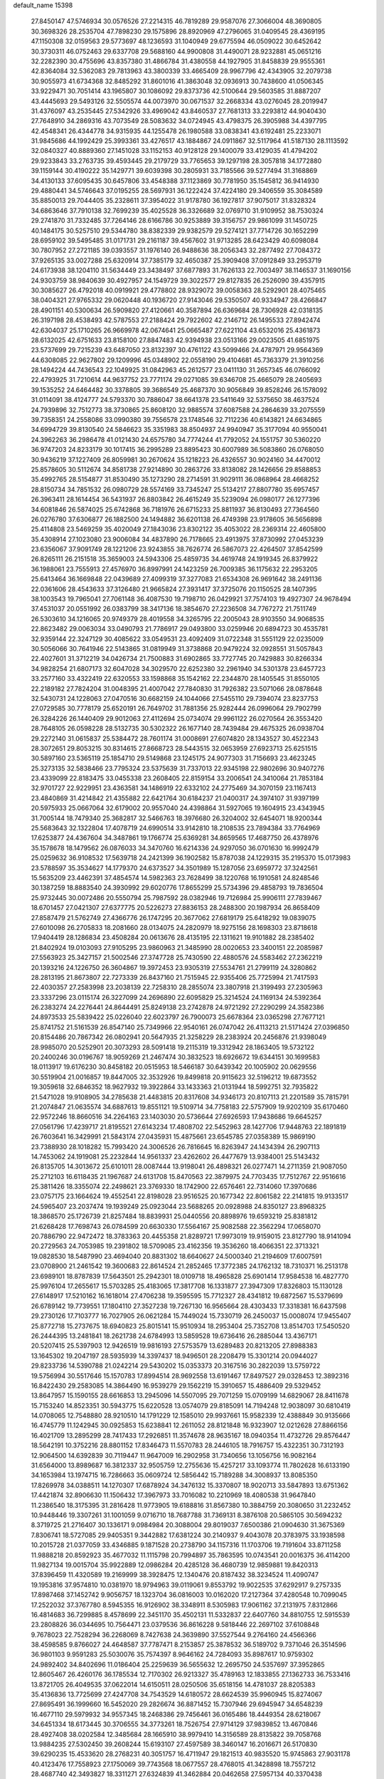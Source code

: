 default_name                                                                    
15398
  27.8450147  47.5746934  30.0576526  27.2214315  46.7819289  29.9587076
  27.3066004  48.3690805  30.3698326  28.2535704  47.7898230  29.1575896
  28.8920969  47.2796065  31.0409545  28.4369195  47.1150308  32.0159563
  29.5773697  48.1236593  31.1040949  29.6775594  46.0509022  30.6452642
  30.3730311  46.0752463  29.6337708  29.5688160  44.9900808  31.4490071
  28.9232881  45.0651216  32.2282390  30.4755696  43.8357380  31.4866784
  31.4380558  44.1927905  31.8458839  29.9555361  42.8364084  32.5362083
  29.7813963  43.3800339  33.4665409  28.9967796  42.4343905  32.2079738
  30.9055973  41.6734368  32.8485292  31.8601016  41.3863048  32.0936913
  30.7438600  41.0506345  33.9229471  30.7051414  43.1965807  30.1086092
  29.8373736  42.5100644  29.5603585  31.8887207  43.4445693  29.5493126
  32.5505574  44.0073970  30.0671537  32.2668334  43.0276045  28.2019947
  31.4376097  43.2535445  27.5342926  33.4969042  43.8460537  27.7681313
  33.2293812  44.9040430  27.7648910  34.2869316  43.7073549  28.5083632
  34.0724945  43.4798375  26.3905988  34.4397795  42.4548341  26.4344778
  34.9315935  44.1255478  26.1980588  33.0838341  43.6192481  25.2233071
  31.9845686  44.1992429  25.3993361  33.4276517  43.1884867  24.0911867
  32.5117964  41.5187130  28.1113592  32.0840327  40.8889360  27.1451028
  33.1152153  40.9128128  29.1400079  33.4129035  41.4794202  29.9233843
  33.2763735  39.4593445  29.2179729  33.7765653  39.1297198  28.3057818
  34.1772880  39.1159144  30.4190222  35.1429771  39.6039398  30.2805931
  33.7185566  39.5277494  31.3168869  34.4130133  37.6095435  30.6457806
  33.4548388  37.1123869  30.7781950  35.1545812  36.9414930  29.4880441
  34.5746643  37.0195255  28.5697931  36.1222424  37.4224180  29.3406559
  35.3084589  35.8850013  29.7044405  35.2328611  37.3954022  31.9178780
  36.1927817  37.9075017  31.8328324  34.6863646  37.7910138  32.7699239
  35.4025528  36.3326689  32.0769710  31.9109952  38.7530324  29.2741870
  31.7332485  37.7264146  28.6166786  30.9253889  39.3156757  29.9861099
  31.1450725  40.1484175  30.5257510  29.5344780  38.8382339  29.9382579
  29.5274121  37.7714726  30.1652299  28.6959102  39.5495485  31.0171731
  29.2161187  39.4567602  31.9713285  28.6423429  40.6098084  30.7807952
  27.2721185  39.0393557  31.1976140  26.9488636  38.2056343  32.2877492
  27.7084372  37.9265135  33.0027288  25.6320914  37.7385179  32.4650387
  25.3909408  37.0912849  33.2953719  24.6173938  38.1204110  31.5634449
  23.3438497  37.6877893  31.7626133  22.7003497  38.1146537  31.1690156
  24.9303759  38.9840639  30.4927957  24.1549729  39.3022577  29.8127835
  26.2526090  39.4357915  30.3085627  26.4792018  40.0919921  29.4778802
  28.9329072  39.0058363  28.5292901  28.4075465  38.0404321  27.9765332
  29.0620448  40.1936720  27.9143046  29.5350507  40.9334947  28.4266847
  28.4901151  40.5300634  26.5909820  27.4120661  40.3587894  26.6369684
  28.7306928  42.0318135  26.3197198  28.4538493  42.5787553  27.2188424
  29.7922602  42.2146712  26.1495533  27.8942474  42.6304037  25.1710265
  26.9669978  42.0674641  25.0665487  27.6221104  43.6532016  25.4361873
  28.6132025  42.6751633  23.8158100  27.8847483  42.9394938  23.0513166
  29.0023505  41.6851975  23.5737699  29.7215239  43.6487050  23.8132397
  30.4761122  43.5099466  24.4787971  29.9564369  44.6308085  22.9627802
  29.1209996  45.0348902  22.0558190  29.4104681  45.7363379  21.3910256
  28.1494224  44.7436543  22.1049925  31.0842963  45.2612577  23.0411130
  31.2657345  46.0766092  22.4793925  31.7210614  44.9637752  23.7771174
  29.0271085  39.6346708  25.4665079  28.2405693  39.1535252  24.6464482
  30.3378805  39.3686549  25.4687370  30.9056849  39.8528246  26.1578092
  31.0114091  38.4124777  24.5793370  30.7886047  38.6641378  23.5411649
  32.5375650  38.4637524  24.7939896  32.7512773  38.3730865  25.8608120
  32.9885574  37.6087588  24.2864639  33.2075559  39.7358351  24.2558086
  33.0990380  39.7556578  23.1748546  32.7112236  40.6143821  24.6634865
  34.6994729  39.8130540  24.5846623  35.3351983  38.8504937  24.9940947
  35.3177094  40.9550041  24.3962263  36.2986478  41.0121430  24.6575780
  34.7774244  41.7792052  24.1551757  30.5360220  36.9747203  24.8233179
  30.1017415  36.2995289  23.8895423  30.6007989  36.5083860  26.0768050
  30.9436219  37.1227409  26.8059981  30.2670624  35.1218223  26.4326557
  30.9024160  34.4470012  25.8578605  30.5112674  34.8581738  27.9214890
  30.2863726  33.8138082  28.1426656  29.8588853  35.4992765  28.5154877
  31.8530490  35.1273290  28.2714591  31.9029111  36.0868964  28.4668252
  28.8150734  34.7851532  26.0980729  28.5574169  33.7345247  25.5134217
  27.8807780  35.6957457  26.3963411  28.1614454  36.5431937  26.8803842
  26.4615249  35.5239094  26.0980177  26.1277396  34.6081846  26.5874025
  25.6742868  36.7181976  26.6715233  25.8811937  36.8130493  27.7364560
  26.0276780  37.6306877  26.1882500  24.1494882  36.6201138  26.4749398
  23.9178605  36.5656898  25.4114808  23.5469259  35.4020049  27.1843036
  23.8302122  35.4053022  28.2369314  22.4605800  35.4308914  27.1023080
  23.9006084  34.4837890  26.7178665  23.4913975  37.8730992  27.0453239
  23.6356067  37.9091749  28.1221206  23.9243855  38.7626774  26.5867073
  22.4264507  37.8542599  26.8265111  26.2151518  35.3659003  24.5943306
  25.4859735  34.4619748  24.1919345  26.8379922  36.1988061  23.7555913
  27.4576970  36.8997991  24.1423259  26.7009385  36.1175632  22.2953205
  25.6413464  36.1669848  22.0439689  27.4099319  37.3277083  21.6534308
  26.9691642  38.2491136  22.0361606  28.4543633  37.3126480  21.9665824
  27.3931417  37.3725076  20.1150525  28.1407395  38.1003543  19.7965041
  27.7061148  36.4087530  19.7198710  26.0429921  37.7574103  19.4927307
  24.9678494  37.4531037  20.0551992  26.0383799  38.3417136  18.3854670
  27.2236508  34.7767272  21.7511749  26.5303610  34.1216065  20.9749379
  28.4019558  34.3265795  22.2005043  28.9103550  34.9068535  22.8623482
  29.0063034  33.0490793  21.7786917  29.0493800  33.0259946  20.6894723
  30.4535781  32.9359144  22.3247129  30.4085622  33.0549531  23.4092409
  31.0722348  31.5551129  22.0235009  30.5056066  30.7641946  22.5143865
  31.0819949  31.3738868  20.9479224  32.0928551  31.5057843  22.4027601
  31.3712219  34.0426734  21.7500883  31.6902865  33.7727745  20.7429883
  30.8266334  34.9828254  21.6807173  32.6047028  34.3029570  22.6252380
  32.2961940  34.5301378  23.6457723  33.2577160  33.4322419  22.6320553
  33.1598868  35.1542162  22.2344870  28.1405545  31.8550105  22.2189182
  27.7824204  31.0048395  21.4007042  27.7840830  31.7926382  23.5071066
  28.0878648  32.5430731  24.1228063  27.0470516  30.6682159  24.1044066
  27.5455110  29.7394074  23.8237753  27.0729585  30.7778179  25.6520191
  26.7649702  31.7881356  25.9282444  26.0996064  29.7902799  26.3284226
  26.1440409  29.9012063  27.4112694  25.0734074  29.9961122  26.0270564
  26.3553420  28.7648105  26.0598228  28.5132735  30.5302322  26.1677140
  28.7439484  29.4675325  26.0938704  29.2272140  31.0615837  25.5384472
  28.7601174  31.0008691  27.6074820  28.1343527  30.4522343  28.3072651
  29.8053215  30.8314615  27.8668723  28.5443515  32.0653959  27.6923713
  25.6251515  30.5897160  23.5365119  25.1854710  29.5149868  23.1245175
  24.9077303  31.7156693  23.4623245  25.3273135  32.5838466  23.7795324
  23.5375639  31.7337013  22.9345198  22.9802696  30.9407276  23.4339099
  22.8183475  33.0455338  23.2608405  22.8159154  33.2006541  24.3410064
  21.7853184  32.9701727  22.9229951  23.4363581  34.1486919  22.6332102
  24.2775469  34.3070159  23.1167413  23.4840869  31.4214842  21.4355882
  22.6421764  30.6184237  21.0400317  24.3974107  31.9397199  20.5975933
  25.0667064  32.6179002  20.9557040  24.4398864  31.5927065  19.1604915
  23.4343945  31.7005144  18.7479340  25.3682817  32.5466763  18.3976680
  26.3204002  32.6454071  18.9200344  25.5683643  32.1322804  17.4078719
  24.6990514  33.9142810  18.2108535  23.7894384  33.7764969  17.6253877
  24.4367604  34.3487861  19.1766774  25.6369281  34.8659565  17.4687750
  26.4378976  35.1578678  18.1479562  26.0876033  34.3470760  16.6214336
  24.9297050  36.0701630  16.9992479  25.0259632  36.9108532  17.5639718
  24.2421399  36.1902582  15.8787038  24.1229315  35.2195370  15.0173983
  23.5788597  35.3534627  14.1779370  24.6373527  34.3501989  15.1287056
  23.6959772  37.3242561  15.5635209  23.4462391  37.4854574  14.5982363
  23.7628499  38.1220768  16.1910581  24.8248546  30.1387259  18.8883540
  24.3930992  29.6020776  17.8655299  25.5734396  29.4858793  19.7836504
  25.9732445  30.0072486  20.5550794  25.7987592  28.0382946  19.7126984
  25.9906111  27.7839467  18.6701457  27.0421307  27.6377775  20.5226273
  27.8836153  28.2488300  20.1987934  26.8658409  27.8587479  21.5762749
  27.4366776  26.1747295  20.3677062  27.6819179  25.6418292  19.0839075
  27.6010098  26.2705833  18.2081660  28.0134075  24.2820979  18.9275156
  28.1698303  23.8718618  17.9404419  28.1286834  23.4508284  20.0613676
  28.4135195  22.1311621  19.9101882  28.2385402  21.8402924  19.0103093
  27.9105295  23.9860963  21.3485990  28.0020653  23.3400151  22.2085987
  27.5563923  25.3427157  21.5002546  27.3747728  25.7430590  22.4880576
  24.5583462  27.2362219  20.1393216  24.1226750  26.3604867  19.3972453
  23.9305319  27.5534761  21.2799119  24.3280862  28.2813195  21.8673807
  22.7273339  26.8437160  21.7515945  22.9355406  25.7725994  21.7417593
  22.4030357  27.2583998  23.2038139  22.7258310  28.2855074  23.3807918
  21.3199493  27.2305963  23.3337296  23.0115174  26.3227099  24.2696890
  22.6095829  25.3214524  24.1169134  24.5392364  26.2383274  24.2276441
  24.8644491  25.8249138  23.2742878  24.9721292  27.2290299  24.3582386
  24.8973533  25.5839422  25.0226040  22.6023797  26.7900073  25.6678364
  23.0365298  27.7677121  25.8741752  21.5161539  26.8547140  25.7349966
  22.9540161  26.0747042  26.4113213  21.5171424  27.0396850  20.8154486
  20.7867342  26.0802941  20.5647935  21.3258229  28.2383924  20.2456876
  21.9398049  28.9985070  20.5252901  20.3073293  28.5091418  19.2115319
  19.3312942  28.1863405  19.5732122  20.2400246  30.0196767  18.9059269
  21.2467474  30.3832523  18.6926672  19.6344151  30.1699583  18.0113917
  19.6176230  30.8458182  20.0515953  18.5466187  30.6439342  20.1005902
  20.0629556  30.5519904  21.0016857  19.8447005  32.3532926  19.8499818
  20.9115623  32.5196212  19.6873552  19.3059618  32.6846352  18.9627932
  19.3922864  33.1433363  21.0131944  18.5992751  32.7935822  21.5471028
  19.9108905  34.2785638  21.4483815  20.8317608  34.9346173  20.8107113
  21.2201589  35.7815791  21.2074847  21.0635574  34.6887613  19.8551121
  19.5109714  34.7758183  22.5757909  19.9202109  35.6170460  22.9572246
  18.8660516  34.2264163  23.1403030  20.5736644  27.6926593  17.9438686
  19.6645257  27.0561796  17.4239717  21.8195521  27.6143234  17.4808702
  22.5452963  28.1427706  17.9448763  22.1891819  26.7603641  16.3429991
  21.5843174  27.0435931  15.4875661  23.6545785  27.0358389  15.9869190
  23.7388930  28.1018282  15.7993420  24.3006526  26.7816645  16.8263947
  24.1434394  26.2907113  14.7453062  24.1919081  25.2232844  14.9561337
  23.4262602  26.4477679  13.9384001  25.5143432  26.8135705  14.3013672
  25.6101011  28.0087444  13.9198041  26.4898321  26.0277471  14.2711359
  21.9087050  25.2712103  16.6118435  21.1967687  24.6131708  15.8470563
  22.3879975  24.7703435  17.7512767  22.9516616  25.3811426  18.3355074
  22.2498621  23.3769330  18.1742900  22.6576461  22.7314060  17.3970686
  23.0757175  23.1664624  19.4552541  22.8198028  23.9516525  20.1677342
  22.8061582  22.2141815  19.9133517  24.5965407  23.2037474  19.1939249
  25.0923044  23.5688265  20.0928988  24.8350127  23.8968325  18.3868570
  25.1726739  21.8257484  18.8839931  25.0440556  20.8898976  19.6593219
  25.8381812  21.6268428  17.7698743  26.0784599  20.6630330  17.5564167
  25.9082588  22.3562294  17.0658070  20.7886790  22.9472472  18.3783363
  20.4455358  21.8289721  17.9973019  19.9159015  23.8127790  18.9141094
  20.2729563  24.7053985  19.2391802  18.5709085  23.4162356  19.3536260
  18.4066351  22.3713321  19.0828530  18.5487990  23.4694040  20.8831302
  18.6640627  24.5000340  21.2194609  17.6007591  23.0708900  21.2461542
  19.3600683  22.8614524  21.2852465  17.3772385  24.1762132  18.7310371
  16.2513178  23.6989101  18.8787839  17.5643501  25.2942301  18.0109718
  18.4965828  25.6901414  17.9584538  16.4827770  25.9976104  17.2655617
  15.5703285  25.4183065  17.3817708  16.1331877  27.3947309  17.8326803
  15.1130128  27.6148917  17.5210162  16.1618014  27.4706238  19.3595595
  15.7712327  28.4341812  19.6872567  15.5379699  26.6789142  19.7739551
  17.1804110  27.3527238  19.7267130  16.9565664  28.4303433  17.3318381
  16.6437598  29.2730126  17.7103777  16.7027905  26.0621284  15.7449024
  15.7330719  26.2450037  15.0008074  17.9455407  25.8772718  15.2737675
  18.6940823  25.8015141  15.9510934  18.2953404  25.7352708  13.8514703
  17.5450520  26.2444395  13.2481841  18.2621738  24.6784993  13.5859528
  19.6736416  26.2885044  13.4367171  20.5207415  25.5397903  12.9426519
  19.9816193  27.5753579  13.6289483  20.8213205  27.8988383  13.1645302
  19.2047197  28.5935939  14.3397437  18.9496501  28.2208479  15.3301214
  20.0944027  29.8233736  14.5390788  21.0242214  29.5430202  15.0353373
  20.3167516  30.2822039  13.5759722  19.5756994  30.5517646  15.1570783
  17.8994514  28.9692558  13.6191467  17.8497527  29.0328453  12.3892316
  16.8422430  29.2583085  14.3864490  16.9539279  29.1562219  15.3910657
  15.4886409  29.5329452  13.8647957  15.1590155  28.6616853  13.2945096
  14.5507095  29.7071259  15.0709199  14.6829067  28.8411678  15.7153240
  14.8523351  30.5943775  15.6220528  13.0574079  29.8185091  14.7194248
  12.9038097  30.6810419  14.0708065  12.7548880  28.9210510  14.1791229
  12.1585010  29.9937661  15.9582339  12.4388849  30.9135666  16.4745779
  11.1242945  30.0925853  15.6238841  12.2611052  28.8121848  16.9323907
  12.0212628  27.8866156  16.4021709  13.2895299  28.7417433  17.2926851
  11.3574678  28.9635167  18.0940354  11.4732726  29.8576447  18.5642191
  10.3752216  28.8801152  17.8346473  11.5570783  28.2446105  18.7916757
  15.4322351  30.7312193  12.9064500  14.6392839  30.7119447  11.9647009
  16.2902958  31.7340656  13.1056756  16.9082164  31.6564000  13.8989687
  16.3812337  32.9505759  12.2755636  15.4257217  33.1093774  11.7802628
  16.6133190  34.1653984  13.1974715  16.7286663  35.0609724  12.5856442
  15.7189288  34.3008937  13.8085350  17.8269978  34.0388511  14.1270307
  17.6878924  34.3476132  15.3370807  18.9020713  33.5847893  13.6751362
  17.4421874  32.8906630  11.1506432  17.3967973  33.7016082  10.2210969
  18.4080538  31.9647840  11.2386540  18.3175395  31.2816428  11.9773905
  19.6188816  31.8567380  10.3884759  20.3080650  31.2232452  10.9448446
  19.3307261  31.1001059   9.0716710  18.7687788  31.7369131   8.3876108
  20.5865105  30.5694232   8.3719725  21.2716407  30.1336171   9.0984984
  20.3088004  29.8019037   7.6500386  21.0904630  31.3675369   7.8306741
  18.5727085  29.9405351   9.3442882  17.6381224  30.2140937   9.4043078
  20.3783975  33.1938598  10.2015728  21.0377059  33.4346885   9.1871528
  20.2738790  34.1157316  11.1703706  19.7191604  33.8711258  11.9888218
  20.8592923  35.4677032  11.1115798  20.7994897  35.7863595  10.0743541
  20.0016375  36.4114200  11.9827134  19.0015704  35.9922889  12.0986284
  20.4285128  36.4680739  12.9859881  19.8420313  37.8396459  11.4320589
  19.2169999  38.3928475  12.1340476  20.8187432  38.3234524  11.4090747
  19.1953816  37.9574810  10.0381970  18.9794963  39.0119061   9.8553792
  19.9022535  37.6292917   9.2757335  17.8987468  37.1452742   9.9056757
  18.1323704  36.0816003  10.0162020  17.2127364  37.4280548  10.7099045
  17.2522032  37.3767780   8.5945355  16.9126902  38.3348911   8.5305983
  17.9061162  37.2131975   7.8312866  16.4814683  36.7299885   8.4578699
  22.3451170  35.4502131  11.5332837  22.6407760  34.8810755  12.5915539
  23.2808826  36.0344695  10.7564471  23.0379536  36.8616228   9.5818446
  22.2697102  37.6108848   9.7678023  22.7528294  36.2268069   8.7427638
  24.3639890  37.5527544   9.2764160  24.4566366  38.4598585   9.8766027
  24.4648587  37.7787471   8.2153857  25.3878532  36.5189702   9.7371046
  26.3514596  36.9801103   9.9591283  25.5030076  35.7574397   8.9646162
  24.7284093  35.8987617  10.9759302  24.9892402  34.8402696  11.0186404
  25.2259639  36.5655632  12.2695750  24.5357697  37.3952865  12.8605467
  26.4260176  36.1785534  12.7170302  26.9213327  35.4789163  12.1833855
  27.1362733  36.7533416  13.8721705  26.4049535  37.0622014  14.6150511
  28.0250506  35.6518156  14.4781037  28.8205383  35.4136836  13.7725699
  27.4247708  34.7543529  14.6180572  28.6624539  35.9960945  15.8274067
  27.8695491  36.1999660  16.5452020  29.2826674  36.8871452  15.7307946
  29.6945947  34.6548239  16.4677110  29.5979932  34.9557345  18.2468386
  29.7456461  36.0165486  18.4449354  28.6218067  34.6451334  18.6173445
  30.3706555  34.3773261  18.7526754  27.9714129  37.9839852  13.4670846
  28.4927408  38.0202584  12.3485684  28.1665910  38.9979410  14.3156589
  28.8135822  39.7058768  13.9884235  27.5302450  39.2608244  15.6193107
  27.4597589  38.3460147  16.2016671  26.5170830  39.6290235  15.4533620
  28.2768231  40.3051757  16.4711947  29.1821513  40.9835520  15.9745863
  27.9031178  40.4123476  17.7558923  27.1750069  39.7743568  18.0677557
  28.4768015  41.3428898  18.7557212  28.4687740  42.3493827  18.3311271
  27.6324839  41.3462884  20.0462658  27.5957134  40.3370438  20.4565513
  28.1266248  41.9877789  20.7779788  26.1995794  41.8642676  19.8501052
  25.6740215  41.2365985  19.1307329  26.2409649  42.8848697  19.4660220
  25.4239566  41.8505960  21.1760415  25.3021855  40.8210134  21.5128261
  26.0002667  42.3848885  21.9317718  24.1156948  42.5139367  21.0350419
  24.0971040  43.5200358  21.1643659  22.9590138  41.9661237  20.7197201
  22.7666609  40.6803253  20.6918360  21.8741912  40.3285727  20.3906533
  23.4641589  40.0495177  21.0656472  21.9355712  42.7164001  20.4332711
  21.0923990  42.2741095  20.1043052  22.0286437  43.7203326  20.4290817
  29.9343721  41.0112426  19.1006738  30.3158311  39.8394019  19.1167822
  30.7376027  42.0338653  19.4073484  30.3203167  42.9562246  19.4236927
  32.1923185  41.9418299  19.6665847  32.5950979  42.9519930  19.5954548
  32.4909264  41.4409888  21.0901512  33.5675927  41.4779494  21.2650543
  32.1555923  40.4068691  21.1783253  31.8380486  42.2215567  22.0747143
  32.4865362  42.5543541  22.7315074  32.9365759  41.1101609  18.6020437
  33.7684766  40.2552858  18.9283405  32.5867422  41.3035717  17.3234532
  31.9289244  42.0539998  17.1308271  32.9580046  40.4232501  16.2082547
  32.4474403  39.4701995  16.3354094  32.6018820  40.8784906  15.2853864
  34.4604074  40.1536493  16.0417047  34.8420729  39.0410538  15.6672491
  35.3251138  41.1101041  16.3994621  34.9472834  41.9885212  16.7513955
  36.7861543  40.9565638  16.3880870  37.1009620  40.6909604  15.3774379
  37.4080311  42.3109479  16.7452489  37.0829422  43.0749422  16.0382980
  37.1151090  42.6036835  17.7543117  38.4949011  42.2343876  16.7057054
  37.3105174  39.8587793  17.3419594  38.4396753  39.3842559  17.1745340
  36.4936879  39.4258134  18.3080830  35.5982503  39.8950836  18.3974471
  36.8391636  38.4212719  19.3282336  37.8395788  38.0332626  19.1377299
  36.8386054  39.0915002  20.7161476  35.8158162  39.3752690  20.9688918
  37.3819953  38.1916303  21.8207810  38.3680957  37.8169758  21.5491886
  37.4453162  38.7515641  22.7556401  36.7068955  37.3514598  21.9696859
  37.6273993  40.2631160  20.7182601  38.5524782  39.9978514  20.6680779
  35.8845186  37.2170030  19.3333461  36.3195552  36.0910126  19.5853774
  34.5877903  37.4293404  19.0843531  34.2790723  38.3735491  18.8729137
  33.5393169  36.4180949  19.2930340  33.7774386  35.8561436  20.1947247
  32.2101111  37.1403279  19.5296889  31.4485311  36.4192944  19.8238590
  32.3319905  37.8648560  20.3366817  31.8053728  37.8116417  18.3535845
  31.2055371  38.5447351  18.6157004  33.3912789  35.3980570  18.1537135
  33.1627191  34.2143765  18.4169704  33.5490176  35.8185714  16.8914250
  33.7486992  36.8006437  16.7583361  33.3107574  34.9745664  15.7058003
  32.2964238  34.5823789  15.7576745  33.4380181  35.7933749  14.4117921
  34.4270496  36.2456194  14.3679531  33.3429007  35.1202876  13.5607489
  32.3608572  36.8804235  14.2787139  31.3760001  36.4166896  14.3403461
  32.4573567  37.5989798  15.0906779  32.4696834  37.6157787  12.9371574
  32.3126885  36.8972796  12.1298215  31.6675355  38.3526561  12.8820851
  33.7903500  38.2557407  12.7599405  34.6098743  37.6661960  12.8204158
  34.0522743  39.5200586  12.4976354  33.1415917  40.4449754  12.4478661
  33.3393126  41.3288854  11.9933635  32.1890472  40.2447154  12.7347996
  35.2798644  39.8750367  12.2859915  35.5075742  40.8610821  12.2271520
  36.0094363  39.1768345  12.3427892  34.2253780  33.7533897  15.6638227
  33.7266830  32.6310055  15.5591394  35.5407149  33.9445363  15.8205442
  35.8613371  34.9059335  15.9211371  36.5288306  32.8482888  15.8097129
  36.3337421  32.2411792  14.9244300  37.9446145  33.4354396  15.6626166
  37.9488072  34.1328761  14.8225628  38.2218550  33.9785152  16.5683155
  38.9729019  32.3277863  15.3829471  38.6059678  31.6964812  14.5714615
  39.0839335  31.7075956  16.2718359  40.3482490  32.8753239  14.9834181
  40.2735746  33.3653966  14.0109254  40.7061826  33.5876835  15.7289508
  41.3074833  31.6861543  14.9044535  41.5097239  31.3280419  15.9182040
  40.8200760  30.8772709  14.3544120  42.5821040  32.0136619  14.2345259
  43.0126438  32.8440726  14.6340885  43.2194881  31.2343866  14.3564152
  42.4463968  32.1427478  13.2347436  36.3895222  31.9102362  17.0203086
  36.6784196  30.7137868  16.9159208  35.8784621  32.4153679  18.1472046
  35.6437137  33.3964087  18.1747498  35.5123616  31.5779466  19.2867856
  36.3672281  30.9446675  19.5268699  35.2347716  32.4602578  20.5098783
  36.1087519  33.0736914  20.7342840  34.3792670  33.1085956  20.3310286
  35.0164825  31.8261151  21.3696460  34.3358419  30.6409262  18.9440238
  34.4566842  29.4340908  19.1574616  33.2519595  31.1487297  18.3336308
  33.2006267  32.1524816  18.1856850  32.1423535  30.3081594  17.8501710
  31.7972618  29.7111351  18.6928472  30.9636929  31.1903681  17.3844890
  30.6415791  31.8173756  18.2170695  31.3132515  31.8472117  16.5874069
  29.7471398  30.3923087  16.8569149  30.0547055  29.7615724  16.0233800
  29.1153690  29.5085265  17.9358272  28.2260033  29.0211925  17.5373064
  29.8157044  28.7335949  18.2438618  28.8367820  30.1144053  18.7993994
  28.6601472  31.3335832  16.3421411  29.0580079  31.9337914  15.5229623
  27.8146889  30.7589403  15.9646779  28.3229426  31.9924966  17.1418260
  32.5882016  29.3246879  16.7501895  32.1942393  28.1606536  16.7748788
  33.4472027  29.7575951  15.8226487  33.6831209  30.7454175  15.8207430
  34.0033096  28.9122865  14.7534181  33.1877486  28.5677976  14.1163340
  34.9693814  29.7575066  13.9034733  34.4248895  30.6355319  13.5562147
  35.8075816  30.0965880  14.5089774  35.4988935  29.0133899  12.6726300
  34.7316114  28.3171388  12.3373062  35.6467673  29.7474537  11.8815328
  36.8263078  28.2679628  12.8749919  36.8453066  27.0212175  12.7564509
  37.8969193  28.9041682  13.0297625  34.7244333  27.6748112  15.3037861
  34.5357402  26.5578993  14.8148617  35.5222881  27.8832085  16.3512960
  35.6163553  28.8359798  16.6821639  36.2755195  26.8294175  17.0397554
  36.7288708  26.1770656  16.2930996  37.4095787  27.4668261  17.8634801
  36.9793214  28.0328255  18.6904450  38.3779261  26.4304288  18.4261872
  38.8117393  25.8444112  17.6153209  39.1751089  26.9417714  18.9649909
  37.8626453  25.7654376  19.1188669  38.1696096  28.3551708  17.0590111
  37.6554011  29.1780767  16.9731671  35.3485704  25.9633420  17.9103975
  35.4456318  24.7351910  17.8959132  34.3844921  26.5779305  18.6106830
  34.3476662  27.5925373  18.5843469  33.3762666  25.8896700  19.4299324
  33.8977662  25.2822461  20.1707092  32.5454622  26.9563978  20.1719221
  33.2125407  27.5215779  20.8248517  32.1444269  27.6447948  19.4304003
  31.3573827  26.4360301  21.0058174  30.6500464  25.9242319  20.3541183
  31.7933610  25.4814169  22.1189059  32.2355291  24.5850789  21.6860402
  32.5169370  25.9696056  22.7711100  30.9225852  25.1799654  22.7012897
  30.6421788  27.6226416  21.6548579  29.7693586  27.2695415  22.2023488
  31.3140446  28.1417545  22.3385411  30.3079683  28.3178895  20.8847263
  32.4912579  24.9358810  18.6075781  32.2409011  23.8180125  19.0567489
  32.0808601  25.3275355  17.3906496  32.3017170  26.2797385  17.1073714
  31.3021838  24.4833632  16.4595155  30.3293890  24.2597742  16.8981006
  31.0988936  25.2249360  15.1274588  32.0215654  25.7436587  14.8668326
  30.8974045  24.4930800  14.3423469  29.9312677  26.2215896  15.1313520
  28.9919748  25.6705460  15.1829727  30.0026017  26.8931252  15.9869059
  29.9966606  27.0344602  13.8327650  30.8874198  27.6626135  13.8829208
  30.1002750  26.3513375  12.9893928  28.8035126  27.8691884  13.6127172
  27.9112348  27.4961039  13.9289143  28.7721484  29.0320835  12.9810125
  29.8243456  29.5548463  12.4091683  29.7756845  30.4343169  11.9041890
  30.6658276  29.0004561  12.3150621  27.6491378  29.6811058  12.9228449
  27.6003520  30.6033998  12.5057920  26.8212731  29.2208976  13.2899582
  31.9644605  23.1295931  16.1845550  31.2529273  22.1268003  16.1204974
  33.2986409  23.0998739  16.0572372  33.7844010  23.9829601  16.1356737
  34.0988642  21.8714107  15.9023102  33.6050025  21.2038278  15.1911806
  35.5080005  22.2125248  15.3663258  35.9730586  22.9735014  15.9939455
  36.1237538  21.3121269  15.4137680  35.4888649  22.7005828  13.9093400
  35.0474621  21.9146369  13.2969854  34.8709142  23.5939345  13.8184502
  36.8968557  22.9936202  13.3661214  36.8508031  22.9478653  12.2761466
  37.5829834  22.2114725  13.6933541  37.3931561  24.3358768  13.7357738
  36.8778296  25.1383522  13.3862368  38.5746515  24.6529686  14.2318039
  39.4229321  23.8099233  14.7405374  40.3377379  24.1629235  14.9954638
  39.2009356  22.8211842  14.8245406  38.9443517  25.8930784  14.2137215
  39.8793986  26.1385220  14.5144186  38.3515325  26.5562779  13.7193375
  34.1842834  21.0929370  17.2174025  33.7429217  19.9475299  17.3036063
  34.7384372  21.7204552  18.2575740  35.0400320  22.6799282  18.1243343
  35.1015622  21.0270978  19.5071893  35.6849987  20.1439343  19.2427055
  35.9959542  21.9196155  20.3945648  35.4419755  22.8201757  20.6636851
  36.4311360  21.2070227  21.6836277  36.9872331  20.3001883  21.4405771
  37.0693399  21.8662179  22.2729031  35.5673649  20.9389272  22.2900001
  37.2811981  22.3346778  19.6629306  37.8701894  21.4537490  19.4042878
  37.0521432  22.8847724  18.7523055  37.8744581  22.9865833  20.3035507
  33.8715030  20.5249694  20.2748495  33.8903891  19.3962293  20.7683357
  32.7967066  21.3190153  20.3478963  32.8191124  22.2111743  19.8628235
  31.5852017  21.0089146  21.1195810  31.8713158  20.7406591  22.1345553
  30.9639257  21.9035468  21.1658048  30.7298167  19.8755549  20.5405046
  30.0758909  19.1427479  21.2867448  30.7765747  19.6674599  19.2215856
  31.3249097  20.2975651  18.6518116  30.1789114  18.4929245  18.5774829
  29.1611775  18.3589045  18.9499819  30.1064189  18.7330110  17.0642457
  29.5315945  19.6414456  16.8759795  31.1141296  18.8813024  16.6713195
  29.4353211  17.5726241  16.3303721  28.2649621  17.2439097  16.6448022
  30.0773967  16.9974657  15.4161762  30.9725967  17.2165207  18.9136931
  30.3939938  16.2206289  19.3468827  32.3080125  17.2637801  18.8162100
  32.7347040  18.1096321  18.4530778  33.1866404  16.1611304  19.2317990
  32.9581702  15.2712975  18.6480607  34.2180745  16.4418753  19.0275679
  33.0653484  15.8143462  20.7238548  33.0603390  14.6395729  21.0958601
  32.8685788  16.8165290  21.5853956  32.9163050  17.7646007  21.2254255
  32.5881294  16.6255306  23.0181665  33.3716634  15.9954987  23.4410053
  32.6348704  17.9869939  23.7449756  32.1173013  18.7220250  23.1314631
  31.9962822  18.0224285  25.1364866  30.9572282  17.6981843  25.0995831
  32.5582580  17.4157291  25.8411161  32.0266231  19.0481406  25.4893763
  34.0916372  18.4340694  23.9365469  34.6211346  18.4329571  22.9871444
  34.1203334  19.4426868  24.3482396  34.6095902  17.7557533  24.6159775
  31.2662251  15.8717322  23.2196414  31.2476601  14.8727686  23.9371117
  30.1781041  16.2524579  22.5403281  30.2352619  17.0634675  21.9322221
  28.9072788  15.5074133  22.6072533  28.6207506  15.4034377  23.6551783
  27.7989980  16.2928425  21.8875418  28.1493516  16.5860289  20.8964934
  26.9239593  15.6521226  21.7642166  27.3744115  17.5409335  22.6771813
  26.8481774  17.2360244  23.5812926  28.2521788  18.1144258  22.9712882
  26.4591085  18.4347048  21.8521991  25.2543807  18.2328109  21.7778896
  26.9950926  19.4276946  21.1815875  26.3728172  20.0148936  20.6326724
  27.9952813  19.5797618  21.2012000  29.0194935  14.0747999  22.0466086
  28.3983694  13.1527017  22.5829873  29.8446642  13.8500272  21.0145427
  30.2624699  14.6618234  20.5645524  30.1421841  12.5117974  20.4601463
  29.2061769  12.0025969  20.2288806  30.9198731  12.6780281  19.1396503
  31.7661522  13.3429654  19.3017834  31.3147219  11.7082690  18.8333500
  30.0419150  13.2286361  17.9957294  29.3619256  12.4429651  17.6643794
  29.4405474  14.0663076  18.3460134  30.9042386  13.7044454  16.8144698
  31.5742900  12.8990052  16.5066708  31.5211894  14.5391140  17.1479473
  30.0961514  14.1555414  15.6614679  29.9536042  15.1576494  15.5617880
  29.5797105  13.3850060  14.7211697  29.6778663  12.0928549  14.7620090
  29.1475775  11.5011948  14.1387533  30.1598299  11.6409267  15.5355849
  28.9682637  13.8844655  13.6853019  28.4712758  13.2419455  13.0749967
  28.7644707  14.8775862  13.6293912  30.8804394  11.5972436  21.4566846
  30.6284631  10.3890398  21.4746737  31.7351864  12.1504792  22.3241821
  31.9135288  13.1421564  22.2257439  32.4217316  11.4155795  23.4018436
  32.6807347  10.4148829  23.0500056  33.7383441  12.1366964  23.7551709
  33.5729616  13.2109227  23.8376877  34.0864220  11.7820749  24.7260007
  34.8565926  11.8672436  22.7617383  35.6335265  10.9309923  22.9017537
  34.9867578  12.6710904  21.7362599  35.7606439  12.5309640  21.1082028
  34.3451794  13.4455672  21.6026127  31.5595527  11.2154027  24.6692316
  31.5089007  10.1092420  25.2125491  30.9023552  12.2670618  25.1678189
  30.9751052  13.1500737  24.6723307  30.3514909  12.3144321  26.5346363
  30.8624085  11.5568810  27.1312944  30.7104758  13.6693068  27.1711834
  30.2872972  14.4726419  26.5667891  30.2538728  13.7253307  28.1595945
  32.1942923  13.9070871  27.3561203  33.0039817  13.3149290  28.2956649
  32.7136826  12.6379844  29.0047389  34.2479273  13.7985358  28.1571059
  35.0904487  13.5142380  28.7770409  34.2988344  14.6853687  27.1449551
  32.9978840  14.7374514  26.6251944  32.6793862  15.3319274  25.7897608
  28.8460490  11.9795715  26.6734829  28.3096603  12.0805117  27.7758666
  28.1574647  11.5457136  25.6082425  28.6470525  11.4962005  24.7268237
  26.7134047  11.2100559  25.5999950  26.1404564  12.1367125  25.6557519
  26.3809267  10.5321989  24.2504137  26.5082042  11.2725992  23.4602940
  27.0975049   9.7303454  24.0721467  24.9664205   9.9344507  24.1451262
  24.2381546  10.7088966  24.3946150  24.8633519   9.1190847  24.8631447
  24.6765713   9.4055876  22.7314302  24.6143681   8.1700547  22.5121409
  24.5358190  10.2156039  21.7889422  26.2607059  10.3463688  26.7998314
  25.3254025  10.7137066  27.5124101  26.9592805   9.2415064  27.0757986
  27.7384427   9.0131250  26.4683804  26.6685314   8.3084566  28.1874505
  25.6266212   7.9949831  28.1185878  27.5563215   7.0569236  28.0846534
  27.4749402   6.4826097  29.0085329  27.1559349   6.1515220  26.9243135
  26.1527240   5.7630852  27.0907434  27.1702999   6.7091625  25.9922236
  27.8489360   5.3132234  26.8553161  28.9060164   7.4307170  27.8916065
  29.4345241   6.8781946  28.5078334  26.8604976   8.9090654  29.5857661
  26.2194091   8.4584792  30.5391155  27.7135316   9.9253999  29.7421594
  28.1900324  10.2777873  28.9217040  27.8650392  10.6644608  30.9967973
  27.7441709   9.9784842  31.8365390  29.2850731  11.2367208  31.0648472
  29.4233615  11.7680821  32.0073796  30.0076706  10.4215654  31.0124680
  29.4628200  11.9258248  30.2380139  26.7966435  11.7627250  31.1345977
  26.1672671  11.8818492  32.1915799  26.5663161  12.5240388  30.0567766
  27.1237591  12.3418826  29.2260259  25.5973650  13.6205987  29.9841348
  25.8153495  14.3506201  30.7647571  25.6981345  14.3129670  28.6091010
  25.6088752  13.5548936  27.8290699  24.8307443  14.9667777  28.5140831
  26.9187309  15.1723522  28.2933141  27.9674190  15.3821616  29.2142636
  27.9734521  14.8838127  30.1712236  29.0215836  16.2608271  28.9010744
  29.8210894  16.4192091  29.6125859  29.0363100  16.9407189  27.6717575
  29.8401075  17.6268598  27.4452903  28.0046055  16.7254341  26.7431083
  28.0107071  17.2474581  25.7973009  26.9554505  15.8411237  27.0531481
  26.1600825  15.6852812  26.3388763  24.1598623  13.1339013  30.2159435
  23.4645635  13.6768944  31.0756642  23.7136834  12.1004719  29.4915955
  24.3300329  11.6864106  28.7950081  22.3452478  11.5837669  29.5983633
  21.6533707  12.4091990  29.4252626  22.1132543  10.5199040  28.5118713
  22.4670839  10.8948588  27.5502817  22.6991858   9.6325050  28.7571017
  20.6346287  10.1147731  28.3772134  20.1829203   9.9586986  29.3558168
  20.5878141   9.1666068  27.8405500  19.8200748  11.1416189  27.5947971
  19.1227453  11.9830422  28.1517417  19.9108080  11.1160913  26.2854790
  19.3140876  11.7065155  25.7278673  20.5090078  10.4143986  25.8475108
  22.0556766  11.0293181  31.0009961  21.0212543  11.3501735  31.5840512
  22.9914705  10.2649347  31.5788990  23.8207079  10.0366705  31.0485379
  22.8594858   9.7224847  32.9351365  21.9879586   9.0675246  32.9816206
  23.7474304   9.1364047  33.1719498  22.7069378  10.8177476  33.9961149
  21.8102267  10.7439620  34.8359340  23.5082363  11.8872476  33.9155092
  24.2200902  11.9162744  33.1946255  23.3772649  13.0363862  34.8204687
  23.4069262  12.6586441  35.8436538  24.5746471  13.9792078  34.6305229
  25.4885214  13.3887713  34.6657058  24.5197990  14.4692225  33.6573570
  24.6527142  15.0342086  35.7403430  24.3836587  14.5610751  36.6857105
  23.9305235  15.8275843  35.5437126  26.3033210  15.7556091  35.9587686
  26.4327174  16.7672328  34.4590182  27.3980267  17.2740252  34.4473933
  26.3488930  16.1394693  33.5724185  25.6421092  17.5166368  34.4538862
  22.0334839  13.7637201  34.6434959  21.4060571  14.1531341  35.6290727
  21.5357579  13.8741542  33.4055847  22.0984490  13.5456732  32.6270304
  20.2007186  14.4106773  33.1225577  20.1421118  15.3987952  33.5817515
  20.0182681  14.5615536  31.5944874  21.0002101  14.5590389  31.1212447
  19.4653247  13.7093674  31.1955124  19.3261708  15.8739388  31.1794444
  19.8701850  16.7122213  31.6158107  19.3689300  16.0254133  29.6581555
  20.4036240  16.0238542  29.3160385  18.8347507  15.2018342  29.1843592
  18.9065036  16.9681642  29.3695841  17.8670554  15.9562882  31.6305787
  17.8109713  15.9761423  32.7166861  17.4135820  16.8701382  31.2483106
  17.3100018  15.0993480  31.2531125  19.1027120  13.5410601  33.7674689
  18.2131853  14.0842787  34.4220393  19.1825403  12.2034313  33.6727090
  19.9384054  11.8107557  33.1153876  18.1954463  11.2903728  34.2897762
  17.2024610  11.6864901  34.0838430  18.2750168   9.8688619  33.6931622
  17.4972021   9.2723291  34.1739666  19.2326512   9.4208332  33.9650660
  18.0838262   9.7125910  32.1674718  19.0565911   9.7882513  31.6872215
  17.7192027   8.7020650  31.9771737  17.1409577  10.7082299  31.4715329
  17.6164569  11.6901217  31.4777680  17.0141451  10.4024386  30.4311261
  15.8198677  10.7836869  32.1200152  15.4845073   9.9641618  32.6200350
  15.0613027  11.8545936  32.2490659  15.2834217  12.9649439  31.6100586
  14.6911554  13.7674353  31.8058166  15.9656545  12.9760668  30.8600768
  14.0659035  11.8117529  33.0758634  13.3999343  12.5732929  33.1386974
  13.8740417  10.9236575  33.5255094  18.2575609  11.2344586  35.8231511
  17.2310817  10.9520701  36.4450090  19.4030128  11.5534081  36.4436011
  20.2300774  11.6557770  35.8642455  19.5218472  11.7618256  37.9045775
  19.0242565  10.9395027  38.4237628  21.0028823  11.7811736  38.3280918
  21.5641755  12.4539255  37.6784647  21.0629393  12.1725737  39.3457246
  21.6610517  10.3923567  38.3236885  21.0825699   9.7204992  38.9599711
  21.6802654   9.9885668  37.3124429  23.0929686  10.4894095  38.8692952
  23.6825895  11.1532357  38.2348032  23.0546557  10.9122049  39.8743971
  23.7609285   9.1105258  38.9215454  23.0397516   8.3893325  39.3126726
  24.0256354   8.8035592  37.9065768  24.9624891   9.1241448  39.7907729
  25.6424041   9.8110310  39.4579217  24.7025573   9.3967717  40.7334604
  25.3855574   8.2037042  39.8451137  18.8375823  13.0488058  38.3883358
  18.3005334  13.0663607  39.5010154  18.8700289  14.1197857  37.5872492
  19.3869963  14.0352537  36.7199904  18.2999627  15.4347157  37.9292912
  18.3079081  15.5523345  39.0133449  19.1795540  16.5412456  37.3150346
  19.2417553  16.3772291  36.2376028  18.6882025  17.5024995  37.4753136
  20.6091312  16.6306258  37.8873150  21.1310352  15.6872531  37.7387879
  21.3770454  17.7299988  37.1528902  22.3972113  17.7842546  37.5337288
  21.4220476  17.4931688  36.0898055  20.8856855  18.6935601  37.2865593
  20.6160606  16.9572929  39.3833465  20.2433621  16.1037483  39.9490865
  21.6355227  17.1550314  39.7158341  19.9862017  17.8203861  39.5860490
  16.8319557  15.6158414  37.5001834  16.0861089  16.3200429  38.1834491
  16.4143865  14.9891982  36.3982765  17.1152564  14.4729647  35.8750206
  15.0554797  14.9933225  35.8287646  15.1699046  14.5875073  34.8221423
  14.1568387  14.0009426  36.5885032  14.7543511  13.1295010  36.8630383
  13.8005451  14.4663139  37.5050138  12.9574396  13.5011287  35.7754848
  12.7561386  13.9545319  34.6253618  12.2390630  12.6032015  36.2875630
  14.4616842  16.4105521  35.6397473  13.4512902  16.7986192  36.2393294
  15.1603981  17.2120390  34.8304232  15.9705462  16.8060595  34.3865990
  14.8347677  18.6071659  34.4845323  14.5670126  19.1477179  35.3942513
  16.0870209  19.2784830  33.8624345  16.4371976  18.6338469  33.0535021
  15.7794865  20.6595162  33.2497706  15.0720674  20.5670316  32.4253724
  15.3632004  21.3234221  34.0058109  16.6864018  21.1091928  32.8481260
  17.2212324  19.4006046  34.9094461  17.0015673  20.2234082  35.5898706
  17.2781672  18.4892700  35.5039061  18.6106870  19.6109394  34.2929428
  18.6697988  20.5796630  33.7979267  19.3604187  19.5777261  35.0834134
  18.8237853  18.8187989  33.5741741  13.6378952  18.6571080  33.5194545
  13.6460619  17.9471064  32.5054989  12.6384353  19.5072060  33.8091696
  12.7007912  20.0201125  34.6868499  11.4322335  19.7124621  32.9753857
  11.6881714  19.4744856  31.9445017  10.2955584  18.7508507  33.3977859
   9.9593034  19.0037884  34.4043482   9.4544828  18.9030677  32.7188701
  10.6814559  17.2606042  33.3519146  11.1414916  17.0420889  32.3871983
  11.4030398  17.0537411  34.1430664   9.4786475  16.3247289  33.5288923
   8.9354670  16.5853450  34.4382707   8.8142660  16.4306164  32.6690264
   9.9844423  14.8794180  33.6281613  10.6934768  14.6925207  32.8160424
  10.5274044  14.7555264  34.5689883   8.8889761  13.8872318  33.5440018
   8.1465975  14.0873089  34.2083414   8.5084883  13.8725182  32.6006622
   9.2463968  12.9567674  33.7491160  10.8957513  21.1572614  32.9321182
  10.1735777  21.4790938  31.9914556  11.2298349  22.0331106  33.8890002
  11.8204178  21.7128768  34.6487860  10.6409593  23.3837711  34.0155661
  10.1391672  23.6485140  33.0825058   9.5734192  23.3496668  35.1211203
   9.0608970  24.3057401  35.1583778  10.0695346  23.1982875  36.0783088
   8.5006288  22.2921763  34.9358223   7.7368447  22.2933232  33.9765658
   8.4013518  21.3664934  35.8555798   7.5393677  20.8429676  35.8920785
   9.0169490  21.3858671  36.6627444  11.6819889  24.5001004  34.2784940
  12.8465089  24.2203780  34.5597585  11.2734874  25.7756132  34.2067962
  10.2880667  25.9597903  34.0443577  12.1773883  26.9428366  34.2898792
  12.9128992  26.8582026  33.4890622  11.3666031  28.2360987  34.0536813
  10.6293900  28.3461565  34.8502048  10.8383897  28.1482617  33.1034591
  12.2378299  29.5025943  34.0065320  12.7696839  29.6172460  34.9530687
  12.9821451  29.3894473  33.2148239  11.4119508  30.7740498  33.7636502
  10.7054017  31.2383011  34.6954205  11.5317148  31.3798684  32.6721584
  12.9720417  27.0267168  35.6087728  14.1828153  27.2602043  35.5920469
  12.3269116  26.8019730  36.7571531  11.3284765  26.6089348  36.7254485
  13.0002207  26.8583022  38.0640470  13.5466246  27.8005593  38.1228587
  11.9615522  26.8556889  39.1978417  12.4941831  26.8569454  40.1498824
  11.3938917  25.9275733  39.1376954  10.9876199  28.0464426  39.2066818
  11.3127365  29.1548901  38.7114108   9.8859747  27.9165810  39.7965725
  14.0428428  25.7312398  38.2557852  15.0083313  25.9066577  39.0066540
  13.9299747  24.6097825  37.5278096  13.1613336  24.5457807  36.8719659
  14.9512418  23.5478677  37.5161577  15.1371005  23.2294250  38.5431237
  14.4936624  22.3200188  36.7036543  14.4236177  22.6051039  35.6561501
  15.2766898  21.5641078  36.7734809  13.1781720  21.6528424  37.1142215
  12.7541191  21.7512310  38.2923813  12.6082253  20.9223867  36.2700858
  16.2842964  24.0395723  36.9194825  17.3521873  23.6241065  37.3746223
  16.2276198  24.9303759  35.9182838  15.3036240  25.2390676  35.6297178
  17.3914270  25.5067815  35.2090095  18.1123501  24.7112283  35.0204304
  16.9450580  26.0825664  33.8426089  16.1798504  26.8389366  34.0070540
  18.0844894  26.7454054  33.0568342  17.7262051  27.0459425  32.0719831
  18.4270064  27.6422103  33.5721946  18.9162239  26.0503841  32.9469420
  16.3510536  24.9827121  32.9481375  15.4641811  24.5525505  33.4148387
  16.0511400  25.4057267  31.9889104  17.0867812  24.1960627  32.7807837
  18.1128108  26.5696949  36.0521254  19.3214186  26.7721463  35.9084872
  17.3923502  27.2233845  36.9720331  16.3966511  27.0332096  36.9962473
  17.9621831  28.1341865  37.9826566  18.7549978  28.7324497  37.5299368
  16.8682343  29.0755093  38.5001408  16.0169728  28.4976501  38.8650471
  17.2695754  29.6638445  39.3261608  16.4149628  30.0320861  37.3954572
  17.2665799  30.6390366  37.0822151  16.0465630  29.4685576  36.5367505
  15.2978812  30.9429807  37.8973112  14.4079407  30.3491243  38.1101117
  15.6195214  31.4685798  38.7989217  15.0037332  31.9428832  36.7873403
  15.9260403  32.4798869  36.5482369  14.6866225  31.4033449  35.8907356
  13.9629635  32.9083171  37.1836148  14.2045589  33.3820618  38.0500730
  13.8592591  33.6094391  36.4567563  13.0663581  32.4449609  37.3145626
  18.5991074  27.3760824  39.1450471  19.7246287  27.6894435  39.5372239
  17.9021086  26.3466795  39.6327224  16.9709000  26.2076080  39.2594275
  18.3348421  25.4616478  40.7273069  18.5560391  26.0659079  41.6075974
  17.2035363  24.4918129  41.0796280  17.5078712  23.9012072  41.9438207
  17.0173887  23.8204313  40.2394215  16.0101010  25.1852898  41.3982727
  15.5783552  25.4614206  40.5622452  19.5899912  24.6458719  40.3870770
  20.3486295  24.2612146  41.2806744  19.8446098  24.4298811  39.0899844
  19.1245636  24.6998501  38.4323561  21.0255410  23.7626546  38.5278812
  20.9982242  22.7147397  38.8213862  20.8995233  23.8639469  36.9934892
  19.9014849  23.5378526  36.6990483  21.0005387  24.9138014  36.7169033
  21.9216468  23.0538571  36.1755939  22.9359807  23.3438164  36.4448952
  21.7438387  21.5521874  36.3974450  20.7046780  21.2684325  36.2318268
  22.3821229  20.9996046  35.7092491  22.0322223  21.2938231  37.4156008
  21.7239105  23.3443780  34.6866270  20.7235659  23.0441393  34.3743890
  21.8563297  24.4103634  34.5003106  22.4649024  22.7966377  34.1044485
  22.3669128  24.3486106  39.0119282  23.3756770  23.6440348  39.0247508
  22.3812938  25.6164676  39.4431907  21.5061438  26.1255500  39.4612100
  23.5786370  26.3246445  39.9117937  24.2573445  26.4513589  39.0695472
  23.1856985  27.7234400  40.4088663  24.0841751  28.2727840  40.6946293
  22.6979186  28.2631843  39.5958297  22.3018114  27.6562570  41.5169778
  22.8244109  27.8318466  42.3304418  24.3447643  25.5677385  41.0022840
  25.5704557  25.5112089  40.9354455  23.6540922  24.9450697  41.9695983
  22.6439754  25.0078167  41.9279974  24.2849022  24.3299137  43.1533693
  24.8904134  25.0929774  43.6458090  23.2171213  23.8602849  44.1593934
  22.5128669  23.1844795  43.6762470  23.7127015  23.3210228  44.9687490
  22.4590968  25.0527741  44.7618558  23.1856790  25.7215750  45.2239868
  21.9394975  25.5997141  43.9748465  21.4547302  24.6337681  45.8429512
  21.9181986  23.8855998  46.4867175  21.2357465  25.5014181  46.4683795
  20.1893171  24.0993414  45.2978127  20.0542787  23.0964277  45.3638304
  19.1384257  24.8245121  44.9454601  19.1844589  26.1162460  44.8197442
  18.3505545  26.6490886  44.6075162  20.0559534  26.6134713  44.9481882
  17.9904891  24.2675551  44.7107756  17.1673820  24.8294182  44.5202711
  17.8981722  23.2629779  44.7908286  25.2669559  23.2119178  42.7900620
  26.4472427  23.3100311  43.1360418  24.8186268  22.1938347  42.0488437
  23.8377562  22.1828504  41.7913455  25.6955650  21.0928766  41.5990476
  26.2864554  20.7755901  42.4589463  24.8605887  19.8715666  41.1594386
  24.1302003  19.6667126  41.9428111  24.0948381  20.0820612  39.8472451
  23.4378850  19.2310885  39.6689876  23.4895628  20.9854392  39.9004414
  24.7889337  20.1676215  39.0119340  25.7378920  18.6234817  41.0107096
  25.1141368  17.7588771  40.7813815  26.4656254  18.7552040  40.2093370
  26.2648154  18.4289775  41.9451490  26.6956225  21.5450548  40.5226752
  27.8542947  21.1274008  40.5405584  26.2843131  22.4525307  39.6298726
  25.3189446  22.7599287  39.6686878  27.1173091  22.9706596  38.5390772
  27.4813661  22.1281495  37.9478980  26.2209360  23.8328913  37.6386072
  25.4402355  23.1926998  37.2254655  25.7474155  24.6054912  38.2438810
  26.9472667  24.5167409  36.4785929  27.5494270  25.3391657  36.8661774
  27.6189329  23.7947796  36.0129183  25.8333289  25.1527018  35.1908002
  24.7778860  26.2908625  36.1320507  24.1445482  26.8502350  35.4426819
  24.1453314  25.7236974  36.8144193  25.3931862  26.9896770  36.6986536
  28.3494539  23.7328839  39.0548427  29.4701363  23.4453497  38.6328722
  28.1658184  24.6475977  40.0171504  27.2162108  24.8306111  40.3304905
  29.2592026  25.3781874  40.6841094  29.8463050  25.9033375  39.9297957
  28.6852906  26.4216712  41.6769797  27.9231566  25.9287808  42.2812965
  29.7581981  26.9852999  42.6324659  30.1492634  26.2017151  43.2816482
  30.5768779  27.4315426  42.0670873  29.3268351  27.7428741  43.2861536
  28.0281578  27.5826099  40.9017721  28.8083342  28.2255911  40.4960443
  27.4510625  27.1849096  40.0681905  27.0701505  28.4310337  41.7446376
  26.5905949  29.1663728  41.0989041  26.3049118  27.7989319  42.1948208
  27.6111948  28.9548677  42.5309899  30.2037050  24.4046633  41.3945087
  31.4240912  24.5473913  41.2832671  29.6523642  23.4053149  42.0908963
  28.6429271  23.3468327  42.1295017  30.4260750  22.4220679  42.8455037
  31.0226292  22.9613039  43.5802963  29.4613487  21.5025897  43.6169937
  29.0783255  22.0371450  44.4860001  28.6091286  21.2629863  42.9836454
  30.0720340  20.2008707  44.0720452  31.2192169  20.0509661  44.8133210
  31.7775144  20.7975013  45.2270488  31.4845573  18.7424640  44.9184869
  32.3257939  18.3350992  45.4652928  30.5463674  18.0131713  44.2800211
  29.6537334  18.9451445  43.7242129  28.7909690  18.7202639  43.1098709
  31.4100685  21.6438761  41.9521789  32.6182242  21.6677384  42.2101850
  30.9192868  20.9954899  40.8884692  29.9168444  21.0380207  40.7209723
  31.7457043  20.1328471  40.0193507  32.3608821  19.4974637  40.6585017
  30.8543834  19.2029957  39.1650009  30.2162736  19.8159369  38.5278979
  31.6721379  18.2578060  38.2725158  32.2796917  18.8205258  37.5664969
  32.3230508  17.6337539  38.8865535  31.0031025  17.6120626  37.7022998
  29.9609382  18.3177075  40.0470308  29.2783903  18.9280061  40.6347881
  29.3605061  17.6548657  39.4225437  30.5738551  17.7144321  40.7177006
  32.7145293  20.9447380  39.1452038  33.8400918  20.5024966  38.9015805
  32.3186015  22.1433102  38.6981364  31.3755904  22.4548450  38.9106933
  33.1581148  23.0218470  37.8691822  33.6407668  22.4095746  37.1077962
  32.2389076  24.0335038  37.1667662  31.4601667  23.4861684  36.6337333
  31.7493057  24.6345058  37.9346687  32.9006123  24.9681458  36.1682485
  32.6451466  26.3516870  36.2327173  32.0086079  26.7508675  37.0098138
  33.2066613  27.2213922  35.2827663  32.9996264  28.2804667  35.3372946
  34.0346319  26.7124457  34.2679387  34.4689589  27.3820978  33.5423691
  34.2981016  25.3337223  34.1997916  34.9367930  24.9400975  33.4209399
  33.7250403  24.4619450  35.1426133  33.9194258  23.4021771  35.0692648
  34.2851517  23.7266826  38.6523293  35.3331444  24.0326124  38.0736768
  34.1013238  23.9501127  39.9610815  33.2000059  23.7183148  40.3618531
  35.1206265  24.5430423  40.8484888  35.6335887  25.3385959  40.3074724
  34.4677583  25.1749732  42.0831670  35.2419626  25.6356046  42.6989019
  33.9674820  24.4036442  42.6720119  33.5251981  26.1643603  41.6995458
  32.6868163  25.6802394  41.5442940  36.1972416  23.5510052  41.3128056
  37.2815417  23.9777175  41.7086037  35.9293711  22.2433543  41.2656746
  35.0128053  21.9559216  40.9528128  36.9173673  21.1844308  41.5263089
  37.4669261  21.4415344  42.4335596  36.1531146  19.8699958  41.7811864
  35.3276728  20.0752818  42.4644058  35.7199873  19.5310980  40.8418823
  36.9864649  18.7322945  42.3881419  38.1622283  18.9416259  42.7673787
  36.4536690  17.6025019  42.5062103  37.9389309  21.0552434  40.3694247
  37.7227831  21.5851835  39.2745961  39.0453344  20.3408125  40.5835611
  39.1450904  19.9103724  41.4965293  40.0808369  20.0430507  39.5880120
  40.7588350  19.2872316  39.9848481  39.6002493  19.6262911  38.7037872
  40.9176024  21.2536132  39.1597772  40.9335286  22.2817116  39.8386183
  41.5897151  21.1367683  38.0116151  41.5302776  20.2454704  37.5230830
  42.3420078  22.2207538  37.3466842  42.5674851  23.0007947  38.0747533
  43.6847532  21.6927058  36.7955337  43.4896228  20.8665190  36.1109661
  44.4750926  22.7697769  36.0396613  44.6110089  23.6536207  36.6628461
  45.4482936  22.3763485  35.7472673  43.9504698  23.0435951  35.1246796
  44.5743094  21.1772845  37.9346725  45.5216300  20.8219484  37.5296519
  44.7600398  21.9708038  38.6577429  44.0906307  20.3420624  38.4404347
  41.5043378  22.8493670  36.2274778  40.8853371  22.1337745  35.4389484
  41.4630815  24.1804695  36.1374253  41.9555055  24.7340070  36.8309435
  40.7736340  24.8848877  35.0420451  39.7956053  24.4235840  34.9020775
  40.5377741  26.3726419  35.3632953  41.4981144  26.8823554  35.4240593
  39.6622094  27.0743551  34.3257281  40.1675631  27.0923365  33.3599999
  38.7072231  26.5572430  34.2291569  39.4898890  28.1052290  34.6343740
  39.8752739  26.5172212  36.6042435  40.5463518  26.2261969  37.2646152
  41.5642980  24.7465759  33.7353749  42.7681814  25.0126744  33.6914333
  40.8762817  24.3627201  32.6590509  39.8944216  24.1525865  32.7629201
  41.4003527  24.3316077  31.2935263  42.1231985  25.1432003  31.1836734
  42.1537507  23.0024695  31.0489770  42.9097256  22.8781305  31.8251163
  42.6820407  23.0580443  30.1002858  41.2856878  21.7536238  31.0036225
  40.2584710  21.7094310  30.3453726  41.6743249  20.6936108  31.6668857
  41.1963582  19.8190703  31.4952809  42.5553059  20.6957583  32.1822765
  40.2636203  24.6058184  30.2858336  39.0767568  24.4940035  30.6225977
  40.6045832  24.9734407  29.0467426  41.5877559  25.0678152  28.8121413
  39.5981019  25.2857493  28.0225999  38.9158119  26.0228190  28.4409843
  40.2570574  25.9230075  26.7947523  40.9867897  25.2232268  26.3834795
  39.4904725  26.0759064  26.0343502  40.9246871  27.2465859  27.0303471
  42.2207803  27.5205321  26.7653424  42.9395142  26.8162335  26.3654715
  42.4841574  28.8454007  27.0387935  43.3865522  29.2777398  26.8473184
  41.3607076  29.5142973  27.4641285  41.1134856  30.8573642  27.7834140
  41.9098918  31.5862699  27.7351641  39.8115366  31.2445554  28.1390244
  39.6010948  32.2790474  28.3718077  38.7813554  30.2870674  28.1722804
  37.7770084  30.5932854  28.4318494  39.0430362  28.9403266  27.8475821
  38.2349120  28.2254790  27.8489525  40.3407620  28.5148636  27.4808727
  38.7331047  24.0788514  27.6224495  37.5574060  24.2654271  27.3091131
  39.2557591  22.8492057  27.6923226  40.2219980  22.7542031  27.9836721
  38.4877354  21.6217114  27.4399527  38.1176440  21.6262066  26.4145908
  39.1470194  20.7623301  27.5684475  37.2965882  21.4523847  28.3922437
  36.1687213  21.2123250  27.9504907  37.5006476  21.6664125  29.6977884
  38.4611085  21.8416664  29.9925314  36.4381571  21.6450169  30.7215336
  35.8586173  20.7284687  30.6082509  37.0621070  21.6394980  32.1281171
  37.7667241  22.4682841  32.2216706  36.2672647  21.7793106  32.8630554
  37.7825520  20.3111478  32.4274074  37.0778352  19.4833231  32.3372321
  38.5813741  20.1580820  31.7025825  38.4000896  20.2961946  33.8301503
  39.0450224  19.4205359  33.9222856  39.0213170  21.1860330  33.9438379
  37.3687950  20.2425863  34.8840333  36.4813110  19.7913308  34.6779849
  37.4767067  20.6754298  36.1216101  38.5512781  21.2134067  36.6031351
  38.5310556  21.5522947  37.5506991  39.3551479  21.3635216  36.0018964
  36.4699983  20.5690287  36.9275542  36.5610802  20.8595097  37.8894577
  35.6526141  20.0725661  36.5757010  35.4455845  22.7998345  30.5549844
  34.2417041  22.5786329  30.6751765  35.9172505  23.9984574  30.1969256
  36.9235730  24.1052150  30.1296982  35.0534512  25.1596432  29.8976849
  34.3901531  25.3238655  30.7483713  35.9143268  26.4364229  29.7164411
  36.7103898  26.2134757  29.0065822  35.0899068  27.6094435  29.1489967
  34.7314999  27.3769223  28.1458961  34.2342487  27.8153968  29.7934897
  35.7012645  28.5074269  29.0710759  36.5519012  26.8442273  31.0678427
  35.7850204  27.2795651  31.7064422  36.9396393  25.9608845  31.5749228
  37.7166101  27.8366511  30.9509767  38.5072546  27.4126782  30.3324454
  37.3811582  28.7798382  30.5226431  38.1198730  28.0357534  31.9436190
  34.1400830  24.8761188  28.6883054  32.9302617  25.0973354  28.7593801
  34.6778737  24.3138918  27.5997735  35.6855962  24.1789104  27.5673489
  33.8714490  23.8804300  26.4430473  33.2135575  24.7023741  26.1596534
  34.7680105  23.5663203  25.2260224  35.5510875  22.8679967  25.5234410
  33.9858454  22.9507745  24.0569101  33.1015928  23.5495020  23.8401794
  34.6119282  22.9135967  23.1674119  33.6794673  21.9336062  24.3002743
  35.4204399  24.8532007  24.7014056  36.0948200  24.6155426  23.8783623
  34.6570786  25.5489521  24.3523767  36.0003263  25.3316066  25.4893363
  32.9566927  22.7024704  26.8000376  31.8361859  22.6333729  26.2971151
  33.3706412  21.8062863  27.7013639  34.3160164  21.8954706  28.0557847
  32.5393552  20.6817268  28.1758855  32.1890878  20.1303386  27.3088466
  33.3516021  19.6982352  29.0343188  33.7471482  20.2096520  29.9098887
  32.5471883  18.4833308  29.4973571  31.7453238  18.7923946  30.1674163
  32.1221461  17.9650904  28.6376748  33.1996207  17.7984523  30.0404122
  34.4212006  19.1882622  28.2674479  35.0293275  19.9301518  28.0767670
  31.2873817  21.1635097  28.9142322  30.1961240  20.6806422  28.6165566
  31.4094004  22.1731886  29.7853127  32.3438473  22.5096286  29.9988691
  30.2754682  22.8449171  30.4386708  29.7347590  22.1135712  31.0422383
  30.8499825  23.9291009  31.3792241  31.3724875  23.4333859  32.1990920
  31.5889902  24.5079789  30.8278605  29.8341568  24.9292156  31.9654495
  29.3216867  25.4477085  31.1553407  28.7966714  24.2418340  32.8477975
  29.2922663  23.6946563  33.6505920  28.1311196  24.9892698  33.2785581
  28.1986164  23.5562164  32.2490429  30.5627383  25.9773162  32.8074636
  31.2957866  26.4997070  32.1932906  29.8466235  26.7046926  33.1905192
  31.0723238  25.4991507  33.6446686  29.2755483  23.4140706  29.4106707
  28.0763984  23.1415591  29.4841845  29.7690333  24.1536654  28.4118640
  30.7642070  24.3486701  28.4146813  28.9357112  24.7408843  27.3450314
  28.1229139  25.3000858  27.8099132  29.7852762  25.7345212  26.5120070
  30.6823269  25.2127017  26.1736742  29.0291240  26.2329034  25.2644017
  29.6326436  26.9515077  24.7124448  28.8178157  25.4028185  24.5902386
  28.0900234  26.7044041  25.5573225  30.2160737  26.9379012  27.3887684
  29.3534370  27.5774386  27.5802378  30.5777920  26.5829855  28.3534280
  31.3467369  27.7797899  26.7820525  31.0160934  28.2728157  25.8688738
  31.6469616  28.5450430  27.4985319  32.2063999  27.1450345  26.5641449
  28.2772806  23.6476108  26.4787883  27.1115098  23.7653429  26.1004432
  28.9934447  22.5551396  26.2041604  29.9464186  22.5249001  26.5462642
  28.5089526  21.4215605  25.4002869  28.0495050  21.8045736  24.4885901
  29.6727574  20.5203517  24.9966618  30.0993173  20.0695566  25.8927839
  29.3061828  19.7301441  24.3405518  30.6673270  21.2592774  24.3179394
  31.1117716  21.8347689  24.9676913  27.4638039  20.5716132  26.1284185
  26.5293570  20.0855828  25.4927293  27.5608309  20.4286195  27.4556221
  28.3825130  20.7836965  27.9357471  26.4687827  19.8766174  28.2624569
  26.1815661  18.9130652  27.8400886  26.9368163  19.6427444  29.7070645
  27.7850031  18.9568882  29.6949055  27.2850573  20.5878394  30.1256117
  25.8637762  19.0575484  30.6125474  25.3063379  17.7977770  30.3192666
  25.6483483  17.2501186  29.4556523  24.3006191  17.2540723  31.1388830
  23.8735088  16.2886775  30.9076170  23.8465540  17.9702590  32.2592235
  23.0756426  17.5534513  32.8921518  24.4003586  19.2274825  32.5585219
  24.0567838  19.7737946  33.4253315  25.4074496  19.7702265  31.7384834
  25.8313823  20.7350182  31.9782658  25.2340896  20.7894144  28.1949362
  24.1232435  20.3008263  28.0007969  25.4276400  22.1148589  28.2184068
  26.3617495  22.4591202  28.4158175  24.3729729  23.0942647  27.9318722
  24.8123759  24.0915623  27.9366522  23.6125698  23.0430201  28.7115435
  23.6932073  22.8789474  26.5704440  22.4666405  22.8875530  26.4967237
  24.4544950  22.6073744  25.5049955  25.4608549  22.6663960  25.6101671
  23.9032005  22.2643445  24.1877710  23.1942001  23.0408881  23.8999760
  25.0408646  22.2651631  23.1592468  24.6319340  22.0744243  22.1667513
  25.5392451  23.2349401  23.1564181  25.7661860  21.4854024  23.3908394
  23.1301037  20.9261721  24.1873257  22.0341973  20.8431876  23.6291204
  23.6401443  19.8946299  24.8675053  24.5640084  19.9969953  25.2754489
  22.9544256  18.6026842  25.0007941  22.7054971  18.2431336  24.0012121
  23.9199849  17.5973448  25.6417032  24.8687887  17.6341058  25.1041709
  24.1199312  17.8936454  26.6723362  23.4205473  16.1651282  25.6244365
  23.6795534  15.3488388  24.5063945  24.2214192  15.7435907  23.6564811
  23.2403115  14.0133395  24.4899776  23.4496841  13.3863513  23.6324277
  22.5342249  13.4911211  25.5872029  22.2058854  12.4597059  25.5737647
  22.2570376  14.3082690  26.6977310  21.7034141  13.9063387  27.5355375
  22.7027916  15.6430155  26.7187245  22.4962378  16.2651971  27.5785777
  21.6371256  18.7117808  25.7959117  20.6317943  18.0924900  25.4329709
  21.6103129  19.5386826  26.8479019  22.4862356  19.9709320  27.1327833
  20.3932002  19.8777570  27.6060248  19.8566090  18.9538146  27.8185476
  20.7503544  20.5239272  28.9631402  21.4167702  21.3699663  28.7929619
  19.5188306  21.0217950  29.7349609  19.0178016  21.8149422  29.1828234
  18.8182577  20.2013354  29.8937169  19.8260491  21.4249056  30.7003906
  21.4532244  19.5096377  29.8782207  21.7606168  19.9970790  30.8036648
  20.7838002  18.6833123  30.1133369  22.3460058  19.1114740  29.3988529
  19.4423828  20.7558204  26.7805112  18.2312782  20.5732354  26.8673537
  19.9418548  21.6444413  25.9159118  20.9409861  21.8213070  25.9158926
  19.1037778  22.4042296  24.9842430  18.3386738  22.9203521  25.5642810
  19.9627223  23.4712795  24.2930421  20.7127940  23.0068354  23.6557079
  19.3307830  24.1076994  23.6767700  20.4591456  24.0904309  25.0407211
  18.3689926  21.4878975  23.9800667  17.1718171  21.6703683  23.7550769
  19.0336262  20.4471105  23.4523325  20.0325247  20.3880846  23.6317541
  18.4001315  19.3922958  22.6282416  17.8815677  19.8571454  21.7868596
  19.4880975  18.4594130  22.0518585  20.1075812  18.0840106  22.8660367
  19.0025852  17.6048774  21.5772814  20.3858243  19.1466246  20.9991341
  19.7940717  19.3472215  20.1045163  20.7483727  20.0978423  21.3885066
  21.6027592  18.2808118  20.6233483  22.1938335  18.0983882  21.5225372
  21.2599489  17.3243511  20.2248472  22.4842940  18.9797649  19.5755784
  21.9360089  19.0402492  18.6315831  22.6875285  19.9984916  19.9154203
  23.7765358  18.2756376  19.3772867  24.3830699  18.7620408  18.7208850
  24.2940399  18.2389992  20.2523556  23.6566005  17.3187765  19.0480670
  17.3187843  18.6123317  23.4068709  16.2422653  18.3371787  22.8712524
  17.5303571  18.3405110  24.7015395  18.4380860  18.5638421  25.0864737
  16.4935847  17.7805773  25.5935761  16.0817162  16.8818847  25.1303427
  17.1227435  17.3532867  26.9328513  17.8238270  16.5390547  26.7446150
  17.6887315  18.1820983  27.3491335  16.1338295  16.8986184  27.9836619
  15.5736110  15.6203084  28.0869629  14.7366542  15.6766976  29.1429729
  14.1187325  14.8555464  29.4913387  14.7638202  16.8963852  29.7067591
  14.2271068  17.1757131  30.5256373  15.6337997  17.6826602  28.9841105
  15.8706462  18.7226649  29.1606225  15.3070179  18.7449956  25.7896906
  14.1621410  18.3311460  25.6290916  15.5495636  20.0365198  26.0492049
  16.5155244  20.3206141  26.1773800  14.4963910  21.0585261  26.1908019
  13.7940929  20.7309018  26.9539470  15.1141765  22.3961205  26.6372547
  15.9509017  22.6227878  25.9777684  14.3708864  23.1834557  26.5070108
  15.6004861  22.4364641  28.0985838  16.2902776  21.6151067  28.2840849
  16.3352921  23.7543313  28.3478261  15.6656658  24.5955376  28.1708772
  16.6940947  23.7898365  29.3763182  17.1889134  23.8261028  27.6758479
  14.4486184  22.3416747  29.1025426  13.7079779  23.1152378  28.8987845
  13.9737827  21.3646411  29.0374733  14.8285009  22.4678478  30.1163108
  13.6682350  21.2460863  24.9074084  12.4418247  21.3456728  24.9834011
  14.3038073  21.2220031  23.7262580  15.3207795  21.2015902  23.7322304
  13.6002672  21.1446710  22.4340356  12.9129475  21.9878926  22.3616764
  14.6154813  21.2305144  21.2761234  15.0637725  22.2256359  21.2694535
  15.4157304  20.5103611  21.4528803  14.0279736  20.9361013  19.8810909
  13.6188984  19.9278511  19.8696965  14.8480252  20.9678191  19.1630990
  12.9439126  21.9232800  19.4221197  12.1078235  21.9437594  20.1209246
  13.3905519  22.9169504  19.3938001  12.4349711  21.5941079  18.0101091
  12.0176755  22.5092216  17.5809534  13.2809351  21.2958251  17.3871036
  11.3882559  20.5456907  17.9749292  11.1090448  20.3861006  17.0102721
  11.7036498  19.6624477  18.3673972  10.5680933  20.8477677  18.4946900
  12.7497960  19.8749476  22.3515035  11.5799807  19.9638908  21.9755344
  13.3021888  18.7206979  22.7340658  14.2744636  18.7351231  23.0170786
  12.5948753  17.4283418  22.7073314  12.2941013  17.2317127  21.6782151
  13.5148161  16.2620929  23.1282930  13.8717462  16.4183695  24.1436293
  12.8128483  14.9052332  23.0736331  12.4077980  14.7320409  22.0758668
  13.5262694  14.1164136  23.3120426  12.0042093  14.8651276  23.8033982
  14.6311875  16.1607851  22.2623307  15.1829601  16.9553788  22.3792118
  11.3079105  17.4727037  23.5480656  10.2458387  17.1540549  23.0180811
  11.3526141  17.9574191  24.7970539  12.2613807  18.2195579  25.1690545
  10.1990360  17.9851400  25.7299675   9.5959258  17.1045057  25.5024963
  10.6635634  17.8139210  27.1982252   9.7621916  17.6860031  27.8006557
  11.4922990  16.5277595  27.3655842  11.6260806  16.3034448  28.4234495
  10.9648732  15.6911879  26.9073982  12.4730112  16.6311386  26.9011016
  11.4183544  19.0474577  27.7410204  12.4225547  19.0656543  27.3282702
  10.9108473  19.9589375  27.4296579  11.5136477  19.0747442  29.2700579
  10.5139476  19.0411293  29.7050728  12.0964301  18.2285039  29.6321075
  12.0025786  19.9970271  29.5829918   9.2216614  19.1761520  25.5633158
   8.4200852  19.4511354  26.4611833   9.2701615  19.9002297  24.4366054
   9.9335563  19.6139652  23.7302514   8.4297005  21.0823176  24.1667161
   8.7977865  21.5143791  23.2359997   6.9730688  20.6310667  23.8954961
   6.9646943  19.8924609  23.0946877   6.5792667  20.1530863  24.7914693
   6.0067486  21.7447971  23.5091716   6.3684812  22.8056086  23.0080194
   4.7324716  21.5336970  23.7245576   4.0733123  22.2688386  23.5070429
   4.4057676  20.6401254  24.0853064   8.6005707  22.2070099  25.2226596
   7.6324754  22.8213228  25.6729682   9.8493787  22.4889975  25.6088130
  10.6007835  21.9147571  25.2394591  10.2511179  23.6091236  26.4757147
   9.4033879  24.2843265  26.5951071  10.6428976  23.0945600  27.8762674
  11.4495793  22.3701169  27.7548077  11.0304455  23.9204010  28.4737156
   9.5067844  22.4272702  28.6734590   9.9697075  21.7964198  29.4301869
   8.9170309  21.7705373  28.0365653   8.5714186  23.4161557  29.3754508
   8.0326408  24.3517785  28.7910395   8.3330793  23.2425595  30.6560298
   7.6597734  23.8375562  31.1229088   8.8052221  22.4940183  31.1579943
  11.3633669  24.4493056  25.8096803  12.3106716  24.8963485  26.4574071
  11.2710063  24.6671402  24.4916947  10.4505937  24.3142894  24.0057721
  12.2797460  25.3915958  23.6952677  13.2416402  24.9024299  23.8470747
  11.9031964  25.2495724  22.2068038  11.6758489  24.2021149  21.9998570
  10.9908231  25.8190138  22.0294848  12.9885815  25.6948305  21.2110997
  13.8005024  26.1928136  21.7363101  13.4134432  24.8143978  20.7273724
  12.4352567  26.6581078  20.1594588  12.3316157  27.8734807  20.4518980
  12.0746502  26.2279102  19.0373246  12.4511981  26.8681306  24.1299175
  13.5103770  27.4710103  23.9329800  11.4479006  27.4392408  24.8034581
  10.5968365  26.9075369  24.9227130  11.5214579  28.7492368  25.4637453
  11.8207324  29.4963408  24.7290872  10.1288701  29.1274537  25.9841809
   9.4450639  29.2127324  25.1378282  10.1836908  30.0922731  26.4884623
   9.6327885  28.1528715  26.8889121   8.6743286  28.0380633  26.7046731
  12.5442774  28.7897573  26.6105912  13.2394241  29.7946187  26.7760169
  12.7031441  27.7057077  27.3781380  12.1257791  26.8943532  27.1883177
  13.6210603  27.6338858  28.5240875  13.4891680  28.5350873  29.1256041
  13.2454468  26.4294227  29.3990772  13.9198731  26.3801545  30.2561359
  13.3440437  25.5093847  28.8205644  11.5348750  26.5866615  29.9914098
  11.6696200  27.7911310  30.5683367  15.1107633  27.5856204  28.1263746
  15.9846134  27.7431959  28.9805567  15.4186976  27.4044679  26.8366704
  14.6569951  27.2806804  26.1817717  16.7934945  27.4173679  26.3099596
  17.3952471  26.7411479  26.9161593  16.8099038  26.8870432  24.8536450
  16.1740429  27.5315210  24.2446743  18.2311932  26.9272161  24.2558387
  18.2303529  26.5493198  23.2339789  18.5988250  27.9523213  24.2129279
  18.9107399  26.3299924  24.8639910  16.2372450  25.4479003  24.8131837
  16.8566128  24.7992551  25.4314229  15.2292194  25.4442915  25.2271575
  16.1379386  24.8386784  23.4123729  17.1263601  24.5607496  23.0598013
  15.5176652  23.9432033  23.4472664  15.6978831  25.5564285  22.7233943
  17.4246399  28.8179025  26.4329889  18.6305457  28.9403262  26.6481422
  16.6206306  29.8829370  26.3596939  15.6281748  29.7356475  26.2292729
  17.1085074  31.2615754  26.4880783  17.9937466  31.3494353  25.8577942
  16.0544450  32.2468759  25.9381903  15.0945020  32.0492058  26.4085604
  16.3457363  33.2683417  26.1859952  15.8300805  32.1380609  24.4166941
  15.6274628  31.0989302  24.1492487  14.9380212  32.7167980  24.1681906
  16.9935330  32.6663447  23.5670273  18.0448333  33.0628463  24.1198277
  16.8546007  32.7334993  22.3199678  17.6062033  31.5911515  27.9198864
  18.7397645  32.0752043  28.0395026  16.8690701  31.2533914  29.0049272
  15.4149696  31.1655753  29.0517635  15.0876447  30.1844411  28.7197160
  14.9497824  31.9454420  28.4552017  15.0157530  31.3889731  30.5081909
  14.0957643  30.8657788  30.7636550  14.9215925  32.4580545  30.7066058
  16.2090101  30.8276184  31.2649164  16.1177064  29.7409291  31.3221335
  16.2919057  31.2554940  32.2639938  17.3935209  31.2189312  30.3752993
  17.7201341  32.2237455  30.6459929  18.5537356  30.2428440  30.6077951
  19.4182572  30.5304415  31.4353366  18.6140346  29.1042861  29.9021466
  17.8419744  28.8681039  29.2888685  19.7398090  28.1652833  30.0160943
  19.8794752  27.9384404  31.0732814  19.4084656  26.8492804  29.2852256
  18.5216552  26.4051504  29.7398792  19.1713422  27.0826592  28.2511082
  20.5473482  25.8091057  29.2735367  21.4365756  26.2404587  28.8144062
  20.9050973  25.3079370  30.6740500  20.0312698  24.8595012  31.1457664
  21.6964107  24.5613791  30.6044115  21.2689870  26.1321164  31.2862559
  20.1219115  24.6048129  28.4367541  20.9286785  23.8734683  28.4079742
  19.2368302  24.1466275  28.8729564  19.9046366  24.9206905  27.4167790
  21.0508228  28.7951172  29.5209059  22.0517022  28.7451165  30.2341973
  21.0433668  29.4396800  28.3492806  20.1895200  29.4363975  27.7989590
  22.2084363  30.1648315  27.8338038  23.0433955  29.4679932  27.7473499
  21.8691856  30.6968245  26.4351076  22.7378650  31.2095117  26.0211234
  21.5954618  29.8701967  25.7782392  21.0348499  31.3978137  26.4915005
  22.6509136  31.2994381  28.7817376  23.8473308  31.4851654  29.0175470
  21.6900487  32.0134083  29.3771358  20.7290630  31.8303017  29.1112299
  21.9372115  33.0442153  30.3927195  22.6551952  33.7610082  29.9904072
  20.6088607  33.7882590  30.6458309  20.1759937  34.0567835  29.6805079
  19.9112835  33.1252668  31.1562460  20.7573474  35.0752921  31.4627791
  21.0952703  34.8209974  32.4666642  21.5161308  35.7038357  30.9931157
  19.4296628  35.8465135  31.5407527  19.2624603  36.8672987  30.8234638
  18.5260856  35.4565712  32.3234200  22.5592511  32.4507585  31.6780519
  23.5757819  32.9469415  32.1595329  22.0190501  31.3345827  32.1865353
  21.2007349  30.9595938  31.7151825  22.5002857  30.6299949  33.3900332
  22.5332429  31.3445919  34.2131719  21.4985135  29.5205929  33.7617865
  20.4972892  29.9495271  33.8161564  21.5010105  28.7552924  32.9836504
  21.7951192  28.9189512  35.0129550  21.1020092  28.2653693  35.2026459
  23.9184632  30.0559268  33.2232071  24.7539329  30.2104150  34.1193806
  24.2177314  29.4451393  32.0682999  23.4738198  29.3353462  31.3849144
  25.5554977  28.9269880  31.7193121  25.9096452  28.2930749  32.5321457
  25.4651709  28.0709778  30.4271056  24.9311773  28.6628664  29.6807570
  26.8434561  27.7366918  29.8244453  26.7262310  27.0541953  28.9823283
  27.3275627  28.6412918  29.4614325  27.4862738  27.2773351  30.5767484
  24.6577711  26.7645339  30.6348693  23.7144194  26.9966577  31.1260986
  24.4153084  26.3492578  29.6556509  25.3532012  25.6676697  31.4543162
  26.2184367  25.2787055  30.9169848  25.6708749  26.0627622  32.4172988
  24.6549439  24.8473216  31.6225267  26.5763342  30.0707501  31.5813970
  27.7148640  29.9392199  32.0308406  26.1710989  31.2108522  31.0107854
  25.2243359  31.2635247  30.6555941  27.0315707  32.4025038  30.8994579
  27.9693489  32.1184400  30.4227434  26.3621940  33.4847340  30.0346802
  25.4142650  33.7843582  30.4814627  27.2459674  34.7209684  29.8860408
  26.8140868  35.3916332  29.1490756  27.3152844  35.2555930  30.8332032
  28.2392019  34.4176688  29.5658006  26.1115173  32.9904674  28.7394159
  25.3285780  32.4150491  28.7939333  27.3713080  32.9859799  32.2740476
  28.5363799  33.2430347  32.5810685  26.3517883  33.1748098  33.1140175
  25.4177442  32.9401927  32.7859630  26.4427002  33.8460896  34.4112557
  26.7591483  34.8784330  34.2551829  25.0279379  33.8529611  35.0068445
  24.3717350  34.4243339  34.3508597  24.6498020  32.8299192  35.0533955
  24.9765778  34.4641517  36.3998926  24.5856826  33.7460501  37.3514987
  25.3306975  35.6556855  36.5587013  27.4507347  33.1868109  35.3716182
  28.2922421  33.8780475  35.9568702  27.3919412  31.8549721  35.5005716
  26.6879674  31.3620415  34.9626817  28.2605158  31.0757767  36.4031767
  28.2477181  31.5649817  37.3770228  27.6979096  29.6506844  36.5935335
  26.6595150  29.7417779  36.9107716  27.7307474  28.7853951  35.3261368
  28.7550406  28.5848251  35.0136395  27.2398043  27.8335450  35.5185081
  27.1994234  29.2842578  34.5190178  28.4483458  28.8947865  37.6914899
  27.9528387  27.9429612  37.8795108  29.4806273  28.7036863  37.3984289
  28.4374589  29.4910569  38.6038575  29.7216787  31.0484162  35.9451097
  30.6360965  31.1053955  36.7751994  29.9575562  31.0034382  34.6290257
  29.1639248  30.9803128  33.9995833  31.2981354  30.9930783  34.0468455
  31.8630651  30.1759269  34.4951361  31.1753229  30.7340145  32.5303720
  30.7429053  29.7428818  32.3818847  30.4795350  31.4604212  32.1084293
  32.4948093  30.8290140  31.7386450  32.9179862  31.8269864  31.8518778
  33.5256060  29.7987484  32.2039627  33.8103573  29.9976810  33.2363457
  33.1057573  28.7960438  32.1238860  34.4190078  29.8684326  31.5832314
  32.2207857  30.5936971  30.2526976  31.5136415  31.3399118  29.8894757
  33.1468700  30.6888885  29.6852695  31.8022796  29.5985969  30.0990218
  32.0377618  32.2952137  34.3759452  33.1208419  32.2621306  34.9644045
  31.4301065  33.4411959  34.0499904  30.5235365  33.3985454  33.5928212
  32.0742892  34.7508553  34.2380969  33.1158618  34.6426068  33.9327733
  31.4753309  35.8385487  33.3245848  32.1305636  36.7081028  33.3774171
  31.4374049  35.3884548  31.8571958  30.7076079  34.5915740  31.7147223
  31.1605721  36.2295640  31.2223329  32.4208723  35.0295881  31.5528648
  30.0731600  36.2921258  33.7365993  30.0916969  36.7287532  34.7341731
  29.7352981  37.0540796  33.0375162  29.3783755  35.4533159  33.7196172
  32.1222374  35.1966992  35.7042703  33.0054899  35.9774703  36.0514048
  31.2431585  34.6938464  36.5888653  30.4923722  34.1037620  36.2457449
  31.3609987  34.9373671  38.0405822  31.6499130  35.9806748  38.1872812
  30.0058067  34.7277433  38.7516876  29.2428079  35.3024715  38.2321658
  29.7258805  33.6730919  38.7200643  30.0613479  35.2077325  40.2150358
  30.3682660  36.2541526  40.2406046  30.8144215  34.6202641  40.7378591
  28.7435130  35.0613936  40.9930034  28.9555849  35.2435417  42.0485342
  28.3866151  34.0357914  40.9132927  27.7051632  36.0225029  40.5668040
  27.7250773  36.9487661  40.9826933  26.6619436  35.8021381  39.7895224
  26.4259977  34.6545659  39.2331544  25.6526469  34.5618235  38.5820312
  27.0148620  33.8536716  39.4300393  25.8174795  36.7623386  39.5646385
  24.9607120  36.5831462  39.0529326  25.9745958  37.6449797  40.0391676
  32.4819712  34.1048260  38.6700173  33.3514838  34.6496097  39.3491575
  32.4777330  32.7842187  38.4723320  31.7554783  32.3844750  37.8838513
  33.3560346  31.8844613  39.2490389  33.4277239  32.2849752  40.2616225
  32.7643209  30.4736568  39.4028637  33.4388656  29.9016794  40.0406189
  31.3859802  30.4650508  40.0641466  31.0507583  29.4357834  40.1913552
  31.4487350  30.9330055  41.0473407  30.6563442  31.0045013  39.4605368
  32.6558763  29.7986982  38.1698455  31.9283205  30.2167388  37.6728323
  34.8015864  31.8092250  38.7381608  35.7037580  31.5799893  39.5471849
  35.0635147  32.0376849  37.4403131  34.2757305  32.1943213  36.8173632
  36.4085904  31.9216718  36.8262418  37.0852899  31.4547873  37.5432303
  36.3407755  30.9982323  35.5887958  35.6909514  31.4624347  34.8468441
  37.3348880  30.9172454  35.1462686  35.8341854  29.5675866  35.8407216
  35.7633306  29.0715170  34.8721997  34.8346876  29.6031926  36.2741458
  36.7525184  28.7313778  36.7449319  37.7710488  28.7570455  36.3551385
  36.7438617  29.1429951  37.7556038  36.2557235  27.2809329  36.7819265
  35.2249615  27.2723288  37.1443904  36.2523610  26.8688878  35.7692811
  37.0924066  26.4315882  37.6552300  36.6651108  25.5194206  37.7872105
  38.0103215  26.2736270  37.2483165  37.2312444  26.8469326  38.5722737
  37.0877293  33.2663282  36.4913954  38.0529645  33.2736245  35.7276369
  36.6004049  34.4026821  37.0128395  35.8606396  34.3169156  37.6935222
  37.0467619  35.7617058  36.6324188  36.8025681  35.8981100  35.5792988
  36.2581819  36.8121379  37.4453088  35.2019764  36.5414992  37.4562663
  36.6077985  36.7810465  38.4791112  36.3840325  38.2666551  36.9370246
  37.4410355  38.5249821  36.8640254  35.9440877  38.9251656  37.6874726
  35.7118839  38.5742039  35.5823712  36.0983617  37.8944285  34.8220601
  35.9876433  39.5907386  35.2956047  34.2391120  38.4672260  35.6490564
  33.8623945  37.7424210  36.2503447  33.3298101  39.1535989  34.9743918
  33.6037423  40.0176588  34.0385515  32.8435802  40.4637138  33.5322819
  34.5582809  40.2345249  33.7719217  32.0636554  38.9801141  35.2107554
  31.4133397  39.6025616  34.7391513  31.7450286  38.4070885  35.9786760
  38.5697768  35.9721588  36.7314110  39.1361746  36.4838928  35.7709875
  39.2512550  35.5336655  37.7996237  38.7422812  35.0354980  38.5248391
  40.7266011  35.6506560  37.8916817  41.0078302  36.6938956  37.7357280
  41.2664995  35.1917611  39.2684095  40.6992030  34.3236095  39.5972195
  42.2975440  34.8593004  39.1331922  41.3083007  36.2533975  40.3802665
  41.3824425  37.4702588  40.0815737  41.3576424  35.8814128  41.5815759
  41.4380944  34.8436972  36.7892579  42.3351821  35.3631576  36.1269768
  41.0416573  33.5857106  36.5633839  40.2630191  33.2247132  37.0960270
  41.6832035  32.7140930  35.5675037  42.7616954  32.7438726  35.7292722
  41.2176706  31.2629536  35.7835282  41.2462358  31.0499632  36.8530983
  40.1773288  31.1733217  35.4672047  42.0211881  30.1978470  35.0881611
  42.9682727  29.4279005  35.6763734  43.2427891  29.4795188  36.7246328
  43.5226402  28.5670021  34.7462725  44.2622207  27.8995120  34.9575801
  42.9137740  28.6984545  33.5153816  43.0775198  28.0307499  32.2921634
  43.8161091  27.2470588  32.1969696  42.2739562  28.3953261  31.1977650
  42.3933835  27.8979203  30.2435215  41.3201935  29.4189085  31.3426357
  40.7062184  29.6977490  30.4963768  41.1637840  30.0840398  32.5757149
  40.4263911  30.8654808  32.6704612  41.9564130  29.7445411  33.6960763
  41.4345724  33.2128064  34.1337122  42.3555943  33.2481038  33.3194550
  40.2158187  33.6808490  33.8353754  39.5052772  33.6403989  34.5600512
  39.8577004  34.2762834  32.5411953  40.1823628  33.5997584  31.7504511
  38.3268941  34.4458487  32.4560407  37.9986568  35.0238919  33.3216781
  38.0853305  35.0248173  31.5629546  37.5371743  33.1206646  32.4071042
  37.8450573  32.4755393  33.2275994  36.0384495  33.3950269  32.5500038
  35.6868567  33.9985047  31.7136523  35.4905836  32.4531465  32.5637916
  35.8478779  33.9201894  33.4860040  37.7503083  32.3635611  31.0935086
  38.7921623  32.0615673  30.9967725  37.1365029  31.4630816  31.0852712
  37.4744845  32.9926708  30.2470099  40.5812835  35.6102879  32.2794868
  40.9550759  35.8768693  31.1348595  40.8389592  36.4284735  33.3077570
  40.4542846  36.2027136  34.2209119  41.7145998  37.6109509  33.1924947
  41.3944904  38.2028741  32.3357235  41.6010534  38.5213346  34.4353434
  41.6526485  37.9111748  35.3369546  42.7059891  39.5846225  34.5113696
  42.7299811  40.1705610  33.5919030  42.5193072  40.2501081  35.3549185
  43.6773085  39.1150797  34.6674856  40.2600071  39.2690049  34.4125345
  40.2247432  39.9561969  33.5664104  39.4337130  38.5659592  34.3244974
  40.1370332  39.8322933  35.3376605  43.1562865  37.1820997  32.9018529
  43.7205297  37.5957930  31.8858409  43.7402496  36.2876472  33.7116137
  43.2146308  35.9595898  34.5199419  45.1241092  35.8009094  33.5330492
  45.8110843  36.6470699  33.5948027  45.4731259  34.8128115  34.6580505
  44.7015623  34.0418305  34.7010658  46.4186512  34.3281059  34.4123791
  45.6247882  35.4767831  36.0410166  46.5218739  36.0975972  36.0508575
  44.7646523  36.1099839  36.2532472  45.7339785  34.3934353  37.1225431
  44.8727447  33.7300198  37.0337407  46.6450634  33.8179862  36.9578169
  45.7552756  34.9565635  38.5442376  46.6094783  35.6306520  38.6591348
  44.8393840  35.5315428  38.7056608  45.8388609  33.8555005  39.5338161
  45.6557036  34.1948810  40.4727057  45.1657376  33.1250562  39.3202124
  46.7547318  33.4038478  39.5092396  45.3588700  35.1546555  32.1588113
  46.3933513  35.4012819  31.5417535  44.3876439  34.4038030  31.6311872
  43.5915416  34.1898394  32.2244504  44.4554998  33.7496571  30.3133543
  45.5088898  33.6917711  30.0440245  43.9417670  32.2943445  30.4231639
  43.8340758  31.8613628  29.4286021  42.9534675  32.2953279  30.8840530
  44.8836194  31.3754445  31.2347434  44.4146347  30.3981352  31.3346452
  45.0152947  31.7805404  32.2383219  46.2600637  31.1737148  30.5903559
  46.5081687  31.5591537  29.4533717  47.2116512  30.5793809  31.2749844
  48.1263317  30.5347700  30.8503412  47.0387849  30.1700786  32.1848364
  43.8362184  34.5490887  29.1393146  43.6581781  33.9927222  28.0536929
  43.5712167  35.8550533  29.3109670  43.7157465  36.2285300  30.2423883
  43.1463348  36.8221277  28.2641294  43.0108443  37.7645169  28.7930548
  44.2824964  37.0494975  27.2379880  45.2349239  36.7838529  27.6935815
  44.1335898  36.3981522  26.3751141  44.3811325  38.5156423  26.7789023
  43.4483730  38.8364311  26.3142787  44.5524551  39.1374965  27.6584073
  45.5428161  38.7517912  25.8024799  46.4344145  38.2404987  26.1590494
  45.7706724  39.8183954  25.8042448  45.2150523  38.3619859  24.4172352
  44.6603591  39.0233441  23.8934533  45.6875188  37.3438693  23.7195357
  46.4710692  36.4229906  24.1992712  46.7688469  35.6603235  23.5946133
  46.8172365  36.4789991  25.1486493  45.3694657  37.2212162  22.4716252
  45.7861796  36.4542967  21.9463443  44.7286054  37.8778016  22.0410544
  41.7755309  36.5725040  27.6049423  41.4688012  37.1542614  26.5596343
  40.9281535  35.7503409  28.2222319  41.2208420  35.3682706  29.1100569
  39.5412510  35.5346468  27.7985611  39.0202818  36.4916224  27.8267174
  39.0452418  34.8669182  28.5017582  39.4066539  34.9391182  26.3915816
  40.2461725  34.1549934  25.9455750  38.3485786  35.3104508  25.6704893
  37.7176972  36.0071656  26.0647420  38.0129519  34.7414576  24.3577117
  37.9986994  33.6574829  24.4597502  36.5959331  35.1799439  23.9703832
  36.5366546  36.2681860  24.0112492  36.3997249  34.8721840  22.9422126
  35.5123718  34.6018216  24.8291220  34.7534794  35.2861271  25.7145372
  34.8446981  36.3485023  25.9160127  33.8644313  34.4226529  26.3255252
  33.2079930  34.7077986  27.0497344  33.9997811  33.1345499  25.8585989
  33.3392688  31.9329581  26.1551630  32.5406602  31.9181731  26.8817137
  33.7401564  30.7548949  25.5007276  33.2485929  29.8178769  25.7201812
  34.7919174  30.7945935  24.5666182  35.1095620  29.8848605  24.0736930
  35.4421254  32.0099572  24.2748336  36.2487543  32.0280759  23.5595895
  35.0608032  33.2129593  24.9083349  39.0282735  35.0554147  23.2430206
  39.0647270  34.3420688  22.2381415  39.8834284  36.0713459  23.4063434
  39.8014891  36.6328949  24.2433746  41.0061004  36.3409903  22.4905947
  40.6705434  36.1493798  21.4713243  41.3972169  37.8242697  22.5852150
  40.4936250  38.4356376  22.5789113  41.9172118  37.9996636  23.5292070
  42.2746934  38.2728339  21.4116180  43.3113017  38.9353022  21.6577037
  41.9441720  37.9701586  20.2365577  42.2290335  35.4294386  22.7411155
  43.0249620  35.2100677  21.8263021  42.3600317  34.8804698  23.9580446
  41.6665821  35.1205562  24.6572240  43.3673025  33.8793719  24.3404656
  44.2634796  34.0030070  23.7323281  43.6401558  34.0484363  25.3814539
  42.8862233  32.4244020  24.2142069  43.6984811  31.5249134  23.9976162
  41.5708833  32.1832634  24.2811173  40.9795783  32.9480472  24.5870602
  40.9331683  30.8712930  24.0734563  41.2195525  30.1963877  24.8787803
  39.4046099  31.0625035  24.1085974  39.0979438  31.2485355  25.1389200
  39.1596861  31.9531002  23.5314063  38.5795276  29.9114653  23.5501800
  38.5128028  28.6894209  24.2417098  39.0604310  28.5663074  25.1606101
  37.7473064  27.6243791  23.7353478  37.7089577  26.6871183  24.2707527
  37.0483719  27.7734686  22.5255311  36.4665701  26.9520833  22.1312258
  37.1138093  28.9902032  21.8256047  36.5738698  29.1008843  20.8968833
  37.8787454  30.0565539  22.3349610  37.9242207  30.9889582  21.7918017
  41.3628646  30.2058257  22.7592119  41.7997550  29.0557983  22.7497745
  41.2855628  30.9511896  21.6524494  40.9450616  31.8970081  21.7431757
  41.6079892  30.4542187  20.3035652  41.0172011  29.5562233  20.1219987
  41.2175830  31.4902175  19.2280868  41.4864731  31.0878146  18.2513987
  39.6995671  31.7265941  19.2292542  39.3753488  32.1433270  20.1821931
  39.4397690  32.4349698  18.4441766  39.1801432  30.7854867  19.0456654
  41.9122116  32.8491487  19.3975517  41.6333689  33.5046735  18.5729079
  41.6212735  33.3222924  20.3348763  42.9941227  32.7247407  19.3770834
  43.0766589  30.0344933  20.1576351  43.3772159  29.1241738  19.3903430
  43.9852164  30.6154453  20.9472055  43.6652233  31.2897129  21.6276234
  45.4320546  30.3695725  20.8655722  45.7340617  30.4666752  19.8245084
  46.1989815  31.4319952  21.6760777  45.9744778  31.2995053  22.7340492
  47.2688218  31.2724676  21.5342039  45.8596901  32.8754162  21.2530434
  46.0709638  32.9865676  20.1875288  44.7949318  33.0577461  21.4071901
  46.6426965  33.9363538  22.0390513  46.8252332  35.0704284  21.5398637
  47.0737218  33.6863436  23.1911446  45.8393371  28.9481972  21.2962756
  46.9040185  28.4762075  20.8998595  44.9898692  28.2254644  22.0397457
  44.1255550  28.6615120  22.3391796  45.1764084  26.7909057  22.3161955
  46.2105908  26.6217677  22.6215726  44.2588678  26.3955312  23.4881668
  44.4615941  27.0646082  24.3260087  43.2204944  26.5544197  23.1936614
  44.4156560  24.9609593  23.9733557  45.3590966  24.6496252  24.9713170
  45.9727956  25.4316317  25.3956134  45.5199202  23.3217428  25.4093855
  46.2522174  23.0919439  26.1731962  44.7420672  22.2941393  24.8459821
  44.8760930  21.2701692  25.1726558  43.7948947  22.5995178  23.8526510
  43.2009914  21.8104236  23.4076851  43.6300097  23.9294867  23.4223300
  42.9136835  24.1570432  22.6459266  44.9154660  25.9079582  21.0749527
  45.4242192  24.7885470  20.9870775  44.1268865  26.4017221  20.1127717
  43.7841044  27.3488178  20.2246739  43.6658983  25.6676747  18.9253208
  43.9189736  24.6136284  19.0451796  42.1331464  25.7648079  18.8423880
  41.8551432  26.8024144  18.6495996  41.7876038  25.1742822  17.9928569
  41.4078038  25.2823046  20.0879007  41.0949747  23.9183601  20.2470639
  41.3610620  23.2081082  19.4767316  40.4425585  23.4734438  21.4122179
  40.2103409  22.4238458  21.5313732  40.1016639  24.3902678  22.4233494
  39.6085953  24.0479129  23.3222383  40.4179431  25.7514767  22.2686177
  40.1776841  26.4624244  23.0467724  41.0632352  26.1955705  21.1019796
  41.3060610  27.2421793  20.9922637  44.3325985  26.1231503  17.6121710
  44.1192921  25.4810313  16.5752901  45.1378691  27.1940893  17.6484476
  45.2211530  27.6797056  18.5296163  45.9986238  27.6586665  16.5492258
  45.3855023  27.8370953  15.6661831  46.6809911  28.9831262  16.9424794
  47.1967792  28.8510331  17.8954526  47.4372097  29.2112977  16.1895823
  45.7695193  30.1876705  17.0392610  46.1477658  31.4471173  17.4452932
  47.0638391  31.7090976  17.8092015  45.0925691  32.2679731  17.3201676
  45.0953896  33.3209427  17.5753617  44.0300214  31.6007447  16.8387171
  44.4536863  30.2752252  16.6660688  43.8516540  29.4603949  16.2902107
  47.0200724  26.5955665  16.1384836  47.7365782  26.0249658  16.9921681
  47.0343711  26.2055388  14.9518678  34.8072079  19.1099940  35.3514101
  34.3108354  18.0040825  35.4637159  34.8257676  17.1876392  36.2243568
  33.0727353  17.6350893  34.7007008  31.3919157  16.2971798  34.0255502
  30.5417681  15.2100580  33.8097109  29.4252346  15.4098981  32.9730664
  29.1995759  16.6749857  32.3839858  30.0830391  17.7514927  32.6130039
  31.1894697  17.5219632  33.4425935  32.2578805  18.4030798  33.8589226
  32.4407413  19.8710882  33.5339048  32.1314102  20.8341250  34.7094603
  30.8511149  20.4920816  35.5019336  29.6824116  20.7476593  34.6992368
  28.4144716  20.5119760  35.1896727  28.1619334  19.5391129  36.1728578
  26.8573383  19.3313845  36.6464204  25.8024474  20.0998362  36.1325720
  26.0463381  21.0819999  35.1604244  27.3542416  21.2774685  34.6894746
  30.7285412  14.2543481  34.2912335  28.7232071  14.5964113  32.7988866
  28.3201167  16.8316974  31.7632216  29.9034226  18.7306155  32.1767379
  31.7852102  20.1355412  32.6948037  33.4616872  20.0545376  33.1756290
  32.0616952  21.8603829  34.3279451  32.9728526  20.8261087  35.4096988
  30.8108341  21.1078557  36.4097428  30.8901007  19.4394325  35.8036212
  28.9613986  18.9165843  36.5512184  27.5538886  22.0231236  33.9325834
  25.2276623  21.6816515  34.7680055  24.7918316  19.9367209  36.4931375
  26.6623857  18.5633837  37.3930526  32.5343150  16.3279714  34.7838323
  32.8882324  15.5640221  35.3588155  34.8072079  19.1099940  35.3514101
  34.3108354  18.0040825  35.4637159  34.8257676  17.1876392  36.2243568
  33.0727353  17.6350893  34.7007008  31.3919157  16.2971798  34.0255502
  30.5417681  15.2100580  33.8097109  29.4252346  15.4098981  32.9730664
  29.1995759  16.6749857  32.3839858  30.0830391  17.7514927  32.6130039
  31.1894697  17.5219632  33.4425935  32.2578805  18.4030798  33.8589226
  32.4407413  19.8710882  33.5339048  32.1314102  20.8341250  34.7094603
  30.8511149  20.4920816  35.5019336  29.6824116  20.7476593  34.6992368
  28.4144716  20.5119760  35.1896727  28.1619334  19.5391129  36.1728578
  26.8573383  19.3313845  36.6464204  25.8024474  20.0998362  36.1325720
  26.0463381  21.0819999  35.1604244  27.3542416  21.2774685  34.6894746
  24.1704770  19.7958447  36.6811831  30.7285412  14.2543481  34.2912335
  28.7232071  14.5964113  32.7988866  28.3201167  16.8316974  31.7632216
  29.9034226  18.7306155  32.1767379  31.7852102  20.1355412  32.6948037
  33.4616872  20.0545376  33.1756290  32.0616952  21.8603829  34.3279451
  32.9728526  20.8261087  35.4096988  30.8108341  21.1078557  36.4097428
  30.8901007  19.4394325  35.8036212  28.9613986  18.9165843  36.5512184
  27.5538886  22.0231236  33.9325834  25.2276623  21.6816515  34.7680055
  26.6623857  18.5633837  37.3930526  32.5343150  16.3279714  34.7838323
  32.8882324  15.5640221  35.3588155  55.2981813  16.1663752  49.6579922
  31.7152524  48.3729922  38.7195784  51.2849425  51.5969137  18.8285175
  30.9131625  50.4180336  25.4359176  48.0169298  24.2587888  15.6032603
  37.7220659   2.9015984   4.2225631  38.3670973   2.9503291   3.4205200
  36.8110375   2.6940355   3.8139785  30.8393888  10.9041164  48.6334447
  30.2975991  10.0295178  48.5135925  31.1430782  10.8640053  49.6183951
   0.4054296   7.9694805  30.4403932   1.4271819   7.8280215  30.5316122
   0.0087609   7.1516255  30.9332340  42.7591042   8.5536440  41.3100891
  42.2018911   7.6897909  41.2701608  43.6926759   8.2586927  40.9909185
  22.3853461   0.8436415  40.1199958  23.1862201   1.0494315  40.7502628
  22.7116886   1.2037171  39.2095755   0.7300718  39.0656875  21.3170126
   1.3514287  39.7711975  20.8876915   0.4655434  39.4844975  22.2199515
  22.1785787  11.9167308  42.4748452  22.4492028  12.3827078  43.3506998
  21.2830193  12.3524643  42.2224826  38.6933589  14.1529726  47.7124287
  39.5394627  14.0885271  47.1073854  38.8347115  15.0432115  48.2125504
  36.3151149  36.8007440  16.0699194  35.7286474  37.6248159  15.8883559
  37.2210680  37.0407699  15.6457478  47.3829585  10.6214830  43.8181231
  46.9360736  11.5480798  43.7184003  46.6126252  10.0290882  44.1831190
   8.8855493  29.9986528   8.7049096   9.2208711  29.0920556   8.3490219
   8.0657920  30.2188929   8.1343322   4.1805265  45.8370050  14.7019092
   4.0043549  46.5713708  13.9890301   3.8040444  46.2756320  15.5638953
  35.9231854  16.1570169  40.3729062  35.6095292  16.9198715  39.7363715
  36.1805425  16.6811845  41.2334605   9.2371695  44.8086743  26.6607378
   9.0364473  44.0219472  27.3122243   9.6084042  44.3044831  25.8290444
  11.4383082  30.9853225  22.3013746  11.2854882  31.7208016  23.0043087
  12.3989820  30.6704026  22.4469970  28.1865497  34.8457568   1.1586567
  27.9751201  35.6246519   0.5074243  28.6442566  34.1526371   0.5408576
  11.1691870  23.6631105  11.1998929  10.9431838  24.6010817  11.5326482
  10.3110594  23.3254774  10.7439551  41.6269211  32.9490326   9.1340598
  40.9275773  32.8126271   8.3859551  42.5010275  33.1350746   8.6253700
  39.6890708   3.4613541   2.3862990  40.2243329   3.9775965   3.1058046
  39.3859811   4.2045407   1.7377876   7.5606386   3.2706639  51.8265961
   7.8114226   3.8988835  51.0484020   6.7724495   2.7325470  51.4861963
  30.5142589   5.8411037   6.1331336  30.4543347   6.2751409   5.1921143
  31.3253210   6.3135851   6.5546914  28.1467327  26.9521534  49.1255316
  27.2431031  26.7080412  48.6899995  28.0441423  26.6378962  50.0987821
  16.6261990  45.9771463  37.6106814  17.6585142  45.9601653  37.5731158
  16.3556105  45.0267814  37.3145960  14.3818781   8.3797869  17.8587843
  13.8554327   8.4822778  18.7470383  14.1495753   9.2553559  17.3563790
  16.1295647  12.3180193  41.0584949  15.9659972  13.1909109  41.5712654
  16.8463956  12.5608732  40.3634776  22.1158143  10.5442467  54.1151736
  22.4049590  10.4260179  55.0911480  22.9812219  10.7064762  53.6002790
  41.5623296  14.2316311  24.8058427  40.9881066  14.8057553  24.1671237
  42.3958988  14.0024180  24.2382395  26.1274888  51.2576915  52.9395094
  27.0039816  51.6266516  53.3231815  26.3401460  50.2618602  52.7396931
  53.4510509  33.8817146  23.9168365  53.0449675  34.4068927  24.6942302
  52.8177937  33.0881633  23.7743777  49.7449375   2.3671851  24.1009679
  49.5728226   1.8664213  24.9964959  49.9281668   1.5825780  23.4441061
  26.9284657  32.3797011  11.9609678  27.4750580  32.8086660  11.2059447
  26.0434587  32.1075856  11.4983693  11.1500090  26.3906988  12.0166929
  11.4306879  26.9824304  11.2065717  12.0643823  26.1746091  12.4570390
  44.1005384  18.1739177  10.7923042  44.3990570  19.1570893  10.6353460
  43.7482454  17.9039320   9.8455870  40.8862508   5.0230410  15.4891008
  41.3726826   4.8718469  14.5861465  39.9342129   5.2960016  15.1997258
  24.9501710   2.6124685  50.7154316  24.9840316   1.6850217  50.2649276
  23.9649221   2.9035410  50.5579164   7.2871065  42.3085955  49.7241229
   7.0701781  42.8559316  50.5582533   6.8251722  41.4060785  49.8579738
  53.4742796  46.0289552  23.3896300  53.6659574  46.8929836  22.8513096
  52.4629823  46.1160621  23.6047269  35.4445161  26.2523221  10.6980729
  36.0323501  25.8037146   9.9842750  36.1123201  26.4885196  11.4562531
  41.0065160  53.0411877  30.1897093  40.3632414  52.2667469  29.9510252
  40.9553667  53.0884589  31.2149328  41.5019846  20.1639056  42.9816363
  40.7671133  20.3447902  43.6812785  41.9540756  21.0845836  42.8606021
  14.4821995  39.5847578  12.3741486  13.7229451  39.9425823  12.9710518
  14.4247268  38.5649036  12.4736686  47.7821232  25.4747652  50.2376880
  47.7532516  24.4763784  49.9919638  48.7530573  25.6331316  50.5443639
  37.3740563  51.4765916  23.1107311  37.5906597  51.0344864  24.0222381
  36.3394253  51.4473384  23.0822323  12.0441673  20.8499369  47.5729763
  11.7647329  19.9058699  47.8793262  11.4496272  21.0151783  46.7355286
  52.5146581  45.6418425  12.3267942  52.3537741  45.5294329  13.3518602
  53.4626230  46.0068532  12.2713349  15.4766716   9.3181601   8.1354176
  15.0013860   8.5781837   7.5862446  16.4774490   9.1107614   7.9843130
   7.8566880  51.8819021  22.2294168   7.4443166  52.8173342  22.1455255
   8.7198149  52.0148340  22.7639010  48.2866296  45.9825695   9.8264572
  49.0631022  46.3621759  10.3813107  48.6134817  46.0797809   8.8492656
  48.8178385   1.1575771  11.3541412  49.2482882   0.3986224  10.8014246
  49.0328362   2.0049264  10.8031177  46.0790974  33.7467976   1.8872940
  47.0283496  34.1174456   2.0375279  45.4521910  34.4882490   2.2168350
  53.2322329  25.6778283  21.6335974  52.6557477  25.2468872  20.9092920
  53.1245470  25.0778829  22.4570796  52.3961415  30.5958276  52.9369189
  51.7720626  29.8024773  52.6966429  53.3256074  30.2417020  52.6277608
  40.9277520   2.2079760  35.1000072  40.5769220   2.6956004  35.9398118
  41.1447643   3.0094809  34.4595942  18.3985340  46.7223462  41.9252150
  19.1307245  46.2500929  41.3463537  17.7661155  47.0866028  41.1638655
   9.4907058  17.6687596  20.5253767   9.7824365  17.4786678  21.4945889
  10.3729692  17.6998245  19.9961949   1.8224061  31.0867097  43.7463860
   1.2181425  30.6035613  44.4213585   2.1821166  30.3440837  43.1380211
   4.4695941  25.0780542   4.0828954   3.8968909  25.7225904   4.6520074
   4.9495486  24.4946520   4.7911083  12.4352550  37.8782847  25.9165556
  13.3043993  38.1879489  25.4496480  12.6162844  38.0864102  26.9127341
  49.2537669  18.5528895  54.0487500  48.5831966  18.9105387  53.3485570
  49.7463605  19.4002835  54.3679847  49.9874214  13.7165800  12.5216285
  49.4745482  13.8012427  11.6325643  49.3919806  14.1924037  13.2086461
  45.7547594  27.6367508  27.0655666  46.1588963  27.8366792  27.9776629
  45.4555145  28.5455543  26.6909304  45.8194442  17.9833498  23.2804131
  46.1397675  17.6559120  22.3549445  45.1460803  17.2492039  23.5692753
  12.1539653  41.1265349   9.5515824  11.6026582  40.4437050  10.0618773
  13.1119816  41.0339411   9.8928130   3.0337663  43.9701723  49.5778777
   3.7868817  44.6005575  49.9032279   2.9694185  43.2683898  50.3318452
  11.4786946  31.3951820  37.2194007  11.1369721  31.1958909  36.2647863
  11.4571928  30.4758458  37.6879423   5.7128700  27.4873998  44.7073217
   4.7672792  27.3880717  44.2922816   6.0379141  26.5319041  44.8269434
  20.5703269  38.7292652  48.5676707  19.6678750  38.3130315  48.3158928
  21.2343457  38.3774724  47.8769389   7.1566650  49.3784226   6.8457056
   6.2047245  49.2665464   7.2326626   7.2241188  48.6215539   6.1468455
  22.7185404   8.8704110  17.6809444  22.0993224   8.1320704  18.0495761
  22.2743557   9.7452045  17.9992684   9.6900749  25.5299302  18.2153010
   9.7437402  24.5052909  18.1000825  10.6308014  25.7800519  18.5755360
  26.9213624  52.5286933  24.0823957  25.9829765  52.1368883  23.9444183
  27.3121321  51.9972895  24.8678210  30.7081585  22.2402458   7.6052615
  30.7446059  21.3185496   7.1254007  29.9183136  22.7041270   7.1051371
   3.6577705  18.9632666  24.5329664   4.0376739  18.1424104  24.0454330
   3.6818036  18.7157326  25.5281301   1.3887740  41.3336988   8.7044481
   1.1122716  42.2763937   9.0309698   2.1189174  41.5422219   7.9980877
  14.2424933  37.0623103  15.2191305  14.7665262  36.4854756  15.8790885
  13.3480059  37.2593956  15.6717488  54.1978679  42.3393874  38.2996727
  53.5944279  42.0702614  39.1020250  53.9568310  41.6142323  37.5939636
   2.5523836  15.1550188   3.5390124   1.9026014  14.5864449   4.1072070
   3.4587364  15.0124457   4.0199755  50.5227338  46.7981586   1.1495203
  50.4054368  47.0220915   2.1601290  49.5511877  46.6078171   0.8519727
  38.2747746  49.3173634  53.7294649  38.3669905  49.1480651  54.7498210
  37.2436586  49.3919843  53.6141345  47.2253964   9.9500216  12.2767222
  46.8992988  10.7729796  11.7307423  48.1925378  10.2189413  12.5295510
  14.7936102  47.8681261   9.9328991  15.1110861  46.8821163   9.9697968
  15.6656468  48.4069288  10.0441425  50.3216499  16.2812020  43.6455091
  50.8861594  15.7945131  42.9215892  51.0401690  16.5129022  44.3620061
  47.9392808  31.1998389  50.0250187  47.6815570  31.6321225  49.1251216
  48.0577430  32.0024777  50.6619614  27.6320912  14.7132950   0.8156866
  27.2413271  15.4894815   1.3815259  27.8737195  14.0090335   1.5412323
  45.8090468  19.5139728   3.2313329  46.8295860  19.3146068   3.2187855
  45.7092773  20.2138315   2.4749897  41.3650442  24.2783687  44.1466930
  40.5099603  23.7977071  44.4527689  41.9421975  23.5308361  43.7312906
  23.7266332   1.7673839  37.9216596  24.5113477   1.0868999  37.9671765
  24.1332290   2.6133912  38.3542327  15.6183839  43.5169197  36.9133694
  14.9868433  43.3628331  37.7215762  15.1199957  43.0447186  36.1397540
  36.1235652  24.0899964  47.6883028  36.0005734  24.4169292  48.6640276
  37.0843095  23.7002910  47.7043976  12.9623540  41.5446743  17.7449580
  13.2484067  42.3092403  18.3841593  13.0071248  40.7104173  18.3612015
  45.1686398  13.6810579  36.4979975  45.2581361  13.6226829  35.4732577
  44.1833465  13.9587598  36.6387665  25.6978138  19.5185801   0.3343888
  26.6379173  19.1572926   0.5491043  25.0646936  18.7826047   0.6773268
  52.0178216  46.5269536  20.1515363  52.4551685  46.6612372  21.0666596
  52.3367990  47.3505225  19.6079858  32.8164978  41.5751440  40.2996962
  32.9771199  41.4060578  39.2949584  31.8772969  42.0034084  40.3291327
  30.1470277  26.5406329  10.0425161  30.5569703  25.9155964   9.3072005
  30.0352634  27.4353857   9.5075819  17.8315642  19.8823215  17.5933368
  17.5707299  19.2652044  18.3854301  16.9463923  19.9905428  17.0814789
  49.3958848  12.8522315  19.9215461  49.9002209  12.6084041  20.7897919
  48.6862460  12.1073128  19.8349327   4.8968535  12.1259423  29.0757237
   4.3974430  11.2461887  29.3607861   5.0437220  11.9397095  28.0570976
  12.7306744   7.6598818  27.8159422  12.1246339   8.0487134  28.5583997
  12.1936239   7.8580959  26.9538649  10.0521126   7.4853260  31.6150285
   9.2588747   8.1073324  31.8383410  10.3971010   7.8544596  30.7120038
  50.9436214   7.2357103  31.0565344  51.3665359   7.8433982  31.7799634
  50.1148579   6.8434385  31.5386311  15.1043909  45.3021301  24.5893746
  15.5540757  44.3853644  24.5145121  15.6011341  45.9032320  23.9280895
  10.2020120  35.8671668  40.6510872   9.8041595  36.5874489  40.0303934
   9.3870921  35.2727639  40.8813709   5.0508423   9.3422308  12.5636731
   4.9326830   8.4046469  12.9447348   4.2584765   9.4528778  11.9084395
   7.3046961   6.1315509  29.5211466   7.4334188   7.0720143  29.8824487
   7.0092685   6.2731933  28.5357951  15.9406343  21.6876803  48.8190329
  15.5008335  21.1898571  48.0241801  15.8695214  22.6805681  48.5288042
   1.8202600   3.2343117   4.6302425   2.6521049   2.6959706   4.3623352
   2.1442978   4.2108246   4.6698149  48.1892755   6.6429499  45.9624024
  48.4018733   7.6532759  45.9947172  47.5253507   6.5741586  45.1663873
  35.8931653  41.8133271  36.9916584  36.7234203  41.4700495  37.5073075
  35.8006171  42.7889414  37.3611603  43.2596687  15.5440525  34.2328683
  44.0738743  14.9440816  34.0127548  42.8912150  15.1284947  35.1042401
  14.6037165   0.6540797  34.7157833  14.3232618  -0.0463870  34.0071983
  13.7652827   1.2436843  34.8152379   2.0723474   8.0046986  25.6004032
   2.6221735   7.1654594  25.3831625   1.4003444   7.7129805  26.3121879
  26.9158157  37.9826721   1.8635856  27.1104848  37.5808509   0.9308073
  26.4261806  37.2174494   2.3528785  13.4814417  35.7270917  31.4052991
  14.5126401  35.7841575  31.3651232  13.2988257  34.8976231  31.9855753
  16.1040773  42.7303726  24.7190546  15.4056644  42.1103981  24.2643743
  16.1799091  42.3381153  25.6687535  36.7883397   4.9377115  46.2210480
  37.3190436   4.4683132  46.9700164  37.1444543   5.9042044  46.2303010
  31.9400662  28.9204542  46.4912367  31.4148334  28.1956865  46.9886175
  32.9232115  28.6450941  46.5847109  51.9309716  35.8459209  20.8303885
  52.9354790  35.8023773  20.5844680  51.4905718  36.1941257  19.9603849
  50.0271366  39.0834307   6.9658757  49.3402499  39.2734896   7.6953327
  50.6474967  38.3682349   7.3495539  32.5872589   8.6226998  27.2853410
  32.4938049   7.7189791  26.7899056  32.3002994   9.3125366  26.5830368
  38.8831935   5.7097819   1.0142495  39.5033049   6.5326664   0.9157627
  38.1060632   6.0631494   1.5930775  42.8432929  46.4227907   4.8421503
  43.0912375  45.5090532   5.2403257  42.2327279  46.8653204   5.5286327
  17.9739605   8.2874277   7.7836879  17.8773740   7.3225306   7.4712996
  18.4852841   8.2195451   8.6777090   9.2842889  35.9917428   2.5842748
  10.2267601  36.4034285   2.6721763   9.4664281  35.1020308   2.0838182
  18.2096086  52.2771258   7.5471132  17.8618242  53.2301892   7.6194357
  17.3540064  51.6921256   7.5548163  13.7660117  26.8151503   8.3827299
  13.4013531  25.8709856   8.3038144  13.7407317  27.2175442   7.4416558
  36.8530573   7.7074349  48.8795892  37.2559544   7.0133430  49.5240611
  37.3044685   7.5182339  47.9777811   9.5263567  10.6126739  12.1236765
  10.2092523  11.1408668  11.5599719   9.9057863   9.6467086  12.1123247
   7.7541516  28.3413109   4.3446416   7.2641324  29.2287139   4.5496135
   7.1687921  27.8999565   3.6214886  44.2126487  16.6687654  19.0891793
  44.8769223  16.9223138  19.8406284  44.1287975  17.5473839  18.5482845
  23.8790657  22.5296216  15.1607311  24.8004678  22.9750663  15.2299906
  23.4125486  22.9899612  14.3788104  31.4417182  26.5504352  51.7668100
  31.0598115  25.6559406  51.4184786  32.2943804  26.2384844  52.2878034
  25.6140998   7.3477711   4.7326117  24.7426590   7.6610338   4.2677769
  25.5793529   7.8289479   5.6386931  44.2647868   5.6175473   1.2818769
  44.2798251   5.6327426   2.3109765  43.9243254   4.6706561   1.0514215
  53.3586131   3.7575181   9.7456892  52.5898934   3.5552628   9.0962963
  53.1985895   4.7269754  10.0421969  53.9231285   6.8596632   8.1093244
  53.0837365   6.5377644   7.6023703  53.6837641   6.7062721   9.0969404
  13.0422171  32.8310883  41.6435148  13.5171898  32.4266222  42.4711308
  12.8708861  31.9775645  41.0611895  22.5969372  42.0363430  31.8388617
  23.5631215  41.8319131  32.1442777  22.0321285  41.3386922  32.3492557
  39.7900596  36.5553682  46.7679643  40.2506572  37.2622096  46.1845778
  39.4176593  35.8799436  46.0714233  45.0376673  51.1661936  14.7257730
  45.7166526  51.2635222  13.9480832  44.2195816  50.7420160  14.2477461
   7.8857732  50.5124251  46.5492589   8.6358517  50.3968824  45.8424086
   7.0956797  49.9884218  46.1298814  28.1670775   4.3277433  42.0198697
  28.8971058   4.1569242  42.7263340  28.6858126   4.6890122  41.2063242
  38.3426349  25.4161076   1.0574340  37.3241987  25.5341833   1.1703946
  38.4261787  24.4769443   0.6298605  35.1771654  18.0800711  38.6969731
  35.0503799  17.7804276  37.7186267  34.6835897  18.9735477  38.7598459
  22.1428823   2.3476100  21.6909352  22.6745874   3.1877000  21.9258611
  22.3146423   2.2015326  20.6849583  23.5881259   4.6636435  22.4727975
  24.2412432   4.2677977  21.7666193  24.2421635   5.1178340  23.1415766
   9.4621355  43.7041709  43.6194392   8.6259558  43.3497456  44.1198308
   9.8992736  44.3419925  44.2849408  15.2564099   7.0040872  39.0915717
  14.2758097   7.0066838  39.4355921  15.3057517   7.8440463  38.5057422
  37.8724117   5.8788582  50.6767536  38.2726016   5.5814486  51.5881503
  37.2684306   5.0711038  50.4310327  19.0741752  11.0720258  18.6701071
  18.9062150  10.4325599  17.8687084  20.0978658  11.2290888  18.6144066
  34.5828069  47.4320565  39.8127654  35.0577829  47.2667634  38.9224251
  33.6121865  47.6540567  39.5505319  32.7397561  42.5048822  10.4863383
  32.9459076  42.2497819   9.5079103  32.8325281  43.5212142  10.5145602
  11.3157369   9.0817878  38.2115925  12.0647143   9.7880405  38.2746813
  10.5463097   9.4939291  38.7631449  13.7021487  31.4832753   8.1347370
  13.6676332  31.2470211   7.1279098  12.7111581  31.4021215   8.4236292
   5.3576820  14.1224403  21.0695343   4.5538122  14.6752462  21.3674000
   6.1304907  14.7752758  20.9625128  23.3124343  49.3248548  17.7074457
  22.4734904  48.8567010  17.3290579  23.8392449  48.5930044  18.1675983
  40.4998906   2.8861107  21.9190669  40.6756811   3.9080354  21.8536332
  40.3088776   2.7551913  22.9265203  24.2905638   8.9439206  44.7828025
  25.2426532   8.5726342  44.6134878  23.9453049   9.1139868  43.8181010
  51.3343928  53.3279135  27.9338554  50.5980093  52.7159581  28.3521585
  50.7993453  53.8633330  27.2339598  10.9110955  48.1023623  35.8748520
  11.1952842  48.8425051  36.5294424  10.4382276  47.4045738  36.4685159
  12.6215746   4.0107754   3.0597376  11.9971245   3.8006429   2.2605511
  12.1593719   4.8390740   3.4898657  39.4162533  44.1422160  43.4829175
  38.9504670  44.9898788  43.1566512  40.1635131  43.9689836  42.7974195
  50.5917931  41.4716434  11.4016238  51.1301701  40.6254531  11.6107228
  51.3132661  42.1977768  11.2541534   6.8506970  34.6623267  50.0938043
   7.8003542  34.4392343  49.7413435   6.7279968  33.9526518  50.8453899
   9.9892813  33.6278701   1.4041686   9.6398133  32.8912278   2.0431253
  11.0132599  33.4786975   1.4211350   2.6392796  11.8864689   6.9047368
   3.4685639  11.8712625   6.2920171   2.8445289  12.6397607   7.5795879
  54.0600284  41.0250955  11.2977983  53.5255412  41.8862810  11.0741147
  54.6738169  41.3374682  12.0708159  32.5087184  11.2965958  30.2332978
  32.8189914  10.3306942  30.1229870  32.5787494  11.5055336  31.2260072
  25.6282385  36.4713853   5.6979117  26.3162545  37.0994630   6.1339144
  25.9917443  36.3112731   4.7501251  40.9247729  17.2309261  34.6194589
  41.7246189  16.6902368  34.2975872  40.2619227  17.2373631  33.8416393
  40.1421662  34.6902447  10.6168728  40.6201243  33.9641579  10.0498360
  40.9049185  35.3790812  10.7739750  10.1014987  11.7334070   8.4058268
  10.5564397  11.8420629   9.3254785  10.2167185  10.7270180   8.1972950
   1.9099212  29.1802346  31.4647868   2.0620600  29.0639808  30.4560297
   2.8445142  29.4126136  31.8361161  22.4504587  -0.4892523  16.0437217
  22.7592495  -0.6515796  15.0839719  23.1513735   0.1551185  16.4359655
  34.8302153  44.8736068  11.7003545  35.2660440  45.6296308  12.2648679
  33.8503613  45.1679923  11.6092149  54.7648820  29.5809123  52.0767441
  55.2069951  28.6627205  52.2029534  55.3918365  30.0845349  51.4414949
  53.9232719  38.5496985  20.3867888  54.8791205  38.8251651  20.6898006
  54.0147256  37.5230078  20.2881596  11.0887986   3.7860883  27.5695446
  11.8805276   3.3138198  28.0303375  10.4197843   3.9620354  28.3276533
  28.7286649  23.1448441   6.0713040  28.2682824  24.0414051   5.8264401
  28.7035926  22.6129111   5.1948540  55.8118822  43.1692795  36.2449172
  55.2430742  42.9044951  37.0653520  55.7751889  42.3269958  35.6466510
  10.7479612  33.0322633  23.9816630  11.2095208  33.8559133  24.3974801
  10.1241311  33.4476395  23.2650286  31.7152867  24.0273843  46.4897991
  32.1364914  23.3246772  45.8498339  32.5025675  24.7123905  46.5878893
   2.5838479  43.1954588  18.9871511   3.4002905  43.7980748  19.2454810
   2.9609490  42.6727399  18.1700152  52.3430972   8.0969294  47.4994765
  53.3304570   8.0257050  47.7527695  52.1407740   7.2741879  46.9280364
  47.3523377  42.5992467  48.8388878  47.5642962  42.8380831  49.8232102
  47.7570139  43.3944807  48.3134200  22.5242696  11.6185605  21.0940506
  23.3532910  11.0288694  21.3500601  21.7846406  11.2595383  21.6914117
  36.4895132  28.0946990  44.9626919  37.0583792  28.9615558  44.9224900
  37.2002713  27.3475061  44.9558853   2.2342958  49.1890198  20.5657696
   2.8534528  49.9623350  20.2370492   1.3225510  49.6311343  20.6498422
  14.3547166  -0.4052474  23.3911703  14.7738325   0.1431170  22.6310142
  15.0340800  -0.3333040  24.1618491  34.5958496  30.8653527  48.0771869
  34.5270895  30.0147181  47.5162634  33.8013527  30.8268542  48.7193570
  11.6876816   8.7053830  33.4595818  11.1132137   8.1905133  32.7850046
  11.0672072   8.8760628  34.2577635  43.6015562   2.4567011  14.1457563
  43.3725686   2.0094917  15.0497532  44.5060956   2.9232147  14.3378964
  39.4660666   8.8358763  20.1780313  38.6538797   9.4646696  20.2825807
  39.2607567   8.0885645  20.8714904  37.2384257  35.9103141   4.8515971
  38.0784950  36.4465834   5.1370724  37.3979121  35.7662833   3.8384373
  41.8228076  46.5263576  29.2806297  42.6944131  46.1149518  28.8931924
  41.4293717  45.7460316  29.8320781  27.8198402  53.7521753  39.9686126
  28.5695125  53.2424026  39.4560539  27.7421281  53.2059238  40.8455384
  13.0561320  17.4324254  43.6301095  13.3025153  18.1545161  42.9467660
  12.4075569  16.8064450  43.1290502  12.5337277  13.2515101  39.6204379
  13.3039513  13.9255939  39.7477748  12.9698085  12.4527649  39.1484669
  22.3371654  19.1684289   8.9777641  22.4583790  18.5614318   9.8172141
  21.6300031  19.8494669   9.2890651  16.1570382  19.1062198  38.3563604
  15.2192024  19.3218887  38.7321557  16.1367599  18.0916351  38.2135175
  29.6256434  15.6580281   6.1895292  29.9364593  15.0532500   5.4110660
  30.4685321  15.7516793   6.7774873   1.6241047  39.8120615  17.3746710
   1.7574857  38.8053929  17.2082710   1.7311355  39.9257049  18.3845008
  36.7674037   6.3827158   2.6035008  37.0810001   6.0922814   3.5449241
  35.7432947   6.5028281   2.7313117  35.9665453  34.7366391  12.0269375
  36.1794416  35.6074193  12.5256296  35.8480266  35.0439433  11.0434732
  26.2990404  20.8361849   5.0974885  26.1511780  19.9252959   5.5679800
  25.4335355  20.9548661   4.5398757  37.2578130  11.1408379  15.2127758
  37.2232144  11.3525930  14.1983387  36.2530853  11.1013968  15.4706271
  12.8801943  22.7086349   7.0412612  12.9923852  23.2141409   7.9344625
  13.0989479  23.4244003   6.3303976  34.8803123  37.1003381   5.6521998
  34.1165543  36.6480136   5.1267131  35.7322211  36.6363733   5.3070660
   4.2952916  28.1248276  51.1135335   3.5626779  28.5260964  50.5058847
   4.8036541  27.4859669  50.4854049  47.3405415  29.8477038  46.1700920
  47.3564697  30.7775720  46.6284964  48.0710939  29.9415326  45.4371709
  46.2632441  41.4803563  10.0788720  46.2236324  40.9763598  10.9875315
  46.4843087  42.4502647  10.3760042  30.0367643  11.5272735  37.9615682
  29.8708166  10.5603568  37.6250253  29.2147691  12.0363260  37.5790144
  22.6743999  34.5584441  41.0955144  22.9598448  33.5686766  41.0622392
  21.6459280  34.5134128  40.9838088  30.2572943  30.2839668   5.0594825
  30.7413067  31.1909766   5.1810769  29.3046630  30.4768454   5.4110410
  39.7488168  21.6389648   9.6615889  40.0117630  21.0271128  10.4501578
  40.6209988  21.7346153   9.1223726  42.3736338  43.4555096  45.3784642
  42.8569222  42.9609180  44.6092739  41.4634757  42.9857659  45.4427071
   8.2222689  17.7944265  39.9133478   9.1405061  17.5984591  40.3541431
   8.3798109  17.5153070  38.9311691  34.2293892  48.0791691  51.8257819
  33.2786534  47.7202691  51.6236533  34.8100689  47.2254100  51.7701102
  45.3209859  50.0413482  27.1389769  45.9544783  50.2201729  26.3352990
  45.3153516  50.9557522  27.6266482  21.7841478  38.1266488  37.2686012
  22.0579489  37.5744447  38.1022659  22.6334607  38.0864851  36.6830864
  13.7797475  29.4559462  22.0014188  13.2503555  28.8944659  21.3016878
  13.8709012  28.8000651  22.7916447  10.0772073  17.1543227  53.5751004
   9.9807429  16.7149718  54.4915346  10.6093485  16.4815547  53.0094003
   9.9158854  35.3515575  18.5013205   9.8295776  36.3889929  18.4794923
  10.9209208  35.2018441  18.3268296  15.2561797  40.3491293  21.1230650
  15.7860677  39.5543469  20.7365043  15.8331960  41.1715890  20.8818431
  16.8631474  18.1079253  19.3591887  15.8720499  18.0049004  19.1185999
  17.2608764  17.1695487  19.2122751  47.5830755  28.4119701  33.4539990
  47.9532823  27.8200208  32.6987271  48.4324691  28.7275091  33.9517493
  43.5771472   7.7946830  29.5069865  43.7158824   6.8677697  29.0864970
  43.4320803   8.4148893  28.6935287  43.2865524  50.6638911  10.5096704
  43.2980687  50.3227733  11.4865013  42.2776723  50.7086506  10.2863674
  20.7843189   9.3181099  14.2084290  21.6878286   8.9607599  14.5631353
  21.0694690  10.1847892  13.7107278   4.8599201  36.4220115   3.1718228
   5.6355058  36.7196919   2.5596456   5.0102581  36.9943407   4.0247209
   6.8840276  14.3246269  16.5903348   6.0496922  13.9343486  17.0504107
   6.7328217  15.3510984  16.6467399  -0.3907623  16.1947261  17.9744345
  -0.7004731  16.5684517  18.8833588  -0.8680864  16.7853813  17.2814184
  53.8528534  31.5162738  44.8489495  54.5912114  30.8074668  44.9971208
  54.2592281  32.3731060  45.2541332   9.8815505   2.3009749  46.5901267
  10.1134452   2.7895147  47.4633749   8.9301287   1.9443658  46.7409025
  40.1286319  27.5751357  46.7832579  40.3886689  28.5091129  46.4276399
  40.9634088  26.9973703  46.6012012  31.9434400  11.8944832  43.5997855
  31.8736953  11.5940490  44.5930924  32.8904413  12.3290555  43.5769544
  32.5393067  14.6342479  31.5505084  32.5851315  13.6944964  31.9635208
  31.6292196  14.9988383  31.8205265   1.6740869   2.4472221   7.2622581
   2.6234319   2.7279119   7.5175737   1.5793916   2.7365958   6.2765389
  49.4580798  14.1525680  37.9032258  50.3500454  14.6392415  38.1024459
  48.7956348  14.5966437  38.5577784  19.4955933   4.8682354  39.3452590
  19.1322441   3.9106114  39.4186306  18.7228006   5.4440686  39.7397660
  46.9008516  27.3225108  42.1063418  46.0300868  26.7713211  42.0048241
  46.9950137  27.7739059  41.1783522  -0.0730778  36.5636256  43.1134292
   0.4994461  36.2373179  43.9090326   0.6349938  36.8571810  42.4170566
  46.3477630  16.7223806  11.4630897  46.4641939  16.1904044  10.5807751
  45.4962985  17.2821351  11.2890590  34.0494756   1.5878467  12.9770792
  33.8327875   1.7396838  11.9823803  35.0452961   1.2970485  12.9598871
  15.8093687  -0.4551525  36.9100493  16.0741535   0.4195674  37.3909217
  15.3133835  -0.1187275  36.0666988  44.1625559  22.6471980  11.9290306
  43.3053636  22.4063210  12.4400572  44.4353510  23.5640398  12.2623128
  14.0245350   1.6621387  31.0225588  14.2174357   0.6556166  31.0348820
  14.9659496   2.0901579  30.9497752  30.0441438   1.5368420   7.9153880
  29.2234867   0.9181030   7.8902436  29.8574922   2.2286943   7.1770206
  38.7563492  48.6694877  41.3753989  39.7719769  48.6174495  41.1632604
  38.6409174  49.6487422  41.6888850  13.8779255   5.4482874  29.0803565
  13.4280504   6.1948015  28.5410840  13.5982792   4.5786605  28.6315898
  26.2111395  43.2442835  38.5503068  25.7591231  43.3421754  39.4767495
  26.2523669  42.2202638  38.4162472  41.8108631  43.9087887   1.8442564
  41.4605578  43.9875775   0.8729666  41.3916397  44.7409955   2.3035923
   6.9473578  43.9730650  39.7322564   7.9377475  43.9600652  40.0186923
   6.9740465  43.7959646  38.7197080   7.5964365  27.6301441  38.4461515
   7.3357973  28.4186931  37.8462294   8.4264668  27.9459013  38.9630469
   2.2794284   5.9386781   4.8420834   2.3125221   5.9129953   5.8873542
   1.4911669   6.5819722   4.6637500   5.1963287  26.2063366  49.3228788
   4.5063481  25.9798749  48.5880212   5.2032435  25.3782417  49.9192221
   0.0485643   2.7587949  50.3743051  -0.7677396   3.3473930  50.5900344
   0.8528357   3.3831901  50.4976249  32.4088287   8.2154122  21.3903892
  32.8667285   8.1145127  22.3123384  31.7274362   8.9628853  21.5167884
   8.1603524  51.1358148  19.5823844   7.2978992  50.5825459  19.4742173
   8.1231517  51.4624153  20.5569085  25.3876433  31.5019163  51.9369656
  25.3465248  32.5422215  52.0084206  24.9902441  31.2989526  51.0241025
  34.4147333   9.4235880  32.3982258  34.9741463  10.2495121  32.1269550
  34.0705002   9.0609045  31.4990920  33.7722191  32.9323015  12.0539703
  34.6369496  33.4672186  11.9849211  33.5694234  32.5978714  11.1120122
  45.5266432   9.3768117  14.2715923  46.0928920   9.0642817  15.0744278
  46.2336087   9.5938962  13.5459690   5.3428783  22.4501256  51.8222949
   5.7028094  21.5816230  52.2417727   4.4009343  22.1944384  51.4896059
  32.6471239   4.4681761  27.6660354  31.6719859   4.1199899  27.6898150
  33.1650361   3.7116630  28.1559957  16.0848440  42.7328723   5.5475977
  16.6871311  42.2330979   4.8840154  16.4144813  43.7148593   5.4796855
  11.1464545   3.4520079  24.9686171  11.1030341   3.6582721  25.9911613
  11.7001969   2.6054687  24.9106201  49.3400172   5.8427977   0.7523517
  49.3441859   5.0408664   0.1152495  48.3391108   6.1127707   0.8065148
  46.3664709   6.6559841  43.9611239  45.7849530   5.8637513  43.6263944
  46.8428032   6.9576035  43.0857333  43.1451377   3.3174412  54.9192760
  42.7130316   2.6342898  55.5598551  42.3753038   3.5937581  54.2926923
  26.6507765  42.6175044   8.1952336  26.2717619  43.1634051   9.0044556
  27.3363293  41.9919457   8.6728753   9.0700465  33.9655201  31.4465524
   9.7974447  33.2766832  31.6224548   8.6972270  34.2008782  32.3805727
  36.5976787  46.8272488  16.6889152  36.4383258  46.1872788  17.4849273
  35.6499887  47.0160109  16.3321298  46.9280661  51.3308045  19.0295108
  47.6877829  50.9413227  19.6353433  46.7770083  52.2669505  19.4523811
  47.6118572  40.8654204  39.6289185  47.3308029  40.5524981  40.5732581
  47.0915837  40.2406635  38.9938754  29.8501651  30.2921842  50.8005565
  29.9677530  29.6314450  51.5932745  29.1905970  30.9935333  51.1884098
  47.5017045  51.0929174  50.6127765  47.6433123  50.8649739  49.6169949
  46.6545308  50.5600871  50.8670611  42.5559153  50.4412594  39.4985577
  41.7813064  50.9409083  39.0374886  42.0832629  49.7073645  40.0461653
  24.0468145   2.2528354  28.7381752  24.3114251   1.3158645  29.0421849
  23.5686298   2.1451811  27.8509587  30.1902433  28.6740287  52.8875026
  30.7380477  27.8946169  52.4683573  29.4928786  28.1672927  53.4630755
  17.2875195  33.4990880  33.5958810  18.0304472  33.0876523  34.1671454
  17.7681207  34.2245076  33.0378874  29.0770645  50.0714247  47.5286135
  28.6645882  51.0083531  47.7436855  28.3347003  49.6310246  46.9585069
  43.5606552  45.9037758  49.8986180  43.4395261  45.1273405  49.2455236
  43.1849764  45.5556569  50.7944520  33.8370289  41.2167528  51.3333403
  33.7015906  42.2212966  51.5192039  34.8462958  41.0694393  51.5084773
  33.6116667  25.6633543  52.9329141  34.4027222  26.2177504  53.2682523
  33.9253832  24.6884676  52.9818137  49.2874726  22.4843964  53.0187690
  49.7004655  21.9361686  53.7873663  49.1544904  23.4234153  53.4346115
  44.5094825  22.6584212  49.0210541  43.9279400  23.4606436  48.7221069
  44.3715038  22.6410130  50.0452395  14.9255514   7.1564348  24.6249172
  14.0132141   6.6875649  24.5606139  14.8694013   7.7176109  25.4818613
  15.6052775  23.0536265  52.8124214  14.8290363  23.6010612  53.2021647
  15.8732798  23.5957026  51.9693122  15.0172796  22.4138520  44.5263428
  15.9935756  22.1624078  44.7333511  15.0150107  23.4414823  44.5016092
  49.6357278  21.3424584  42.1392070  49.6449099  20.3230013  41.9683113
  50.2316950  21.4363212  42.9858948  44.3416547  14.4090425  41.8674001
  43.7481673  15.1713877  42.2148345  43.7384088  13.8861280  41.2173860
  44.6661891  51.9489403  17.3923080  44.7694954  51.7278162  16.3904924
  45.5225511  51.5767935  17.8205830  22.1897611  39.7701654  52.2256547
  22.2040413  38.7771882  51.9871859  21.5789067  39.8498220  53.0416992
   3.8565172   8.6882854  -1.3045225   3.9956587   7.6648301  -1.3790803
   4.7156198   8.9970430  -0.8129616  48.6781958  30.1774523   9.9604428
  48.6025001  29.6695525  10.8620836  47.6976719  30.1800345   9.6240743
   4.2557718   2.8797385   8.6784854   4.0195701   2.0247288   9.2194395
   3.6700069   3.6065620   9.1343545  43.1447092  10.3885682  35.4077444
  42.4059500  10.2002845  34.6997795  42.6769320  10.9984409  36.0835949
  37.7260981  46.2428019   0.7785954  37.7784765  47.1728584   1.2201102
  38.0210611  46.3908834  -0.1808865  47.6297072   1.6289363  37.5043026
  46.9331246   0.8965848  37.6968881  48.1711945   1.7072664  38.3602068
   5.7033337   1.0541520  15.5373358   4.9165509   0.4880125  15.8934091
   5.2556514   1.9613300  15.3068750  46.6363844  42.6110297  34.5246933
  46.7260350  43.3476212  35.2563118  47.6056656  42.5753618  34.1491948
  22.9533774  36.2243750  38.9237987  22.9136848  35.7874345  39.8583003
  22.5589248  35.4911311  38.3096531  46.9414017  20.1241870  40.1259716
  46.8718796  20.9941200  40.6736764  46.8415238  19.3915324  40.8573609
  47.8467353  46.0958218   1.0072764  47.5695777  47.0036010   1.4310182
  47.9930975  45.4834345   1.8213702   9.7377113  23.2181142  15.0865041
   8.8518526  23.6314509  14.7486583  10.4146953  23.9924079  15.0137829
  39.6913754  29.9277874   0.3858571  39.9729667  28.9448041   0.2796463
  39.5852963  30.0476035   1.4038426  54.5389388  39.2035175  51.1856346
  54.3319509  39.6276720  50.2724837  53.8235357  39.5722298  51.8110277
  41.8457164   5.3974452  26.9085520  42.1174699   5.1944459  25.9233957
  41.4109324   6.3358337  26.8203809  13.6208454  14.4214682   7.7490918
  12.8774539  13.9745898   7.1792133  13.1641758  14.4557106   8.6923198
   2.6575574   2.2105386  19.5091051   1.6925359   2.4290744  19.8102216
   2.6058256   2.2784096  18.4793286  51.1622621  21.4228289  44.3591903
  51.2389421  20.4993895  44.8316940  50.8438480  22.0388606  45.1304796
   4.4338256  33.8267266   2.4473760   4.5459368  34.8081129   2.7588250
   4.0560900  33.9176226   1.4959335  30.8670455  19.9921091   6.1283873
  31.6452580  20.3589822   5.5446567  30.2419024  19.5649402   5.4234248
  14.2397061  47.7653605  21.2961604  13.4569467  47.3694473  21.8054165
  14.0149957  47.5912871  20.2976508  20.9799299   1.3023206  13.5301302
  20.1256482   0.9626908  14.0086098  20.7219472   1.2552667  12.5312594
  38.7341100  51.2274771  42.2964629  38.4090726  51.1118626  43.2744731
  39.6297449  51.6967889  42.3783556  20.4813819  46.9196116  52.3134899
  20.8680393  45.9663963  52.2927891  20.1545706  47.0343295  53.2836691
   2.5512152  46.0543015  25.5920311   2.6351350  45.6813475  24.6406996
   3.4948797  46.3511915  25.8474030   7.5491222  46.5872492  25.5138912
   8.1329796  47.4323314  25.3938728   8.1668529  45.9462009  26.0422684
  19.9334038  52.5866497  16.7767514  20.9166796  52.7216290  16.4527160
  19.9739235  52.9454901  17.7460779  39.4150375   0.3389903  15.2242105
  39.8105932   1.1414284  15.7359637  39.4819633   0.6176569  14.2375943
  11.1523503  52.5977505  41.7452676  11.5995258  53.2716422  41.0933509
  11.8564834  52.4908690  42.4937524  42.5740204  13.7470822   8.4985639
  41.9257230  14.3731061   7.9969057  42.5190190  14.0909573   9.4773350
  16.6404497  32.8963197   3.8866949  16.9636685  32.2692848   4.6568860
  17.5398648  33.1082220   3.4056706  23.6557574  44.2541813  24.8090808
  24.4155841  44.6502819  25.3880368  23.7125583  43.2398236  25.0189874
  35.7524148  37.2174308  44.5556024  35.2023180  37.0723734  45.4092338
  35.8567027  36.2802251  44.1480420  12.5743345  38.6214883  37.7316615
  12.7614615  37.6765230  38.0675204  13.3190353  38.8317436  37.0608619
  20.2155575   1.8362900  46.4025634  19.3624816   2.1764961  45.9234919
  19.8885419   1.0739336  46.9905696  49.4174890  39.7667381   1.9083013
  50.2698935  40.0592701   1.3990216  49.6547329  39.9377954   2.8935198
   3.3774575  52.0306473  28.8346641   3.1316504  51.1910791  28.3121896
   2.9304400  51.9020514  29.7581025   3.9381079   7.0089989  38.9966423
   4.5866713   6.4069592  39.5344236   4.4815076   7.8808925  38.8684088
  12.2266746   7.1801735  36.4991176  11.9324336   7.8653487  37.2078376
  11.3375374   6.7868457  36.1560969  18.9657153  48.8925582  48.0286591
  19.6079202  48.1767974  47.6643479  18.7675534  48.5777671  48.9931454
   3.7709028  16.8743436  16.1543367   3.5733572  16.1697665  15.4181916
   3.4588500  17.7554860  15.7255466  35.9282181  17.9615034  13.5835003
  36.6254018  18.3440188  12.9297072  36.4333545  17.2249589  14.0847863
  10.9703631  52.7011568  15.8428664  11.4824644  53.2043369  16.5940377
  10.3947612  52.0251996  16.3744029  54.9593650   5.5614781  12.5401611
  54.2588909   5.8371339  11.8435951  54.9625406   4.5385336  12.5181319
  32.6262404   6.3586685  30.7593473  32.2852568   6.2782675  31.7287561
  33.5572546   5.9142434  30.7837284  41.1453836  18.3300991  37.0539928
  40.3862273  17.7847486  37.4893251  41.1205799  18.0105357  36.0646533
  46.2741452  22.2992450  21.4682461  46.0772532  23.2732636  21.1695256
  45.7723294  22.2134187  22.3529838  20.8147829  47.8899842   8.2339116
  21.2191743  48.5269403   7.5410378  19.8003050  47.9468541   8.0798468
  47.3314593  44.0480429  13.6761121  46.9915627  43.9904132  12.7022085
  48.0729599  43.3207319  13.7018284  16.3817080   7.8522825  47.9689748
  16.9562330   8.2467969  47.2057013  15.4586780   7.7163584  47.5288796
  54.0280245  44.8009542  39.5552511  54.8698873  45.3586940  39.3365636
  54.1613851  43.9363004  39.0116496  16.0122996  28.7241143  51.2447363
  15.8475163  28.6885930  50.2186988  16.0200956  29.7439357  51.4381796
  28.0782865   9.8038551  14.1498342  28.5099042   9.2857933  13.3524662
  28.3639985   9.2434958  14.9643233  16.6718736   0.7881694  28.8927571
  16.5557896   1.6707878  29.4113005  15.8463059   0.7427540  28.2812851
  22.0039012  14.4718429  10.6240443  21.5750376  15.0436792  11.3630826
  21.4117408  14.6736230   9.7960329  23.4470916  43.6909577   0.0319444
  23.6582410  42.9554864   0.7248227  24.3656420  44.0040758  -0.2854991
  24.1874567  14.4878917   5.7713445  23.2721602  14.1067271   5.5091458
  24.0792410  15.5073150   5.6187197  33.0430292  13.8217973  39.1583255
  33.0397522  12.7972073  39.0927200  33.4835061  14.0208455  40.0665418
  16.6940879  22.5569584  14.5678641  16.0905836  22.7420828  15.3799565
  17.6504601  22.6239858  14.9432014  12.1614021  21.4408129  12.4758669
  13.1827571  21.4924570  12.5088370  11.8730574  22.3365562  12.0522343
  44.7475281   5.6994887  49.8841099  44.1003587   4.9907472  50.2363224
  45.3843254   5.2147392  49.2603785  38.3185972  22.8762341   0.0466562
  37.5170825  22.4752254   0.5838024  39.0690496  22.1898272   0.2227941
   9.3376293  25.5778067  40.9177935   9.3006792  24.9873940  40.0647302
   9.4927646  26.5265197  40.5271421  41.5346292  42.7288576  21.7790606
  41.1544129  42.6700132  20.8186977  40.6762111  42.6363053  22.3636991
  26.6303608  39.0154975  36.1711271  27.3348789  39.6704641  35.7669840
  27.1680079  38.1363453  36.2587758   8.4863103  31.2851579  28.4965229
   8.7931049  31.7141081  27.6102475   7.8829286  32.0064387  28.9190494
  16.7148540  27.7983845  10.2442372  16.2539231  28.6237242   9.8293407
  17.3098767  28.2086006  10.9818277  23.5539542   5.4865566  27.9829416
  22.7648068   5.3136666  28.6386227  24.3753910   5.2291524  28.5564607
  15.7985231  50.2743766  29.4524802  15.9656677  49.5156431  30.1333454
  14.9998303  49.9268204  28.8942120  31.2203504   1.5303259  41.4327505
  30.7527281   0.8361100  42.0470114  31.9213971   0.9465554  40.9337415
  16.0278643  37.3405875  49.3564170  16.8746902  37.6032132  48.8283556
  16.3009270  37.4753056  50.3447000   5.9422651  12.1388619  47.2020768
   5.6977408  12.3427406  46.2157248   5.2351853  12.6918857  47.7256262
  39.5606595  39.2131520  39.4312804  38.8477436  38.9047449  40.1295735
  40.2979993  38.4870063  39.5483033   6.1714400  24.1066282  32.5709476
   6.6138133  23.3406486  33.0832908   5.4070854  23.6687025  32.0416214
  48.1610972  32.2583156  39.1315884  49.0432828  32.7350635  39.3532801
  48.4376123  31.2833627  38.9578041  38.9734840  25.9409390  42.2805158
  38.8437360  26.1849610  43.2764392  38.2980801  25.1692837  42.1386420
  20.0851678  45.3467735  40.3392781  21.0149662  45.5555334  39.9441096
  20.2143180  44.4611107  40.8409580  31.4724798   6.1522125  33.2267445
  31.4018616   6.7733838  34.0419591  31.6666489   5.2234234  33.6246932
  38.3513941  15.7876412  25.4654448  37.4625836  15.3135185  25.2385431
  38.7201900  15.2260234  26.2547754   9.8625088  24.9499875  49.9453856
  10.5706835  24.3183431  49.5279197   9.4814526  25.4393078  49.1149904
  14.4266487   7.1914530   6.8701943  14.5896553   7.2458735   5.8517082
  13.4510901   6.9247226   6.9655993  10.7586631  17.3591036  40.6839766
  11.4364911  17.1901138  39.9201285  10.9888107  16.6185423  41.3700335
  27.2226355  17.7198966  49.6644885  27.8077266  16.8909531  49.4703448
  26.6739299  17.4316921  50.4939235  17.3249030   2.0029009  50.5530018
  17.9631710   2.7588314  50.8391332  16.8571281   2.3720430  49.7160649
   1.5315355  36.2999965  38.7421451   2.3744074  35.7876702  38.4209674
   1.3498616  36.9486416  37.9528744   5.0795295   8.0509110   7.4191126
   4.2384416   8.5952728   7.6813044   5.1744415   7.3781978   8.1973519
   7.5846140  10.4417125  42.9608067   6.7220975  10.9405360  42.6835608
   8.1309269  10.3805043  42.1063125   4.7555347  28.5624962  34.9946563
   5.0278998  27.5796374  34.8157873   4.6092621  28.9414529  34.0430126
   3.9587707  49.1796303  49.9531079   4.3330141  48.6970819  50.7834674
   4.4556336  50.0757600  49.9361213  12.2044202   2.8284015  16.9089327
  12.5069357   3.5347240  17.5956631  11.3012260   3.1719102  16.5679281
  45.2629974  15.9672807  30.2187832  46.0466197  15.3788838  30.5246245
  45.6393647  16.5386807  29.4615568  10.3860968  33.5500513  44.9742922
  10.6795389  33.9844020  44.0817438   9.3955675  33.8091113  45.0614694
  32.3057758  51.5636554   2.7457549  31.7890711  51.3418170   3.6269450
  31.5351529  51.6955620   2.0712946  14.0140310   7.1477585  46.6992847
  13.4651420   7.7676493  46.0737874  13.2956395   6.5630982  47.1424676
  13.7832486  43.4611894  19.4999152  13.0980788  44.2278957  19.4604260
  14.6357635  43.8553243  19.0815711  32.9797149  28.5401840   2.7071526
  33.4800230  29.2549655   2.1547253  33.5022650  28.5561649   3.6109444
   0.3034247  26.1342416  18.3679262   1.1901632  26.6317155  18.2629658
   0.5146301  25.3387661  18.9772421  30.1027785  36.2777954  50.4692181
  29.9244395  35.9723030  49.4998347  30.8976480  36.9326187  50.3700693
  14.7181616  35.5778683  53.1663768  14.6163670  34.8562981  52.4434173
  15.3893989  36.2442316  52.7835206  50.6820801  50.4064949  24.9868418
  49.9612206  49.6595931  24.9838644  51.2078026  50.2206443  25.8508197
  18.9301521   7.9947548  49.0928725  17.9571216   7.9994301  48.7511594
  19.1852296   6.9876935  49.0462900  53.0124083  26.2011124  29.9097425
  53.2809847  27.0128211  30.4836629  52.3635523  26.6007101  29.2107610
  21.8696543   0.0170778   5.5729709  21.6986117   0.6721942   6.3471448
  21.1425665  -0.6954372   5.6609092  41.0486153   8.7891448  48.3374686
  41.9968016   8.3722710  48.2381419  40.6383614   8.2078635  49.0923691
  39.8909698  12.2556567  12.3694377  39.6605226  12.4461575  11.3740775
  40.2657164  11.2971772  12.3483687  46.1313719  39.4671193  37.8194528
  45.1889713  39.1163131  37.9582143  46.2539332  39.5402691  36.8025915
  31.4039909  48.9002956  28.0835735  31.2029221  49.3275222  27.1706652
  30.6912430  49.2954643  28.7114148  28.7456192  44.1304989  38.9882881
  28.7751432  45.1635771  38.9779620  27.7509394  43.9175530  38.8023973
   2.5131766  29.1426128  49.3320805   1.7550659  29.7508801  49.6640807
   3.2430966  29.7965691  49.0128247  48.0038246  46.8854985  34.8828086
  47.6930694  47.4445230  34.0806109  47.8661074  47.5009583  35.6955205
   5.6739449  16.5719766  13.0941527   6.4142823  15.8738244  12.8876798
   6.2235893  17.3804727  13.4436468   5.2861184   8.2947902  19.4780061
   5.2090508   8.7470183  18.5626696   4.5383015   8.7188331  20.0411872
  51.7690932  35.3808134  25.6812814  51.6821973  35.9094748  24.7959521
  50.8696061  34.8823246  25.7557487  49.5039432   3.6381297  53.0959750
  50.2134306   3.5215193  52.3681454  48.6129138   3.7051338  52.5853232
  43.4564015   1.5201437   8.5691224  43.5783789   1.0800358   7.6464748
  43.6783590   0.7692327   9.2385015   3.6345754  18.5990266  27.2517936
   4.5509588  18.9299348  27.5977645   2.9726709  19.2855094  27.6569081
  54.7669975  10.3389735  12.9669040  54.8742873  10.3332760  13.9920907
  54.8911953  11.3321334  12.7151232  13.4190246  33.2768813  10.3225821
  12.6914127  33.9265577  10.0193839  13.6630894  32.7313634   9.4949566
   3.0027255   7.3261075  30.4400313   3.6007540   6.9967764  31.2138186
   2.8102569   6.4700233  29.8987192  47.5548543   4.5843809  30.8068255
  48.0808740   5.2105984  31.4431397  47.2854296   5.2151799  30.0330751
  36.0730374  39.2386748  47.7223824  37.0476100  39.0013008  47.9692635
  36.1783963  40.0025168  47.0346697  54.0290095  18.4701411   8.2650291
  54.3977567  19.2979729   7.7767586  53.3963587  18.8589600   8.9777144
  32.7151506  16.4149061  42.8860671  31.8486148  16.8951964  43.1225051
  33.4338234  16.8914516  43.4576245  10.2684648   4.8136064  32.1054430
  11.2661021   4.5515884  32.1360900  10.2925991   5.8312416  31.9116765
  14.6907363  40.3805094  45.5606211  14.1775042  40.7125476  44.7251810
  13.9283951  40.0580078  46.1824890  20.6835709   5.1817865   5.7950492
  20.0271259   4.5160705   5.3799375  20.7013209   5.9776296   5.1466123
  47.7871116  46.4560073   4.7958392  47.7805608  45.6335531   4.1814325
  46.8626865  46.8884608   4.6511382  46.8518314  22.4458293  45.0069928
  47.1359303  23.4171275  45.2460226  47.2209543  21.9130967  45.8212354
   7.4716598   2.7335907  34.4959651   6.6981570   2.6633399  33.7968963
   7.1757312   2.0930856  35.2347638   3.1080794  47.7022237  47.9324089
   3.3836044  48.2854719  48.7481047   3.9420210  47.1154954  47.7731550
  28.8976134  41.4711265  45.5728161  29.3177574  41.1295962  46.4580077
  29.0316933  40.6678415  44.9327211  31.7589513  49.6589467  44.9510851
  31.1202135  48.8896690  45.2045229  32.6959647  49.2080560  45.0072052
   7.1171908   9.7865287  46.7777903   6.4232599   9.0243010  46.7748337
   6.5487211  10.6283334  46.9813335  50.7096513  28.6330452  18.5126976
  50.3346425  29.2327759  19.2698973  50.9082149  29.3094418  17.7560646
  43.3261334  51.4284235   5.2054791  44.0742873  51.8122354   4.5771116
  43.8565739  50.7034138   5.7324032  43.0375441  13.4879261  47.8642583
  43.7962727  13.4368302  47.1670013  43.4804971  13.1683368  48.7392097
  27.4372124  23.3438416  52.2555372  27.9352808  23.0351073  51.4026479
  26.7477114  22.5933110  52.4119744  14.6692773  43.1245840  49.4398597
  15.1852923  42.2594582  49.6836676  14.8135437  43.2001148  48.4189478
  36.0568745  10.5341268  10.7918515  36.7370682   9.7526111  10.8613699
  36.4318918  11.2120066  11.4849370  14.9511920  19.0406437  13.9863538
  15.4460084  18.2350966  14.4222197  14.5492536  18.6139178  13.1312193
  29.6750845  52.2082959  38.7423168  30.5514491  51.9124073  39.1887958
  29.4926591  51.4765765  38.0414606  26.0409232  17.0903517  51.9768907
  25.9673464  16.1605887  52.4312341  25.0479205  17.3428410  51.8145675
  41.5110756  16.4220285  54.3156635  40.9468058  15.7188622  53.8085630
  42.4824619  16.1183459  54.1381778  11.3479322  46.2420659  27.3719477
  12.1275341  45.6049806  27.1141498  10.5068902  45.6666921  27.1793860
  10.4551383  11.6909523  34.5590142  11.1935748  12.0396055  35.1950189
  10.2284009  10.7596374  34.9381050  45.9306616   4.7559174  18.6144729
  46.8192673   4.6583031  19.1170907  45.2647085   4.1893130  19.1568504
  15.2110036  44.9922218  15.7464586  14.2258558  45.2377945  15.5490357
  15.3786755  44.2039653  15.0885525   2.0652778  37.5288193  29.7379626
   1.3419938  37.6362747  29.0186293   2.4845112  36.6080994  29.5298245
  44.8807547  40.1103020  19.8925404  44.2700242  39.7339604  20.6350581
  45.4352853  40.8382250  20.3687602  32.3252885   6.3621244  25.8070319
  31.9277404   5.8067066  25.0297163  32.4762094   5.6459250  26.5440819
  14.5422568  33.7515522  51.0504667  15.3273125  34.1486665  50.5058717
  13.9237924  33.3668579  50.3177352  40.2765876  20.9807979   0.5752611
  40.3526426  20.1784606  -0.0738648  41.1694323  21.4573854   0.5070210
  17.9952865  51.6241166  37.6774236  17.2332844  52.1596795  37.2319412
  17.7401555  51.6353369  38.6762685  26.2708572  41.4551362  44.6494412
  27.1625350  41.5376462  45.1564362  26.4770320  41.8545027  43.7217471
  46.5604298  24.0162884   8.0231601  47.3898603  23.8153560   7.4374498
  46.9411867  24.3172796   8.9148859  21.3887646  52.5445944  27.4284415
  20.6943906  53.0689164  27.9873027  21.1570293  52.8303506  26.4563550
  20.3459631  40.1188294  -0.2423942  20.1573038  39.1118480  -0.1132904
  20.2504274  40.5077803   0.7072503  43.6319418  38.6809312  39.1503108
  44.3087619  38.2791773  39.8202239  42.7408372  38.2303346  39.4128814
  21.2242510  28.1163202  44.8342254  22.1952696  28.2673566  44.5308501
  21.2531514  28.2476266  45.8555030  32.9805125  21.1259759   8.6962124
  33.7458119  21.5748951   8.1656811  32.1446383  21.6568783   8.4074859
  48.8383719   0.7619274  35.2108192  48.4557096  -0.1944827  35.3455324
  48.4246251   1.2680805  36.0186642  52.7461833  28.4291763  24.1226372
  53.3084727  28.4415165  23.2539115  51.8900144  27.9162435  23.8272842
  33.2909272  15.6659927   5.5158877  32.7390515  15.5837889   6.3911109
  33.4247924  16.6882582   5.4265841  54.1081491  45.4059686  26.1681190
  54.1057258  45.4674556  25.1428965  53.2102736  45.8439479  26.4374104
  44.3919224  22.8034627  51.7511842  45.3353569  22.4261999  51.9178606
  44.3887562  23.6953971  52.2752799  38.8854765  51.6620599  52.3516637
  37.9026877  51.9693568  52.2703167  38.8220399  50.8055368  52.9162093
  21.8146193   8.0356992   9.5162708  22.1085987   8.8334162   8.9373657
  22.6923559   7.6500571   9.8843002  33.0737983  40.0781332  42.5537694
  32.8355687  39.1856809  42.0753287  32.9688979  40.7687889  41.7859093
  20.9115843  30.4940920  39.8978757  20.5719706  30.9761197  39.0522327
  20.5726257  29.5360217  39.8049240  22.4755363   2.0770469  18.9347212
  23.0733952   1.5801317  18.2610845  22.4214781   3.0319111  18.5430549
  18.9792284  36.9975008   6.3054562  19.4544193  36.1925531   5.8395616
  18.1911530  37.1685245   5.6274096  24.9027592  33.7097602  48.4388441
  24.5238669  33.7868004  47.4781374  25.0425352  34.7120893  48.6994630
  48.8926699  17.1707892  28.5905456  49.1459938  16.4263070  27.9190223
  47.8762353  17.2744298  28.4629807  20.3058268  34.8178995   1.0031240
  20.8145851  34.4330603   0.1864284  21.0558927  34.9962745   1.6885913
  17.1666313  47.5996144   1.3582525  16.9188201  46.6969312   1.7967453
  18.1088199  47.4299549   0.9749878  40.7709246  44.1043145  53.8146333
  40.5101319  43.1146451  53.9095163  40.0333750  44.5201691  53.2404736
  19.6227044  17.6389311  42.8748508  19.0457662  17.7837015  43.7255886
  20.2481341  18.4667323  42.8831754   3.8073697  35.1028158  37.8250116
   4.0398646  34.8582914  36.8474960   3.9422887  34.2124233  38.3319208
  49.2047280  27.0166962   7.6980654  49.6657874  26.3872143   8.3724587
  48.2645666  27.1620609   8.0986501   0.7456974  12.6186940  19.5680526
   1.4095141  12.1065817  18.9791570  -0.1796856  12.3701510  19.1890531
  25.8864024  20.9622367  52.4589549  24.9287482  20.8075333  52.0745196
  25.8445950  20.4508827  53.3581070  39.5427957   9.6679123  39.4915446
  39.8273617   9.4304278  38.5267946  38.5090721   9.7083823  39.4227036
  13.3176771   9.6026604   3.8122020  13.9013450   8.7795892   4.0475928
  13.2816482   9.5667315   2.7773610  40.4956016  42.5619753  19.2776407
  40.5879358  41.5508065  19.0746226  41.0546239  43.0031404  18.5308178
  11.6870770  31.1669062  45.0074858  11.3025320  30.8541600  45.9218400
  11.2066300  32.0773030  44.8716472  23.3789456   9.1169836  15.0536179
  23.2163624   9.0017698  16.0682690  23.6782890  10.0970866  14.9639530
  37.4186880  11.3022620   5.6837895  37.0754483  10.3688300   5.3882506
  36.9227323  11.4545909   6.5768689  48.9401525  46.4479164   7.2645489
  48.4412190  46.4019281   6.3575425  49.1228656  47.4578755   7.3789267
  52.5821084  43.2851960  10.9470847  52.9933854  43.7714869  10.1243034
  52.4471915  44.0712351  11.6119607   1.2452710  12.1564069  15.5024773
   0.5733243  12.9045042  15.7480625   0.6537401  11.3059797  15.4995014
  18.1891592  50.1285960  32.5652232  18.0505765  49.6316095  33.4689027
  17.5666902  49.5985477  31.9283671  25.8695480   0.1500922  38.0611307
  26.3241695   0.5743689  37.2359237  26.6099901   0.1726246  38.7819468
  14.4994495   4.1550814  44.0013617  15.1123167   4.8770741  44.4273597
  13.7592810   4.7230309  43.5532866  33.7827491  51.3464618  16.0443625
  34.8015193  51.2911995  15.8933466  33.4881433  52.1500885  15.4671053
  27.7075189  30.8254019   5.8316680  26.8181691  30.7090557   6.3545677
  27.3978325  30.7907202   4.8453205  11.2818648  42.7925049  39.1727712
  10.5969844  43.1946813  39.8352091  11.2534143  41.7815099  39.3836682
  51.6011563  23.5049941   2.8352647  51.9418645  23.9998304   3.6716692
  51.0552231  22.7227267   3.1941739  21.6443466  11.6135166  13.1417545
  22.5327943  11.7210435  13.6722708  20.9794868  12.1675065  13.7171479
  12.6734814   7.2013507  53.8313599  11.9496359   7.2854974  53.0921450
  12.1722604   6.7171366  54.5914941  18.7434603  14.8572754  11.0768610
  19.1623664  15.0037113  10.1465928  18.2711871  13.9420028  10.9885471
  53.4693031   9.6405211  17.6166416  54.0314431   9.0519725  18.2497122
  53.6099323  10.5958004  17.9795164   8.6822636  49.5404596  52.8350193
   8.8575348  49.7910031  51.8488410   7.6600488  49.6404319  52.9362859
  33.7753361  10.0798145   7.2554205  33.4027910   9.1354608   7.1395060
  32.9739128  10.6998602   7.2367265   0.3071952  49.6002411  31.0402785
   0.5991554  48.7499311  31.5155918   0.5644543  49.4356549  30.0475033
  32.2239328   4.7523832   3.3315839  31.5127637   5.4945695   3.4072348
  31.6776560   3.8821022   3.4241417   3.5002473  47.9147457  13.0544677
   3.4454580  48.8780835  13.4334379   3.9733978  48.0242152  12.1613876
  32.6047567  44.0086645   4.1551633  31.6803799  43.8085770   3.7371504
  33.1254029  43.1223005   3.9782310  23.1979361  46.9357656  27.0149667
  22.6377860  46.5153122  27.7737500  22.5863728  46.8533419  26.1891202
  42.5368031  38.9791162   7.8649988  42.9300312  39.8884599   8.1580585
  41.5833107  39.2162870   7.5527280   4.6813351  11.8297326   5.1302644
   4.2145716  11.1400581   4.5112034   5.6526544  11.5271697   5.1491680
  46.3944045  33.8369619   6.4069884  46.4868833  33.2031021   5.6038688
  46.6401104  34.7642195   6.0150432  33.4665161  41.2278307  45.0138767
  33.2955734  40.8547589  44.0646516  33.0070021  40.5364027  45.6288142
  42.6293049  20.2265164  28.1119231  41.9580321  19.4485218  28.1368568
  43.4485995  19.8803981  28.6162799  40.4223962  27.2106125  54.8230402
  39.6617140  26.5544878  55.0395415  40.8753752  26.8085042  53.9893716
   8.0012822  12.1587671  49.0815652   7.3203332  12.1883661  48.3009038
   7.3812435  12.2682900  49.9131819  51.2069930  13.6718515   1.9375795
  50.3033812  13.1909981   2.0299003  51.4573929  13.5877538   0.9580803
  30.3803322  48.6155827  41.5498408  30.8603497  49.4260425  41.9725704
  30.8997068  48.4533606  40.6739201   5.7385188  23.4392028   5.8088197
   6.6900620  23.7189570   6.0670041   5.8502536  22.5084094   5.3843311
  52.9537649  24.5540790  34.0230685  53.7112515  25.1586673  33.6669155
  53.4158477  23.6209752  34.0798510  24.8606896  41.8697316  12.0837088
  24.3228376  41.9366933  11.2056792  25.5804322  41.1555275  11.8579298
  31.0216384  22.1912933   2.9645444  30.0395728  22.0223565   3.2186980
  31.0684453  21.9866463   1.9620018  35.1919151   5.4839615  30.6731280
  35.4402745   4.5791398  31.1182981  35.9149895   6.1249793  31.0533171
   3.1177173  26.9813188   5.4349791   3.6319357  26.9538882   6.3297377
   3.4581474  27.8468302   4.9855570  43.9497667  29.9736417  52.4434895
  44.7576521  29.7950848  51.8318550  44.2094679  29.4952776  53.3286483
   4.7719660  22.8678232  42.3523185   5.5580108  22.6602074  41.7110652
   4.7792405  23.9051033  42.3858340  12.4037719   1.2633106   0.8141157
  12.1144731   0.9020658  -0.1071761  11.8636432   2.1384106   0.9079066
   6.0926357  50.1494534  53.2072407   6.2188100  51.0512937  52.7337147
   5.8607852  50.4136075  54.1824649  17.8868701  32.6345530  50.2430768
  17.4245723  33.5147183  49.9593638  18.7694803  32.9497244  50.6750487
  31.6201948   3.4620691  33.7379624  31.7104127   2.7612401  34.4902781
  30.6589763   3.3026966  33.3834424  15.5334211   2.5703644  42.0527139
  15.1656780   3.1719039  42.7992231  16.5385013   2.4956307  42.2504597
  42.6668705   9.3042464  24.7582599  43.3579340   9.3259843  23.9893211
  42.1239181  10.1722596  24.6148964  31.0823699   6.4024024  48.2531934
  30.6844458   5.7553573  48.9470442  31.8592147   6.8528664  48.7676377
  39.1791304  16.8091291  38.2579444  38.6231451  16.9386014  39.0995275
  38.4888391  16.5111101  37.5429189  52.0586860  35.7188959  14.4964958
  52.7259316  36.1386320  13.8360610  51.5571000  35.0210777  13.9190704
  42.7151923  45.1757165  32.8567951  42.9625098  44.4959608  33.5948049
  43.5965384  45.6721700  32.6734863  17.5901557  38.5727336  31.9166970
  18.2988157  37.9311261  31.4999167  16.7441392  37.9904567  31.9385277
  50.5134829  43.4650393  15.4643614  49.9739635  42.8883365  14.8059562
  50.4389383  42.9752933  16.3614249   8.6699017  37.3389125  45.2350045
   9.4823760  37.9785492  45.2302732   9.0716940  36.4100038  45.1615424
  39.7746486  10.0168463   9.4605179  39.6844146   9.9627605   8.4222731
  40.6642515   9.5153219   9.6325065  26.8075053   8.1828376  43.9208962
  27.3148234   8.3539208  44.7978430  27.2789863   8.7788873  43.2278828
  11.5031426   6.6089389  19.2966011  12.0478441   7.3698328  19.7483870
  10.8173401   7.1366592  18.7243653  17.4865922  41.1561719   3.5972798
  17.3017837  41.8055753   2.8213115  16.7189076  40.4722488   3.5474650
  46.4574712  39.8721934  35.0566729  46.4744825  40.8905543  34.9402601
  46.8646042  39.5074060  34.1885970  20.6397386  53.3903370  19.3250974
  21.2438784  54.2125466  19.2441493  21.3065554  52.5963030  19.3902372
  45.0348243   7.6030016  40.1694014  45.4416515   8.3717395  39.6207270
  44.5128394   7.0382216  39.5013806  15.5334668  37.8222435  40.7673285
  14.9359453  37.0611190  40.4582077  14.9006641  38.6225228  40.8952827
  27.7064247   9.9350970  41.9592747  27.0091578  10.6302959  42.2721757
  28.5850010  10.4991720  41.9293451  51.9184226  14.1178086  25.9018034
  52.4243268  14.9504701  26.2525130  52.6577978  13.5653977  25.4470985
  44.7672373  13.5274570  45.7731955  45.3206965  13.3559468  44.9160783
  44.4623653  14.5104080  45.6627417  38.2689604  27.4449721  40.0213378
  38.5892811  26.9734884  40.8796563  37.7135061  28.2444910  40.3813890
  24.2933577   0.3695755  49.3440755  24.3130257  -0.6615664  49.3306973
  23.3357931   0.6166928  49.5651533  27.8580184  46.7647043  15.3867083
  27.0039585  47.1165185  14.9186111  28.5758102  47.4580161  15.0900309
  50.6470847  14.0613786  52.0766973  51.4307418  14.5233828  51.6283992
  49.9883669  14.8203451  52.3074795  21.1834292   1.7836148   3.6554672
  21.5710330   1.1008414   4.3233390  22.0001067   2.3437974   3.3698539
  16.8712328  53.2003928  51.7757421  15.8510440  53.1230411  51.9459619
  16.9724892  54.1629401  51.4054381  52.7691227  43.0186690  52.3787173
  52.5253984  43.8087005  52.9773036  53.0419342  43.4324590  51.4818400
  18.1520375  45.5114944  47.0590741  17.8412168  44.7196203  46.4705246
  17.9811146  45.1527589  48.0248175  43.3926138  36.3281672  48.1153199
  43.6845655  37.1603027  48.6663125  42.9048757  35.7531740  48.8235643
  40.5622479   7.8029129  55.1835833  41.3448708   7.4440279  54.6061564
  40.1456685   8.5344077  54.5700143  43.3910940  17.4815312  38.3964120
  42.6923425  17.9510649  37.7974082  42.8873542  16.6519071  38.7393349
  55.4384871   7.6953731  39.9717505  54.4295340   7.6120816  40.1405874
  55.4950196   8.3951787  39.2077528  51.4014216  37.5982523   3.6218136
  52.1432630  37.4564945   4.3236477  51.9110711  37.6914347   2.7314688
  49.8545294  29.8150292  23.0801105  49.2733699  29.9019802  23.9286398
  50.1132460  28.8112363  23.0802917  11.5105480  49.5899287   0.5853977
  12.0735466  49.1469186   1.3425083  11.0193298  48.7747348   0.1714936
  39.3847165  38.2618575  52.8842610  39.7040206  37.3182801  53.1300123
  38.7065888  38.1128024  52.1199410  16.9230487  47.5148682  39.9144289
  16.7645375  46.9539910  39.0681168  16.3425167  48.3546866  39.7713066
  51.2040139  33.9579515   5.9907672  51.1202747  32.9291811   6.0860488
  51.2121954  34.2958560   6.9513935  19.9582044  26.6050645   3.1993712
  19.9927308  27.1412068   4.0769961  20.9374922  26.3375253   3.0250840
  18.9925325  36.0254726  16.9137800  19.0443314  36.9079095  16.3609261
  18.5909131  35.3588663  16.2270127  27.1213818  11.8671617  12.7045577
  27.2944366  11.0458281  13.3154216  27.0543191  11.4492130  11.7657943
   3.0899211  38.8222094  31.8501173   2.5955332  38.3059071  31.0885864
   3.1793182  39.7709899  31.4462826  12.5639085  39.7579000  47.1781221
  13.1458021  39.4650915  47.9878531  11.8766658  40.3975184  47.6266480
   2.7470710  35.4380041  47.9613378   3.2425946  35.8440779  47.1568451
   1.9848161  36.1119123  48.1485950  28.2108282  16.6164618  12.6797522
  27.4978876  17.0185066  12.0491172  28.9761239  17.3005396  12.6581151
   8.0805104   2.0520130  14.4388114   8.6636879   1.2438367  14.1723203
   7.2584787   1.6315861  14.8892760  44.6552201  11.1899347  53.7483638
  44.4412334  10.8556161  52.7902941  45.5423099  10.7072549  53.9693735
  41.6048758  15.6326208  27.0756146  41.5336279  15.0647366  26.2049344
  42.6147373  15.8703366  27.0929485  47.8919575  18.9037671  33.8529884
  47.4205601  18.3322254  34.5752103  48.6418619  18.2826217  33.5099914
   7.0659229  31.2835552  49.4538212   7.5658435  30.4466307  49.8013716
   6.9868141  31.8702454  50.3053656  41.0002087  11.8307398  36.7600140
  40.6037078  10.8725499  36.6930257  40.7777280  12.0910386  37.7406042
  24.6879497  24.3524839   8.5265011  25.2392448  23.6429284   8.0003789
  24.4251892  23.8567722   9.3860693  41.4094773  48.5285687  41.0882825
  41.6552401  48.7709863  42.0579924  41.6893167  47.5530139  40.9774579
  30.9193613  44.4202811  42.6646646  30.5895667  44.2081533  43.6247565
  30.2904537  45.1877843  42.3708475  42.4151051   8.1988013  51.5905958
  41.6433840   7.7483033  51.0892431  42.5195387   7.6486953  52.4528058
  53.3388699  31.9175267  32.9478916  53.3747501  32.0380867  33.9561436
  54.0391871  31.1790006  32.7525483  43.7068251   0.5292076   6.0880941
  43.0449605   1.1306451   5.5767873  43.4762741  -0.4214703   5.7798532
  51.6837027  21.2931723  11.6351965  52.4380171  21.7192432  12.2003210
  51.5479779  21.9725713  10.8697214  41.4365171  14.1842294  13.4511526
  40.8750372  13.3716761  13.1288032  40.7827578  14.9765326  13.3144526
  44.0854168  19.0554428  17.8099251  44.4889245  19.6560569  18.5484388
  43.0775497  19.2632721  17.8442269   8.2493895  39.5390019  39.6932670
   8.6032579  38.6656802  39.2651750   7.2611014  39.5623938  39.4069253
  47.5345376  32.1930261  25.3185049  46.7181707  32.3062650  25.9407983
  47.2601762  32.7213268  24.4672996  10.1370894  51.3797382  23.7912966
  11.1650046  51.3560760  23.6471373  10.0518501  51.3760990  24.8198371
  23.0647593  31.6555404  48.5767241  23.6484206  32.5088148  48.6375077
  23.7102296  30.9167513  48.9184323   0.4580197  13.1580218  28.7337724
   1.3695244  13.6349952  28.6590361   0.4148901  12.8698633  29.7236893
   6.0241200  29.8022797  20.2239614   6.2213059  28.9406493  19.6767111
   6.1646264  29.4771196  21.2010969  46.4431469  27.0557557  35.5134562
  46.7235728  27.6264573  34.6941495  47.3021177  26.5153135  35.7166445
  37.3163805  44.4186382  32.7902207  37.8455187  44.0294488  32.0095981
  37.2745603  43.6554734  33.4829086  24.8159717  48.9206230  23.5024596
  24.0097748  48.5836251  22.9846371  24.6578829  49.9299164  23.6238064
  29.5736590  41.1749623   1.7491779  30.1446819  40.6524006   2.4343703
  29.9348146  40.8608505   0.8377085  18.5905678  41.9169699  49.9947180
  19.3015564  41.7272174  49.2621652  19.1493085  41.9841312  50.8572066
  28.4852549  44.6057784   7.8375216  27.8512670  43.8138429   8.0223711
  28.0012315  45.4044779   8.2795986  19.2622026   9.3749384   3.5009754
  19.6840348  10.1980540   3.0798992  18.9308801   9.6968589   4.4278801
  38.4759215   5.5600827  14.3397520  38.6151025   6.5034131  13.9397908
  38.8074280   4.9317476  13.5857511  26.8443915  30.7564283   3.2097168
  27.1168728  31.5774475   2.6769435  25.8055704  30.7759164   3.1945123
  32.4660445  49.7917948  12.8931763  33.4191323  50.0789045  12.6210790
  31.9283123  50.6778106  12.8320445  46.3477249   1.1344363   6.7259335
  46.7022183   0.3186349   7.2502945  45.3936970   0.8538754   6.4525118
  33.5154859  10.2980527  11.6509212  33.5372781  11.0360144  12.3747778
  34.4668569  10.3466067  11.2416778  38.6185904  43.8258278  30.0242538
  39.5803205  44.0254734  30.3495554  38.3454638  44.7037610  29.5479947
  17.4386582  40.5693952  38.5620019  16.6545102  40.8599923  39.1835638
  17.8737322  39.7968562  39.0813646   9.2836206  18.5323911  49.8211936
  10.1535407  18.4273438  49.2718683   8.5569849  18.1558092  49.1864424
  10.3549441   8.3892763  43.4010133   9.4003385   8.3321137  43.7964535
  10.3721469   7.5577446  42.7683784  39.0143435  12.5880215   9.8809764
  38.4435190  12.9535414   9.1229488  39.2803987  11.6386557   9.5892324
  51.3003141  11.4955744  30.9319168  50.2962004  11.2390001  30.8418576
  51.7630736  10.8816330  30.2440046  15.8330688  50.9374854   7.5717949
  15.3965959  51.5095104   6.8147465  15.1906301  50.1180831   7.6030524
  13.4468577  39.7522937  41.2626024  13.1117266  39.0762288  41.9869794
  12.5951288  39.9006817  40.6910689  44.0633965  19.1145488  43.1093537
  43.1108374  19.4538818  42.8910283  44.3755357  19.7905101  43.8362347
  50.1844552  43.9126520   7.0399861  49.8939204  43.3037027   7.8256930
  49.7070759  44.8020452   7.2233402  34.2877606  50.4936660  47.1993834
  34.2431497  49.7685883  46.4727899  33.3602283  50.9089353  47.2235340
   1.2662634  31.1574548  26.1458053   2.0645759  30.5208398  25.9845540
   0.5711027  30.5477371  26.6045272  20.3939673  42.4608961  35.6450993
  19.5704158  42.6387200  36.2687783  19.9610761  42.4838067  34.7089200
  26.1562567  31.4457027  44.7359006  25.9994135  30.8879330  45.5910111
  25.4109081  31.1211552  44.0996807   6.8739361   6.7940237  20.9828495
   7.3276140   6.2196672  20.2494756   6.2233799   7.3888328  20.4218460
  19.8524854  38.1680454  26.5415587  18.9542996  37.6821910  26.5831568
  19.8604921  38.8224325  27.3138092   7.5852920  18.4662995   9.3785307
   6.6613861  18.8545589   9.6446798   8.0783904  18.4157634  10.2896094
  18.1566984  38.1795059  39.7139385  17.1753369  37.9403453  39.8616651
  18.3837028  37.8450070  38.7707537  46.1717733  11.9825978  31.9444146
  45.8672198  11.2446261  32.6088788  45.6401579  11.7197735  31.0801724
  33.9453187  50.6077373  18.6134234  34.6831542  51.2145583  19.0014449
  33.8795804  50.9249431  17.6280012  10.2961897   0.8839776   9.8253424
  10.9993992   0.1437502   9.6618419  10.3391208   1.4449322   8.9544944
  40.7149349  50.7425356   5.8588956  40.8688586  49.7307087   6.0001299
  41.6516582  51.1009542   5.6237362   4.9783332  45.6894002  50.3762495
   5.1430574  45.9512302  49.3915798   5.0306727  46.5829271  50.8844704
  49.1617493  29.1473802  28.2350413  48.4902926  28.4880848  28.6646778
  49.4265002  29.7680846  29.0089121  39.9065341  50.5658941  27.1331217
  40.3646931  49.6425617  27.1085179  39.6887286  50.7021711  28.1346725
  14.8099252  41.2674540  10.3867068  14.7352620  40.6278618  11.2025007
  14.5986639  42.1927694  10.7902504  50.4279808  40.2330665  46.1522197
  51.2831628  39.9700409  45.6548103  50.5192245  41.2367465  46.3275242
  16.6047069  47.4990705  27.5809813  16.4381206  47.8943016  26.6413937
  17.1702068  48.1914364  28.0589194  24.2169253  37.9206681  35.9063782
  24.5520601  36.9790955  36.2331117  25.1052682  38.4699362  35.9740840
   4.8577213  24.7420675  53.4491083   5.2116927  23.9342155  52.9309819
   5.6588458  25.0957093  53.9795596   4.0732283  23.2327443  31.0055853
   4.2789419  22.7631272  30.1103433   3.0930488  22.9368357  31.1975405
   5.6635241  30.1843709  26.8544825   6.2576608  29.3488752  26.7734024
   6.1036087  30.8739389  26.2313809  53.5635717  48.3049473  41.0047390
  53.1260607  48.2434360  40.0709593  54.3721209  48.9182165  40.8646956
  53.2590305  43.5673281   4.3121982  53.4410458  43.7615078   3.3266973
  53.2720760  42.5348988   4.3809745   2.8828633  15.1275263  21.8728285
   2.3105703  14.3556038  22.2529175   2.4185685  15.3322065  20.9700705
  31.0721543  21.4330450  54.6855804  30.2814530  22.0787551  54.5030025
  31.2582169  21.0327306  53.7402252   7.1253102  10.1249866  11.0015558
   7.9534199  10.3907600  11.5548048   6.4275883   9.8442384  11.7042242
   3.6330691  19.0602644  36.5863862   2.6731653  18.6633315  36.6329572
   4.1589101  18.4155325  37.2121228  34.1636063  28.5482434   9.8106122
  33.3435046  28.4674451  10.4322903  34.6906198  27.6809065  10.0048399
  20.7303697   1.6968932  42.1173155  21.2125572   1.3757469  42.9720566
  21.3057890   1.3109217  41.3528620  54.8387993   2.7902344  11.9687058
  55.5767623   2.8405325  11.2416559  53.9739074   2.8933443  11.4164884
  47.4847930  27.3956790  29.4743394  46.8563270  26.5768072  29.5791819
  48.1195135  27.2930755  30.2889215  51.6829242   1.6264634   3.7842999
  51.3240950   1.2034042   2.9346865  52.1546938   2.4922640   3.4662794
  39.4180587   3.8700790  12.4787608  40.4152927   4.1142740  12.5164255
  39.0959579   4.2070704  11.5629389  51.9777838  19.3885366  16.0231129
  51.4222798  19.5825689  16.8651655  51.3283933  19.5529875  15.2439487
  38.1517649  30.2163764  44.7176712  39.0086123  30.1767232  45.2929261
  38.5084324  29.9637365  43.7701448  12.3706067  16.6197133   1.8276138
  11.3450012  16.5671343   1.9227952  12.7095252  16.7108656   2.7949871
  39.6760763  19.7177131   2.9103857  39.9874528  18.7623511   2.6630985
  39.8560373  20.2545599   2.0434426  54.0072472  12.2539153  18.2745323
  54.4004905  12.8335493  17.5125887  53.0946847  12.7008866  18.4618273
  49.3180696  42.6018959  44.0893010  48.7124247  41.7738716  44.2190829
  49.5674366  42.8805194  45.0420183  50.7602500  34.1117275   0.5203974
  51.0186114  34.9196396  -0.0367836  51.6086474  33.8918563   1.0734067
  42.2304579  43.0557480   7.3102039  42.8023834  43.3570261   6.5098184
  42.8083484  42.3591920   7.7911149  45.9528905  43.8280552   7.1861997
  45.8897609  44.7954051   7.5491713  46.0583515  43.2563873   8.0229932
  17.7359582  44.4356681  49.4623797  17.1524362  44.6018963  50.2889599
  18.0986170  43.4794262  49.6053894  14.0349289  39.1610458  49.3496184
  14.6754009  39.9373912  49.6016043  14.6804483  38.3462605  49.3298904
  21.7304602  46.1584574  24.7986539  20.8059737  45.7038587  24.8075207
  22.3930148  45.3655068  24.8133180  50.5792246  44.3161005  27.4263052
  50.0996958  44.6361562  28.2912642  51.0753849  45.1730761  27.1202639
  11.2661107   6.0816174   4.0568267  10.4080400   5.7374727   4.5556818
  11.4512576   6.9682211   4.5627859   5.3896583  39.2669737  23.9890301
   5.1509148  38.3023321  23.7576066   6.2201637  39.1725321  24.6101803
  14.0996203  19.5502294   4.3421092  14.8444522  20.0652196   3.8356721
  13.2350565  19.9710752   3.9411258  32.3367010  30.4522078  49.8012842
  31.3475221  30.4149058  50.1270692  32.5588160  29.4434532  49.6789453
  19.1181433   9.4517409  16.4311919  19.7760073   9.4609970  15.6404954
  18.6445346   8.5397164  16.3416543   2.0396216  25.9657770  28.8587205
   2.5733560  25.3690425  28.2006107   1.0763791  25.6002536  28.7760976
  25.0769867  41.3053708  32.6721439  24.6529871  40.9385625  33.5391409
  25.5827724  40.5127687  32.2786317  49.6211223  26.1735580  18.7773089
  50.0326178  27.1044300  18.5824793  48.8383847  26.1257887  18.0882219
  46.3528993  37.7099802   3.2332457  45.4880110  37.7895213   2.6731564
  47.0830653  37.5724103   2.5040001   8.8777523  15.9088100  43.6898691
   8.9262283  16.7900404  44.2257153   8.2296231  15.3254480  44.2479648
  13.1169861  24.6382760  17.2092360  12.7492300  25.2564037  17.9546375
  12.4896270  24.8285017  16.4113701  48.3445104  18.2439140  12.4069950
  47.6190167  17.5620266  12.0866771  47.8171938  19.1495815  12.2907963
  41.0789199  24.1302010  11.8080947  41.7386255  24.8398598  12.1666786
  41.2871864  23.2969524  12.3799565  16.2075942  16.8820414  15.0183750
  16.4429401  16.3066731  14.1885977  17.1025148  16.9111511  15.5396945
  53.2105999  25.0080143  39.2632844  53.1679679  26.0294320  39.4231027
  52.9225755  24.9193317  38.2704778  39.5292063  33.3105836  41.6690698
  40.1169163  34.0013000  42.1284437  40.1157035  32.4608474  41.6220323
  22.5643280  43.1365421  13.2973865  23.5189817  42.9172320  12.9951706
  22.4848423  44.1609923  13.1527089  29.0675273  10.2234926  51.7846763
  30.0231011  10.5069263  51.5174787  29.0429856   9.2171872  51.5338220
  30.1942232  40.2362734  53.6470003  29.2058109  39.9203030  53.6229815
  30.4581373  40.1827277  52.6392610  15.7685544  30.3079810   9.5476864
  15.1113612  30.7163531   8.8621418  15.3196327  30.5051491  10.4530121
  39.9858304  34.5284719  48.6669397  40.8136204  34.7241941  49.2445060
  39.9347655  35.3292851  48.0207434  54.4845781  26.2841706  44.1467653
  53.5424882  26.3720215  44.5786782  54.2891917  25.7203393  43.3031639
  23.9102692  52.3013052  42.4511351  24.1522225  53.2856764  42.2452105
  23.5684980  51.9496344  41.5382210  10.4634681  20.2176867  10.6014709
   9.8481116  19.5639357  11.1130059  11.1003976  20.5736609  11.3282958
  29.7069875  36.4367332  10.3529579  29.3327860  37.0866694  11.0556425
  29.8981038  35.5745665  10.9053568  17.2841863  49.4569564  15.1163508
  16.5176244  50.0902377  14.8425640  16.9013132  48.5143727  14.9034496
   3.4359870  25.8723340  31.2029773   2.8818159  25.9332420  30.3312822
   3.7362201  24.8815260  31.2180605  42.4372473  11.1943871   0.8182042
  42.3128899  10.2059202   1.0182614  43.2551795  11.2287647   0.1835710
  50.0665039  43.9302763  24.7162397  50.1980478  43.9110934  25.7344726
  50.4994292  43.0577787  24.3831551  16.4282381   6.2086372  33.4211228
  15.7740456   6.6261031  34.0811017  15.8404432   5.8642588  32.6465257
   1.1685897  37.7764973  36.5112074   1.5264692  38.3282624  35.7143277
   0.8510483  36.8986620  36.0581469  28.3449265   6.0003135  19.9815529
  27.3707240   6.1242410  20.3247431  28.8133865   6.8449502  20.3486237
   2.8775436  42.1475170  51.6307988   3.5401817  41.3401054  51.6986355
   1.9626163  41.7060527  51.6498579  24.3884696   9.5269063   6.4394925
  25.2171833  10.0214783   6.8102271  23.6438041   9.7809721   7.1088972
  25.2444222  41.8853431  27.8848689  25.9076785  42.3603991  28.5012992
  24.3845612  41.7930133  28.4473441  12.1022351  14.8164457  47.3691890
  11.3326681  14.1270688  47.2743459  11.8041810  15.5883331  46.7510095
  45.8297114  48.6364373  47.9070506  46.6282739  49.2811996  48.0488138
  45.8446371  48.0550771  48.7622919  33.6617979  44.6317993  42.9737986
  32.6620232  44.5701335  42.7390304  34.0806286  43.8175237  42.4861971
   8.8616800  40.0616148   6.9301656   8.4338372  40.5591463   7.7193209
   8.9890220  40.7798936   6.2081048   6.7040791  32.9657049   3.8206443
   7.0301893  33.8608461   4.2179302   5.8691865  33.2344066   3.2755173
  52.8678222  35.2972471  17.1000349  52.5947878  35.4602350  16.1172073
  52.1082478  35.7233270  17.6433799  33.6599864   2.3299597  18.2345859
  33.9601928   1.8369468  19.0864203  33.2362572   3.2005204  18.5730409
   4.5338635  30.8162758  48.6281029   5.4702893  31.0518238  49.0222462
   4.8002103  30.2776815  47.7775901   4.4864778  34.4368800  35.2427783
   5.0677960  33.6791364  34.8472364   3.5856728  34.3258571  34.7419892
  11.0783248   7.7812796  49.3166505  11.2572973   7.0518763  48.6213153
  10.2962230   8.3276927  48.9316765  46.1758880  17.6031458  28.0289013
  45.7749639  18.4453219  28.4872123  46.4804878  17.9808306  27.1050417
  12.8533954   9.6354510  50.2412484  13.4402095   9.1213529  50.9195892
  12.2379194   8.9072324  49.8491184  38.4713943  14.2999890  21.3774306
  37.9356025  13.6478027  20.7766701  38.9456114  14.9077213  20.6725608
  47.6453839  16.4981234  43.7454614  47.3902813  15.8434969  42.9743650
  48.6791325  16.4148503  43.7697202  51.6140389  10.0121061  20.6294604
  50.8118980   9.8442755  20.0060169  51.3399179  10.8465256  21.1701605
   1.8877439  14.3621735  51.2049975   1.2969636  15.1884423  51.0121077
   1.4603478  13.6385019  50.6000471   9.9953217  36.7588530  14.2785095
  10.6880708  37.0839282  14.9779139   9.8616222  35.7660470  14.5419240
  30.9775251   2.8675768  14.7897796  31.2011190   2.1852809  15.5333728
  31.8596445   3.3806480  14.6626265  47.0928533   2.7531665  49.2490987
  47.8068528   2.0984553  48.8549157  47.2114971   3.5889865  48.6525088
  14.4673577  50.7035580  37.3008343  14.7662538  50.2065225  36.4409185
  14.8850107  51.6406671  37.1856382  13.7403985  15.1674111  32.5412727
  13.5382572  16.1644473  32.5914321  13.2440000  14.7567275  33.3525840
  13.2678679   2.6020756  28.5773666  13.6549507   1.8269451  28.0149856
  13.4348351   2.2957684  29.5487127  52.3851534  52.7066374  21.4898180
  52.0673897  52.3140114  20.5841080  53.0744786  53.4088891  21.2287407
  41.8645353   1.6689148   2.1903344  42.0119819   1.6886279   3.2099495
  40.9356523   2.1016370   2.0752259  15.9916182  47.5691755   6.1397174
  15.1809855  48.0048666   6.6099774  16.0039974  48.0194897   5.2105079
  46.6982184  25.9365292   2.9084927  46.7817229  26.8944430   2.5278939
  47.1935244  25.9994727   3.8159398  50.8819042  25.4136788  42.4134361
  51.9050874  25.2903693  42.3021583  50.4933043  24.7126702  41.7622976
  50.4320255   5.5813059  11.0487205  50.0625698   5.5602633  12.0180591
  50.0056019   4.7415857  10.6222499  49.2887830   0.7665117  26.2212485
  49.0096775  -0.0603392  25.6835768  48.5118318   0.9045506  26.8899367
  40.7371684  35.1200286   1.9955931  41.1635616  35.4891627   2.8576647
  41.3503710  34.3270795   1.7427883  12.5436952  22.4783396  51.3760731
  13.2478505  21.7329106  51.3791301  11.7515760  22.1170363  51.8959801
   9.4924267  50.4967230  50.4629937  10.5035590  50.3149526  50.5748366
   9.4358553  51.5227227  50.3758768  43.1422925  53.9386106  41.8533844
  42.9826745  54.6019604  42.6314970  43.0454579  53.0179351  42.3130972
  26.9499851  53.5014710  10.4749994  27.6841281  54.1796979  10.7650963
  26.1899448  53.6977517  11.1454891  26.2604320  43.0421182  14.1841230
  25.8040982  42.4367046  13.4796995  26.2161293  43.9774834  13.7312121
  35.0399583   0.3325757  37.8939806  34.1943901   0.8807099  37.7149302
  34.7717620  -0.6346890  37.6392494  12.2830312   0.7194130  39.9840934
  12.9044590   1.5340607  40.1367940  12.0849116   0.7715458  38.9724614
  52.4693677  50.0093571  50.3849383  52.7361310  49.6849800  51.3319659
  51.5103505  50.3911488  50.5487164   8.1079192  28.1291290  32.0838271
   8.5373379  28.5312288  31.2484131   7.1316807  27.9504515  31.8196548
  27.7202846  35.5056902  51.5287144  28.6033701  35.9488526  51.2164146
  27.5272477  34.8289949  50.7680183  22.8443853  51.7251191  40.0530124
  22.5572457  52.7095440  39.9435729  21.9436130  51.2399256  40.2353124
  23.8360751  51.4847054  26.7171832  24.5913313  52.1248961  26.9937351
  22.9773707  51.9297011  27.0653679  42.8821838   1.2762880  16.5108657
  42.6903462   0.2844683  16.3788139  43.5395926   1.3038889  17.3089736
   8.0771068   4.8715690  49.6507063   8.0511119   5.8549259  49.9893861
   7.5729082   4.9397429  48.7477833  29.6096620  11.3609930  54.2215429
  29.2818857  10.8405150  53.3926856  29.0464989  10.9686952  54.9929528
  30.1900734  48.9213452  52.0816374  30.1198575  48.9362511  53.1072837
  29.9559418  49.8886309  51.8049898   5.9699375  49.5566906  19.4115362
   5.8993417  48.9998157  18.5442870   6.1730723  48.8528613  20.1370457
  40.5463424  15.1049203  41.6416755  39.6813685  14.7433793  42.0741808
  40.5346699  16.1079020  41.8905548  33.8907019  47.7050527   2.9838745
  34.0281795  48.5525852   2.3992781  34.7285452  47.7082954   3.5870678
   6.9340803  27.7276668  26.7047894   6.9456645  27.4395677  27.7035735
   6.5244354  26.9139811  26.2333227  52.7357843  23.5617088  52.9726889
  53.2293148  24.3868340  52.5795363  52.1964436  23.2096923  52.1713353
  45.8586813  47.3783004  27.8010375  45.6639847  48.3769584  27.6407692
  46.5997508  47.3819401  28.5184050  54.4604534  29.3595401   6.3702373
  54.3110391  30.2785415   6.8373843  53.9057619  29.4659927   5.5017787
  44.0162381   3.2461995  19.8402547  44.1667048   2.3659949  19.3222746
  43.7775217   2.9217955  20.7928771  33.9941975  14.6360210  36.6575174
  33.6556956  14.4084764  37.6004633  34.3482977  15.5951597  36.7284152
  43.5913872  47.2577325  23.9806713  44.4362379  46.8570653  24.4606819
  43.4387652  48.1271480  24.5289123  31.2429261   2.2529881  10.2231794
  30.9090817   1.9774877   9.2839712  32.2666574   2.1808687  10.1566956
  39.4043621  42.5289828  36.3435423  40.4139195  42.6072935  36.5394362
  39.0281813  42.0311263  37.1620256  31.2564618   7.9414356  35.3608651
  30.5578963   8.3362134  36.0118451  31.7181704   8.7834021  34.9727877
  47.8124975  18.5422009   8.2554140  47.4526114  19.3926928   8.6836390
  48.5353105  18.2101535   8.9230067  50.8592395  31.6003245  13.6842675
  51.8397004  31.7540869  14.0107839  50.6661874  32.4706158  13.1606341
  50.3451128  11.9633065  44.5177997  50.7763007  11.3438778  45.2173885
  50.3313199  11.4114156  43.6570418  42.5033127   3.3881361  37.9912912
  41.5569175   3.5340371  37.5996124  42.3544868   2.5841598  38.6418167
  38.1756576  47.4779857  30.8578100  37.2266394  47.1142590  31.0404432
  38.4072431  47.0886679  29.9349052  15.4407474  24.2434256  47.9417664
  15.8737103  25.0674658  47.4974047  14.4975989  24.2137518  47.5108514
  22.2004255  45.7741434  12.8346528  21.9149933  46.5924632  13.3840347
  22.1814677  46.0982810  11.8617235  15.7828201  21.1857721   2.8958823
  16.1290833  21.2714174   1.9247301  15.0499912  21.9171769   2.9446571
  42.2366459   1.3066700  12.0190308  42.8222546   1.6356280  12.8022677
  42.8519790   0.6393074  11.5218530  49.5361928  47.6414753  20.2366456
  50.4184033  47.1015634  20.2468413  49.2929643  47.6655850  19.2300778
  38.0624538   8.0354663  35.2327261  37.0823561   7.8636791  34.9448256
  38.3925216   8.6914223  34.4968568  10.9620410   6.4309568   1.3662132
  10.6651017   7.4176624   1.2784745  11.0608266   6.3066656   2.3880413
  53.5692559  36.3685304  35.7159691  53.2864105  37.0512879  34.9940798
  54.5388091  36.1314797  35.4568214  13.2985449   4.7602194  18.4741791
  13.7985434   5.2699036  17.7229058  12.6587211   5.4803118  18.8544434
  53.6321285  40.5376647  36.4004638  52.9653423  40.6405134  35.6110578
  54.5410849  40.4481157  35.9169984  47.2012956  36.2098991   5.3920095
  48.1684485  36.0222668   5.0651047  46.7994747  36.7538431   4.6077769
   1.6528007  27.0051057  33.0183211   2.3996519  26.4440048  32.5698277
   1.6767147  27.8849408  32.4659023  53.7229885  22.3004386  13.1172304
  54.6083065  22.3661349  12.6252518  53.9330230  21.7063988  13.9454074
  16.2514998  13.3456127  14.6048037  16.3946955  14.1423144  13.9689352
  16.8314427  12.5976881  14.1977190  54.8856504  29.1945118  48.0046487
  53.8591631  29.0825105  48.0459790  55.1201495  29.7203760  48.8446079
  41.2175763  33.7245460  52.4901860  40.9967289  34.6052113  52.9889453
  40.4632446  33.0877025  52.8043664  20.5527022   6.3077555  31.5831497
  21.0777940   5.7835498  30.8670938  19.6918497   6.5879577  31.1362181
   5.0875481  18.5250276  43.9864369   5.0995618  19.5161071  44.2782578
   5.5085279  18.5536512  43.0407809  53.5023987  24.8690025  42.0078390
  53.4529570  23.8678641  42.2583152  53.5777757  24.8684898  40.9841429
  37.8656972  45.6965475  23.6050071  36.9558011  45.2453620  23.4366729
  37.6041085  46.6565634  23.9090172  23.2848133  27.4348283  48.9940846
  22.4375846  27.5800094  48.4295793  23.7033073  28.3681399  49.0737577
  45.1527497  52.2536796   3.5416477  44.8065547  52.4668135   2.6071272
  46.0030496  51.6989994   3.4054347   1.9707837  40.0725760  38.0521477
   1.3923170  39.2963037  37.7148456   2.8105279  40.0313532  37.4528254
  45.2397496  30.2066019  41.1795215  44.5975856  29.7329304  41.8293013
  45.9785943  30.5853436  41.7965036  17.4655967  46.4707908  11.6756602
  16.6916316  46.0431446  11.1395590  18.3002168  46.1771316  11.1346064
  16.0366245  14.9159841  42.3156250  16.6535191  15.6640714  41.9294008
  15.6711783  15.3575161  43.1805146   6.9074367  29.2543368  42.9975330
   6.5219677  28.5003547  43.5952920   6.9383707  30.0619053  43.6479452
  37.1234219  45.8640657   5.3149216  36.2246387  45.3655332   5.4069345
  37.5534079  45.4323519   4.4738908  51.6311128  15.6511946  38.5203292
  50.9690031  16.3550256  38.8985712  52.4702381  15.7952598  39.1111333
  52.2807622   6.5588942  51.7466760  51.8223229   7.0586108  50.9683442
  51.7849217   6.8948034  52.5800053  37.6965396  49.0976510  17.5910681
  37.7771988  48.8742334  18.5958932  37.3329539  48.2141343  17.1859080
   6.3896184  16.9349087  16.8167905   5.3990979  16.9489823  16.5389406
   6.5970799  17.9072939  17.0681776  10.6172632   8.1994464  12.0893955
  11.1791439   8.2137619  11.2256327  11.3254465   8.0984440  12.8377373
  26.1010927   2.5079053  18.4905785  26.6513671   3.3104355  18.1415737
  25.7645368   2.8436791  19.4111489  40.5394164   8.4708027  44.5316253
  40.1428440   8.6689507  43.5882967  39.9447205   9.0167083  45.1624938
  50.8916601   2.6936853  30.0087263  50.9593238   3.4059968  29.2600008
  49.9080471   2.3870127  29.9601315  37.1810291  16.0063569  36.6031558
  37.5143741  15.7011999  35.6711104  36.3115321  16.5236135  36.3853528
  17.0017457  13.1174575  18.8088227  17.6893776  12.3585512  18.8473881
  16.6425152  13.1991331  19.7666726  13.3018465  10.9576404  38.1696402
  14.0390974  10.3503083  37.7645056  12.9653437  11.4964901  37.3525272
  29.3143618  12.3210190  10.0118983  30.3001768  12.0523294   9.9090397
  29.1303370  12.9355246   9.2066581  35.8338052  11.0440774  41.2220574
  34.8300332  10.8046355  41.2662247  36.1201779  11.0377527  42.2178751
  25.5794840  46.0502614  30.8145740  24.6073574  46.0168939  30.5364804
  25.7570833  45.1578781  31.2959765  52.5684913  34.5928172  46.8935864
  53.4568607  34.2128159  46.5245529  52.5741650  35.5684260  46.5428679
  54.0263067  26.1905536  12.6929634  54.8215676  25.7898817  12.2009715
  54.4276421  26.9926194  13.2143279  49.3048754   0.6017947  32.5275215
  50.2459170   1.0189957  32.4926282  49.0423288   0.6755360  33.5241694
  54.2735241   2.1068826  31.3588162  54.0388090   1.9379631  30.3757236
  55.1656734   2.6017381  31.3401219  10.0976661   1.7701580   5.0056765
  10.6284453   2.1476399   4.2307398   9.7320289   0.8648832   4.6635002
  50.0432749  45.5215860  33.5677861  49.7665922  44.5864013  33.8836880
  49.3940183  46.1551294  34.0521905  36.6750600   2.7111402  21.0543154
  36.7612554   2.6565519  22.0855177  37.5592308   2.2957842  20.7193869
   4.5500753  43.2537391  23.4291804   3.8166151  43.9747137  23.2756566
   5.4132485  43.8286410  23.4851303   4.9457445  17.5101490  38.3466315
   4.7842161  16.6056724  38.8293539   4.6210097  18.2017824  39.0471157
   8.3893484  45.2248085  46.5588317   8.2835836  45.8783293  47.3504999
   9.3664506  45.3410581  46.2634368  15.3711569  52.6849307  30.6020574
  15.4862462  51.7510789  30.1673474  15.9785215  53.2860160  30.0226607
   0.7441109  25.5944870   5.2107835  -0.0075341  26.2386661   4.9391471
   1.5897614  26.1817703   5.2451691  25.9051964  28.3121472  51.4295878
  26.5474664  27.5135382  51.5508630  26.2273958  29.0139711  52.0879273
  36.4053588   3.5921999  50.4281574  35.4352130   3.3162072  50.2065594
  36.5206129   3.3023767  51.4101559   4.9515476   2.4889876  37.5808099
   4.7797513   3.2161224  36.9001740   5.2861421   1.6797179  37.0324697
   6.7010923  37.2439657  29.6742489   6.7684408  38.1515757  29.1865335
   7.6847304  37.0117529  29.8880348  34.6095510  52.1453971   4.1142507
  33.7133971  52.0889935   3.6142489  34.5130749  51.4647436   4.8818384
  34.1994148  47.5937063  15.6153450  33.3583021  48.1939234  15.6350768
  34.8143006  48.0865707  14.9391437  38.0659555   3.4392446  48.1287976
  37.5034729   3.3723459  48.9869589  37.8210467   2.5816525  47.6064967
  12.0557296  51.3542386  30.8227933  12.4464033  51.9631986  31.5495988
  12.4984281  50.4337470  31.0249674   7.0176296   3.0255228  44.6475608
   7.6625479   3.8225952  44.7652550   6.0867318   3.4818202  44.6343073
  13.0575006  53.4467369  49.7092839  13.8746237  53.8406230  49.2499160
  12.9087817  52.5381260  49.2290600  24.4083672  50.0801487  31.8003086
  23.5737908  49.6367883  32.2221852  24.3213001  49.8919093  30.8055908
  12.0046201  30.3253820  11.2936030  12.9810781  30.5393941  11.5321734
  12.0538739  29.3949494  10.8474087   3.0187413  21.6138018  50.7046448
   2.7233038  21.4743729  49.7252758   3.0387892  20.6561506  51.0889964
   0.7559276  37.1884863  48.5141023   0.7929769  37.1316196  49.5507037
  -0.2601679  37.2597476  48.3321524  36.3354510  41.3080036  -0.0887003
  35.5685853  40.9826833   0.5195896  37.1485352  40.7576008   0.2311629
   9.8363019   5.9751992   9.7911263   9.3928679   5.4136491   9.0329571
   9.1817120   6.7769828   9.8781564  22.8706560  13.0095004  44.8813006
  23.5158333  12.7298149  45.6367584  21.9605323  13.0785734  45.3306602
  54.2746530  22.8768500   8.5557675  54.6816869  22.0843141   8.0552512
  54.8544365  23.6831179   8.2919567  55.0523780  13.9428656  16.4273543
  54.3319659  14.2951917  15.7743482  55.2613394  14.7691396  17.0132867
  10.4178831  10.0628798  53.1527615  10.7761819   9.2187483  52.6826195
  10.8837208  10.8356925  52.6470409  45.0568331  26.0293468   6.9093738
  44.2725119  25.5005309   6.4681307  45.6417967  25.2675357   7.2940030
  53.9639561  28.2571898  21.6916123  53.7373288  27.2355060  21.7294528
  53.7784469  28.4591700  20.6811852  10.9341717  54.1175876  53.0871257
  10.1922313  54.7470746  53.4241466  10.5980748  53.1752219  53.3300463
  34.8108657  15.9015400  32.1213780  33.9551843  15.4409987  31.7410731
  34.5003390  16.2626563  33.0230036  51.4611840  30.4132138  45.7890553
  52.3472433  30.7105286  45.3506804  51.0503383  31.3207788  46.1014430
   6.4816623  27.5302406  18.8128287   5.8473229  27.0758084  18.1360788
   6.8594609  26.7214373  19.3443404  26.3724842  44.9833861  22.6006301
  26.4843803  45.7733720  23.2581893  25.3826313  45.0393712  22.3234688
  40.3757580  52.0362054  48.0117923  40.5681528  52.2834654  49.0073173
  40.4276979  50.9991809  48.0357498  26.8835379   1.8904172  26.6897933
  27.0181631   2.3686150  27.5987295  27.7665822   2.1080868  26.1903227
  28.4701867  27.1430384  -0.1882662  28.0061685  27.6285539   0.5988872
  29.1160483  26.4903656   0.2932445   5.0966370  11.2782189  26.5600551
   4.1237908  10.9312980  26.5435932   5.3078228  11.4685080  25.5670569
  48.4079789   4.5391357  19.8612671  48.6879604   3.7493766  19.2474465
  48.9307040   4.3212205  20.7405842  23.4629396  13.0558987  17.2788128
  24.4408153  12.8397532  17.5723325  23.3504909  14.0358274  17.5615594
  53.6460241  37.5467953  48.5386953  53.6048244  38.5702795  48.6776538
  53.1819706  37.1722060  49.3821371  21.3694817  32.9531850  14.0070698
  21.8313064  33.7379034  13.5278880  20.3541328  33.1901378  13.9101726
   8.6946720  24.2501049  22.8843286   7.7666334  23.9141622  23.1662546
   8.5843433  25.2828794  22.8678162  47.2975843  40.8667225   0.6007352
  48.0972457  40.3935918   1.0504006  46.8871081  41.4189034   1.3740449
  25.2663379   6.2215352  23.9826932  24.9507160   7.0441302  23.4092964
  26.2927319   6.3383363  23.9626886  37.2900038   7.1405655  38.9928013
  36.6882723   6.8102891  38.2396977  37.1188375   8.1644519  39.0175621
  52.7314764  28.5401031  15.3599779  52.2718931  29.2863482  15.9037158
  53.0231780  27.8582234  16.0803507   8.2241610   6.1191136  39.8886974
   8.0596043   7.0811945  39.5317555   8.6728109   5.6402617  39.0962741
   9.8925762  43.9579362   9.9700004   9.1785412  43.4082082  10.4459141
   9.7890697  43.7261548   8.9748617  17.7619555  23.8934397   8.1066265
  17.0986200  24.6853242   7.9966028  18.4702754  24.2998978   8.7555983
  48.9678063   8.2789439  22.5364422  48.2953580   7.8703805  21.8592156
  49.8793179   7.9868450  22.1277683  17.7572457   3.5015135  19.8196870
  18.2286358   4.3079191  19.3647768  18.4103763   3.2717910  20.5937070
  49.6918866  11.0245553  12.8256119  50.2685911  10.6417506  12.0542923
  49.8601895  12.0421386  12.7565551  48.8626197  15.1549061  49.5166300
  48.2912343  14.9343417  48.6770507  48.6034855  14.4398455  50.1916168
  11.2177140   8.7489133  25.8000467  11.7077072   9.6337453  25.5728712
  10.4086830   9.0774426  26.3604656  42.4754527   6.3923916  17.1560017
  42.1021614   7.3361508  17.1148106  41.8544723   5.8403671  16.5349916
  37.6905892  50.5053904  25.6089442  37.0026276  50.8946616  26.2484646
  38.5798225  50.5320018  26.1403547  43.7104988  41.2593029   8.8564484
  44.6773249  41.3015233   9.2058541  43.1442400  41.4969216   9.6931852
  46.0880388  48.2269962  45.2938420  46.8665910  47.5445553  45.3196168
  45.8576523  48.3450468  46.2999540  51.4211833  27.1842121  35.9877275
  52.3013838  27.7343601  36.0846522  51.7148094  26.2502429  36.3317566
  34.8130240   3.3676817   6.2420995  34.3909305   4.0648393   6.8424064
  35.0617520   2.5861825   6.8628293  24.7601896   4.6598087   4.9007810
  25.5592294   4.0281859   5.0451880  25.1814455   5.5943471   4.8328432
   6.0391563  49.0346507  45.2677294   6.2256102  49.5913755  44.4174126
   6.3590040  48.0874427  45.0138281  24.1802284   7.1155274  10.5634929
  23.9875578   7.1025630  11.5839111  24.9497903   7.7725262  10.4649333
  46.7052879   0.1553387  20.1998472  46.6112651   0.0700690  21.2266765
  47.7075260   0.3836168  20.0748028  16.9250797   8.2224290   2.7691096
  16.5527712   8.9213715   2.1054991  17.8574037   8.6032148   3.0109559
  13.8421261  36.7527094   9.8919513  12.9333161  36.2848636  10.0181699
  14.1465959  36.9488357  10.8580930  25.8662138  13.5193144   7.6591805
  25.4782086  13.9103146   8.5137393  25.2397812  13.8711541   6.9108044
  37.3169685  33.7106271   6.4591210  37.1997236  34.5935776   5.9391900
  36.5263714  33.6869361   7.1093979  35.7346300  49.1506343  14.0509762
  36.1233715  49.8124500  14.7443250  35.4734426  49.7669611  13.2607523
  10.6369564  43.6793183  36.7009363  10.2532441  44.6200167  36.8900009
  10.9310030  43.3521961  37.6391602  43.7544453  13.5566009  23.4042978
  44.3925169  12.9742279  23.9788613  43.6812335  13.0554024  22.5232738
   9.2612876  25.0417374   3.5348809   8.9275228  24.7688590   4.4569159
   8.8018120  24.4018201   2.8783308  26.1891392  26.4526503   7.6234982
  25.6084482  25.6387757   7.8934563  26.6915557  26.6749369   8.5010716
  39.5565015   9.6576571  53.5613947  38.8375360   9.6314281  52.8514295
  39.7810781  10.6502327  53.6940259  29.7465959  17.3415247  47.0787380
  30.5939140  17.6558640  47.5901273  30.0071099  17.4443396  46.0938216
  45.9421157   8.1697118  30.8023998  44.9645103   8.1456393  30.4693435
  46.4183823   7.5206700  30.1490167  42.6237789  50.4633686   2.6404134
  42.8035765  51.2844521   2.0405832  42.8291462  50.8048401   3.5874279
  17.0647868  51.7660527  40.2861824  17.5778839  51.5157021  41.1495244
  16.6351057  52.6628005  40.4940825  31.5067277  51.3884320  47.0359415
  30.5732484  51.0473015  47.3222640  31.6697637  50.8654405  46.1519902
  10.9654793  45.3975554  45.7172693  11.7361327  44.7707465  45.3918000
  11.1660937  45.4539301  46.7392955  49.6623087  35.6437428   4.4067356
  50.2652690  35.0421949   4.9838944  50.2866117  36.4072742   4.1024914
  45.6327555  45.1712398  38.2765366  44.6456196  45.1964217  37.9962898
  46.1525321  44.9844274  37.4120435  15.7566309  47.9630973  50.0694580
  16.7741509  47.9871129  50.2376156  15.5953025  48.7556319  49.4297395
  40.0914522  38.2848493  30.0130488  40.8857429  38.9304358  29.8844535
  40.4908069  37.4528078  30.4416793  31.1543113  41.1019135   6.1335235
  30.5199509  41.8976377   5.9679413  31.2254380  40.6576170   5.2007223
  11.3763386  51.8956898  46.3758085  11.9162564  51.5489436  47.1859670
  10.6015642  52.4179975  46.8008010   7.4503503  25.1959542  19.7416628
   7.7332204  24.2672943  20.1112041   8.2746795  25.4626573  19.1697934
  43.9800259  16.2002934  23.9983774  43.9792120  15.2012162  23.7403073
  44.0338086  16.1830784  25.0317110  27.9091037   7.0898956  23.4878391
  28.4443826   7.6168988  24.2054126  28.1408405   7.5956483  22.6145706
  52.0025198  48.9040951   6.9107014  52.1504748  48.1596527   6.1967959
  52.2454043  48.4043597   7.7913583  42.6294246  49.1053197  52.1886051
  41.6205906  48.8593834  52.1780932  42.6204184  50.1365020  52.2423710
  13.6789390   2.7878997  11.8407016  12.7186179   2.4762027  12.0267200
  13.6090135   3.7953589  11.6884419  13.0441790  46.6645153  34.9497260
  12.6997594  45.6991309  34.8359984  12.1962953  47.2052725  35.1825837
  35.3729216  25.1505793   6.6857689  35.8316893  24.9660089   5.7882837
  36.1283900  25.1276283   7.3846112   1.6191569  15.6651255   7.0947813
   0.9107636  16.0248679   7.7253872   2.2186568  15.0624688   7.6875983
  48.7139030  10.9640359  30.6474211  47.8473524  11.1445620  31.1472615
  48.4446011  10.8792654  29.6593906   3.3360087  35.4129364  15.1490517
   4.3633883  35.2927021  15.1751526   3.1356146  35.4393743  14.1313220
  10.4842968  30.3658663  47.2826755  11.0213361  30.4679698  48.1663969
  10.5410419  29.3478149  47.1011401  20.0413989  31.9986799  37.7278075
  19.3231910  32.6262395  38.1353875  19.8225156  32.0075265  36.7234298
   1.0538889  11.4736692  10.5894989   0.4128270  12.0284062  11.1792723
   1.9353008  12.0132594  10.6255955  33.5920701   7.5151125  23.6802586
  34.1853756   6.6983167  23.4828996  33.1406047   7.2773420  24.5753770
  10.6292550  39.6918309  20.0799399  10.4676933  40.7122965  20.1605648
  11.6455629  39.6414274  19.8675029  10.2172928  43.2661931  24.7383628
  10.6923810  42.5566835  25.3246747   9.3152053  42.8045482  24.5100243
  21.2613078  15.9714901  50.9418884  21.4189053  15.2473932  50.2209238
  20.7256663  15.4600126  51.6692645  27.4223900  25.3605248   5.3963570
  28.1472795  25.8934898   4.9124767  27.0973716  25.9615241   6.1601876
  31.8744614  51.9231012  49.9641002  31.7398916  51.7867051  48.9614019
  30.9604738  51.6982130  50.3848117  49.6020085  32.4114988  15.9925267
  49.9501155  32.0299248  15.0949749  49.1449802  33.2942626  15.7034754
  41.8211744  21.8514846  13.1235055  41.9821072  21.3127732  13.9919886
  41.2021806  21.2215259  12.5782106   7.9649187  19.4011341   6.7878718
   7.0984249  19.0432364   6.3599829   7.8512551  19.1912604   7.7879422
  50.0946091  36.2821539  39.2967866  50.3103801  36.6525586  38.3544427
  50.9853607  36.4734805  39.8118834   6.4950209  33.4494318  43.4557937
   6.4732444  32.4841615  43.8309963   6.9696070  33.9718727  44.2132716
  13.2079979  39.5712928  19.5336670  13.9240438  39.9095113  20.1965282
  13.4688901  38.5844986  19.3769184  53.6666204  11.6017802  50.0845587
  54.1821882  10.7703584  50.4227974  52.8395062  11.6268276  50.7043562
  19.2180222  51.6137170  47.8491848  19.1574275  51.9874084  48.8049954
  19.0966375  50.5970588  47.9697845  21.6485997  40.4857504  17.6394343
  22.5927255  40.0739120  17.5330423  21.5595287  41.0860545  16.8040954
  15.0467426   3.4619090  20.2023728  16.0117718   3.6377766  19.8960129
  14.4597060   3.9014252  19.4824848  19.2185411  51.9205812  30.6994035
  19.9875809  52.3326155  31.2535447  18.7387298  51.3068966  31.3750022
  33.6432166  18.4414127   0.5611929  34.2926044  18.1442584  -0.1882045
  33.8736393  17.7754087   1.3250656  14.5065110   4.7748672  22.4670940
  15.3793657   5.3071522  22.5264111  14.6146274   4.2113630  21.6092904
  53.4921984  33.1444983  -0.9564878  53.1124648  32.2126069  -1.1497354
  53.3986149  33.2709455   0.0515234   3.1541751  35.1163388  29.0877879
   2.5836084  34.4879249  28.4989580   4.0850870  35.0922564  28.6450278
   9.4691723  22.8624532  17.7075278   9.5305029  22.9311749  16.6786617
   8.4994537  22.5648163  17.8776723  49.5523317   7.5611315  25.1088488
  49.3144129   7.8450449  24.1441802  50.5689051   7.4012866  25.0733934
  44.0022061   1.0520731  32.3175777  44.0732735   0.4411774  31.5018805
  44.5415228   1.8914685  32.0700625  53.9452010  18.6708387  50.9115212
  54.3709678  17.8615555  50.4275534  54.3382360  18.6499805  51.8437119
   9.5273803  34.2323270  15.1894613   9.0160230  33.5537393  14.5975637
   8.8621912  34.4397885  15.9461122  52.3732245  47.2917325   9.0674887
  51.6892827  47.1961645   9.8198235  52.9263136  46.4295470   9.0984935
   9.7277936  30.5852724  12.7328029  10.6162760  30.6535045  12.1989184
   9.8622257  29.6882173  13.2533677   4.5354735  36.7643881  43.0769747
   4.6417499  35.8982732  42.5346976   5.4940786  37.1771910  43.0548383
  26.6201880  12.3221492  20.6508824  26.6113031  11.3010468  20.5259496
  27.2147697  12.4820016  21.4675079  26.3264487  48.7497489  43.4093446
  26.9476074  49.0335571  42.6280926  25.8184430  47.9465083  43.0488691
  10.4261789  42.3133306  20.7103219   9.6969262  41.9900828  21.3513207
  11.1979758  42.6201578  21.3040158  50.5467530  25.4753499   9.5582355
  51.0907933  26.0623962  10.2074525  51.0759200  24.5960594   9.5026697
   2.0838421  42.6293704  12.0788709   1.1910428  42.3956443  12.5512633
   2.7047367  42.8888534  12.8555847   5.1132340  24.4437039  21.2233533
   5.8923888  24.8383631  20.6794609   5.5834576  23.8332606  21.9112403
  38.9544617  45.1492698  36.9003974  39.0901679  44.1859755  36.5722370
  38.4396186  45.6100686  36.1390931   0.2877638  11.4851383  36.2734660
   0.4870135  10.9075488  35.4395972  -0.6257268  11.9110314  36.0644395
  13.3051217  47.3659134  18.8444606  12.7247032  46.5322666  19.0446385
  12.9212567  47.7234584  17.9633386  37.4274962  33.7472558   0.3653645
  38.1958499  33.2777687  -0.1439511  37.1527558  33.0845369   1.0830067
  44.1053729   2.4960208  35.9813412  43.7799537   1.5550061  35.7798821
  43.5297885   2.8207820  36.7691782  21.7424266   9.1411448  25.2122723
  21.3790705   8.9173953  24.2738928  22.3165669   8.3239042  25.4575588
  25.6005573  40.1942592   7.3188559  24.5766855  40.2925427   7.2983685
  25.9351261  41.1140388   7.6287432   5.4673467  30.3739441  11.0205056
   4.8007699  29.6490499  11.3446185   6.3803024  29.8863886  11.0773629
  42.5527525   5.6868705  19.7643583  43.1470886   4.8459728  19.8287408
  42.5438037   5.8938003  18.7509842  17.6936174  20.1124473  52.7950613
  17.0855428  19.3377883  52.4967473  18.0388970  20.5075199  51.9117705
  51.0403592  14.4666391  48.0286131  50.5819454  14.4152779  47.1019325
  50.2694955  14.7216553  48.6634310   3.2492114  22.0311583  39.0933572
   3.6574273  22.9789882  39.1620273   3.0945770  21.9228295  38.0744761
   5.3839909  18.6247198  34.4738890   4.6446907  18.9185702  35.1299340
   5.9773242  18.0038038  35.0528219  31.4307115   4.7174947  23.7977260
  30.3980254   4.6635913  23.7352346  31.7227772   3.7708817  24.0281583
   4.7555361   4.5030577  44.7269625   5.0566159   5.2532114  44.0809519
   4.4332996   4.9905161  45.5563777   6.0517860  34.8075674  15.0320061
   6.0006861  33.7872775  14.9914599   6.6216600  34.9881465  15.8818104
  14.2364593  42.1177549  34.9857323  14.1414235  41.1338965  35.2637104
  14.6010456  42.0697284  34.0198880  11.3451790  19.0948836   1.1553441
  11.9398157  18.2657437   1.2829528  10.8884096  18.9498250   0.2560825
  16.0627506   6.3369677  14.2652374  15.9682575   7.2096303  13.7170401
  16.2728058   5.6242765  13.5525904  44.7325938  37.6170577  45.9595951
  44.0840253  37.5343457  45.1790814  44.2735607  37.1404496  46.7435103
   1.7817003  16.5602058  27.4872584   2.2321479  15.7160368  27.8621013
   2.5579640  17.2265579  27.3626882  21.0750211  45.5367764  17.8504237
  21.0090759  45.7721612  18.8565690  21.1011947  46.4603849  17.3907468
  47.3881656  44.4428210  24.4014724  47.0936566  43.8747136  25.2264404
  48.4080561  44.2800836  24.3764758  42.7087373  12.8830234   2.9504013
  43.7263165  12.8735975   3.0843493  42.5539877  12.2731322   2.1366408
  44.2001626  33.3313234   8.0155193  44.9120355  33.5392677   7.2893193
  44.5629555  33.8608767   8.8327996  37.5461043   3.9541897  27.7882288
  36.7624628   4.6199531  27.8638565  37.7933902   3.9942475  26.7829996
  13.2438688  45.2584701  54.1259098  12.7732301  44.4801736  53.6512888
  13.8058683  45.7125328  53.4067653  52.6193090  10.6489448   7.4697416
  52.0320316  11.2301581   8.0661571  53.4641922  10.4658580   8.0272836
   8.5981380  10.5908903   2.5648956   8.9109042  11.5743276   2.4615216
   7.5649427  10.6728592   2.4844396  14.0188940  14.2665783   3.9043622
  13.6682335  15.2088381   4.1434208  15.0158262  14.4347798   3.6958269
  45.7371894  38.5531414  30.4924003  45.3501065  39.4877966  30.2606694
  44.9649107  38.1251162  31.0379363  48.3173748  34.4138047  46.7558560
  47.9176713  35.1125163  46.1111585  48.9029501  34.9734224  47.3946368
  10.0616890  51.0693417  12.8452233  10.4020809  50.9021403  11.8933111
   9.9497859  52.0846240  12.9201389   2.2465135  39.2431138  34.4767461
   3.1027007  39.4355088  34.9957902   2.5611780  39.0224278  33.5192639
  53.8351993  44.3199374   1.6730568  53.2179565  44.5964846   0.8997525
  54.3476112  43.5137875   1.3371340   4.2445289  32.8341029  39.2806034
   4.3329562  33.3003488  40.1921792   5.0490987  32.1996138  39.2352706
  43.7515552  44.3274369  47.5061913  44.0881343  45.2314670  47.1884315
  43.1588688  43.9858408  46.7258845   3.0196734  23.4706445   2.5180836
   3.6060608  24.1232045   3.0731049   3.3322900  23.6047105   1.5603302
  16.2882210  34.6931710   7.9587423  16.5350867  34.0046843   7.2517913
  16.6170037  34.2810522   8.8471604  46.8207791  43.7165952  16.3961604
  46.8743301  44.7023323  16.7145882  46.9778897  43.7956079  15.3780546
  36.6533592   5.4777044  21.3197187  36.7344022   4.4963446  20.9983048
  35.9218491   5.4048801  22.0564773  16.1702079  51.1847932  46.0702944
  15.6152628  50.8959942  45.2550628  17.1133157  51.3402722  45.7003772
  20.8097185  49.9785407  28.4330591  21.2277857  50.8389919  28.0542074
  19.8008849  50.1054091  28.2671303  11.0574805   2.0929769  12.1147288
  10.5490288   2.9846999  12.1305090  10.7433973   1.6419765  11.2386282
  50.4222226  19.9240173  18.4795670  50.6605346  20.7034297  19.1116471
  49.4083435  19.7930913  18.6320244  31.7666032  24.6116085   4.0670723
  31.5542157  23.6679152   3.7132761  30.8502513  25.0879830   4.0620340
  48.8877228  52.3356236  24.3029876  49.3864232  52.8965318  23.5812044
  49.6054014  51.6335436  24.5691937  51.2710318  25.1010066  31.8711672
  51.8519418  24.9886298  32.7158721  51.9335462  25.4150911  31.1512777
  47.8382903  44.0207324  42.3055026  48.5317287  44.5703853  41.7859690
  48.4026255  43.4621708  42.9629930  48.6243378  20.8440208  21.6368113
  47.7576288  21.3908170  21.5282695  49.3061713  21.3342742  21.0435015
  30.1333409  45.6934184  26.7521179  30.8613216  45.1578376  26.2503245
  30.5399775  45.8671761  27.6756428  20.5002504  30.4332812  51.6998876
  19.6038105  30.1680749  52.0986431  21.1994237  29.9920092  52.3247067
  29.8499619  28.7587615   8.7166904  29.4467039  29.6943841   8.5729789
  30.4894856  28.6399372   7.9132628  34.6344968  11.2502147  15.7726468
  34.1508967  11.5909857  14.9283345  34.0885191  10.4108609  16.0406272
  24.3085718  27.9820444  11.5751722  23.8457119  27.0614064  11.5269906
  24.8316708  27.9597509  12.4603912  16.0379894  40.9179721  50.1275528
  16.0721230  40.6034192  51.1131004  17.0099799  41.2398458  49.9576241
   6.9808721   6.8525043   4.0822728   6.0241762   7.1400884   4.3594278
   6.8375343   6.1094977   3.4072896  21.2962568  34.9691903  17.9895202
  21.2785087  34.0596445  17.4877301  20.4983123  35.4749071  17.5674284
  39.5430299  37.3649090   5.1161096  39.7288507  38.1123007   5.8030277
  39.2768565  37.8790935   4.2620353  30.8503723  19.0552428   1.4525039
  31.7324103  18.5907634   1.1979327  30.9147166  19.9675949   0.9675376
  11.5246826  18.2796700  48.3207464  12.0343025  17.6017618  48.9130021
  11.5524160  17.8342611  47.3847457  45.9886641  44.5332837  22.0159918
  46.0276331  45.5609122  21.9061540  46.4804309  44.3812496  22.9162102
  -0.1923021   2.9437605  38.0616541  -0.8445791   3.7273724  37.9084048
   0.7244311   3.3127404  37.8501238   7.8182987  20.2397171  38.8678305
   8.0332366  19.3747495  39.3745654   8.7267081  20.7151809  38.7695151
   0.6249291  46.1006313  38.8477489   0.3879863  46.0965807  37.8402585
   1.4281194  45.4493713  38.9033904  44.0616704  15.4788613  53.6334661
  44.5421669  14.7742664  54.2201199  44.8394714  16.0636666  53.2855767
  38.0257009  50.2270652   5.3089357  39.0374345  50.4326664   5.3159010
  37.7173001  50.4612181   6.2525905  13.1054059   3.5478978   7.7340439
  13.9623114   3.2941586   8.2591254  13.4111892   3.4450395   6.7460190
  44.4798331   2.1494825  49.0220857  45.4980004   2.2673300  49.1874591
  44.3470821   1.1410240  48.9899437  46.6912245  27.4407182   8.6378876
  45.9704401  27.0837916   7.9965324  46.3833851  28.4008504   8.8555313
  41.8648664  26.1623576  52.6888448  42.8114943  25.8250705  52.9282855
  41.5436103  25.4754327  51.9837373  45.1758522  13.0623887   8.7638090
  45.4384958  12.6099978   7.8815696  44.1672577  13.2667309   8.6482678
   8.2236623  22.7891856  20.6016579   8.7767922  21.9212799  20.5203880
   8.5366421  23.2050048  21.4886915  28.2594762  29.6685147  48.6976761
  28.8929317  29.8761681  49.4860807  28.1718240  28.6434640  48.7219649
  53.5678101  34.2171559  37.3327791  52.6577876  33.7447991  37.1910498
  53.4961784  35.0469345  36.7157741  11.2201900  34.0594386  47.4999272
  11.8720902  34.8242121  47.2500568  10.8524291  33.7626836  46.5775731
  47.8762103  12.8368897  23.8434966  48.8005023  12.5874665  24.2430874
  48.0343489  13.7976112  23.4866218  35.9998408  41.3276667  45.9746828
  36.0050662  42.1015593  46.6628654  35.0430067  41.3532030  45.5891785
  28.0014258  19.9164872  51.1115158  27.1497843  20.2610841  51.5793959
  27.6623867  19.1963492  50.4618229  10.7625927   8.8518433  29.3675298
  10.2031909   9.0722102  28.5163511  10.5933410   9.6923348  29.9523037
  53.6116704  16.3932785  40.2274055  54.5933797  16.0806965  40.0466671
  53.6895616  17.4096539  40.2357879   6.4518266  44.6969770   4.9179176
   6.5116856  43.8186454   4.3740785   5.4612801  44.9789221   4.7835553
  43.2578566  51.7484546  51.9523154  43.6045906  52.4962098  52.5763944
  44.0964302  51.4221987  51.4665800  38.0105434  46.6225788  42.9734998
  37.1421455  46.2890043  42.5087976  38.3563877  47.3434792  42.3114813
  41.0296646  13.6049149   4.8828261  40.1099908  13.3633940   4.4858482
  41.6841478  13.4011173   4.0993514  13.1416242  12.3466110  12.8165180
  13.9263137  12.6707258  12.2335419  13.5161050  11.5015442  13.2818110
  26.1557146  47.5789218  49.5274073  27.1708182  47.8217142  49.5303744
  25.9924581  47.3118958  48.5402357  31.5399780  34.8399182  43.2868903
  31.2393155  35.7900417  43.5341833  32.4526112  34.9780561  42.8298045
  22.7346714  26.2444648   8.5892811  23.4321068  25.4905582   8.4635633
  22.6069271  26.2849886   9.6094708  35.6080615  49.0651211   8.1283041
  35.2924965  49.5454971   7.2681099  35.0152920  49.4912182   8.8600923
  37.5826602  20.6936879  51.0454942  38.4156850  20.8423691  50.4575910
  37.8143242  19.8538795  51.5994520  19.9979554  43.2353454  42.1511360
  19.0343478  43.5028466  42.3976320  19.9420353  42.2135158  42.0164691
  54.5616721  44.9254733  30.6900569  54.5611945  44.4404260  29.7847193
  53.5777957  45.0356135  30.9339978  54.9884943  33.5872268  21.7150020
  54.5372378  33.8704188  22.6129691  54.6295932  32.6196965  21.5984367
   9.5562867  10.5753382  39.6454996  10.1639779  10.6344863  40.4738055
   9.7047997  11.4604842  39.1488493  10.2824426  28.5594809  21.9205531
  10.5372121  29.5336523  22.1386404  11.0575967  28.2453121  21.3082679
  47.5302173  14.2679678  16.9878060  47.4449972  13.2464453  16.7986978
  46.7442404  14.4211360  17.6535825  14.1006777  48.8480193   7.5608232
  14.2508766  48.4223603   8.4945739  13.0746396  48.9306669   7.4998617
  18.7852873  52.3403679  21.0306700  18.3112940  53.1430476  21.4738550
  19.4522313  52.7925672  20.3778965  20.4672065  30.3913320   4.9874467
  20.1255401  29.4353464   5.1981838  20.2385421  30.5130299   3.9910052
   3.8790375  42.5451157   4.5740943   3.7473825  43.5645450   4.4481679
   4.7962927  42.3705785   4.1318777  47.1489273   3.6206816  23.9846870
  46.5953471   2.7682511  24.2206052  48.1033135   3.2607751  23.8868658
  25.8606577  51.3440155  43.9975668  25.0993062  51.6415410  43.3641495
  25.9611591  50.3362240  43.8055823   4.2660032  50.3609841   3.6584115
   3.4556623  50.1292272   4.2526982   4.5753262  51.2797778   4.0218636
   5.3606709  44.1266323  45.8540540   5.0294304  44.2527712  44.8761087
   6.2418248  43.5993883  45.7190289  53.9187690  48.0002440  36.4690569
  54.4659392  47.1166688  36.4522372  54.5628749  48.6951540  36.1020812
  49.7035391  45.7222148  41.2164159  49.2885974  46.5099164  40.7321425
  49.8433593  46.0500620  42.1872395  34.5073970  50.0646432   5.8562089
  33.5637123  49.6479939   5.9700766  35.0195594  49.3391185   5.3244772
   4.3065221  30.6060084  29.2475882   3.5555074  29.9294996  29.0765570
   4.8980481  30.5450900  28.4062603  11.1508931  31.4577552   9.0073059
  11.4528805  31.1692379   9.9546674  10.2760332  30.9194166   8.8700293
   8.1009196  31.1917976  35.1285107   9.0972023  31.0949841  34.8568508
   8.1463231  31.8604256  35.9223306  42.3183642   4.3180254  43.0491570
  42.3502094   3.3607291  43.4224001  41.8020966   4.8516370  43.7630269
  46.4446979  41.2601295  52.6236213  46.3339170  40.3305846  52.1960769
  46.7689388  41.0389552  53.5904796   3.7844537  47.7487856  22.2697873
   3.9536017  48.3222769  23.1087650   3.1733331  48.3381783  21.6827753
  52.5790029   3.8640529  46.6881085  53.4996907   4.2347825  46.4262652
  51.9388280   4.6607017  46.5347911   5.7844830  27.1030199   2.8543986
   5.3260218  26.2767213   3.2757235   5.1499821  27.8774083   3.0998925
  34.4451420   7.5456073  47.5827019  35.3865868   7.6354301  48.0003335
  33.8248528   7.5586947  48.4145474  19.1299684  33.1858456   2.8991983
  19.4612675  33.7637687   2.1133713  19.3857484  32.2263843   2.6349965
  22.7049782  38.1910412  46.8245322  23.1511776  38.7879624  46.1214298
  23.2694573  38.3379425  47.6759014  47.2903671  46.6731622  14.2652522
  47.3090982  45.6695980  13.9989305  47.1038571  46.6343798  15.2824532
   5.2685791  29.3922611  40.8498718   5.9347636  29.3891153  41.6418586
   5.6766123  30.0659126  40.1884633  18.1824246   2.3784644  42.5981793
  19.1599939   2.0669873  42.4593895  18.1348029   2.5571090  43.6147117
  46.1135610  40.2192424  12.4543737  45.2194084  40.6349595  12.7959737
  46.6812630  40.1807015  13.3222166  53.8876788  12.0710222  43.3625837
  54.8964088  12.0184251  43.4560657  53.5751952  11.0780904  43.4143414
  50.0518150  26.0662336  46.8320970  50.4808873  25.5069960  47.5755226
  49.6378871  26.8745865  47.3078799  11.7895438  17.8734038  19.0106038
  11.5046867  17.0478227  18.4410215  12.8167996  17.8982613  18.8498196
  16.8854275  49.5944592   9.7218049  16.4990309  50.2735658   9.0555028
  17.2606742  50.1733809  10.4870791  39.1793973  30.2706720   8.4543233
  39.3254822  31.2185178   8.0667515  38.8671968  30.4577329   9.4229074
  49.1757468  17.9609939  21.8398541  48.8467619  18.9096135  21.6344856
  49.6566198  17.6653736  20.9789909  11.4671260  13.2539922   6.5845714
  11.0020803  12.6182716   7.2476807  12.1102059  12.6372616   6.0594391
   3.5380571  29.8583297  18.9976435   4.3852619  29.8525896  19.5900156
   3.7668998  30.5852757  18.2866617   9.4876306  48.9702800   4.0419659
  10.3188144  48.4703413   4.3830079   8.6968378  48.4105150   4.3815760
  27.5877460  36.8943577  53.9175883  27.6354530  37.8764204  53.5964485
  27.5699714  36.3591420  53.0328333  47.4078036  40.2038309  14.8355995
  47.8673212  39.7805739  15.6587891  46.5714311  40.6609820  15.2722201
  22.6233053  17.5985324  11.0971562  23.4228668  16.9910298  11.3027821
  21.8418811  17.1674179  11.6122882  35.3938387   1.2730261   7.9393347
  36.4026922   1.0498326   8.0005195  34.9789201   0.4508569   7.5078781
   1.6230767  15.1515464  19.4409873   1.2745180  14.1778075  19.5077088
   0.8991092  15.6160755  18.8653063  47.7530889  45.6085336  51.5035342
  47.7336995  45.8310871  52.4964577  47.8714929  44.5777475  51.4767291
  18.7040792  46.6518488  30.9990122  19.5107369  47.2416116  30.7334482
  19.0987692  46.0234386  31.7207562  29.8184342  39.3679787   7.7589422
  30.3450174  40.0068949   7.1378048  30.4815702  38.5994787   7.9303495
   7.9707933  20.5798807  42.3602773   8.8297849  19.9925887  42.3677230
   7.9381784  20.9195449  43.3460378   9.4648203  33.8802541  49.6037865
  10.0656171  33.9102484  48.7660055   9.5970354  32.9276000  49.9722248
  36.1347096  43.2114303  47.8737592  36.5579770  44.1460161  47.7525506
  36.7043411  42.8032782  48.6501165  49.6254375  47.8917893  13.6630723
  48.7486430  47.4086755  13.9282695  50.2191020  47.7959289  14.4995407
   6.6456269   5.5526638  47.3841065   6.2101631   6.4824464  47.2745039
   7.2851974   5.4908322  46.5721937  37.0350697  37.7095330  26.6975628
  37.2946771  38.4057843  27.3995931  36.4186601  38.2103678  26.0443383
  54.0575628  31.0346359  28.9780365  54.2102751  31.8249796  29.6232324
  53.0954996  31.1881432  28.6376803   0.9846077   3.7934830  31.2182392
   1.5309018   4.1675653  30.4318518   0.3284467   4.5615512  31.4448788
  33.7102256  50.1689432   9.8214810  33.3949187  49.1772342   9.8906419
  32.8283919  50.6963923   9.8255637  51.0642020  28.8892949  32.0416361
  52.0625671  28.6666646  31.9104849  50.8712678  29.6170191  31.3423462
  28.5911942  13.6974397   7.7729796  27.5623742  13.6771750   7.7061465
  28.8536188  14.5636568   7.2802354  16.8173747  42.4460635  20.4184472
  16.5880232  43.2178989  19.7824029  17.2799814  42.8929123  21.2173789
  43.2571794   4.5509429  30.7052046  44.0164826   4.0573299  31.1988247
  43.6722224   4.8151843  29.8054722  41.9566974  48.0297692   8.4249627
  42.9031904  48.1521594   8.7879537  41.3472785  48.0314498   9.2512382
  21.9219652  25.3176622  52.9416202  22.4174632  24.9190418  53.7418111
  22.5548430  26.0343979  52.5663445   3.8799737  45.2322860   4.3740253
   4.0219853  45.6096708   3.4112233   3.2530348  45.9335633   4.8001115
  23.4028372  13.0174558   2.8347852  23.2550767  13.7996240   2.1728780
  22.7164936  13.2001072   3.5789869  37.1663125  12.6119852  19.6353009
  36.4783782  12.7712548  18.8843897  37.0579142  11.6073255  19.8623590
  18.0267108  36.2971298  19.4464382  18.3873215  36.1022052  18.4913000
  18.8135607  36.8322100  19.8679649  10.2068092  39.2880848  13.0827666
  10.2694625  39.1794540  12.0603666  10.1161793  38.3240676  13.4312162
  34.3903439  14.9251896  15.7315471  33.5916192  15.4704929  15.3660162
  34.9078267  14.6660735  14.8798860  46.6253195  36.3490302  52.4459664
  47.5709575  36.5565376  52.8072909  46.4145306  35.4255796  52.8627143
  40.6672653  26.4891796   7.7868125  41.0483089  25.6960048   8.3375579
  41.4323096  27.1814231   7.8165793  12.6078682   8.6901105  44.9806785
  13.1881038   8.5853347  44.1242752  11.6460524   8.6190971  44.6045807
   8.8812879  45.1948332  52.8285578   9.1861912  44.4366469  53.4598980
   8.0028905  44.8165165  52.4244485  45.5267255  37.7003001  11.7980310
  45.1602242  37.7603436  10.8386474  45.8176157  38.6733708  12.0084745
  48.8219501   9.3091316  45.8478926  48.3692763   9.9812305  45.2106741
  49.7105572   9.7762223  46.1036663  26.7461208  47.1850426   6.1735772
  27.7075589  47.2762504   5.7877089  26.5402249  46.1823506   6.0417409
   1.9265336  35.4097888   7.4171914   1.1893237  35.9711955   7.8773112
   1.9853152  35.8077127   6.4721091   2.6494592   4.7080084   9.7264478
   1.7483722   4.2417856   9.8984765   2.7858567   5.3295162  10.5270198
  22.4828136  37.3051103  50.9581295  23.0038690  37.7086665  50.1774639
  21.7833727  36.6918461  50.5182689  53.7384781  26.7704946  17.1579443
  54.6643614  26.5272052  17.5747680  53.2746940  25.8491173  17.0987822
  29.3193328   2.4606209  36.7526204  30.0895999   2.0338602  36.2149189
  29.6567428   2.4158000  37.7304076  42.3719699  31.6328545  11.4004361
  42.0132403  32.0921400  10.5481033  42.1001909  30.6417879  11.2736238
  38.9184249  18.5680671  16.6548499  38.7710779  18.0262397  15.8063400
  38.3521792  18.0808821  17.3709499   7.3013642   1.4153952  46.7939009
   6.3768161   1.5057584  47.2462835   7.1803349   1.9527295  45.9141624
  39.0672394  45.2884452  26.0305103  40.0484375  45.5438611  25.8153784
  38.6051764  45.3569705  25.1061306   3.0260648  35.5268152  12.4490436
   2.9581548  36.5514248  12.3229351   3.8235841  35.2706964  11.8378092
  24.6119002  51.8965921  46.3064667  23.6901960  51.9819804  45.8405919
  25.2359242  51.6343427  45.5179218  53.8292440   5.0864899  37.7290523
  53.5951413   5.1707556  38.7284795  53.7791096   6.0475271  37.3711740
  21.7523600  45.3794416   1.3366834  22.3060793  44.7422150   0.7328914
  22.4972126  45.8482921   1.8942296  26.3749394   5.7193185   0.7670530
  26.3967505   6.1519307   1.6786946  25.8972455   6.3891069   0.1503828
  36.3391866  48.8170528  43.7837833  36.9103118  49.5763201  44.1868482
  36.9958704  48.0468495  43.6464796  41.3883815  41.7017050  27.4436347
  40.4584558  42.1600104  27.4140944  42.0130832  42.4280556  27.0508944
  32.5164422  14.1065158   9.9155510  32.3470222  13.1152439   9.7002385
  32.2635417  14.1887061  10.9124493  10.5263594  49.0316331  22.1466861
  10.1708725  49.7911884  22.7347067  11.2898244  49.4703357  21.6079380
  25.1196522  29.7665078  46.5986635  25.2631284  28.8545056  46.1579863
  24.2156113  30.0997181  46.2554240  16.5031329  33.8757204  40.8409799
  15.5971570  34.0657084  40.3731249  16.3588525  34.2591076  41.7904972
   3.8640399  23.1240691  46.2878097   3.5597566  24.0074097  46.7397173
   2.9856929  22.7474811  45.8957768   8.2542227  31.9926194  47.0808388
   7.7692070  31.7737060  47.9696906   9.1086312  31.4098157  47.1351485
  50.4954577  33.6369836  39.5958083  50.3166056  34.6437397  39.3904587
  50.6058505  33.6542266  40.6319174   3.3662820   9.5844896  20.9413487
   3.9746784  10.3525131  21.2673348   2.8144745   9.3373243  21.7773001
  39.0459123  23.1439113  45.2269142  39.1091991  22.1446468  44.9736672
  38.9673764  23.1238339  46.2588250   4.3725381  15.1967931  39.6488972
   3.9184280  15.1919781  40.5867965   5.1323473  14.5015781  39.7713714
  21.8327270   4.6581911  29.8818389  22.4304130   4.1893212  30.5705219
  21.1909247   3.9231395  29.5508390   3.7272950  46.6891447   7.6863873
   3.1384958  46.8103501   6.8511908   4.1583571  47.6130588   7.8247813
   4.1076469  10.8434646  51.6048000   3.9558568  10.0074084  52.1971728
   3.6215512  11.5901185  52.1292173  51.6848673  45.2651277  31.4496061
  50.9862270  45.3279292  30.6893936  51.1035089  45.4100703  32.3017746
  27.2976058  25.2615972  44.8315523  27.0540670  24.4965854  44.1928250
  27.9739142  24.8391104  45.4840163   7.1753431  49.5167813  23.3894744
   7.4379700  50.4106725  22.9362120   7.9852950  49.3026811  23.9889768
  18.6236132   9.0559262  12.6399100  18.9245189   8.6004084  11.7693924
  19.4480866   8.9745775  13.2598532   9.5107500  29.1365501  42.1447759
   9.5851203  28.6739460  41.2262870   8.5117623  29.0752177  42.3806634
  53.7736109  38.6859634  26.8386287  53.7965824  38.3342262  25.8686257
  54.5683404  38.1945889  27.2859369   5.6784981  26.4713531  12.5403329
   6.4987899  26.3022277  11.9449363   6.0717687  26.6633961  13.4678055
  39.2978123  16.9419147  10.3050547  38.8638594  16.5011921   9.4751026
  40.2546490  17.1333470  10.0138658  16.1293880   1.9529026  11.2665228
  16.4017620   1.1241998  11.8175317  15.1492131   2.1241824  11.5651642
  24.5318324  51.2997430  48.9757453  24.1080375  50.3801221  49.1641306
  24.5395832  51.3682301  47.9470963   7.8073364  13.6214903  24.4061570
   8.3364676  13.7255151  23.5290198   7.3556695  14.5487718  24.5246263
  50.6802775  12.0122243  36.6505288  50.2485866  12.1196036  35.7155455
  50.1890525  12.7246930  37.2164464  45.2264551  37.4906135  41.0054601
  44.8123899  36.5764084  41.2601190  46.2368726  37.2912504  40.9708950
  49.7775916  44.2632735  37.5621948  50.0024674  45.2689482  37.4280088
  50.2777379  44.0429278  38.4436054  10.3148462  41.0933664  43.5933425
   9.4929803  40.6842072  43.1033639  10.0720623  42.1005400  43.6212895
   6.7126458  17.1267455  36.3256167   7.6587274  17.2536330  36.7215208
   6.0912146  17.2543893  37.1423577  48.6827229  32.2872968  18.6401839
  49.1652581  32.9856577  19.2160550  49.1017616  32.3812191  17.7081176
  47.5199258  14.7763684  20.3632165  46.7275997  14.4567211  19.7838509
  48.2798857  14.1215017  20.1145936   2.6990024  11.6324067  17.7150493
   2.2380091  11.8976526  16.8277203   3.4578969  12.3313488  17.8081068
  37.5356054  42.1837592  49.8195101  37.1365589  41.5918271  50.5616538
  38.4346682  42.5047215  50.2256054  43.0731375  26.9117701   9.9856092
  42.7561872  25.9855027   9.6540140  43.0774029  27.4829190   9.1246510
  20.3460633  15.4702243  14.8920031  19.5590382  15.9202221  15.4015865
  21.1692346  15.9836127  15.2787303  41.4547334  47.2428943  34.1909972
  41.6894388  46.3980689  33.6576160  40.4913696  47.4705699  33.8943798
  26.0947431  42.5793731  47.5033035  26.4237748  42.7571529  48.4599176
  26.0485953  41.5608780  47.4267590  13.3681601  42.2669446  27.5326977
  12.4984426  41.8502069  27.1467322  13.3549276  43.2245507  27.1387238
  26.0779481  17.6358503  11.3141269  25.4739758  16.8005976  11.4040757
  25.8009065  18.0164679  10.3857286  27.3610217  26.8256242  10.0620133
  27.1391039  26.1221860  10.7834224  28.3891414  26.8201827  10.0285619
  21.6755931  42.3349936   5.4539942  21.4673682  43.3391527   5.3871142
  20.7501075  41.9047603   5.6239610  36.0031294  11.6830223  52.2363207
  35.9950068  12.6652795  51.9126269  36.3282712  11.1558147  51.4170274
   0.4054225   8.2077120   7.3926433   0.3768503   8.1345841   6.3583466
  -0.4483226   7.6702320   7.6712387   2.6319750   2.2445962  16.7803726
   3.3323527   2.7670271  16.2298928   2.9318500   1.2636777  16.6938772
  28.5947844  17.7508916  52.6982593  28.6819689  18.6221298  52.1486666
  27.6343523  17.4330549  52.4723144  44.6227256  45.8430203  10.9961407
  44.8747291  46.0406176  10.0176270  43.6877650  45.4071930  10.9213948
  42.6078777  14.4877898  51.5610295  43.1912925  13.7544168  51.1220363
  43.1938275  14.8281361  52.3397704  47.8551211  36.3381200  41.0010147
  48.6308047  36.4064774  40.3217866  48.2395347  36.8010790  41.8445201
   2.0413326   9.1775542  18.6528903   2.5164091   9.2585948  19.5736251
   2.2182044  10.1002019  18.2236150   4.9115133  37.8027344  53.3403069
   4.2287921  37.1608249  52.9030780   4.8004158  37.6506648  54.3392913
  12.9671609   8.7215222  20.1774810  12.5319236   9.6208432  20.4505334
  13.6341137   8.5601384  20.9672608  33.1171918  47.6025683   9.9289749
  32.7031183  46.8503128  10.4904809  33.5814862  47.1048937   9.1526527
  40.1591400  48.8969503  37.8026351  40.1715576  49.8898541  38.0564631
  39.2406832  48.5586906  38.1007060  28.5169095  13.2704223  46.4600626
  29.1352955  13.5368055  45.6725792  29.1405911  13.3603604  47.2785365
   8.9921378  49.4003400   8.8805962   8.3451440  49.5106857   9.6789329
   8.3585978  49.4386027   8.0611699  52.1352027  29.0192042  48.1390560
  51.3506661  29.2790332  48.7549144  51.8649830  29.4146311  47.2235022
  44.1525777  30.6997661   7.5535912  44.1005906  31.7061628   7.8053934
  44.1681305  30.7292347   6.5177880  44.3604372  48.4212026   1.8487049
  44.0148572  47.9783229   0.9876195  43.6601224  49.1431095   2.0630799
  35.6129501  14.2999852   5.5814717  34.6861057  14.7607194   5.6133933
  36.2640923  15.0909693   5.4435492  34.5694699  46.4377707   7.9276946
  34.5281244  45.9118912   7.0435353  34.9755558  47.3414814   7.6809807
  20.3810503  50.7677589  40.6130281  19.8582239  50.3150531  39.8741936
  19.7203614  50.8776040  41.3913469  33.3467766   1.3335551  26.5432401
  33.5492504   1.7695902  27.4542626  32.8698101   0.4561057  26.7921323
  14.8120531  14.7352668  46.8507962  14.8337018  15.2078688  45.9365327
  13.8049848  14.6649073  47.0698614  12.9660962  43.7446568  45.0640109
  12.9963313  42.9261338  44.4419973  13.7032585  43.5582347  45.7568718
  30.2677270  48.9703069   0.5387665  29.6534908  48.7115211   1.3328602
  31.0463142  48.2937412   0.6283472  36.9020591  23.0533575  52.2035233
  37.5205606  23.0737671  53.0326991  37.1602672  22.1631304  51.7410032
  53.4109628  35.7207744   9.7195632  53.1668929  34.7168526   9.6337074
  53.4852896  35.8757641  10.7256217  11.4309415  35.8160969   7.4724607
  12.4250698  35.8709838   7.1955012  11.1230664  36.8054850   7.4121375
  22.8336970  53.3190094  10.5609522  23.0959776  53.1424619  11.5416702
  21.9442288  53.8453123  10.6496494  29.8698264  44.6284000  12.4071477
  29.2199767  45.3671606  12.0906308  29.5771404  44.4667772  13.3882750
  18.3977738   1.1633538  25.1304556  18.5226512   2.0082097  25.7070956
  19.3184467   0.7007338  25.1662810  34.7938140   3.4940025   3.5538438
  33.8450459   3.8576229   3.4045335  34.8465728   3.3892537   4.5866201
  54.1719861  29.8528817  38.6795883  53.5163830  30.5531554  39.0892891
  55.0615108  30.3455156  38.6480639   5.7594977  40.5464056  45.1095184
   5.0691178  40.1460142  44.4606954   5.3821915  40.3425103  46.0413943
  15.3126672  25.1050363  43.9725477  15.5704427  25.1233929  42.9655666
  14.5229101  25.7732614  44.0080129  21.6221832   2.0203654   7.4726175
  20.8635565   2.3556770   8.0807910  22.1286973   2.8894532   7.2238240
  27.8918021  13.9204929  51.0721480  28.6419190  13.9431953  51.7757508
  28.2136849  14.5585643  50.3339917  36.7177909  11.3352550  29.2841171
  36.1793877  11.6254461  30.1233376  36.5244840  10.3154508  29.2419331
  33.1000314  48.3081040  31.7568759  33.3196876  48.4206559  30.7569141
  33.1803243  47.2971580  31.9223963  27.5846730   3.0832635  29.0431736
  26.8017459   3.6863605  29.3495098  27.5805600   2.3179489  29.7360639
  51.5192675  47.9501347  35.1898080  51.6357426  47.8046761  34.1768657
  52.4743315  47.8744503  35.5669034  48.6765142  48.6359785  25.1917854
  47.8529488  49.2603740  25.1196260  48.6050804  48.0582075  24.3360932
  33.7530939  39.7680878  49.0628686  33.8350381  40.3674729  49.9013159
  34.7266630  39.6690435  48.7365333  19.6971277   3.2030385   9.2492755
  20.6087915   3.3826574   9.7455551  19.1324739   4.0105227   9.5839919
  27.3830856  33.5149375  49.6685211  27.9978798  33.1204161  48.9490236
  26.4542081  33.5447839  49.2205115  14.1426022  36.2498665   7.2790129
  14.0037103  36.5881802   8.2537475  14.8966167  35.5503519   7.3932717
  35.4376663  49.6099178  41.2801895  35.6579371  49.2731402  42.2235953
  35.1048947  48.7812362  40.7761433  11.3740629  15.2614880  51.9368599
  10.6378208  14.6436093  51.5393387  12.1334105  14.6187553  52.1651662
  22.5462880  25.7372102   2.7060044  23.3317191  26.3905949   2.6124215
  22.6500283  25.1094957   1.8907501  38.8671027  36.2998095  42.5535272
  39.8116868  36.1693950  42.1605550  38.9314259  35.8609692  43.4860476
  48.1249165  42.9353922  51.3945290  48.9516852  42.3234461  51.3089475
  47.4601056  42.3471579  51.9378401  35.4924581  46.8735580  28.5711106
  35.6078454  46.4314382  29.5010278  34.8467917  47.6619172  28.7818652
  25.0118120  13.9717083  43.2774185  25.4137809  13.0194758  43.1995301
  24.1252686  13.8144078  43.7731252  12.2556510  31.7388058  28.3570867
  11.9891651  31.1547544  29.1678144  12.7022019  31.0762213  27.7134125
  22.4226563  52.0004949  44.7043062  21.8364877  51.1557139  44.6872453
  22.8975149  51.9980450  43.7888158  35.7899344  14.2809600  51.5756472
  34.8479463  14.4114754  51.9974181  35.6418557  14.5995810  50.6002766
   5.6268627  51.3719161  49.6718190   5.3456272  51.8425519  48.8015227
   6.2824936  50.6381609  49.3605097  50.7468826   9.1414437  16.8389224
  51.7485459   9.2229038  17.0621252  50.2937260   9.0677479  17.7635966
  44.5551366  20.2030665  47.5304053  44.5159866  21.0533083  48.1053327
  45.4656052  19.7821187  47.7543192  31.1565849  37.5868531  43.5532339
  31.8168204  37.9673371  44.2228968  31.6227180  37.6772126  42.6358674
  16.6824563  28.6651215   5.4772206  16.5878985  28.3919647   4.4998215
  15.7635367  28.4508300   5.8926587  50.2627653  51.7218356  14.9928500
  49.7063904  51.3153405  15.7563668  50.1298493  52.7245487  15.0669910
   2.2659255   6.0937689   7.4457086   2.4677116   5.5705171   8.3077397
   1.5682058   6.7872773   7.7118402  36.2996001   7.6264539  19.6412258
  36.6829511   7.3212620  18.7354786  36.4061891   6.7955991  20.2453141
  47.3182745   7.1627181  41.5079989  47.7502934   6.2911288  41.1687641
  46.4291006   7.2197108  40.9849243  20.3031990  40.4061245  28.4601630
  20.6984260  40.7396153  27.5609046  19.5049496  41.0375507  28.6172402
  43.9772042  35.3221059   2.6896997  44.0270014  36.2933797   2.3267551
  43.3831072  35.4118274   3.5207987  23.5240560  36.5925250  42.6863617
  23.3007368  35.7703440  42.0987546  22.6035090  36.8491373  43.0855043
  50.4200803  20.9259465   0.5453106  50.2196710  20.9795852   1.5546148
  51.4074792  21.2351887   0.4875425  32.8607366  32.2039932   9.5070040
  32.9310926  31.3543129   8.9172294  33.5161455  32.8562190   9.0687282
  46.9970119  21.8312242  51.7788080  47.1248897  22.2399981  50.8353730
  47.8633123  22.1156765  52.2727901  11.4921120  35.2739986  10.0704189
  10.5091450  35.3170941  10.3990056  11.3971102  35.4811241   9.0558560
   2.2623256  53.4188312   7.8889055   2.7870694  53.7026348   8.7354409
   1.8860804  54.3100976   7.5364561  14.3987318  41.0178886  23.5421805
  14.7131064  40.6859070  22.6100823  14.4457610  40.1635856  24.1199038
  17.5216670  12.4364103  10.9799580  18.1129109  11.7279959  10.5050627
  17.6193415  12.1652685  11.9819458  29.8571391  51.5777828   1.3761664
  29.1362096  51.5350760   2.0983363  29.9829725  50.6078298   1.0616733
  11.2409890  10.4500307  41.7794796  12.2463757  10.3201086  41.6250579
  10.9803511   9.6909583  42.4271701  43.4712204   6.1523019  33.7504985
  43.6372334   6.7901634  34.5492632  44.1872013   5.4176382  33.8913759
   9.4003353  40.3263217  -0.1500278   8.6611248  39.6455825  -0.3811243
   9.8741602  39.9156862   0.6637840   3.4393482  19.0548031  51.5400837
   2.7583035  18.3401372  51.3021611   3.8090732  18.7703141  52.4624069
   7.8658780  22.0088541  53.8723018   7.2817793  21.2398346  53.5175184
   8.4153305  22.3072978  53.0594654  53.5361847  48.2747222  21.8518693
  53.4765343  48.5435038  20.8565490  53.1670252  49.1122329  22.3400837
  18.4756013  31.3440610  47.9652233  18.0986999  31.7571287  48.8421542
  19.3550719  30.8997233  48.2970519  39.6948946  27.8459335  49.4884265
  39.8536054  27.8476701  48.4703785  40.5863523  28.1435897  49.8914949
  38.1615286  15.1734350  34.2339958  38.5952658  15.9105841  33.6565292
  38.9157164  14.4801516  34.3585931  41.1988098  44.3167926  30.7746833
  41.7164630  43.4829314  30.5109443  41.6919168  44.6700189  31.6155937
  49.5155069   9.8885836  50.6606401  50.1789341   9.1420624  50.3673506
  48.8517972   9.9214342  49.8693751  19.7496383  14.4535282  52.6207168
  19.9941488  13.4396902  52.5825114  18.7665828  14.4536191  52.2826564
  53.6116946  43.8753018  43.9481206  54.5533968  43.4532465  43.8600360
  53.6266557  44.6111857  43.2086789   2.7876081   7.2467997  46.1138232
   2.2127082   6.4156296  46.3218663   2.7466485   7.3361502  45.0926481
  46.8252015  20.3229642  12.1417214  46.1117117  20.5415794  11.4357314
  46.4551687  20.7177642  13.0141645  31.5548213  28.3599102   6.6939994
  31.9879887  27.4802284   6.3938693  31.2123368  28.8053123   5.8442586
  14.3843249  15.7574711  16.7721086  15.0206305  16.0667954  16.0266514
  14.5372011  14.7435212  16.8352521  52.8632001   3.8505190   2.7858152
  53.8986569   3.7578961   2.8807661  52.7296511   4.0883791   1.8068481
  34.6841272  44.8100450   5.7301822  33.8850595  44.5860839   5.1128319
  35.0186523  43.8691691   6.0203178  24.2000151  38.7022807  49.0368800
  24.9015673  39.1033910  48.3738723  24.0616886  39.4962765  49.6964123
  47.5247537  39.1566432  32.4764819  46.8559481  38.8284654  31.7650501
  48.3433231  38.5400389  32.3468028  50.5088396  27.1968366  23.3654110
  49.9045979  26.9751007  22.5413269  50.4572606  26.3285972  23.9192631
  23.7830482   8.5101597  47.4026741  24.2097813   9.3136277  47.8917450
  24.0095571   8.6944832  46.4074255  36.6084597   8.8176857   5.1010435
  37.5579849   8.4266151   4.9878184  36.0600916   8.0403735   5.4861411
  20.9751114  38.7753013   6.4793906  21.7755042  38.1671378   6.2195827
  20.1793249  38.1060973   6.4691445  54.8159171  25.1749375  25.7417947
  54.2013705  24.7417859  25.0408068  55.7648274  25.0347721  25.3694210
  34.4782770  46.2107033  46.6514849  34.1741355  45.3338322  46.1955957
  33.8281068  46.2982196  47.4501022  45.4393467   2.6726392  44.5958927
  45.3721953   3.4421490  43.9063480  45.2386470   3.1403667  45.4947532
  38.1719949  32.3746956   4.2650095  39.1209449  32.7893915   4.3254339
  37.7035510  32.7856874   5.0961765   6.7035836  11.4649179  33.0030797
   6.2287156  10.9429007  33.7570953   5.9455601  11.9908397  32.5511762
   2.2517961  28.6868886  28.7301941   2.2048084  27.6517864  28.7894385
   1.3088190  28.9312961  28.3595599  36.4809297  11.0956918  43.8148439
  36.5110193  10.0736669  43.9671921  37.4400170  11.3965840  44.0720429
  30.9474852  43.9311460  16.8063506  31.6315406  44.6835030  16.7042622
  30.3030375  44.0328855  16.0184449  22.8243969  43.9445003  45.6151044
  23.8486264  44.0900701  45.5292329  22.5930534  44.3641726  46.5139950
  51.7692762  51.4540515  33.2345553  51.9157453  52.4382310  33.0325247
  52.4320269  50.9578321  32.6131572  47.1193906  32.1602340  47.5857342
  47.5686890  33.0325322  47.2511753  46.1152829  32.3906083  47.5846276
  39.9045520   5.9214551   6.5895824  39.8158356   5.1483480   7.2842620
  40.6781670   6.4865693   7.0044409  33.7952229   8.5951792  19.0665585
  33.2425864   8.4497728  19.9219520  34.7153760   8.1942542  19.2893837
   4.4682721  51.9599447  44.4938566   3.9702384  51.2389693  45.0233172
   3.9546032  52.0231579  43.6010532  44.2197456  20.2939916  32.9257986
  44.2424161  19.4674777  33.5472519  45.1162334  20.2487239  32.4277270
  47.8804475  36.2412179  26.6773201  48.4499876  35.4114548  26.4855844
  47.6459450  36.1863854  27.6730995  46.6356946  18.5132732  42.2595504
  46.8717948  17.7374810  42.8971116  45.6637268  18.7494313  42.5148988
  51.6939010  42.1334887  48.8537934  52.3135886  42.8749669  49.2183405
  51.2809954  42.5471625  48.0075078  54.7034600  39.2287809   6.2917691
  54.7334463  39.3982525   7.3088818  55.7037468  39.1480364   6.0364971
  21.3386596  39.4641316  40.1744597  21.0947547  39.9672826  39.3155446
  20.7215268  39.8618760  40.8920589  25.8157078  47.9138200  13.9783244
  25.9331418  48.3560148  13.0707432  25.4121578  48.6487883  14.5800383
  31.2260262  52.3686886  30.1067563  30.8252948  53.2459771  30.4786392
  32.1136443  52.2759088  30.6295230  54.7916237  33.1179113  49.4438850
  55.5879701  33.2436582  48.7983829  53.9654115  33.2722300  48.8728860
  36.3451660  45.2036674   9.5071238  35.8168189  45.0294483  10.3810249
  35.6162455  45.5684943   8.8671511  23.2490091   3.4309594   2.9658074
  22.4810939   4.0847738   2.7162319  23.7739852   3.9513364   3.6867962
  45.8468392   5.3670776  38.0124918  46.1250274   6.2983791  37.6555156
  44.8391677   5.4814907  38.2083184  19.9276802  20.5883427  39.9347185
  20.3900343  19.7356295  39.6374580  19.2657111  20.7988530  39.1538533
  18.9197565   2.8451802  31.7004757  19.6480531   2.2710267  32.1502526
  18.5899409   3.4448818  32.4858178   5.6179533  25.9722525  34.4846106
   5.7821251  25.3470880  33.6725035   5.0550652  25.3674206  35.1172489
   3.5644575  19.7710971   8.1228607   3.2913702  19.1329970   7.3721516
   3.4396755  20.7120175   7.7364600  -0.5764149  37.1601345   1.9090821
   0.0604713  37.9690183   1.7871918  -1.4946927  37.5332384   1.6356000
  32.2680388  22.9211823  48.9655386  31.7404807  23.4838477  49.6465686
  32.0959180  23.3876487  48.0653483  30.3546427   1.1867118  31.0989276
  31.3219776   1.5580314  31.0458075  29.8928976   1.8697467  31.7300446
   1.1112805  27.2837930  44.9635746   0.2309705  26.8234748  44.6515951
   1.1533080  27.0709132  45.9667728  20.4970916  49.1882686   2.1863365
  19.8423333  49.9700854   2.3628373  21.3752972  49.6820464   1.9388128
  31.5413198   5.6345521  45.5933092  31.1902333   5.9685899  46.5079799
  32.5119567   5.3424489  45.8221243  19.1111900   3.0678764   4.8219895
  19.9388533   2.5941925   4.4167901  18.3955207   2.9540665   4.0851613
   5.7428283  52.5593756  33.8216841   6.5584572  52.7957439  33.2222201
   5.9529020  51.5714048  34.0855583  26.8310107  46.5618102   8.8894204
  26.6691305  46.9709148   7.9672455  26.6066385  47.3071865   9.5574129
  33.4318396  30.9003184  52.3044293  33.1044962  30.7911162  51.3402715
  32.5728468  31.0010840  52.8610880  36.6679781  50.8070097   3.0459128
  35.9772978  51.5053124   3.3847941  37.2689563  50.6671334   3.8781359
  36.1550392  51.9339310  52.4367101  36.0145245  51.1556807  53.1007696
  35.5032283  51.7011686  51.6696724  22.0215602  44.6157561  31.4423800
  22.2125573  43.6018338  31.5408826  21.1122060  44.7307840  31.9233097
   5.4829133  39.3706784  39.0778929   4.9230499  39.7240221  38.2993097
   5.0739257  39.8335629  39.9108245  49.2498287  42.9229580  33.9156987
  50.0571137  42.6972502  33.3016376  49.5451483  42.5207960  34.8285552
  49.1244509   0.8243726  53.0680071  49.2285447   1.8260571  53.2411118
  50.0619046   0.5067374  52.7905758  19.1124547  10.0373674  50.8582745
  19.1433878   9.2157824  50.2235118  18.8543417  10.8065623  50.2118431
  54.1827132  22.2114703  34.1843331  54.8826308  21.7236037  33.6021860
  53.7305508  21.4520001  34.7095755   6.5803784  41.5045852  20.2324149
   5.7623711  41.3199607  20.8426020   7.3776233  41.2290906  20.8361420
  10.2243783  16.1584437  13.0043712  10.6089047  15.2350306  13.3058154
  10.9107341  16.4614109  12.2894085  23.0348883  31.0712389  13.0049024
  23.6596806  30.8195643  13.7848211  22.4050766  31.7803275  13.4209947
  45.1027409  13.6205490  27.2504395  44.3616113  13.2809488  27.8776042
  45.9557651  13.6080018  27.8269285  18.3423994   8.6496287  52.9774464
  18.6989416   9.1872288  52.1643051  19.1146435   8.6402280  53.6351025
  42.4621678  52.1849514  46.2121274  41.6232042  52.2984875  46.8065265
  42.9890763  51.4400556  46.7148078  25.4406136  36.2600318  48.8748957
  24.9393981  37.1377067  49.0533115  26.4006341  36.5636770  48.6486659
  22.6911245   4.5308063  17.5528316  22.2832496   4.2109927  16.6615208
  23.6216872   4.8840496  17.2825532  18.5861367  22.6891152   2.1431756
  18.7098402  21.8512428   2.7173056  17.9664716  22.3847047   1.3779233
  29.7540664  24.2165338  11.4824697  30.0237452  25.0295957  10.9054302
  28.7994264  24.4704328  11.8018716  49.9422359  17.4995872  39.5564296
  50.1893375  18.2750004  38.9174429  49.8164972  17.9724978  40.4673326
  14.3495395  39.2677519  35.5578424  14.1518967  38.7916869  34.6751493
  15.3652461  39.1928908  35.6827517   7.7443872   2.9417535  11.8493309
   8.5155439   3.6310613  11.8714075   7.6802106   2.6410074  12.8381225
  47.8794687  32.2339811  35.2370663  46.9800380  31.8883697  35.6081552
  48.5794029  31.6530913  35.7240608   8.0837775  37.5300352   9.4580451
   7.2077053  37.6668255   9.9676379   8.4690141  36.6550513   9.8444536
  28.9734735  51.1861406  14.3297554  29.1008789  50.1740517  14.4591920
  28.2040493  51.4219554  14.9721312  13.5079493  49.1298006  25.2286604
  13.2574789  49.9258375  24.6110276  12.7626550  48.4400687  25.0216342
   6.1157103  36.3975975  34.2633382   5.7085510  36.5926462  33.3304906
   5.4404433  35.7391541  34.6842898  34.3924361  12.9693728  43.7874617
  34.4655952  13.5285664  42.9227096  35.2240885  12.3656153  43.7688170
  47.6191799  14.6548053  47.2607164  47.1310642  15.4679879  46.8443035
  48.3543668  14.4436877  46.5592600  31.4456411  50.8866299  42.5399870
  31.0059707  51.7968682  42.7603213  31.6451558  50.4894852  43.4749232
  11.3335176  52.3903996  36.2318355  10.6257749  52.2228373  35.5000903
  11.4662737  51.4759471  36.6691991  14.0719214  46.7063021  37.5071209
  13.7738521  46.7094718  36.5196115  15.0939047  46.5408302  37.4450898
  40.9473280  48.0697649   6.0415026  41.4231617  48.1101327   6.9838201
  40.1672772  47.4069327   6.2622314   9.7334582  46.8020522  16.9397634
   9.9966440  45.8556853  17.2418795  10.6252665  47.3054622  16.8627589
   5.6319313   6.5037475   9.6666588   6.5213764   7.0174405   9.7977738
   5.9455723   5.5205223   9.5788781   4.8279366  51.8114100  37.3029914
   5.2240994  52.7059319  37.0103719   4.1587190  51.5649063  36.5674438
   6.0624355  16.4851111   3.7909863   5.5102143  15.7168237   4.2202002
   7.0015122  16.0517037   3.6929910  44.9381137  32.0459184  44.1109210
  45.0931136  33.0673936  44.0606381  45.8051607  31.6585480  43.7019169
  27.8986653  49.6215893  41.4266082  28.8545688  49.2250460  41.4802217
  27.6533708  49.4917811  40.4262571  19.8864603   2.8670157  29.1472343
  19.4453631   2.9397358  30.0802887  19.8113254   1.8563604  28.9345729
  52.6177957  14.4259483  12.2758680  51.6606551  14.0448693  12.3760228
  52.5124242  15.1219086  11.5190325  44.8029106  28.1211392   5.1509227
  43.8509479  27.9180782   4.8023685  44.9784425  27.3446076   5.8134961
  16.8127555  19.4515259  43.0890892  17.2024222  18.7648610  43.7449601
  15.8832637  19.0996733  42.8523347  30.2521926  28.5440777   3.0746048
  31.2478936  28.5560656   2.7869667  30.2254896  29.2846061   3.8073855
  15.2483202  20.0555627  16.5071715  15.1533415  21.0784447  16.4796901
  15.1010348  19.7605711  15.5307724  27.6778335   0.0659469   7.8493123
  26.8717913   0.5254922   7.4287908  27.4182092  -0.0322808   8.8475729
  52.7960070  51.8406671  54.1219838  53.7155055  52.2337361  54.2825408
  52.4850615  51.4980869  55.0454134  54.5905063  43.7355659  22.4165813
  54.4215730  43.0973685  23.2130879  54.1931594  44.6323976  22.7516265
  29.6640561  49.7030283   9.7112210  28.7282280  50.1285469   9.8089040
  30.3068807  50.5048433   9.8206845  13.2234974   3.1277535  51.0096826
  12.3772153   2.5637788  50.9133271  13.7691748   2.6989455  51.7445777
  17.0294743  27.9669600  44.6515415  16.8977633  28.1899818  43.6483657
  17.2923195  28.8944699  45.0486677  14.3628129  53.9237447  27.4311785
  14.9180580  53.6299118  26.6144769  13.6783147  53.1722380  27.5598338
   7.7216738   8.6067987  39.1923650   8.3147844   9.4343183  39.3107171
   6.7724788   8.9761703  39.0679742  32.6755389  46.0033933  48.7277143
  33.0080317  45.0526147  48.9082469  32.4496750  46.3899712  49.6510265
  14.8956676  38.6928443  25.0213992  15.2639273  38.7901312  25.9794606
  15.5501056  38.0313336  24.5747873   7.7231777  37.6204344   6.6139486
   7.7959647  37.3551481   7.6083281   8.1708633  38.5560964   6.5937963
  53.7085066  36.7780331  12.4710128  54.5561207  37.2522999  12.7839763
  53.0764182  37.5374795  12.1861829  15.2012084   9.2411134  37.2451585
  15.1317546   8.4920340  36.5488636  16.0003967   9.8091420  36.9389289
  50.8489028  21.9559136  20.3797128  51.4127415  21.8850449  21.2373507
  51.0706295  22.9035634  20.0244843  11.4689914  18.5806230   8.6639715
  11.7587370  19.1882737   7.8699315  11.0946238  19.2758039   9.3416062
   8.1712852   9.9974390  24.1230462   8.2884207   9.4387712  23.2651621
   7.3333357  10.5659717  23.9466978   5.1699897   7.8931888  47.2308112
   4.2979020   7.6394157  46.7290500   4.8120157   8.3682091  48.0783152
  40.6623230   3.0379231  24.6345397  41.2445454   2.1853466  24.6988488
  41.3634747   3.7978306  24.5970376   4.5289598   6.0819103  52.8837904
   5.2638194   5.4543279  53.1860323   4.7292093   6.2590258  51.8809032
  36.4607222  50.9117521  15.9990788  36.9390304  50.2414138  16.6311519
  36.8660363  51.8212696  16.2845683  32.1508823  45.2773716  34.7497656
  32.6261733  45.9486442  35.3735127  32.1483425  44.3980733  35.2740668
   3.9529784  36.5623545  45.7609670   4.1591449  36.6552134  44.7476081
   4.9050339  36.5963558  46.1808884   4.7014965  44.6730255  19.5259259
   5.6673061  44.3891361  19.3496065   4.7456974  45.6125894  19.8954510
   9.5400618  46.7823216  32.3373132  10.2152324  46.0009461  32.4119340
   9.4675947  46.9275108  31.3172037   6.2502137  21.8803979  49.2921263
   5.9530311  22.2920606  50.1891491   7.2542788  21.6684880  49.4510830
   5.2452120  -0.8116792   4.3211816   4.7024956   0.0567680   4.4172634
   5.8785850  -0.6164460   3.5276062  51.2885074  14.0782745  29.9286256
  51.2457431  13.1161491  30.2811292  52.2122366  14.1437045  29.4765538
  12.2956972  35.9997270  38.8623467  11.5589022  36.0520085  39.5862161
  11.8666192  35.3756578  38.1483332  37.8378635  38.5263528  41.3004911
  36.9095498  38.6604677  41.7573944  38.2125650  37.7020228  41.8063872
   1.9112938  20.3320033  28.4960652   1.4017244  19.5471235  28.9344185
   1.2337377  21.1128503  28.5600948  32.9023800  25.9058737   1.9666733
  32.9078662  26.9087188   2.2055720  32.5789244  25.4434033   2.8262017
  20.2959487  18.9701476  16.8489627  20.9186556  19.7242985  16.5283210
  19.4583770  19.4750693  17.1899312   1.7095347  38.9019726   5.8013302
   1.8334821  37.9447381   5.4292901   2.5355565  39.0341023   6.4028164
  46.8495221  50.5757551  24.9951449  46.2200696  50.6315710  24.1721606
  47.5482712  51.3079194  24.8130360  45.2438879  43.8698263  41.8684934
  45.2852202  43.3655829  40.9631296  46.2575205  43.9409991  42.1204209
   2.0961645   4.6003427  50.2020731   1.3858055   5.0841124  49.6408768
   2.9196749   4.5386435  49.6035893  34.1664844   3.8367752  36.8003366
  33.4589420   4.5828623  36.6765999  33.6472899   3.0923001  37.2826997
  24.1625609  33.7183917   3.5561799  23.3301693  34.2683399   3.2881029
  24.1910452  33.8006267   4.5832519   4.1946008   5.2100374  27.1102109
   5.0740501   5.7635328  27.1445007   3.8750037   5.3704262  26.1344194
  26.1524572  45.3521018  12.8350905  25.6730667  46.1173299  13.3273378
  27.0173138  45.8009491  12.4839654  23.5680137  15.5455994  47.4252665
  23.6133397  16.4622306  47.8976778  24.5522306  15.3140411  47.2333717
  53.7731565  14.5612157  28.9762156  54.6399867  14.0548587  28.7496417
  53.6628746  15.2290213  28.2004807  46.6020777   8.2183586  16.5019154
  46.3182335   8.6649471  17.3769050  46.1112150   7.3110273  16.5089474
  23.4955054  10.4228806   2.0849625  23.5028470  11.4214532   2.3462937
  24.3673281  10.2901297   1.5601535  36.8062586  14.0539541  32.1733221
  36.0122517  14.7173168  32.1239025  37.2995332  14.3540136  33.0331180
  49.6994645  52.7577430   9.6452913  50.4391298  53.2220136   9.0845154
  50.0477466  51.8085459   9.7860319  23.3975986  27.3047787  51.7621815
  24.3729214  27.6520927  51.7364860  23.1762448  27.1713827  50.7615369
  16.9217878  13.0637773  29.2051304  17.7983919  12.7022830  28.7932510
  16.7441820  13.9366534  28.7109320  45.5216800   3.0933023  27.4757809
  46.1269705   3.7882056  26.9922608  46.1928535   2.3334196  27.6959405
  21.4195918  42.0821759  15.4687500  20.4203240  42.3396338  15.3686774
  21.8610784  42.5359730  14.6458600  53.2273058  10.5963034  39.4212805
  52.6182718  10.5123810  38.5993158  52.8149826  11.3523424  39.9802447
  21.6348987  14.2749206  48.8468066  21.9689845  13.3311739  49.0171502
  22.3739339  14.7153162  48.2714298  23.6774618  17.1317099   5.3936394
  22.8879684  17.3495609   6.0348802  23.4583813  17.7247436   4.5724501
   7.8836563  21.2665435  44.8967817   6.8579334  21.3904197  44.8726251
   8.0466290  20.8842706  45.8496057  18.1161073  48.2112642   7.7318995
  17.2842356  47.7704623   7.3120141  17.7479366  48.6471988   8.5942482
  47.8729104  21.3247936  47.2384280  48.8675003  21.3817950  47.0222817
  47.6885288  20.3336803  47.4345695   9.1990999   1.9659587  38.0131775
   8.7980013   1.1277235  37.5661001   8.8659042   1.9134507  38.9863807
  14.9239603  34.1153736  34.6996786  15.7806665  33.8729423  34.1655069
  14.1713557  33.9949064  34.0052218  21.7583678  49.4871954   6.1687893
  21.5739817  48.7515145   5.4781293  21.1510923  50.2647269   5.8935846
  38.5529344  15.5418383   2.9103963  38.5867149  14.5553753   3.2085158
  37.8537170  15.5476744   2.1530014  43.3189927  17.5063203   8.3722218
  44.2139105  17.2235732   7.9464466  42.6929323  17.6416449   7.5664816
   9.8276163  46.3397600  50.4800306  10.6685441  46.7911742  50.8855920
   9.4272034  45.8351869  51.2895122  22.5702334  50.8321424   1.6743103
  22.9907058  50.7025952   0.7228861  22.1006846  51.7317482   1.5995188
  49.9985402  30.4090799  20.3660331  49.7754166  30.2115852  21.3491699
  49.2168075  30.9655209  20.0184463   2.8980239   2.5179577  44.3101324
   3.6301032   3.2402624  44.3532471   2.6244477   2.3856435  45.2940128
  25.4494359  39.8797617  24.1683616  24.9551963  39.3383613  23.4460848
  26.3876102  39.4896472  24.2039087   7.8398443  45.5851446  21.3364639
   7.3101397  46.4765872  21.2986014   8.8270889  45.9061891  21.3347718
  30.4956222  13.5412500  48.4080557  30.5000756  12.5069262  48.5221948
  31.4991858  13.7741859  48.4729419  25.1179008  42.0258315  16.4911088
  25.5746006  42.4550236  15.6743746  24.4182875  42.7264595  16.7808796
   9.6368589   6.4881991  35.9220452   9.0473895   6.0642495  35.1890156
   9.5737336   5.8079712  36.7008156  36.3000537  15.5489589  22.5822430
  37.0970206  15.0532904  22.1651109  36.1456034  15.0723033  23.4783292
  11.7492758  36.0526502  29.2459709  11.6261319  35.2190422  28.6604240
  12.3884719  35.7629521  29.9947428   5.4936606  50.4060166  29.6470862
   5.0299779  51.2810475  29.3810062   5.0869515  50.1771740  30.5686404
  38.3661959  45.0268960   3.1200924  39.3550047  45.3157993   3.1491753
  38.0435426  45.3634948   2.1993250  45.3110434   4.2183144  34.3926663
  44.7438926   3.5342468  34.9507539  46.1816252   4.2640461  34.9525220
  11.6688050   4.4897222  39.7320510  11.0902933   4.1246038  40.5124107
  12.5081572   3.8777199  39.7758333  51.0280619  25.4295998   1.0534987
  51.2438076  24.7226633   1.7678697  51.7834092  26.0963649   1.0824392
   1.2618285  38.2119845  14.1865266   1.6634182  37.7510875  14.9991992
   2.0109578  38.2300797  13.4849830  20.1508667  24.4955750  48.9077465
  20.7763044  23.6938160  48.7655866  20.0482216  24.5728207  49.9244177
  45.2236989  33.9423858  12.5749934  44.6157477  34.1452749  13.3865919
  46.0589409  34.5282854  12.7611675  23.5602529   9.6544078  42.3275610
  22.9395045  10.4913196  42.2967961  22.9363844   8.8967176  41.9934140
  35.4014402  19.5879979  49.9060537  34.6509794  20.2633306  50.1530989
  36.2471456  20.0511660  50.2936465  23.4165458  45.2503584  33.7684123
  23.0179957  45.0302144  32.8455567  23.3180323  44.3664140  34.2960415
  46.3324275  26.2428975  48.1196209  46.8458280  25.9018517  48.9562369
  45.4661240  26.6370810  48.5328936  53.1455925   1.7849927  28.8128510
  52.3315540   2.1766671  29.3210574  52.7507533   0.9466856  28.3619507
  16.5163308   2.5371034  35.1926286  16.7368037   2.2927248  36.1730412
  15.9184583   1.7525283  34.8821532  32.5727427  11.1126270  38.9108189
  33.0925479  10.7116927  38.1100610  31.6204834  11.2454801  38.5285971
  30.4551109  14.0088872  44.6585672  31.2935156  14.3383871  45.1669862
  30.8216746  13.2420264  44.0765889  14.8854171  12.9089097  10.7598577
  14.4938430  12.1132955  10.2432570  15.8986885  12.7114460  10.7976564
  13.2921808  16.9183341   4.3676695  13.1809511  16.8699460   5.3975282
  13.6592413  17.8774645   4.2287134  48.3231832   8.5236878  52.6870538
  48.6823626   9.0565048  51.8815541  47.7960097   7.7474345  52.2596163
  50.8906134  12.2006075  22.0994793  50.6295943  12.0918181  23.0937212
  51.6520686  12.9037652  22.1372375  43.3620341  41.1814000  17.9536981
  42.4897833  40.6571695  18.1134889  44.0058082  40.7886400  18.6678271
  31.7952093   1.1589417  16.6849841  32.5585809   1.5544735  17.2635803
  31.0202233   1.0553006  17.3622886  38.1026283  36.4950514  10.5978976
  38.8057048  35.7489740  10.4845784  37.3152663  36.1875659  10.0096247
   7.4397440  31.4239853  18.3664242   6.8559454  31.0016300  19.0992797
   8.0376429  32.0927182  18.8794790  19.4719264  45.4518440  10.0918354
  19.4620100  44.4738458  10.4139936  20.4276473  45.7717253  10.2434996
  14.2841755  18.0332747  11.5519137  14.6669747  17.1268039  11.2289033
  14.8607588  18.7300060  11.0579658  21.1124967  48.0745703  16.7050620
  21.1851887  48.0568718  15.6748837  20.3489554  48.7472226  16.8816887
  14.3782241   8.3029249  52.0158451  14.8276155   7.5937629  51.4124018
  13.8617107   7.7465735  52.7114799  31.1644273  34.1799207  51.7795998
  30.7434649  35.0649829  51.4381033  31.2461574  33.6230892  50.9104233
  49.3883179  34.1307015  25.6606375  49.5809409  34.0932007  24.6362875
  48.7448959  33.3249479  25.7810575  47.3015752  52.7181794   8.3687925
  48.2818131  52.7612494   8.7133953  46.7590567  52.7701856   9.2464726
  40.5302952  29.2821087   6.2408544  39.7442825  28.9492255   5.6538583
  40.0540768  29.7440899   7.0309296   2.7810865  29.3082527  41.8542309
   2.1615580  29.4092376  41.0578731   3.7342435  29.3999979  41.4590882
   4.0947503  22.8956543  17.5339502   4.1417745  21.8552501  17.5529707
   3.0694124  23.0613191  17.5200732  45.8454729   3.9516402  14.6992226
  46.1870680   4.4926881  13.8894364  45.5933426   4.6738441  15.3879835
  51.5587845  31.6251563  28.1038768  51.5530319  30.9688303  27.2940828
  51.4774300  32.5434925  27.6770897   6.5668009  15.9855312  24.6507962
   6.4412746  16.5290099  25.4925962   5.8299031  16.3013849  24.0045414
  15.0099581  21.9131597  41.8379428  14.9743404  22.1662888  42.8371624
  16.0187551  21.8737553  41.6265244  11.4668964  13.0454381  27.3512403
  11.2746557  13.3646960  28.3238687  12.4635771  13.3069575  27.2284195
  32.6285188  14.8937521   3.0082070  32.8029881  15.0508373   4.0222923
  33.2692594  15.5898205   2.5756695  35.6418471  19.9258032  45.2388398
  36.5454800  19.5481995  45.5431847  35.7247613  20.9405348  45.3607619
   4.4671978  43.4839771  53.3747156   3.8284410  43.0239106  52.7039807
   4.5987713  42.8019935  54.1154210  22.0541206  48.9850476  32.6373958
  21.5648827  48.6591581  31.7911728  21.4264809  49.6954568  33.0374616
   5.8118130  35.5375159  19.1723569   5.2262963  36.3816420  19.0672075
   5.1052951  34.7762490  19.2580857   7.7063853  12.2181399  29.2083149
   8.0343098  12.2930956  28.2323082   6.6862084  12.1522371  29.1290964
  52.9023418  51.4914930  16.0259532  52.5563372  51.6859344  16.9797589
  52.0467166  51.5231381  15.4528769  17.4305274  43.4867143  45.4029014
  18.0839610  42.7119031  45.4257863  17.4176200  43.7969232  44.4178271
  40.1679408  50.0348244  16.8870890  40.4981042  50.2273781  17.8414871
  39.2147821  49.6679607  17.0285393  52.4351550  36.4565426  50.8220239
  51.5646991  35.9125331  50.8727989  53.1649981  35.7919716  51.1278367
  49.0228644  50.6148006  37.5205080  48.3590070  51.2426609  37.0317020
  49.8430210  50.6230454  36.8739222  41.9124386  46.6865472  21.9865273
  42.4251797  45.9283279  21.4954350  42.5621718  46.9170216  22.7663040
  50.9903566  41.6521744  27.7311229  50.8289900  42.6717619  27.6538357
  50.2310582  41.2301623  27.2042835  42.0401347  17.4656103  22.5834697
  41.1982702  16.9330847  22.8625423  42.7935367  17.0079544  23.1267609
   8.8470679   9.8454406  19.5971909   9.1659182   9.1200405  18.9372071
   8.8544467   9.3607838  20.5105893  45.5194974  42.6744043  39.4712333
  45.7479645  43.5689697  39.0226381  46.4014519  42.1441299  39.4578312
  44.2638042  16.0761889  26.6929883  44.9243146  16.6770855  27.2052378
  44.6102733  15.1182033  26.8919176  30.1319219  34.1902219  11.7650763
  30.6305058  33.8671805  12.6182874  30.0799550  33.3182774  11.2054705
  21.1969393  19.8256763  43.1960208  22.0843800  19.6036217  43.6820599
  21.4516814  20.6164705  42.5810726  53.0313541  52.7272302  50.2495747
  52.9165955  51.7192290  50.1226456  53.2158346  53.0954074  49.3083632
   2.2181207  22.2347762  42.9203851   3.1721450  22.4964941  42.6326212
   1.7643828  21.9424306  42.0450239  37.3777199   5.4207946   5.1574890
  38.2125109   5.5764387   5.7286877  37.4347801   4.4203091   4.8992610
  22.2741484  36.6043983  22.7889128  22.7324360  35.6887198  22.7016945
  21.7442925  36.5306085  23.6755551   1.7735064  31.5403696  13.5767286
   1.5450889  32.3365380  12.9464363   1.9310701  32.0255497  14.4843950
  55.0819755  39.5884324   9.0230364  55.8868694  40.2199518   8.8398606
  54.6189950  40.0319290   9.8279202  13.4097567  17.0067549   7.0776742
  12.7817478  17.4451414   7.7548404  13.5021859  16.0306942   7.4087162
  39.1047498  29.5816045  42.3529731  38.3119745  29.6617196  41.7065076
  39.8299394  30.1909048  41.9579043  25.1132291  27.0681929   2.3184507
  26.0337687  27.5184836   2.2320643  25.3283505  26.1531123   2.7463997
  37.9230930  47.7335816  38.9580982  38.5273064  46.9052282  39.1110061
  37.9976173  48.2364129  39.8593828  54.4300744  31.3226209   2.6405022
  54.9373276  30.8922525   1.8732608  55.1656687  31.7626780   3.2228311
  42.1694961   8.4729542  20.0054175  41.1560031   8.5305866  20.1510772
  42.3869079   7.4739012  20.0232967  17.0354962  45.2101234   5.4704085
  17.7679671  45.0613273   6.1860604  16.5707062  46.0797927   5.7934198
  10.1871560  47.5444204  53.7659723   9.5288100  48.2664939  53.4164009
   9.6877573  46.6619323  53.5817913   4.5650761  36.0790945  23.1423274
   3.9853106  36.6364158  22.4818428   4.0754747  35.1681328  23.1597095
   3.4716374  41.7599668  16.8964016   2.7487203  41.0263892  16.8714266
   3.5070398  42.1265741  15.9435200  14.5623106  41.0045224  15.6006572
  14.0252325  41.2341570  16.4564516  13.8270598  40.6841964  14.9481636
  38.2244707  41.2257851  25.3197820  38.8053185  40.4215804  25.6056177
  38.3587370  41.8986645  26.0920000  22.0007539  49.2346178  51.7533907
  21.5608021  48.3231275  51.9362488  22.6206480  49.0606262  50.9505628
   5.6883133  29.2281165  15.2443058   5.9557156  30.1944897  15.4546441
   4.7251859  29.3046598  14.8817597  38.1831990  48.7741193   1.8585227
  39.0397853  48.8050702   2.4351830  37.5900459  49.5144467   2.2583041
   3.0387206  12.8327066  53.2356017   2.6348961  13.1036258  54.1536417
   2.5463851  13.4491919  52.5722973  42.6573585  33.2538801   1.4151320
  43.0579679  32.9665980   0.5096047  43.3375650  33.9338438   1.7826457
   1.8318366  37.1512613  41.3072069   2.7816382  36.8550959  41.5186755
   1.6792642  36.8546120  40.3271045  33.3053665  13.1904971  48.8191942
  33.9610227  12.7194845  48.1777281  33.1943273  12.5566924  49.6015605
  48.2096413  44.2881897   3.0651661  47.5097610  43.5804782   2.7633952
  48.7859787  43.7432936   3.7378973  37.6926546   2.5397412  40.2199008
  36.9405760   1.8633575  40.4039222  37.3629832   3.0643644  39.3965586
   7.6335148  35.4551920   4.8013206   7.7811306  36.2535847   5.4357066
   8.2645056  35.6509319   4.0109642   4.5818525  16.8989727  23.0161168
   3.8323520  16.2293201  22.7504541   4.9451210  17.1979408  22.0914841
  22.0194860  35.3252328   3.0536890  21.2471042  35.3053289   3.7383749
  22.3013728  36.3181146   3.0353112  18.5616848   2.2837411  39.8371266
  19.3734640   1.6823574  39.9489259  18.2105127   2.4320842  40.7940891
  19.0165582  37.6148989  37.1268582  18.9300569  36.9683802  36.3246834
  20.0285820  37.8097251  37.1704899  42.4741849  11.8469031   6.4765737
  42.5087578  12.4036062   7.3421154  41.9089490  12.4229846   5.8383733
  50.7218631   7.7306837  53.7418238  49.8342129   8.0901275  53.3455445
  50.3936209   7.0172615  54.4159325   0.8231270   6.0577775  16.2480070
   0.6656264   5.0838971  15.9261428   0.4356213   6.6287188  15.4835257
  52.2437318  24.7437882  36.7272988  52.5070300  24.5813477  35.7457153
  51.5327205  24.0150071  36.9164327  20.5248852   7.4603747  45.6044196
  20.3737410   7.1514076  44.6319237  20.9356629   8.4000060  45.5049390
   4.0969493  20.1816522  17.3006180   5.0877727  19.8873843  17.2426645
   3.6764565  19.8066849  16.4445063  12.5513634   2.4983887  35.0961175
  12.3437691   2.0635154  36.0232543  11.5877100   2.5592506  34.6866005
  26.2164523  23.6836499  47.5588457  25.9702340  22.8351240  47.0089892
  27.1864743  23.8698373  47.2781846  13.1660728  30.7334049   5.5491475
  12.1571804  30.9214275   5.4220451  13.5863013  31.1024631   4.6783170
  12.6763398  38.1027469  43.1440931  13.0733899  37.2135645  43.4726933
  11.9686005  38.3396782  43.8531545  41.9346088  19.1319279  51.1812615
  42.8463016  18.6363105  51.0979649  41.4372652  18.8407449  50.3220387
   6.6590767  32.0366097  25.0161621   6.3894005  32.0519123  24.0143370
   6.2744006  32.9548285  25.3469193  46.7700960  28.5291361  39.6938173
  46.0711329  29.1615624  40.0989932  46.2541742  27.9613690  39.0121902
  47.4108626  50.6294032   6.5233059  48.1696309  50.0452943   6.9169666
  47.3624478  51.4276947   7.1751634  28.7665330   4.5778405  23.7072667
  28.0074849   4.0086913  23.2956399  28.4206327   5.5483090  23.5977927
  35.7681107  35.5692830   9.4894525  35.5401036  34.7123157   8.9553458
  35.1580629  36.2850172   9.0548018  46.4460819   7.6277984  11.0218261
  45.4244177   7.6643494  11.1510821  46.7870046   8.4848913  11.4831447
  35.5944372  49.5718423  53.7081247  35.0154437  49.0014082  53.0759803
  35.0381346  49.6372897  54.5716627  32.6858717   1.7725619  38.0406850
  31.8484360   2.2947643  38.3878177  32.8257730   1.0905593  38.8238704
  53.0207157  49.3209643  52.9584288  53.0245597  48.8440559  53.8804105
  52.8945976  50.3130619  53.2190875   7.9797204  46.8753904  10.6472450
   7.6474826  47.8400449  10.8206813   8.5208529  46.9407459   9.7893008
  18.1523749  21.0059530  38.0571722  17.7772575  21.9055862  37.7589847
  17.3436353  20.3742173  38.1065327  39.3775935  51.8945359   7.9094240
  39.9237290  51.5102322   7.1215678  39.8405078  51.4848505   8.7397552
  20.9407720  32.6598648  16.6869979  21.1809541  32.7055316  15.6863048
  19.9448821  32.3862293  16.6871715  10.2203582  35.2807351  51.7640468
   9.9346295  34.7905765  50.9004171  11.2217850  35.1417405  51.8294556
   2.7094443  43.7563927  36.3077916   1.7066957  43.4727276  36.2861218
   2.8122644  44.0981545  37.2852567  43.1495882  24.5682713   5.7479420
  43.0550945  23.6204983   5.3675911  42.2714561  25.0361715   5.4724662
  41.5340604   4.3154445  52.9698669  41.8684128   4.0504562  52.0379085
  40.5133784   4.4103200  52.8601505  42.3350153   0.9293957  24.5516825
  41.6595931   0.1830143  24.7664711  42.9882711   0.9055337  25.3487187
  23.2687661   8.6170048   4.0988439  23.3196100   9.3338585   3.3581146
  23.6025075   9.1048182   4.9431447  34.5890525  30.6368973   1.6155405
  33.9512616  31.4102295   1.3554339  35.0277942  30.3793415   0.7164253
  43.4137891  52.8926879   1.3951898  43.8117437  53.1330591   0.4728719
  42.8127918  53.6928416   1.6213738  16.3937318   2.8514376  30.6556522
  16.0149806   3.7714673  30.9237603  17.3440060   2.8466802  31.0534049
   6.3312392  28.8927329  22.7754308   6.6124204  29.5861481  23.4632709
   5.3907724  28.5834334  23.1086997  29.0669539   7.6603009  50.9437612
  29.6321118   6.7915424  50.9857512  28.1114432   7.3172464  51.1693116
  27.6955309  51.8640015   3.3988322  27.1423557  52.7282493   3.4603477
  28.0550020  51.7360013   4.3585224  19.9980475  34.3245256  40.7609568
  19.9075311  33.4556161  41.3179853  19.4245171  34.1339878  39.9263728
  29.1813794   2.6436628  25.4969435  29.1382613   1.8666143  24.8086789
  29.0410041   3.4784498  24.8971324  11.8993989  27.9449972   9.9694683
  12.7356137  27.5885191   9.4647300  11.1623080  27.8911812   9.2400527
   4.4122788  29.5637000  32.4750788   4.7704404  30.4457339  32.0916240
   4.9158049  28.8361589  31.9327804  51.1539164  41.5679651  23.8245019
  51.5489512  41.0213947  23.0323661  50.2486997  41.0787602  23.9869121
  20.4941923  21.1242156  13.5471645  20.1171719  20.3635728  12.9646369
  19.6930890  21.4789708  14.0705444  49.4230895   6.0278015  27.2942906
  49.4776497   6.5806636  26.4170387  48.5481164   5.4951617  27.1761309
   2.1340855  40.5704568   3.6624249   1.9235375  40.0101648   4.4974667
   2.7450341  41.3210506   4.0012691  43.5957443  50.1734350  47.6240715
  43.0496123  49.6393773  48.3152529  44.5066047  49.6882903  47.6195286
  28.1316748   8.4391372   3.8790383  27.2510144   7.9652289   4.1219054
  28.3690961   8.9586709   4.7448847  52.4310972  38.1621172  33.9947333
  51.5683635  37.6208008  34.1398516  52.1600854  39.1340064  34.2033379
  49.6743583  17.8036332  10.0755101  49.2450870  17.9333462  11.0033273
  50.3045143  17.0045339  10.1946926  13.2108558   9.2534916   1.1424028
  13.2923679   8.5061439   0.4321212  12.1839618   9.3877231   1.2070264
  19.1138022  52.6483674  50.4015797  19.5253753  53.5784033  50.4289917
  18.1989669  52.7670533  50.8802282  18.2006650  20.6935338  50.1060429
  17.4593374  21.2216856  49.6185968  18.0654477  19.7276644  49.7748696
  37.6945743  33.5392980  49.8397987  37.2057303  34.4054063  50.1167441
  38.5968043  33.8829616  49.4698474  29.8362242  32.7844824  43.6513596
  30.5593246  33.5105827  43.4957675  30.3014264  32.1268113  44.3047422
  51.8480813  41.7386419  43.6523078  50.9071820  42.1679146  43.6698709
  52.4816478  42.5530684  43.6380682  33.8831789  42.9711228  31.8819665
  34.6867789  42.3899867  32.1638859  33.0835116  42.3089262  31.9447831
  29.6062448  50.1695086  29.6507245  28.8629517  50.5377536  29.0696884
  30.1803988  50.9830990  29.9131785   5.1605957  11.3321176  37.0283995
   5.3784260  10.8185478  36.1601283   6.0036800  11.8915208  37.2067792
   8.0195893   5.9665750  24.8321674   8.2358563   4.9555081  24.8342372
   8.8915714   6.3985898  24.4842566  36.4390939  27.7676306   6.4831178
  37.0447841  27.8452021   7.3087627  35.8897033  26.9187523   6.6428654
  19.5628581  32.4433797  34.9070624  20.1434239  33.2991714  34.9754905
  19.8818875  31.9788198  34.0662086   2.4537803  40.7368583  20.1600097
   2.4427439  41.6944906  19.7810828   3.2710780  40.7371800  20.7936020
  40.8042167   4.4191716  48.9767469  39.9221690   4.0138509  48.6465140
  41.3119838   4.6686721  48.1153923  41.0384225   9.7041266  12.4592350
  41.8671345   9.9445461  13.0244671  41.4270670   9.3028775  11.5981309
  47.4774825  10.9315360  19.8257366  47.2266739  10.7565832  20.8135220
  46.6222435  10.6979286  19.3075871   9.8378806   3.9125939  15.6676419
   9.2116972   4.6582898  15.9949765   9.2007675   3.2178110  15.2498794
  50.1178470  47.4506548   3.7286917  50.8942448  47.1754169   4.3530690
  49.2779884  47.0895034   4.2034050   1.1923602  51.6753929  12.6927966
   1.9820984  51.2218642  13.1720808   0.5097993  51.8528202  13.4418721
  19.3963619  40.9611434   5.8252081  18.7450931  40.7969745   5.0575850
  19.8963691  40.0733624   5.9547386  49.8534004  24.1381751  14.1249162
  49.5677231  24.4333268  13.1646886  50.8602993  24.3736980  14.1420460
  52.2295341  48.3070791  38.6383444  51.4547841  47.7076986  38.3010816
  52.9054540  48.2645968  37.8547959  40.1110618  38.2259607  11.1173311
  39.2888594  37.6817662  10.8219880  40.9046805  37.5965934  10.9433084
  51.2268593  39.7593729  37.5784638  52.2024708  39.9428513  37.3067566
  51.0954676  38.7594363  37.3469775  20.3175311  33.1784277  51.2912506
  20.8080425  33.5655035  52.1239608  20.4883221  32.1633718  51.3852127
  32.2001731  52.5777114  27.5086837  31.6312770  52.0229184  26.8618656
  31.7026619  52.5265736  28.4063195  48.9596021  40.0231576  23.9894421
  49.2344329  39.3501510  23.2522012  49.0300900  39.4551323  24.8572109
  36.0438350  12.8414934   0.2076896  36.0190744  12.3582784  -0.7061827
  35.0634347  12.8349370   0.5164645   3.0691267  37.4485162  21.3989031
   2.1567317  37.9122985  21.3493265   3.4627667  37.5516230  20.4546705
  40.4330844   2.5182322  16.4782163  41.3783530   2.1199971  16.6028987
  40.6206130   3.4893497  16.1811376   6.4762648  31.1894988   7.7363837
   5.5155896  31.2960126   8.0907838   6.9819960  31.9876127   8.1379976
  56.1661497  12.2894925   3.0583062  55.1933017  12.5280845   2.9093028
  56.4198913  12.7478421   3.9499960  15.9494803  31.3631930  51.6143335
  15.2723309  32.1334265  51.6551446  16.7564668  31.7765149  51.1164568
  12.1970093  11.2247852  25.4282763  11.9263719  11.8672178  26.1866170
  13.1917467  11.4318058  25.2653487  10.4151241  11.4758673  23.4379413
  11.1060413  11.3862983  24.2028053   9.6237639  10.8985489  23.7615367
  40.9975754   4.8509786   4.2979501  40.6241796   5.1608997   5.2088818
  41.2118806   5.7468461   3.8209305  11.2611951  31.3916202  19.6540221
  10.4057435  31.9751329  19.5827925  11.2953229  31.1698171  20.6683626
  20.4985391  17.9658759  49.3368654  20.7589225  17.2076434  50.0057213
  19.4593252  17.9769969  49.4282584  55.2103586  34.1676738  41.9444119
  55.0281648  34.4678026  40.9651224  55.2286649  35.0694012  42.4526224
   4.1864666  49.6658106  31.9236237   3.4703203  50.3747973  31.6899430
   3.9508599  49.4121793  32.9009149  42.7650651  27.4347958   1.7399701
  42.5342987  27.7285323   2.7009703  41.8482805  27.4031795   1.2661878
  44.0211273  36.5114480  51.5993603  45.0094112  36.4135179  51.8822439
  44.0455409  37.2564872  50.8850617  46.4520941   7.8221317  37.0430183
  46.5020555   8.5858864  37.7434970  47.4075997   7.8027521  36.6501101
   2.1616078  13.5286905   1.2165628   2.4391736  14.2741347   1.8639351
   1.5469238  12.9250553   1.7759964   7.0400929  13.7988025  53.5357948
   6.6996872  14.7488851  53.3365092   7.1233596  13.3574096  52.6164771
  28.6620804  48.3581747  49.7209672  28.9876551  49.0639415  49.0604007
  29.2119998  48.4982428  50.5701354  39.7941621   5.9690718  38.9126723
  40.3327603   6.5840475  38.2976384  38.8629691   6.4042495  38.9667773
  13.6505572  10.6493047   9.6077898  14.3807189  10.3247260   8.9469018
  13.1012941   9.7839957   9.7750578   1.0723693   8.4570638  52.9561886
   2.0515169   8.7607102  53.0806648   1.1765686   7.4303725  52.8078010
   2.7650361   2.5478412  32.9848648   2.7468449   3.3544943  33.6277192
   2.0796868   2.8132100  32.2573145  26.0280594  22.2921103  11.8935540
  26.9390240  22.0652884  11.4617073  25.7968413  21.4360916  12.4217566
   4.1602398  42.5862706  32.8571111   4.9346004  43.1579076  32.4643426
   3.8505789  42.0279721  32.0419859   1.8681012  12.1191640  47.4821603
   1.7887661  11.0967671  47.5772946   1.1774656  12.4764212  48.1696427
  40.6127099  17.2191079   2.2826999  39.8585911  16.5562956   2.5378385
  40.9229756  16.8770081   1.3570268   8.3537607   5.4694558  45.2489588
   8.1787574   6.3542979  44.7463132   9.3775961   5.3599767  45.1972303
  53.3521925  50.1260296  31.4581085  54.3704802  49.9706760  31.3445341
  53.0966208  50.5952897  30.5650355  20.1072080  37.4002606  -0.1417584
  19.9412011  36.4766577   0.2776064  19.7771459  37.3026389  -1.1114613
  51.5705152  13.5690671  18.4261098  51.2550276  13.6227175  17.4447622
  50.7186188  13.2784669  18.9358342   9.4707451  43.0466093  30.7290861
  10.1352070  43.5558550  31.3287048   8.7469018  43.7530551  30.5143991
  45.4826398  48.0261304  12.6415878  46.1386622  47.5543808  13.2844432
  45.1387248  47.2593301  12.0440255   9.5701479  22.9569838  51.8453034
   9.5740680  23.7383711  51.1669478   9.8853950  23.4207223  52.7235138
  48.7012636  34.2536473   2.2846465  49.4374274  34.3376785   1.5669438
  49.0291844  34.8725065   3.0442092  14.0826837  13.4091791  26.9223683
  14.6485231  14.2427584  27.0778189  14.4739257  12.9739680  26.0727872
  17.2187085  14.3871123  51.7160572  16.8312381  13.4768805  51.4475222
  16.4849269  15.0614372  51.4850089  13.9346768  36.9887291  19.2723757
  13.7435492  36.4806422  20.1572204  13.5381617  36.3647939  18.5567199
  34.9124566  39.8681131   5.5244497  35.1377660  39.8619853   6.5342466
  34.8799556  38.8620485   5.2922394  16.8248449  21.6460025  54.8297978
  17.2527799  20.9502906  54.1812864  16.3253996  22.2702900  54.1680333
  12.6998394  52.7296961   2.5741724  11.8140518  52.2164385   2.6750937
  12.5044852  53.4405882   1.8563335  11.6908855  23.1703379  48.9338282
  12.0618045  22.9392148  49.8725162  11.7480917  22.2639095  48.4337252
  45.2217878  19.8023790  29.2653826  45.3960834  20.7718246  29.0139583
  45.6021898  19.7160883  30.2251381  30.7784933   9.2905557   8.0068999
  30.0961728   9.4790716   7.2607806  31.4201343   8.6008281   7.5983854
  31.7302318  49.8628168  33.6731715  32.0040339  49.2683822  32.8887238
  30.7380683  49.6738314  33.8305239   7.5247352  36.2176146  13.0388707
   8.3529169  36.5556512  13.5447266   6.9640837  35.7400632  13.7564342
  18.8142203  51.4426829  45.2157258  19.5928512  50.7818679  45.0431521
  18.9466116  51.6791693  46.2216323  40.8167576   7.7808766  26.1208775
  40.0762125   7.4662280  25.4767613  41.4850078   8.2739560  25.5102011
  34.1325007   6.6470095   3.1671831  33.4649077   5.8542785   3.1406799
  33.5340189   7.4600043   2.9441867  36.4208064  40.5920085  51.7293749
  36.8400463  39.6669728  51.6089471  36.4919733  40.7929405  52.7336023
  46.3573330  38.9112548  51.1495104  46.6006352  38.0209321  51.5903754
  47.0858339  39.0857425  50.4568078   9.1052755  33.1837795  -1.2257585
   9.3870285  33.2734823  -0.2366087   9.4462453  34.0552698  -1.6542719
   4.0069210  31.5901731   9.0724151   4.4991484  31.1228949   9.8498849
   3.0099460  31.4945661   9.3262856  13.8099590  48.0782909  41.1909489
  13.0470594  47.9932111  40.4952178  14.4446663  48.7676436  40.7477765
   7.6535308  24.7339423  42.8606595   6.7273108  25.1214632  42.6346180
   8.2848914  25.1682743  42.1693555  22.9791541  42.3028611  39.1973603
  22.2357359  41.7888791  38.6913158  23.1734597  43.1060431  38.5793941
  43.5584541  27.6056448  39.6116501  43.9003158  27.1414988  40.4721330
  44.2823287  27.3371292  38.9119257  41.0696323  37.3086946  15.7629900
  41.9739904  36.8330241  15.6841386  40.7983099  37.1353382  16.7503762
  50.1441458  35.6677335  48.3336725  50.0927071  36.6968207  48.2016559
  51.0626578  35.4144383  47.9683429  16.9198881   6.1119851  23.0536798
  16.2473936   6.3665014  23.7880399  17.5323169   5.4103428  23.4783551
  35.8445255  31.0162471   9.4822568  36.7011845  30.8813401  10.0373231
  35.3020991  30.1637472   9.6341061   8.8561799  18.3578189  11.7900122
   9.3493862  17.5563087  12.2067515   8.1320536  18.5829390  12.4990755
  26.8577494   2.8306774  22.9314377  27.5242175   2.0403734  23.0222716
  26.0850524   2.5507540  23.5625898  11.0691536  50.2591444  10.4411687
  11.5748681  49.3860454  10.6809967  10.3103113  49.9289446   9.8236815
   2.2344826   8.0288191  40.8737427   1.2570666   7.8690802  40.5567731
   2.7928783   7.5456012  40.1492292  32.4677970   5.5088714  21.3985487
  32.3880408   6.5379428  21.3471643  31.9517258   5.2681799  22.2591390
  44.1707860  35.0946389  41.6129208  43.1585692  35.1781129  41.7381253
  44.5294687  34.9080057  42.5661005  47.3601934  50.6049886   3.7538879
  48.3788121  50.5324036   3.5645215  47.3237180  50.6401664   4.7864728
  22.8963641   4.7863319  37.3758709  23.6723808   4.5555503  38.0168111
  22.2197775   4.0396347  37.5102666  11.7509636  47.7667922  13.7424655
  10.8400354  47.3721589  13.4294242  12.1653285  48.0993377  12.8575386
  49.1478997  15.2788924   5.4742087  49.7398055  15.4712890   4.6468870
  49.7874072  14.7575119   6.0990533  13.6571802  46.7909069  48.6392261
  14.4209452  47.0952431  49.2534738  13.9726938  47.0718067  47.6965273
  26.8236765  51.6580884  50.3576659  25.9487582  51.4797042  49.8299248
  26.5028306  51.6294046  51.3423982  39.2278401   0.3788820  34.1153833
  39.8739857  -0.2037907  33.5707396  39.8381659   1.1243964  34.4990773
  44.5901136   0.8103869  18.6093919  45.4033671   0.7067865  19.2477637
  44.5423637  -0.1243185  18.1625121  39.9864174  28.7482647  38.3518982
  39.3813621  28.2865232  39.0461469  40.0264581  28.0958678  37.5691840
  44.0486986  27.3982997  49.0428870  44.2811675  28.2777610  48.5510940
  43.3836898  27.7135763  49.7753252   1.2179516  33.5837443  11.9594944
   1.8847653  34.3629003  12.0644551   1.3850646  33.2141223  11.0251101
   8.2296533  26.5857539  11.1550178   8.0764274  27.6061754  11.1297106
   9.1592707  26.4757685  11.5588313  30.9707087  39.8462646   3.6755177
  31.8037175  39.3272628   3.3453981  30.2383421  39.1032906   3.6938922
  39.7298913  42.6100931  45.5985700  39.2354924  43.0830097  46.3541360
  39.5967434  43.2532868  44.7833619  17.2519228  37.1238236  29.0221025
  18.1341425  37.0194404  29.5410072  17.4679677  36.7644892  28.0789999
  45.1148525  10.0795374  33.5457609  44.5821864   9.4157159  32.9875026
  44.4900259  10.3194511  34.3316310  24.3410667  41.9052506   2.0646158
  25.1076035  41.2638243   1.8439241  23.6397439  41.3173489   2.5398346
   8.7416348   8.8402181   4.5961719   8.6815485   9.5264933   3.8246712
   8.1219982   8.0734500   4.2843617  56.1031549  54.6635923  48.3875157
  55.8950729  55.3311621  49.1641286  56.5321849  53.8727260  48.8576871
  29.1394246  39.3635241  43.9157912  29.8464947  38.6283523  43.7557201
  29.0611496  39.8351968  43.0054701  25.5934352  27.2681229  45.5113157
  26.3054197  26.6262581  45.0983345  25.6042069  26.9678756  46.5089386
   9.2386732  34.2862046  22.1307461   8.2638954  34.6238729  22.0796029
   9.7981165  35.1457240  22.2081409  15.5646689   6.6685043  50.2559727
  15.9228052   7.1628603  49.4179089  15.0137727   5.8928486  49.8453684
  26.3089904  11.4756542  39.0175178  26.8997312  11.8834253  38.2796349
  26.1175762  12.2858626  39.6399872  24.5113692  11.0440838  52.5994830
  23.9268884  10.4942548  51.9341239  25.3516852  11.2530119  52.0272725
  41.8521660  45.7662063  40.5273843  40.9046601  45.7899331  40.0821060
  41.7885214  44.8870301  41.0859944  46.0926514  13.0094216  43.4677120
  45.2524985  13.2557559  42.9104608  46.8321291  13.5644760  43.0077374
  19.5778500  40.5133178  41.9947480  19.7572618  40.1468683  42.9438413
  18.7384046  40.0362949  41.6834556  50.2009029  23.4740356  40.5355339
  49.9002005  22.6814350  41.1323359  51.0187573  23.0900209  40.0377389
  54.5070253  35.8440064  20.1952207  55.0738216  35.7788341  19.3416599
  54.7993297  35.0283985  20.7557909  39.8136232  43.0569668  50.8886343
  39.8325686  44.0270738  51.2053943  40.7502178  42.6878267  51.0717775
  35.4296624  11.8430063  31.5913728  36.0446252  12.6241162  31.8935480
  34.5065813  12.1180766  31.9489151  23.8834670  52.8427572  31.8963900
  24.3768689  53.1299353  31.0274143  24.1489508  51.8518081  31.9960052
  30.1313253  53.2294993  43.0153100  29.1921840  52.8815314  42.7570218
  29.9495220  53.8354967  43.8315403  50.0746796   2.6095265   5.7515341
  49.1155172   2.6053344   5.3818324  50.6428805   2.2149231   4.9921509
  32.9705927  38.2318343   2.7748088  32.9565496  37.7325839   1.8577269
  32.8973315  37.4566780   3.4519104  32.1495789  49.3594310  15.4810554
  32.2399371  49.4260473  14.4408287  32.7382377  50.1720984  15.7811044
  10.1085837   9.1916881  35.6725641   9.6977312   8.2401727  35.6719660
  10.5105591   9.2683016  36.6170599  43.0605311  15.8954851  49.2616318
  42.7129699  15.4599436  50.1348667  42.9977164  15.1251927  48.5785160
  21.0450764  38.7948287  30.6156421  20.7743748  39.3390400  29.7848310
  20.3616963  38.0143093  30.6262719  28.8303977  22.2895508  50.1953458
  28.7362919  22.1281102  49.1764226  28.6756812  21.3359373  50.5839256
  50.5025305   7.4760338  38.3507853  49.8418878   7.4929538  37.5556250
  50.4545103   6.4978900  38.6793926   3.2562025  47.3411937  16.8554974
   2.9121453  47.0929011  17.7927333   4.1982247  47.7218556  17.0227889
  31.8378986  11.3419362   9.6783756  32.4180709  10.8841469  10.3975411
  31.4977186  10.5632345   9.0998926  50.3494494  26.0527309  51.1964914
  50.5052267  26.9443540  51.6874695  50.7926221  25.3498878  51.7828966
  22.9097351  36.9971256   5.8465944  23.9299506  36.8443935   5.8545900
  22.5205633  36.1086590   6.1846983  48.7851931  29.8096817  25.6259462
  48.2570151  30.6985073  25.5575927  48.8365375  29.6441041  26.6478433
  11.1226003   5.1008262  45.0598385  11.0840379   4.1220303  44.7259183
  11.7172152   5.5636957  44.3508328  38.9904828  42.9331754  27.3400533
  38.7180812  43.1864447  28.2939550  38.9891135  43.8331793  26.8295663
  45.4112245  13.5268620   0.5097398  45.3280001  13.2462735   1.5002379
  45.1012956  12.6900055  -0.0073282   9.3456589  18.2273573  45.0614591
   9.0736811  18.9991605  45.6761295   9.6225540  18.6915870  44.1781189
  47.1929052  10.6425808   4.1285506  47.9116976   9.9555273   4.4284903
  46.8245799  10.9974340   5.0241724  43.3865389  37.6891698   5.6092143
  43.0036273  38.1190873   6.4667003  44.2148433  38.2657251   5.4035468
   7.4276841  39.1925907  25.7358410   8.4457854  39.1646686  25.5924888
   7.3178737  39.2805361  26.7539977  17.1719204  12.2873353   2.7397177
  16.8415634  12.0696227   3.6956823  16.7030938  11.5842366   2.1530642
  35.7358240   0.6356512  40.5026994  35.5034863   0.6072815  39.4913755
  36.1924477  -0.2939123  40.6423203  45.2581271  10.1876467  18.2921203
  44.7241736  10.3331737  19.1751025  44.4951795  10.1795566  17.5870308
  51.3847707  37.4126664  27.4274684  51.6192591  36.5903956  26.8404172
  52.2616210  37.9582345  27.4211339  11.0955856   1.4261288  50.5840846
  11.0523268   1.0885524  51.5674832  11.8216192   0.8033473  50.1708940
  18.5625665  16.8331963  16.3680580  18.3525414  16.4216621  17.2948102
  19.1516925  17.6474360  16.5919262  50.5666065  42.3697281  17.9809893
  51.1760376  43.1596876  18.2613706  51.1370922  41.5421845  18.1935990
  37.8528109  18.4797545  45.9872221  37.8844140  17.6138938  45.4306554
  37.3491539  18.1983440  46.8445242  19.4422552  25.0266508   9.8408342
  19.7408799  26.0130896   9.9406085  20.3124545  24.5144845   9.6720596
  40.7236871  38.5016922  44.7947204  41.0048486  38.8381364  43.8529082
  39.6772797  38.5274336  44.7257117  15.0437022  22.8134308  16.7084600
  15.5435126  23.0202188  17.5951160  14.2563682  23.4956126  16.7460320
   5.5251865  45.0376271  28.2200326   5.2620171  45.6967479  27.4803286
   4.8990743  45.2907939  29.0063939  40.3536201  12.2118883  39.4138535
  39.5328285  12.6557080  39.8555953  40.1645802  11.1988921  39.5567398
  52.6611731  12.3671956  47.5925504  52.0661159  13.1605685  47.8814191
  53.1161822  12.0702227  48.4673011  21.9397521  47.2667207  34.7431970
  22.0392885  47.9581167  33.9780744  22.5236809  46.4760783  34.4157188
  47.0859286   7.6830526  26.4243979  47.9656232   7.8309693  25.9126657
  46.6489369   8.6175126  26.4435842  37.4358780  16.9978176  18.3016271
  36.9781572  17.2167142  19.2096768  36.6939635  16.5814311  17.7457580
  42.8621923  17.9101456  47.3647945  43.0672013  17.2954865  48.1571383
  43.4607327  18.7307324  47.4925003  33.4840481  43.3951353  48.2602409
  33.3115908  43.5755172  47.2538628  34.5146390  43.2577327  48.2827933
   1.3375795  23.9289257  19.7133524   1.1416851  23.1148895  20.3184163
   1.3331806  23.5250659  18.7606002  18.0697140  43.1798334  22.9196243
  18.6750524  43.8338307  23.4279968  17.3097407  42.9798822  23.5963060
  15.9839490  41.5616673  27.2922431  14.9971257  41.8655365  27.4004930
  15.9124927  40.5325732  27.4104042  35.3529233  45.5029730  51.6707434
  34.5263245  44.8977394  51.5294475  35.8362524  45.0251113  52.4641987
  45.2869296  24.7890537  32.4344162  44.4232970  24.8436268  32.9781216
  46.0126795  24.5132143  33.0877665  41.4071479   9.9214586  33.4600610
  41.7276392   9.1513046  32.8470144  41.2901810  10.7166033  32.8111297
  24.3900690   1.3467678  41.7882501  24.1366394   2.0402539  42.5171154
  25.2455450   1.7565734  41.3715182  29.1227435   5.7011544  31.9655531
  29.9939184   5.9351993  32.4787674  29.4373625   5.7256864  30.9745569
  53.8428705  46.7444350   2.9763954  53.6108349  47.3513177   2.1839931
  53.9493437  45.8091587   2.5623186  41.4981102  15.4740493  38.9246770
  41.2993078  15.1516734  39.8810873  40.6232722  15.9382099  38.6359016
  33.1302210  22.3250501  44.8600504  33.1261371  22.0372886  43.8754235
  34.1294400  22.4262504  45.0895121  53.7253803  48.6614485  48.4655380
  53.1865119  49.1939542  49.1781531  54.5077838  49.2651390  48.2381015
  37.1279302  25.3431586   8.7313512  37.6583769  26.2289449   8.6587955
  37.7481336  24.7603103   9.3355496  36.3929196  10.0745785  25.4953371
  36.7811375  10.9415051  25.8783409  36.1749274  10.2863219  24.5198183
  52.8912133  39.6306683  44.9078353  52.5432129  40.3950760  44.2917245
  53.6086088  40.1163073  45.4765533   4.4488459   6.0844226  32.4131674
   3.8644120   5.5974771  33.0993968   4.8556527   5.3348333  31.8360126
  24.3207601  18.8515554  15.2457435  24.8447334  19.1750835  14.4171494
  23.5445619  19.5274575  15.3212366   1.1873833  13.6014381   5.3164305
   1.2079519  14.4158725   5.9537361   1.5803764  12.8412157   5.8975851
  18.9585843  42.3011792  33.2645761  18.3538305  42.1594756  32.4344283
  18.9237784  41.3592811  33.7108894  33.2525465  41.7079364   7.9214043
  32.4906933  41.5007762   7.2586108  33.9768558  42.1487936   7.3430113
  12.1801781  48.0693041  16.3927501  11.9638581  48.0885796  15.3738212
  12.8552991  48.8532334  16.4842657  12.0432442  11.1528035  21.2102477
  11.4196867  11.6377651  20.5389968  11.4834888  11.1553965  22.0803497
  12.0766824   8.4413939   9.7601925  11.3845322   8.7113546   9.0347323
  12.3307072   7.4778716   9.4902702  21.6577638  45.7009478  28.9339838
  21.8511876  45.2333423  29.8331399  21.1411073  44.9967985  28.3924739
  44.1496486  10.2098189  51.2402083  43.4310357   9.4694012  51.3974669
  44.6239578   9.8710820  50.3816188  12.5649742   5.6544185  24.0521855
  12.0586806   4.8217377  24.3820810  13.2625744   5.2671128  23.3880622
  35.5767330  31.1897750   4.0942152  36.5241610  31.5680989   4.0043829
  35.2722831  31.0259380   3.1204364  49.2365924   5.3331405  13.4618464
  48.2511201   5.3651675  13.1459966  49.2648728   6.0609450  14.2012438
  19.0872589  10.1531405  21.3094874  18.4900491   9.2984994  21.2193032
  19.0465674  10.5471892  20.3542822  43.6049676  32.6133219  53.3583723
  42.7386470  32.9726430  52.9327806  43.6650513  31.6418663  53.0192301
  34.1267557  14.5358877  41.5730048  33.5114004  15.2338197  42.0365148
  34.8510578  15.1278964  41.1304321  27.5675881  54.3148412  33.4865296
  27.2139956  54.5827357  34.4201401  27.9113401  53.3662715  33.6080447
  13.9766001   9.9907527  13.8794312  14.8299341   9.5377896  13.4988442
  13.3134479   9.1973083  13.9486891  12.3986063   5.8280943   9.0244052
  11.3905231   5.7957047   9.2551302  12.5543491   4.9571983   8.4915669
  35.9468344   3.2585971  31.9602795  35.4682861   2.3666777  32.1823612
  36.1399443   3.6523825  32.8963178   2.2537928  32.9672057  15.7818206
   2.5284470  33.9429124  15.6123378   1.4483345  33.0362311  16.4235672
  23.6969092  23.2689879  10.9345952  23.1032300  23.1117252  11.7766640
  24.6031987  22.8511219  11.2302026  28.6326917   8.4801273  21.2575149
  27.8288397   8.9450511  20.8043226  29.3616488   9.1989817  21.2789090
  43.6258936   5.1077830   6.5910495  44.6138557   5.1758876   6.9020126
  43.3530299   4.1580860   6.8282988  -3.3643769  46.9064176   5.1803298
  -2.7082222  46.8199200   4.3795816  -3.1511938  46.0693584   5.7477471
  52.9330680  48.9000604  19.2045896  53.3314646  48.8316526  18.2493257
  52.3861717  49.7769110  19.1600052  55.8040008  12.4793472  31.3369628
  55.3551151  11.5381726  31.2652152  54.9865466  13.0862491  31.5602737
  18.8353001  48.7997005  12.9044700  18.3080594  49.0127067  13.7628369
  18.3400626  47.9992139  12.4948587  22.3734579  46.0636481  39.0980736
  22.9389974  45.4625999  38.4768232  22.0912822  46.8461956  38.4902260
  29.5849097  44.7883234  18.9424656  30.1290221  44.4800261  18.1253892
  30.1438771  45.5305743  19.3692690  22.7479730  25.8271627  11.3166028
  21.8741391  25.7219788  11.8455722  23.1028878  24.8692180  11.2108788
  40.4132301  49.3636071  48.1774097  41.2119138  48.9296711  48.6744885
  39.6118146  49.1535277  48.8035076  37.8708745  33.4823639  39.5884082
  37.1548157  32.7911034  39.8004196  38.5013845  33.4592716  40.4111140
  27.2087632   7.3233266  32.8530310  26.7106373   7.6785642  32.0252585
  27.9379823   6.7065769  32.4446004   9.6880609  11.5535402  14.6261368
   8.7673212  12.0198068  14.7215222   9.6301301  11.1406575  13.6751003
  15.0834427  49.7692819  48.0580946  14.8256737  48.9983788  47.4136470
  15.6000136  50.4177347  47.4265733  16.0398507  13.7776360  21.3895398
  15.4561715  14.6050377  21.5628676  16.8820473  13.9461999  21.9621757
  10.9066936   2.4967259  44.1711637  11.4211754   1.6379646  44.0000737
  10.4730461   2.3504555  45.1071801   5.9156398  48.4312650   2.7929888
   5.2309073  49.0795780   3.2307847   6.3450205  49.0032366   2.0605476
  53.8147766  28.4100096  36.3315446  54.7605996  28.2446497  35.9866047
  53.9307739  28.9750965  37.1787975   0.9671814  44.8081869  17.4693664
   1.2173539  45.7029620  17.9105539   1.4877527  44.1113132  18.0240127
  29.0219185  23.1841467  54.4672489  28.4635861  23.2954642  53.5997031
  28.2888195  23.1854598  55.2040738  51.2609958  48.7734828  42.3141567
  52.1854075  48.5626439  41.8939794  50.7778866  49.2935616  41.5673154
  22.7060255  37.9392271   3.2786773  22.6323662  38.9708743   3.3171563
  22.8390009  37.6737547   4.2662033  11.3236859  34.1729260  37.1619039
  11.1134233  33.1972907  37.4132849  10.9815172  34.2468298  36.1887381
   7.4187616  51.9756812   5.9337786   7.3483399  50.9997059   6.2502025
   6.5198628  52.1689135   5.4808926  34.7554114   9.9582855   3.5100524
  35.3907546   9.5569966   4.2209810  34.9366759  10.9752979   3.5803705
  20.0101060  27.6574392  10.2178861  20.6945565  28.1740687  10.7919844
  19.4352072  28.3999271   9.7986753  10.5407090  50.5507168  40.0388843
  10.2115893  49.7990372  40.6632146  10.7827585  51.3180465  40.6872582
  37.1312254   6.8656331  17.0750597  37.6010817   7.7099181  16.7020980
  37.4977706   6.1079454  16.4981926   4.7573560  42.3028224  35.4394810
   4.5795313  42.3594992  34.4121216   3.9617104  42.8650022  35.8174640
  43.1678909   9.2705973   6.1309308  42.8304135  10.2472065   6.2259155
  43.2807135   9.1422158   5.1209692  23.4575385  29.0295073   1.3231692
  23.6822269  29.8190111   1.9459327  24.0640591  28.2690978   1.6646798
  16.5120931  47.0449473  14.3237163  16.7864681  46.6523890  13.4211850
  16.1273470  46.2615348  14.8572947  45.4846555   0.9675106  40.4925960
  45.5499200   1.9899792  40.4055412  44.5581420   0.8077140  40.9144199
  19.3652684  37.4912686  51.6710649  19.7202079  36.7120516  51.0844519
  19.7566985  38.3236253  51.2265552  29.1064731  49.2149216  34.3333430
  29.3993573  48.2164989  34.3166662  28.2324782  49.2120050  33.7914144
   3.8367713  39.4190933  43.4838842   4.0134285  38.4188499  43.3398529
   2.8306832  39.5294261  43.2638359  19.6942219  30.4866162   2.3650789
  20.4196521  30.2133649   1.7082858  18.9949088  29.7280657   2.3159844
  44.3678598  44.0160142   2.5885218  43.3609735  43.9242311   2.3441688
  44.7551882  44.4935412   1.7552342  38.7536383  24.0429744  10.3718604
  39.0497075  23.1032861  10.0529225  39.5020287  24.3039504  11.0349357
  41.5730762  46.0523275  45.0701061  41.8897008  45.0772540  45.1363215
  42.3947915  46.5636729  44.7241137  50.3678046  34.2069809  12.9497484
  49.6446578  34.3640767  13.6675659  49.9686781  34.6281647  12.0993636
  51.7944570  36.7554075  23.3788544  52.7189522  37.1401544  23.6241866
  51.9445334  36.3079597  22.4617149  14.6306891  47.7715619  46.3141104
  15.6432300  47.7410056  46.1101377  14.1940831  47.7264183  45.3805005
  46.9493773  11.7229032  16.4642891  47.8573384  11.3979410  16.0960198
  46.6372880  10.9757265  17.0839451  20.3109823  11.8586941  52.5505493
  20.9633016  11.3667617  53.1796054  19.9548396  11.1250111  51.9293187
  51.7385287   1.9209044  32.4226198  51.3827936   2.3009748  31.5175219
  52.7662392   1.9303168  32.2589573  54.6162057  10.1234385  31.0670157
  53.8536321  10.0517603  30.3714073  55.2119786   9.3062809  30.8427095
  30.7659050  16.0420972  52.5150943  30.3222695  15.1737442  52.8681230
  30.0035397  16.7375051  52.6098183  14.2121817   0.7500016   4.1097857
  14.6253896   1.3142331   3.3470195  13.5594079   0.1239970   3.6006303
  51.8702495  49.3704200  27.3665991  52.8879781  49.3772359  27.1453997
  51.8346258  50.0172774  28.1791925  19.6835600  44.8667508  32.7757037
  19.3704484  43.9043516  32.9950112  19.5016863  45.3766301  33.6610759
  42.8848944   3.6884220  50.5729228  42.0538220   3.9055634  49.9902028
  43.3989771   3.0028374  49.9881146  47.0779290  10.1512303  54.4341973
  47.7896153  10.8760896  54.4627753  47.4832508   9.4254303  53.8093438
  36.8434984   9.2243363   1.8540977  35.9774183   9.4630258   2.3481105
  36.9822172   8.2291110   2.0282854  27.3391955  32.0129125  39.7594038
  26.4291501  31.6495257  39.4790480  27.4184341  31.8205621  40.7638626
   2.8474623  23.4649130  22.6923398   3.5624754  23.8033732  22.0472674
   2.2544368  22.8395978  22.1360104   8.1475791   6.1410764  16.2642445
   8.3456381   6.4450732  15.2893862   7.1117962   6.0721895  16.2707627
   5.0744889  34.9708018  10.8101318   4.7264887  34.7322646   9.8606056
   5.6631161  34.1616965  11.0568406  36.3827200  50.5795739  48.8396096
  35.7992564  50.7271931  49.6829533  35.6531014  50.5106553  48.0927953
  34.1374606  27.4191351  39.1302178  33.5348281  28.1844531  38.8558232
  33.8825014  27.1552349  40.0731947  23.1891174   6.8359263  25.6666766
  24.0626214   6.6213361  25.1650645  23.3391656   6.4295867  26.6053482
  44.8834221  20.7213522  10.2642623  44.5510657  21.5055074  10.8659750
  44.8286866  21.1271636   9.3152506  34.7325133  17.1948494  50.9328759
  34.9467028  16.4961346  50.2090181  35.0450195  18.0883405  50.5197808
  32.9030201  45.8733140  17.1901033  33.0186440  46.4799223  18.0162067
  33.3902028  46.4089561  16.4452726   0.0821311  22.3299649  28.8729633
  -0.0664888  23.3413691  28.7138246  -0.8424039  21.9209053  28.6572081
  44.9027446  30.0056464  25.9888680  44.5354572  30.3422031  25.0879763
  45.2105790  30.8780615  26.4566758   5.4191732   5.7591941  16.5036663
   4.6205927   6.4258550  16.5703986   5.3854645   5.2914888  17.4307590
  33.9054716   9.6084880  45.8573042  34.1374160   8.8223205  46.4846292
  33.8961989   9.1781516  44.9208014  27.5924600   8.5651069  46.5331881
  28.3542784   8.6503254  47.2331400  27.1324988   7.6776602  46.8143438
  35.1450562  28.4094655  42.5335597  34.4466689  27.6737853  42.4490082
  35.5246932  28.3161430  43.4829623  16.1784731  48.6533468  25.1658720
  16.3133368  48.1004857  24.3023540  15.1609059  48.8493667  25.1610474
  38.0934894  46.0083735  28.4847862  37.1315173  46.3483538  28.3336240
  38.4519390  45.8549914  27.5291092  36.8582172  42.7443396  21.5857351
  37.0003133  41.7757018  21.2637974  37.3844449  43.3062022  20.8924199
  31.3769150  51.7353703  10.2136757  31.2319807  51.9098342  11.2268373
  31.3255705  52.6567219   9.7897748  53.1467795  40.9270277   4.6753853
  53.7227406  40.3003320   5.2437805  52.2172970  40.5132094   4.6608456
  24.3500859   1.3332465  16.8277413  24.9569499   1.7856398  17.5377853
  24.9304410   1.3581052  15.9790024  55.9511445  32.9061337  17.5948925
  56.2664214  32.1729902  18.2538263  54.9468719  32.6899730  17.4685937
   8.4558861  14.1984250  41.5067611   9.3801065  13.7504915  41.5830485
   8.4749282  14.9348359  42.2215075  43.1421083  49.3220920  25.6467225
  42.4438270  48.9603361  26.3106171  43.9337312  49.6032668  26.2463964
  11.0936290  13.7885419  13.7801582  10.5712295  13.0273497  14.2374541
  11.9806844  13.3327921  13.5020195  49.7261688   2.6256072  13.7497897
  49.6104952   3.6270336  13.5453742  49.4140243   2.1427671  12.9055078
   1.3416948  14.8670170  32.0695161   0.8749591  13.9772153  31.8776932
   0.6435254  15.4554573  32.5112694  30.1553448  25.4421584   1.0786940
  31.1761674  25.5053413   1.0759408  29.9369750  24.5562462   0.6116369
  50.6111602  12.2194974   8.8902697  49.9147329  12.8155823   9.3804532
  50.8169250  11.4925299   9.6089356  44.6502637  28.7003727   0.2277135
  43.8903614  28.2652527   0.7717780  45.4684556  28.6278192   0.8467886
  36.2663234  17.7864922  48.0575435  35.4134404  17.3640132  47.6707267
  35.9159548  18.5506680  48.6578953  31.9260573  33.9406452   3.0413795
  32.3060356  33.4065619   2.2439560  31.8062977  33.2372127   3.7810628
  38.1413513  41.2498206  38.4443349  37.8989675  41.6312153  39.3644763
  38.6935441  40.4010390  38.6738816  19.7932738  50.0361667  36.4318216
  19.1635345  50.7040442  36.9118520  20.1227726  50.5472678  35.6075792
  55.2488465  52.4920532  14.8525088  54.3774960  52.1262816  15.2714310
  55.0339732  53.4950998  14.7069775   8.5077420  29.1797682  50.4874411
   8.0291712  28.6412145  49.7422347   8.9243743  28.4362383  51.0750223
  55.0772490  12.9917191  12.2361176  55.7013840  13.7700368  12.5340582
  54.1519614  13.4477937  12.1981581  14.6379065   7.0070533  35.5164620
  13.6614882   7.1223910  35.8990209  14.7335793   5.9672955  35.5701665
  45.9759890  29.3996110  50.6258170  46.7831443  30.0471019  50.5621525
  45.5626507  29.4583175  49.6809456   6.1523923  18.5981316  30.4816941
   6.5323074  19.2702972  31.1701369   6.1265745  19.1304803  29.6016312
  26.7665814  16.8101393   2.3353841  27.3707997  17.4711013   1.8184612
  27.1052854  16.8847782   3.3077898   4.5926555  13.7098151  34.6703211
   4.3180905  13.3022754  33.7820958   3.8346359  13.4800059  35.3234637
  32.5549070  37.8009844  41.2694640  32.6030539  38.0086893  40.2580526
  33.1337534  36.9563169  41.3773019  19.9890393  15.5297655  24.6205666
  20.8106900  15.0141744  24.9234328  20.1549913  16.4990584  24.9054140
  45.0326844  31.4019684  11.5189163  45.2947159  32.3316860  11.8871056
  44.0062563  31.4829323  11.3976405  40.8628495  25.8381612   5.1550921
  40.5850184  26.0293737   6.1274307  39.9688574  25.7353834   4.6512761
  49.1961771  47.9639519  17.5400444  49.0507678  48.9719491  17.3900551
  50.0206006  47.7529576  16.9480213  32.9579547  12.2490098  32.8447922
  33.6249656  12.6910085  33.5268995  32.5699299  11.4748903  33.4165660
   1.0969203  39.2321489   1.5957618   1.6762932  39.5582458   0.8374438
   1.4320539  39.7517698   2.4295124   8.1161001   8.6807820  52.5944262
   7.3240350   8.9452802  53.2077986   8.8425842   9.3708628  52.8383013
  13.4706910  42.0342192  30.2320035  13.0534651  41.1210925  30.4941992
  13.4279342  42.0176906  29.1971460  41.3367951  19.3054697  17.7847754
  41.2627649  18.9165855  18.7510778  40.4153345  19.0615943  17.3818222
  51.3899711  42.5279511  32.3778041  51.2325307  41.9270078  31.5485672
  51.7162022  43.4152616  31.9814538  12.1763910  27.1147578  52.8073054
  12.7231731  26.2458474  52.6780037  12.6792885  27.6213031  53.5456564
  10.5880005  41.9912683  16.4292536  11.4308547  41.7014138  16.9543301
  10.9833566  42.4354495  15.5810311  49.0344917  24.8081510  11.7124543
  48.2150274  25.4263078  11.5836150  49.5962542  24.9824690  10.8668005
   9.6837546  27.0520584  51.8418605  10.6638297  27.1020057  52.1820117
   9.7060965  26.2611873  51.1813357  45.0384722   5.9417799  16.4578657
  44.0591872   6.0931586  16.7753521  45.4539424   5.4639626  17.2968952
  54.7462910  43.5900315  28.2290419  54.3558924  42.7168073  27.8388845
  54.6011584  44.2754758  27.4726050  14.6802135  24.0449823  11.6284707
  15.6069025  24.4561273  11.3915761  14.9144640  23.1179919  11.9969631
  18.1882799  37.6837855  47.7266169  18.6492297  36.7965538  47.4841720
  17.8646084  38.0642615  46.8293416  35.9311605  44.2084433  38.0660261
  35.9280115  45.1874052  37.7659756  36.4798570  44.2017764  38.9336935
  19.2048260  34.1600794  26.1387220  19.1932255  33.4478416  26.8741391
  18.7691673  33.6741269  25.3239029  38.0896206  51.0231737  20.5267600
  37.9536569  50.0000803  20.4621754  37.9043527  51.2254869  21.5243796
  51.6419481  31.8746001  23.1900932  50.9262780  32.6266011  23.1638658
  51.0591555  31.0168712  23.1962040  37.1666063  12.0737648  12.7077842
  38.1618650  12.2790354  12.5520584  36.7286995  12.9908935  12.8464928
  23.2568982   4.8374308  34.6780533  22.2730745   4.8282450  34.3432936
  23.1455258   4.9545337  35.7008642  13.5262821  35.3716862  21.3761212
  14.5252934  35.3321975  21.6374558  13.3831163  34.4988691  20.8429634
   5.9990199  11.6037568  24.0459360   5.6400265  11.6120275  23.0791391
   6.5898862  12.4445334  24.1057306  10.5805963   2.4236718   7.6270380
  10.4453056   2.1161488   6.6521920  11.5328374   2.8123516   7.6390857
  35.7088245   7.6122267  33.9346687  35.1293211   8.3296143  33.4541993
  36.2920359   7.2566042  33.1485926  21.8611750  35.8472245  45.8222162
  21.5308473  36.2446852  44.9208653  22.2884164  36.6786349  46.2800495
  52.1975998   6.6056873  25.3406793  52.8670469   6.6180008  26.1303519
  51.9259176   5.6064052  25.2907031  11.3939859  18.6164186  36.7079882
  11.7584926  19.5779571  36.5965329  12.1711285  18.0156358  36.4301532
  11.8358684  17.0520106  11.0325990  11.6384650  17.5803415  10.1724496
  12.7350425  17.4576913  11.3567577  39.9614616  15.7974879  23.2896445
  39.3253930  15.9435811  24.0935198  39.3813303  15.3043948  22.6032176
  13.9756984   5.4944239  11.1840030  13.3403427   5.5396641  10.3663121
  14.4125930   6.4285396  11.1858360  49.7900615   8.0522371  43.5145215
  50.0266865   8.8685416  42.9424351  49.4089282   8.4375134  44.3798732
  40.6981437  50.4633962  19.5816477  40.8786872  49.9615760  20.4720415
  39.7717172  50.8868035  19.7456148  48.0370004  23.8126946  34.0824608
  47.8687851  22.9299032  34.5796285  48.2874105  24.4833017  34.8150880
  47.5314865   2.5389614   4.7454950  47.2326704   2.0262944   3.9201707
  47.0883873   2.0289194   5.5343546  50.3897356  50.0753488  39.9339722
  49.7779486  50.3681721  39.1540641  51.1302263  49.5358537  39.4634069
  18.5058254  48.1527630  50.6102557  19.0953092  47.4510637  51.0853035
  18.7631111  49.0321053  51.1003799  18.1384196   8.8004710  46.1275688
  18.5767511   9.7023626  46.3812655  18.9407041   8.1591346  46.0420649
  24.0803462  50.0692930   3.7726880  23.4742629  50.2972379   2.9609290
  24.1599876  50.9812062   4.2591756  25.8967762  18.6959130  45.1393267
  26.5337883  18.7563221  45.9542467  26.0680846  17.7431322  44.7778436
   1.1470549  21.2343873  40.6208129   0.6288646  20.6245058  39.9758626
   1.9202965  21.6009930  40.0380174  42.9082854  12.7174873  28.6828724
  42.2011308  12.1830840  28.1471045  42.3277598  13.3052623  29.3080420
  16.2669212   4.6909566   5.4337251  15.4108279   4.1196484   5.3802667
  16.8477260   4.2089810   6.1270038  -0.3142015  34.9332864  29.0092182
  -0.7504521  34.2518595  29.6551845   0.3929670  34.3632945  28.5138466
  32.0572125  27.7632230  11.5295117  31.3376591  27.3171583  10.9368409
  32.5764722  26.9579636  11.9172380  46.6423596  53.1724614  22.8599163
  46.0721750  52.3069404  22.8043633  47.4982561  52.8690024  23.3368536
  34.5442545   5.9005644  17.4789371  35.5094564   6.2427695  17.4089258
  34.1300242   6.1258805  16.5642274  24.8012268  31.4943825  38.6464874
  24.4769079  30.8147859  37.9302472  24.7666760  32.3955387  38.1238445
  26.2342265  48.4363370  10.8589119  25.2093159  48.5825733  10.8838781
  26.5939715  49.3620658  10.5631095  40.0238862  39.5139883  26.4904646
  40.5852698  38.6591867  26.4180465  40.6998583  40.2452516  26.7500268
  51.1880449  19.0950413  45.7493720  51.6779418  18.2261998  45.5197822
  50.9510291  19.0074940  46.7424417  20.4113759  41.3466690  48.1121401
  20.9472333  41.4253108  47.2398243  20.5187521  40.3520231  48.3777727
  55.6989580  10.8155264  27.4175394  54.7232327  10.8788190  27.0799235
  55.8431885  11.7282308  27.8854731   5.3051040  41.6255109  25.4469070
   4.8521694  42.2566411  24.7669786   5.1920923  40.6920896  25.0285184
  23.5434828  35.8986821  53.0024303  23.2122962  36.4779808  52.2115755
  23.3971895  36.5204548  53.8214236  52.7597083  44.6489970   6.6417737
  51.7950910  44.3055199   6.8002127  53.0211201  44.1723205   5.7494815
  19.9163845  31.9647490  42.0712100  20.3821326  31.2790634  41.4686593
  20.2016802  31.7177931  43.0250953  11.7987450   5.5524794  47.6617039
  11.5343849   5.4118826  46.6651396  11.2480452   4.8127671  48.1407052
  44.6092131   2.7833584  52.6818564  44.1835381   3.0287914  53.5880381
  43.9349553   3.1104396  51.9853375  49.2028292  29.8669672  44.2191566
  49.4380131  29.1027375  43.5614016  50.0920006  30.0279416  44.7204982
  52.9506880  46.6738095  52.1177870  53.0052720  47.6776976  52.3308747
  53.5381357  46.5629796  51.2786002  46.7358134  41.8721202   5.3357874
  46.4518976  42.5713986   6.0368845  47.7457182  42.0581298   5.2065422
  17.0995982  39.2800792  36.1684470  17.0886015  39.9481378  36.9604928
  17.7634415  38.5550810  36.4986632  28.5640923   2.7968668  13.7228957
  28.4103463   3.8228399  13.7169652  29.5207257   2.7297430  14.1424299
  12.5955988  39.5720265  30.9524991  13.0810443  39.1321468  31.7536801
  11.6029059  39.3172251  31.1305199  16.3879370  48.8033050   3.7612588
  16.6877933  48.4231434   2.8469935  15.7441546  49.5643246   3.5041988
   2.6180528   5.0428427  34.2756384   2.7140518   5.5157077  35.1867227
   1.7205688   5.3554020  33.9148644  26.0040309   5.7534155  43.0403424
  26.4037548   6.6497454  43.3579052  26.8203123   5.2153386  42.7161775
  55.5216226  42.0759051  13.4394629  55.3723565  41.3537440  14.1648670
  55.6095140  42.9473712  13.9755510   3.1265124  -0.3144393  33.3313076
   4.1482505  -0.4508663  33.3941859   3.0144504   0.6998320  33.2180047
  49.4257546  51.6875822  28.8328974  48.9494346  51.7898270  29.7399999
  49.1486069  50.7590555  28.5009963  41.9760447  31.4499530   3.3568332
  41.1330588  30.9179636   3.1068586  42.2016901  31.9854570   2.5053618
   4.7246255  49.1510214  24.4179825   5.6755677  49.3335787  24.0466926
   4.4164396  50.0452448  24.7852335   5.6849801  18.4718543   5.5885984
   5.8978183  17.7083025   4.9248977   4.7368686  18.2344281   5.9264807
  28.8469466  46.8575589  39.1901224  28.2075150  47.6437345  39.0054019
  29.7738333  47.2301510  38.9406300  41.8077003  25.9923037  38.3555811
  41.2736912  25.5546170  39.1295169  42.4481101  26.6364873  38.8424125
   5.2273841  39.6375691   9.6248384   4.3700974  40.0077571  10.0711431
   5.4943840  38.8499065  10.2311644  45.6459781  23.6853609  15.1800911
  45.0560287  24.2445465  15.8189281  45.5835496  24.2151977  14.2913985
  35.8696882  16.9170371  28.3052319  35.2329527  17.7277941  28.2536022
  35.3210426  16.1418413  27.9206171  30.9335253  51.0284846   4.9580514
  30.0382849  51.2095000   5.4203263  31.3257306  50.2158233   5.4451724
  10.5357871  33.9077763  34.5908216  10.5503453  32.8684909  34.5735065
   9.5432639  34.1254667  34.3836730  42.9553635  43.7460973  26.5035021
  43.6517749  43.2161746  25.9610397  43.5155631  44.2925248  27.1732763
  15.5627424  38.9009053  27.6910174  16.1777450  38.2708987  28.2289823
  14.6178962  38.6737003  28.0517872  37.4808499   1.1314819  37.1840011
  37.3284678   2.1188521  37.4445347  36.6119335   0.6660142  37.5020157
  51.7326224  45.1967191  45.4465315  52.0485522  46.0746608  45.8803814
  52.5578630  44.8353255  44.9533353  50.4630019  43.1302155  46.5935375
  49.6871789  43.6634697  47.0379750  51.0073331  43.8929752  46.1335410
  29.1782388  42.9989325   5.6729928  29.1122316  43.7403567   6.3879472
  28.2856399  42.5146468   5.7232073   6.8471336   9.1936416  26.3910810
   6.1743723   9.9654044  26.5194301   7.3125753   9.4231796  25.4977884
  10.8690163  37.2398080  33.9939095  10.6086550  37.7406452  34.8656485
  10.6129861  36.2727295  34.1746178   2.2677904  17.8824742   3.5211590
   3.0607467  18.1250657   2.9059159   2.2243529  16.8499030   3.4455642
  -1.0415800  49.6363466  24.7456393  -1.7382862  50.0424581  24.1073087
  -0.6335510  48.8584498  24.2464213  19.2879690  42.8036458  10.7032101
  19.0882043  42.4726864   9.7479589  20.0786730  42.2176996  11.0115743
  37.2136110  32.8690629  44.9046176  36.9357643  32.7687980  45.9013262
  37.5143348  31.9086355  44.6628608  53.3683017  16.2704688  26.8162479
  53.0148955  17.2148201  27.0089801  54.1989918  16.4331029  26.2211265
  39.2793538  46.3086737  21.3822232  40.2790679  46.3701334  21.6299367
  38.8269055  46.0228388  22.2682653  31.8563872  15.7992631   7.7777991
  32.0935721  15.2309066   8.6038788  32.0442626  16.7666392   8.0732218
  47.0178486   3.1121576   8.4879086  46.7122163   3.9563870   7.9662061
  46.7756672   2.3422196   7.8409641  44.1343925  30.7772651   4.8455609
  43.2864199  30.9497823   4.2796454  44.2691927  29.7601917   4.7927116
   9.4944186  43.3450325   7.3086536   8.4711742  43.4803580   7.4081848
   9.5684565  42.8832560   6.3821171  11.3641807  45.4884794  48.3890733
  10.7446243  45.8545388  49.1258302  12.2466018  46.0214150  48.5304751
  35.7252097  33.9019877  52.6630487  36.3085581  34.0028401  53.5093531
  35.9816526  32.9794145  52.2965038  20.4542598  50.9071963  33.7900194
  19.5548379  50.6808117  33.3343123  20.7515746  51.7747358  33.3132104
  55.1005908   9.2321628   0.5085531  54.2323681   9.3986764  -0.0201874
  55.7631949   8.9144396  -0.2205140  10.3804452   3.6034080  48.9344302
  10.5871985   2.8508401  49.6023091   9.5227012   4.0417817  49.3028814
  44.1084462  45.3923624  28.3706542  44.5425032  45.0014214  29.2281262
  44.7811183  46.1295012  28.0898874  32.6920385  10.0396759  34.4414589
  33.4006317   9.7320293  33.7637112  33.2151996  10.1699420  35.3196171
  10.9249937  38.8979586  45.1061591  11.5064324  39.2084265  45.8977731
  10.6563397  39.7771884  44.6362635  47.8108197  19.1776549  19.0284798
  46.8744275  19.5674008  19.1446238  47.7135809  18.3832498  18.3984723
  20.7571037  30.3733048  49.0093992  21.6064013  30.9564713  48.8783954
  20.6590370  30.3453652  50.0414379  48.4111399  51.8521065  31.3765982
  48.7617946  52.7134148  31.8145192  48.9253902  51.0940236  31.8325489
  31.7236845  20.3426199  52.3132154  31.6755852  19.3857031  51.9294937
  32.4627579  20.7825752  51.7357393  44.8639425  47.8534058  17.8615865
  45.4353649  48.4663434  17.2415296  44.1535695  48.5101158  18.2255185
  30.8594183  10.2761509  16.5462888  30.1901063   9.4968857  16.4871584
  31.7805392   9.8157553  16.5457755  31.9770276  46.8865905   1.1426123
  32.7775015  47.0851792   1.7543205  32.2573701  46.0515236   0.6124841
  51.0870023  22.7276082  50.9147269  50.3558696  22.5181971  51.6034169
  51.4180422  21.8086592  50.5950663  15.3240561  29.4624587   1.8510966
  16.3195916  29.5573209   1.6361060  15.2659642  28.5493988   2.3384453
  33.9645443  35.7820648  49.0585234  33.6101959  34.8849918  48.7411530
  34.1314369  36.3200715  48.1898654  48.0561355  11.0896892  27.9859721
  47.2319012  10.7027472  27.5016701  47.8249683  12.0901612  28.1019646
  43.8831848  43.9991582   5.3772857  44.7440708  43.9224233   5.9286642
  44.1832229  43.9362087   4.3998088  11.8863210  30.6336516  49.5510567
  12.4141381  29.9310075  50.1113060  11.1550448  30.9476281  50.2127641
  13.2629145  49.0283797  31.3742947  13.0210878  48.3803341  30.6111904
  13.7778317  48.4527084  32.0455128  49.9724667  36.3643757  29.5225992
  48.9777780  36.4909352  29.2943963  50.4726641  36.8207245  28.7438037
  36.2138129  45.3030863  18.8717137  37.0670836  44.8506373  19.2441824
  35.9205021  45.9309077  19.6352335  26.0313222  53.9996318  47.2781391
  25.5151441  53.2515711  46.7788644  25.4204914  54.1799017  48.0979355
   9.1976668  17.2136874  37.4117254   9.7023893  16.3452298  37.5664999
   9.9427616  17.8902041  37.1441990   9.5466074  10.8676967  30.7098463
   8.9427619  10.2434960  31.2708700   8.8718650  11.3730480  30.1103300
   6.9252659  37.9315756  43.2083133   7.5642083  37.7190781  43.9905121
   7.2637903  38.8459221  42.8687413   8.4645508  20.0789077  47.1705795
   7.9837886  19.2513163  47.5580239   8.7007941  20.6395844  47.9960178
  38.6048119  16.6198184  49.0133222  38.4262150  16.3336073  49.9876693
  37.7095518  17.0210582  48.7023973  45.1022070  46.6829330  32.3887829
  44.5600865  47.4579097  32.8234392  46.0540299  47.0760210  32.3411234
  11.7108997   5.1794746  14.1535955  11.0314325   4.7032380  14.7702494
  12.5913964   4.7005143  14.3206810   9.8391090  37.9933730  18.1538605
  10.0552800  38.6675957  18.9121416   8.9932309  38.4188256  17.7147525
  33.8751411  25.5132906  46.7910247  34.0958632  26.5118329  46.7937066
  34.7351466  25.0488655  47.0998057  31.3812881  37.0848047   8.1938793
  31.0829184  36.4139810   7.4813718  30.8712453  36.8098747   9.0434710
  44.4102040  31.3922416  38.9162781  44.8425443  30.9703984  39.7652458
  43.4544280  30.9862436  38.9436393  34.6217018   1.2365253  45.5518327
  34.5506950   1.4839192  44.5628762  33.6983350   0.8582442  45.7965889
  38.4597363  15.8855341   7.9455309  37.9521462  14.9796779   7.9823943
  39.4066027  15.6048133   7.6286910  55.4666421   5.9502568  43.1046367
  56.0540430   6.2305866  42.3301439  54.5403665   6.3612803  42.9016812
  16.6282536  16.2526353   8.4358106  16.4738256  16.8919701   7.6451870
  16.6318110  15.3178568   7.9973383  44.4746282  26.1179757  41.6943616
  44.6582814  25.1071601  41.5773946  43.5600708  26.1463652  42.1688014
  39.8093150   3.8419496   8.2363085  40.5545429   3.4774254   8.8585892
  39.7058718   3.0990948   7.5264103   6.6318944  50.8106006  43.3397052
   7.4482925  51.4373104  43.2529883   5.8940075  51.4200702  43.7251345
  25.6274605   3.5684082  34.6456198  24.7689315   4.1523672  34.7265366
  25.3019746   2.7939445  34.0359958   9.7938228  13.4346556  50.8195248
  10.4704146  12.6880973  51.0318246   9.1458704  13.0160800  50.1495386
  15.6409803  48.8441853  -0.6011259  16.2835951  49.6205447  -0.8472646
  16.1330741  48.3849488   0.1866532  13.2250450  35.7495339  46.7750342
  14.0235327  35.1197769  46.9582621  13.4736654  36.6263229  47.2203081
   6.1905965  44.8166640  10.4848063   6.7456395  44.0345321  10.8490218
   6.8186822  45.6299689  10.5681963   5.4804559   4.4075234  18.8084107
   5.6703635   3.4101659  18.6156692   6.4198691   4.7872816  19.0215055
   3.5664863  54.3014500  10.0754211   4.2892223  53.6988431  10.5034435
   2.8349758  54.3449102  10.8150271  41.7272153  12.7302876  19.6654194
  40.8873200  12.5220591  19.0931531  42.0201124  13.6537746  19.3027322
  52.6107814  38.1261052   1.2052090  52.3792470  39.1362076   1.1797684
  52.3493495  37.8106326   0.2566300  39.1970074  14.3436528  27.5849313
  40.1566059  14.7212168  27.5289983  38.9532017  14.4652063  28.5831174
   6.8212472  20.0858168  32.6253868   6.2938334  19.6049286  33.3647617
   7.2070545  20.9176440  33.0817589  34.0886712   9.7176544  51.1540306
  34.9196690   9.8331546  50.5394992  34.4134986  10.1090084  52.0469244
   8.8852925  19.4767605  15.6739478   9.6571679  20.0778379  15.3233819
   9.3552012  18.5355338  15.6940119  12.2247307   7.9355084  14.1905042
  12.0847063   6.9280131  14.3315550  11.7496929   8.3785985  14.9879162
   6.6142636   3.9626746   9.5237367   5.7960770   3.4176109   9.2206876
   6.9014621   3.5249935  10.4082887   8.8556878  29.8184773   0.8963819
   8.9807021  28.8076347   0.7123557   8.0797152  30.0893102   0.2974030
  53.5386832  16.0785655  33.6785676  53.0546398  16.9903069  33.6929190
  53.3871361  15.7214897  34.6422133   4.1540330   1.8097143   4.0537653
   4.4877796   2.3305194   4.8941200   4.8118162   2.0619014   3.3270295
  30.3371720  31.7688974  10.5298835  29.8474237  31.5192549   9.6578682
  31.3117655  31.9233335  10.2248449  38.6911219  23.1737038  47.9243776
  38.8822837  23.9791179  48.5472513  39.0554729  22.3700413  48.4641769
   6.3448588  13.3680870  40.1109059   7.1658440  13.7397094  40.6329031
   6.7463716  13.1389405  39.1866321  24.7401438  12.3820391  46.7894849
  25.4830390  11.8073307  46.3440961  25.1717266  13.3252075  46.8092892
  40.8500176  49.1588579  21.9629646  41.2915254  48.2263064  21.8829545
  39.9135961  48.9710860  22.3074169  48.6894343  17.8111642  49.8567732
  48.7441877  16.7951387  49.6519568  49.5130350  18.1871945  49.3433238
  39.4465043  30.2900992   3.0765796  39.1068942  29.4813053   3.6255096
  38.9005142  31.0782041   3.4655975  35.1626644  15.1379540  49.1144834
  34.3415070  14.5197655  48.9952362  35.5970951  15.1384482  48.1802932
  37.5376076   6.9633581  41.7495283  37.7549735   5.9664787  41.9574523
  37.3691429   6.9526582  40.7315036  20.6789350  11.6634634   6.5349793
  21.0908533  12.3450169   5.8821606  19.9743627  12.2166616   7.0525288
  48.7725296  25.7184880  36.1363783  49.6161871  26.2685542  35.9386469
  48.8670284  25.4779278  37.1366194   8.7727084  21.2080791  49.7889562
   9.0704397  20.2485422  50.0024756   9.1606751  21.7781836  50.5486822
   2.6235400  10.2593705  26.8917441   1.6532448  10.5894925  27.0321273
   2.4937526   9.4064943  26.3146008  18.7990322  26.6125839  48.1310762
  18.3106599  26.7239412  49.0450831  19.3521442  25.7392186  48.3027810
  46.4922468  16.8164691  46.1406800  46.9452304  16.7650729  45.2078263
  45.5040581  16.5900236  45.9281198  42.9184097  45.3778073  37.9511355
  42.6814376  46.2576274  37.4521152  42.5578683  45.5429520  38.9009372
  31.8737354  48.0181052  22.4120160  31.6081156  48.6879900  23.1298047
  32.7885287  47.6500592  22.7162713   8.8743520  35.2849406  10.7477721
   8.4469752  34.4684511  10.3083018   8.3392312  35.4423849  11.6084258
  14.7925705   3.3328818  15.8884930  14.7245069   4.3316202  16.1036451
  13.8988541   2.9350724  16.1870018  52.2227789  45.3717019  14.9356113
  51.5174182  44.6201196  15.1269146  52.9950418  45.0927992  15.5830132
   0.7684447  19.1775476  44.7593928   0.5532361  18.6033315  45.5850853
   1.3976350  18.5968126  44.1977069  38.1217594  30.6979772  10.9686023
  38.1329698  30.0846922  11.7985168  38.2119323  31.6488073  11.3820930
  18.4998765   7.9214450  24.4183426  17.9863367   7.3558975  23.7285187
  19.3884018   8.1385304  23.9404663  12.1382817  26.8825732   4.4570936
  11.3557224  27.4421306   4.8436925  11.8537923  26.7175346   3.4828119
   6.3564957  38.4238179  36.0140454   6.3667940  37.7237336  35.2450189
   6.3745621  37.8269821  36.8585795  55.7892213  25.0680799   7.8010637
  55.5276357  26.0211240   8.0953470  56.0284378  25.1815933   6.8016003
  20.5958655  47.5926515   4.4316553  19.7651756  48.1064117   4.7835975
  20.7135113  47.9865362   3.4814713  37.8678360  18.7557377  11.7577696
  38.3087037  18.0208632  11.1823746  37.1115453  19.1145326  11.1475659
   4.1123911  31.8180192  17.3062862   4.9738406  31.8503110  16.7383435
   3.3921300  32.1987037  16.6651969  52.1766148  31.8612855  19.6887640
  52.8889577  31.5692050  20.3829114  51.3966110  31.2024659  19.8741802
  40.3568513  53.0677896  25.9168929  40.6642388  53.6560105  26.7032695
  40.2624210  52.1292436  26.3242883  14.1090723  43.6482192  11.5905835
  13.2250628  44.1659648  11.6400409  14.3907742  43.5088958  12.5676950
  54.0682671   9.2397798  21.4836861  53.1810407   9.6081298  21.1043344
  54.5449248   8.8563422  20.6502614   6.7582642  31.1232426  44.9708173
   6.2025373  30.4827782  45.5704098   7.4361138  31.5192530  45.6497561
  14.7835710  50.1503423  43.9621277  14.1354821  49.3474319  43.9551085
  15.6591478  49.7474592  43.5905904  16.1643492  -0.3636539  25.4385442
  16.9451743   0.3169945  25.3864826  16.6609780  -1.2727693  25.4685895
  18.0137296  16.6266059   4.8583438  17.2426326  17.0566893   5.3928563
  17.5320358  15.9481352   4.2474846   0.7352444  36.2679873  24.9952351
   1.5334669  36.6236098  24.4753086   0.8491635  35.2369842  24.9568178
  38.3559740  14.0502418  42.8826756  38.5228890  13.2609506  43.5211910
  38.0952281  13.5917295  41.9918626  12.7829925  51.0736121  23.4764574
  13.4005408  51.9138491  23.4773053  12.8247743  50.7657176  22.4883512
   7.7850981  14.9406946  12.6331057   8.6638732  15.3962311  12.9331233
   7.9291111  14.8464552  11.6038553  19.0422017   4.4522996  24.0113325
  18.8331191   4.0388325  24.9357398  20.0229436   4.7787851  24.1302648
  55.5958935   7.6065454  14.1370645  55.3483418   6.7723856  13.5653993
  55.4800025   8.3839455  13.4835899   9.1386490  49.0858301  34.0435203
   9.2549861  48.3894659  33.2942029   9.8084580  48.7638082  34.7663616
  51.8181929  49.6923627  44.7931681  51.4888191  50.6698384  44.7802670
  51.6187687  49.3610981  43.8352445   1.7163840  21.6272880  45.4368568
   1.8450512  21.9818912  44.4584379   1.2618239  20.7097830  45.2597318
   9.6300990  46.1670436  37.2995526   9.5902552  46.2782259  38.3201021
   8.6509464  46.2499959  36.9918803   0.1074464  40.8796991  34.7423870
  -0.2138240  40.9568824  33.7808173   0.9341817  40.2574822  34.6863756
  22.7611895  37.4601136   0.5441087  21.7563493  37.5172980   0.3468306
  22.8468482  37.6868125   1.5395554   4.7010287  52.4344611  47.2753948
   4.2274684  51.5114383  47.1887061   4.8985302  52.6673040  46.2883905
  29.3520121  13.9364149  53.3926666  29.5076683  12.9627449  53.7076610
  28.7679755  14.3307519  54.1551958  21.6415695   5.0096759  24.3741292
  22.2934415   4.8225019  23.6010453  22.0569019   5.8208150  24.8577222
  46.5867640  14.4778348   4.9593272  46.1094002  15.3840290   4.8369847
  47.5685260  14.7514474   5.1440718  23.4710546  20.3175680  51.5230085
  22.5331790  20.5561546  51.1810334  23.4784751  19.2885247  51.5408708
   0.9476335  48.7394462  16.0039907   1.7742035  48.2853138  16.4278677
   0.7861272  48.1528961  15.1582350  11.7216454   1.2014761  37.3046034
  11.5691246   0.2618377  36.8890359  10.7703454   1.5163630  37.5431639
  33.3473755  47.9617840  19.0636842  33.7372095  48.9043489  18.8733657
  32.3355904  48.1259831  19.0839861  16.2622453  38.3128963  19.6506729
  16.9696425  37.5559618  19.6288904  15.3809110  37.8076779  19.4474278
  11.7768749  11.7388208  51.4867214  12.1836262  10.9596011  50.9354251
  12.5589643  12.4168214  51.5350957  14.5651917   4.3298701  35.6683213
  13.7260556   3.7585362  35.4844402  15.3430666   3.7120581  35.3816907
  24.7389068   3.9850569  39.2206384  24.7013844   4.8685335  39.7625056
  25.4716288   3.4462777  39.7193099  25.3311929  51.0920202  38.7757858
  24.4100011  51.1490708  39.2260904  25.5053773  52.0451270  38.4346717
   7.5264089  42.5431580  45.1336139   6.8966204  41.7238026  45.0207047
   8.0290301  42.3371833  46.0077611  11.3907986  34.6417582  42.7564494
  11.9101497  33.9012667  42.2503329  10.9626044  35.1914121  41.9913757
  32.5076492  38.5424054  38.6198254  32.8177032  39.4611648  38.2857039
  31.5812161  38.4093258  38.1982557  48.2008373  25.9373500   5.2583910
  48.5426906  26.5819139   5.9812654  48.3546890  25.0060506   5.6667050
  15.0929234  21.4651881  12.7604987  15.7652859  21.9549802  13.3983845
  15.0015793  20.5425567  13.2344533  17.2006455  42.6019392  53.4270154
  17.2309350  42.9379519  54.3952198  16.7333047  43.3487092  52.8997526
  11.9778616  36.9004401   2.5811762  12.5167157  37.0309438   3.4557198
  12.6048129  36.2976125   2.0163424   6.3611972  42.1652938  13.8752673
   6.5227252  43.0825547  14.3219043   7.0910922  41.5639577  14.2893784
  49.2627679  36.7377845  53.1794230  50.1315618  37.2936057  53.2678164
  49.4738550  36.1200770  52.3723694  17.6811307  21.2974038   8.8826435
  17.6339664  22.3171810   8.7064873  17.6356462  20.8792550   7.9578398
  23.1116604   3.4364647  26.1862157  23.2916350   4.1748838  26.8800354
  22.3585583   3.8164425  25.6025794  32.4125062  39.4449786  46.7698967
  31.4415748  39.7296554  46.9958664  32.9116350  39.6365436  47.6624838
   6.6303580  34.9055162  21.7235137   5.9671227  35.4519156  22.2954246
   6.4141493  35.2009010  20.7569833  21.5671775   9.9333974  45.3152703
  21.1232522   9.9379218  44.3755125  22.5640953   9.8420267  45.1221323
  29.9571802  12.0824085   6.0817586  29.4971009  12.6645874   6.7984398
  30.1863359  12.7527576   5.3335310  51.7461332   9.9343606   5.0407414
  51.5138109  10.9102143   4.7677719  52.1417589  10.0738563   5.9986223
   7.9571512  29.3102663  11.1086213   8.3351371  29.6067646  10.1891917
   8.5629964  29.8107548  11.7802930  49.8337946  29.3118330  49.6927990
  49.3046483  28.7333667  49.0118929  49.1915259  30.1120838  49.8505147
  34.6923954   7.4940525  36.4885723  35.0401196   7.4050113  35.5254334
  33.9591385   6.7947568  36.5758543  45.8953006  47.2091319  50.2010420
  46.5617285  46.5822006  50.6712595  45.0350664  46.6412989  50.1199364
   2.5026373  29.8059386  36.0398607   1.8305685  29.0239328  35.9359064
   3.3956055  29.3846558  35.7324123  49.4218495  49.1668155   7.6592542
  49.5330390  49.4666583   8.6445375  50.3986185  49.1492375   7.3131236
  18.5795108  33.3024480  46.1471912  18.5317211  32.5948712  46.9018080
  17.6782804  33.2107854  45.6667382  45.4722022  12.7769078   3.1210269
  45.9118848  11.9024763   3.4170422  45.8471563  13.4807188   3.7806811
  37.1991157  48.0790014  24.4951627  36.3234494  47.8476373  24.9914354
  37.4624522  48.9958006  24.8835309  41.1306333  41.1467090  40.5128548
  41.9138401  41.2687007  39.8468577  40.4811260  40.5245748  40.0093203
  18.7199530  35.9563709  34.9937660  19.6329238  35.4647937  35.0643758
  18.5271173  35.9272078  33.9776144  18.0199878  28.2868932   2.2899676
  17.1780675  27.7075606   2.4186371  18.7929036  27.6307421   2.5025743
   6.2262456  42.3068480  27.8635054   5.8817868  43.2659412  28.0134757
   5.8046310  42.0439313  26.9512790  26.8224896  40.1372206  11.3415885
  27.3585367  40.5546520  10.5670807  27.3925336  39.3523041  11.6539959
  28.9432290  15.8247629  43.4273635  29.4822099  15.0584241  43.8762158
  29.4960637  16.6612869  43.6495100  26.6953602  11.4593795  50.9507139
  27.5225402  10.9070654  51.2361547  27.0725351  12.4236085  50.8986387
  23.1991412  20.3176003  47.2614067  22.9587498  20.1231733  46.2887628
  22.6024472  21.1005730  47.5438515  10.1234285   6.2312600  41.8511893
  10.1452618   5.1926351  41.9438070   9.3804344   6.3592238  41.1356706
  36.0297118  16.9645889   9.4204286  35.9291266  17.9638229   9.6157605
  36.7850825  16.8791901   8.7524000  16.3674350  47.1541046  22.8660039
  15.5847964  47.4393626  22.2476962  17.1811282  47.1674772  22.2329311
  52.1674008  50.8041400   2.0886650  51.1594038  50.6616465   2.2899134
  52.5689958  50.9135634   3.0328704  35.7170154  17.3642374  53.4671455
  36.5632141  17.8984517  53.2166871  35.2839530  17.1659071  52.5476892
   7.8407631  35.0404233  38.6107152   7.8038586  34.7423504  39.5953776
   7.0327569  35.6789266  38.5130059   3.6931848  43.1581170  14.3471741
   3.9521089  44.1535776  14.4610135   4.5817039  42.7044120  14.0914679
   1.4224247  23.1209447  17.1622675   0.7784316  22.4966784  16.6853571
   1.5099544  23.9341171  16.5124047   7.6178417  34.9609899  17.2005979
   6.9018221  35.1740159  17.9253868   8.5026194  35.1533551  17.7083716
  43.7926169   7.2786341  11.4685868  43.6863855   6.2865339  11.1781354
  43.8302107   7.2010168  12.5065305  23.0001514  43.0038524  35.2770180
  23.3165663  42.0386212  35.0861041  21.9827932  42.8761490  35.4557665
   7.5080364  49.5377525  48.9816215   7.7181321  49.9030637  48.0358404
   8.3156481  49.8583588  49.5445883   9.7050355  16.6347142   1.8577873
   9.4325937  17.6003149   2.0131638   9.1850718  16.0936814   2.5668333
  41.1103350   5.4854137  22.0151054  41.6385254   5.6520401  21.1431438
  40.2995391   6.1162154  21.9422454  34.1363800  37.3421712   8.2363862
  33.1067370  37.2890379   8.2307589  34.3905467  37.2488626   7.2371336
  48.0856671   2.6628025  15.9177596  48.7015001   2.5965233  15.0965330
  47.2132589   3.0569062  15.5531186  48.6351240  34.7826139  14.9444870
  49.0360011  35.6018610  15.4299053  47.9269030  35.1939910  14.3180975
  20.4617179  35.6336386  50.0264837  20.4556140  34.6730778  50.3987643
  20.1629183  35.5251236  49.0473864  47.0318175   4.9603662  26.2875078
  47.0980317   4.5642815  25.3356620  46.8821664   5.9654385  26.1311485
  50.8828759  28.8701469  13.3040357  51.5319767  28.6471770  14.0749967
  50.8164294  29.9026661  13.3456762  39.1009258   8.0819236  13.4544187
  38.8970592   8.4249687  14.4087037  39.9006586   8.6676967  13.1579543
   5.9004000  48.0515342  17.1771042   6.3045464  47.0948696  17.2120742
   6.6344330  48.5841868  16.6770618  49.6380221   9.5788295  34.1331830
  48.8023040   9.2956375  33.5918481  49.5904736  10.6081512  34.1292213
   3.8269607  18.4065531  12.2674019   4.3201241  18.9412298  11.5305868
   4.4961991  17.6460966  12.4859007   7.4892127  54.1810072   7.6486044
   7.4467937  54.0024763   8.6492169   7.5157169  53.2665618   7.1960483
  29.1323711  37.9612446   3.4938599  28.2924582  38.0358995   2.9069280
  29.3442689  36.9540978   3.5044367  48.0339013  33.7344818  42.0018755
  47.8748437  34.7024992  41.6937780  49.0505776  33.7034224  42.1865557
   4.4801011   7.5381544   4.8145889   3.7083901   6.8502272   4.7910331
   4.6540492   7.6661550   5.8268701  26.5504356  47.0589568  24.3298563
  27.4104688  47.5058540  24.6705475  25.9680141  47.8534086  24.0045896
  39.5430182  27.8708898  11.1985306  38.8884909  28.1645800  11.9349531
  38.9652085  27.6589207  10.3912752  13.6296523  22.8638253   3.0979418
  13.5072067  23.4250640   3.9523674  12.8824893  22.1594605   3.1462327
  38.8753619  35.2776219  19.7038051  37.8732141  35.4889216  19.6199721
  38.9647605  34.8277507  20.6228705  27.5704176  45.2947657  33.5527211
  27.0505145  44.5662352  33.0337484  26.8215270  45.9151960  33.9010585
   1.4338662  42.8689558  29.6198171   0.6062172  43.0291200  29.0311965
   1.5304535  43.7458031  30.1524708  54.4026798  34.7874686  51.5817460
  54.1068064  34.1908773  52.3799462  54.6072858  34.0975779  50.8413019
  40.0013525   3.9200232  37.1241120  39.3043249   4.3497976  36.4894645
  39.9360696   4.5282915  37.9630465  40.8109384  40.3010028  46.9284705
  40.8839816  39.6239343  46.1575992  40.3793929  41.1267409  46.4992632
  56.0632381   3.2807481   9.5813901  56.3975715   2.8934556   8.6896731
  55.0612067   3.4524703   9.4279951   9.9948393  51.6453196  53.8859072
   9.4402917  50.8878524  53.4339950  10.7131314  51.1094124  54.3990463
  29.7823167  35.1660832  47.9875556  30.4344467  34.4568734  48.3403909
  29.3861333  34.7299925  47.1353631   7.9883767  18.0128482  52.0998700
   8.4951434  18.1927036  51.2102288   8.7568018  17.7040960  52.7292874
  19.6801531  14.9690562  20.6746902  19.1395963  14.7078021  21.5132962
  20.5321427  14.4286411  20.7239128  48.9773893  29.6332565  38.6983071
  48.0731706  29.2430132  39.0385392  49.6537719  28.9190040  39.0293699
  23.8795537  29.9292122  36.6476360  22.9862181  29.5389216  36.3255574
  24.4124307  30.0624770  35.7743083  36.6384713   3.5352764  14.0326643
  37.2468994   4.3365031  14.2526791  36.2285929   3.2884408  14.9533942
   2.3216311  15.2717382  37.8708426   2.4295157  14.4053659  37.3140441
   3.1372967  15.2365672  38.5093560  29.8399742  46.6826966  34.1360386
  29.0650311  46.0114158  34.0961050  30.6645685  46.1205114  34.3749230
  25.8851068  13.2624928   3.8883068  25.0168074  13.0700352   3.3592804
  25.5463220  13.7775941   4.7111415  45.5451815  21.3561152   5.2163672
  46.3737421  21.8955237   4.9121945  45.5592081  20.5389983   4.5809418
  28.7035824  21.4338099  47.5866378  28.1487603  20.5883672  47.3906932
  29.6799512  21.0690285  47.6195132  32.3097020  18.5498987   7.8969885
  32.6789025  19.3419822   8.4445523  31.5612628  18.9865804   7.3303455
  33.3233800   6.4566543  15.1350117  33.3834268   5.4673068  14.8308685
  33.4004059   6.9774289  14.2422783  30.5243897   5.3424909  50.8709526
  31.5227798   5.3804663  51.1317570  30.2521884   4.3783244  51.1175356
   8.3855284  26.9345309  22.8838029   7.5514618  27.5337281  22.8295921
   9.1348059  27.5379976  22.4918623  47.1756221  22.9248430  49.3228524
  47.5624506  22.3961946  48.5177902  46.1551400  22.9052266  49.1280032
  23.7060945  45.0964686  22.2143087  23.6160324  44.7611604  23.1854638
  23.2535837  46.0215701  22.2277171  13.9802957  10.4749729  40.9208502
  13.7890384  10.5005983  39.9136603  14.7640559  11.1342786  41.0424319
   5.0186883  36.8254056  31.8458713   5.6138210  37.0258766  31.0254525
   4.3307811  37.5950382  31.8399353   7.7705460  49.1008766  30.2474709
   7.0463773  49.7376840  29.8584640   7.2070383  48.4923868  30.8717610
   5.9452587   0.5206706  36.0259571   6.8843385   0.1978968  36.3433149
   5.8115729  -0.0140823  35.1478182  21.7477845  33.9572052  53.4176334
  22.4769767  34.6781322  53.2604782  22.3159976  33.0874808  53.5222217
  50.3557901  19.9300664  13.7215867  50.8294827  20.4316309  12.9549617
  49.7603726  19.2464578  13.2461542  13.4269535  50.3812548  53.2130570
  12.7540346  50.1347812  53.9519873  14.2669660  49.8304153  53.4572483
  53.7507727  27.5930149  26.4752095  54.1722016  26.6886881  26.2087850
  53.4094809  27.9679735  25.5712744  27.6171468  33.4656832   9.3147493
  27.9447594  34.3093745   8.8217199  26.6496442  33.3431691   8.9730897
  50.2603563  40.3524027  40.0257287  50.5720099  40.0455121  39.0885391
  49.2742107  40.6267697  39.8669212  49.9321255  38.3035222  22.1415388
  50.5154113  37.6236039  22.6535637  49.4086913  37.7244498  21.4691654
   4.7493127  44.3387732  43.2236782   4.8302780  45.2964078  42.8714778
   3.8179599  44.0272218  42.8839735   9.3488501  31.8332867  41.4159414
   9.2924150  31.4480706  40.4565563   9.5509365  31.0034838  41.9884794
  45.3737111   3.3678999  31.8629111  46.2176164   3.8098449  31.4659586
  45.3814951   3.6857835  32.8502472  25.9997481  18.6856095  17.3533120
  26.8427554  18.1674863  17.0799226  25.4063174  18.6655611  16.5084218
  46.7481184  17.4458196  35.8420250  46.5014034  17.6797357  36.8209878
  47.1074778  16.4788245  35.9192218   5.5693268  27.5703083  31.1608671
   4.8014699  26.8807841  31.2437086   6.0862071  27.2494201  30.3256010
   2.3223125  11.5149613  32.6405782   3.2002777  11.8648241  32.2509288
   1.5872423  11.9236370  32.0551265   4.1918033  17.8327959  32.1434456
   4.5966862  18.1048859  33.0562933   4.8874175  18.1963866  31.4656777
  49.8140677  49.7061776  32.5221680  50.4718504  48.9076341  32.4329033
  50.4263048  50.4483293  32.9100840  46.3574731  49.4843306  16.3775861
  45.8599661  50.0495374  15.6779497  47.3109556  49.8381943  16.3799868
  17.5190673  44.2540791  42.7764099  17.7754560  45.2251983  42.5372966
  16.7112957  44.0508971  42.1908789  45.3597602  45.1433965   0.2811342
  44.8272881  45.9792403   0.0049475  46.3095556  45.4978898   0.4609195
  48.8688356  24.9206322  54.1661181  48.6030986  25.8629613  53.8359819
  49.7413145  25.1237515  54.7118069  45.5920769  29.3385679  13.2218767
  44.6673399  29.0755017  13.5624857  45.4247941  30.1082088  12.5630348
  54.8914194  20.6830969   6.8171346  54.2226125  21.2652578   6.2846899
  55.5977034  20.4255215   6.1149144  55.3396176  40.0604469  15.2589088
  55.8218594  40.1389676  16.1629315  55.8914941  39.3325262  14.7618474
  52.6822522  39.3828311  14.5161601  53.5802837  39.6846409  14.9095928
  52.0263015  39.4258304  15.3067534  10.2725959  12.7710921  38.0903144
  10.9287853  13.1696200  38.7816930  10.8760598  12.6622648  37.2507105
  37.7529561  47.5006240   9.0523859  37.2552652  46.6509596   9.3587107
  36.9986989  48.1452858   8.7776671  45.7916892  47.6746554  39.3447635
  45.3536019  47.4822564  40.2581579  45.7983621  46.7366863  38.8973156
   4.7033842  49.2385110   8.0064231   4.8591196  49.5105061   8.9945517
   3.8990595  49.8342210   7.7363642  37.7730510  48.3387158  20.2602438
  36.8355909  47.9363125  20.4496956  38.4117306  47.5957177  20.5935344
  36.1977439  46.6375062  13.1237560  36.0537544  47.6270929  13.3757394
  37.0672215  46.3872298  13.6191665  29.5719439  45.7499373   1.7533589
  30.4923942  46.1983220   1.6281826  29.7759900  44.9336610   2.3522143
  37.3183233  12.4169313  26.8102702  38.1205963  13.0245035  27.0428204
  37.0695523  11.9987552  27.7243724  28.8674673  31.2733938   8.2980733
  28.3667777  32.0979089   8.6666680  28.4773164  31.1535746   7.3519640
  55.8756593  33.0507063  36.5343395  54.9926731  33.3175704  36.9899288
  56.4143547  32.5775936  37.2745430  19.9345981  18.5826156   4.1392752
  19.3323602  19.4217471   4.0635506  19.2653659  17.8248102   4.3270621
  28.4481763  35.7708911   8.0586267  27.9559515  36.6196944   7.7316718
  28.8879678  36.0779386   8.9438083  52.2490300  16.4837423  45.4983032
  52.6213156  15.5244767  45.3399529  52.4926169  16.6526284  46.4910371
  24.2574560  47.6445078   5.0060337  24.1480315  48.5949155   4.6158370
  25.2055435  47.6406981   5.3974102   8.8080021   6.7189636  13.7051914
   8.8857182   5.8513310  13.1726134   9.3264670   7.4105210  13.1507051
  54.1549468  27.0910968   4.8706273  54.3884647  27.6977411   5.6775560
  53.6631774  27.7514738   4.2397451  38.0206265  50.7168916  44.8235548
  37.8473536  51.3537291  45.6191681  38.8036509  50.1268489  45.1618725
  31.3699883  42.2070298  49.4438873  32.2588092  42.5782470  49.0691114
  31.6517208  41.5362521  50.1610030  40.1586409  42.2477215  14.4193385
  40.0686717  41.6216167  13.6109654  41.1538952  42.5152406  14.4191223
  50.8350078  46.3475624  23.9323822  50.5030059  45.3869931  24.1568089
  50.0120708  46.7654941  23.4645147  47.3895444   8.6574443  32.9646979
  46.9200369   8.4716580  32.0471964  46.6570973   9.1850467  33.4697601
  36.0165296   3.9662215   1.1380569  36.3820246   4.8730063   1.4377313
  35.4933495   3.6260466   1.9617320  29.6346118  35.2869519   3.4268650
  30.5186893  34.8005520   3.1839410  29.0405285  35.0987779   2.5981956
  15.2291827  31.4813637  20.6317471  14.7991392  30.7349583  21.1955192
  15.8893054  31.9347788  21.2917723  20.0373680  43.8309250   2.7177606
  20.6591028  44.4226442   2.1320319  20.1736773  44.2157065   3.6620673
  33.2704731   9.0362684  16.5016928  33.3126603   8.1077907  16.0764847
  33.4673894   8.8560214  17.5087094  44.1662078   5.3014902  28.2791309
  44.6115736   4.4174944  27.9662735  43.2809524   5.3125910  27.7344025
   8.5684727  40.7876082  14.9014414   9.2718819  41.2221671  15.5182125
   9.1303164  40.2693963  14.2126986   8.6929187  40.4485524  30.4376597
   9.2550861  39.7984862  31.0021896   9.0166936  41.3812258  30.7231831
  53.4478096  19.6876384  31.7117018  52.7912259  20.3438220  31.2585938
  53.5143419  18.9083390  31.0337450  16.1432770  36.1399288  31.3177129
  16.4308515  36.4544136  30.3787284  17.0256181  35.8031007  31.7398137
  30.7731851  31.2113478  45.6386548  31.2691819  30.3180124  45.8172163
  30.4310265  31.4908411  46.5551258  47.9650274  23.6612308  28.7683483
  48.5727656  24.2875637  28.2256342  47.2399520  24.2803126  29.1546032
  43.1899813   2.4653270  22.3098074  42.1960784   2.5586636  22.0428631
  43.1601652   1.7876648  23.0873296  10.2579498   4.2221591  19.7173771
  10.9444882   3.5989778  20.1338166  10.7446620   5.1339881  19.6519038
  32.3363698  23.1815766  12.0937494  32.8110914  24.0848596  12.2288480
  31.3638414  23.4395346  11.8889748  47.1714770  31.2696533  42.8125069
  47.9956214  30.8261327  43.2396097  47.5326903  32.1806951  42.4750780
  51.7314885  22.9594624   9.3494463  51.3194129  22.5841180   8.4812305
  52.7518174  22.9578333   9.1332935  46.5492457  41.1970596  23.4639931
  47.4779968  40.7993180  23.6636879  46.6001264  41.4774719  22.4771108
   9.1498968  28.9582621  29.5668807   9.5822489  28.5615918  28.7192172
   8.7982929  29.8827398  29.2200214  48.3426650  16.8460104  17.5564868
  48.1238930  15.8396151  17.4903347  48.2445309  17.1711081  16.5788284
  42.8298457  45.1033638  52.3940200  41.9965833  44.7673539  52.9134130
  43.5046521  44.3229398  52.5290800  12.1905139  42.8250891   7.5393786
  12.1649074  42.2294314   8.3969657  11.2256322  43.1843957   7.4867335
  46.2116876  16.8371417  52.5563588  46.5841087  17.7986404  52.4624115
  47.0557581  16.2581260  52.6094632  35.5898211  25.7432195   1.4722990
  34.5632504  25.6897530   1.6130409  35.6692709  26.4001962   0.6728964
   9.5859487  20.4556436  20.3383269   9.1864411  19.5078833  20.2557957
  10.3696115  20.3170963  21.0029359  34.5697118  17.6949191  44.3397364
  34.8690133  18.6253854  44.7133619  35.2795924  17.5364096  43.5940343
  45.9026660  21.5064060   1.3013842  46.5043862  22.3367633   1.4597032
  46.0345756  21.2829192   0.3196017   3.0616785   4.9206081  20.0439417
   4.0031183   5.0419507  19.6279626   2.9395944   3.8942495  20.0224630
  32.8641213  32.5829914   0.8877605  33.0245621  33.3942327   0.2640906
  32.2188794  31.9896864   0.3372501   8.8639049   9.3582675  48.7484785
   8.2816772   9.4044901  47.8856931   8.8407999  10.3314667  49.0838528
  22.8309115  46.7555455  47.9573468  21.8856911  46.7699424  47.5482407
  22.7490233  46.0787678  48.7400592  34.2186246  40.2485892   1.3720013
  33.8884450  39.4735996   1.9722851  33.7425333  40.0552111   0.4697953
  15.1953087  51.1445682  14.4765378  14.1879788  51.2031375  14.2259862
  15.6099147  51.9508313  14.0048168  49.0610600   7.3487360  15.3488285
  48.1935226   7.6608678  15.7951398  49.8005654   7.8814143  15.8186722
  35.8376081  22.6522375  45.4015844  35.8059968  23.1759834  46.2944308
  36.7035155  22.9628678  44.9619406  44.1232340   7.0994524  14.0938071
  44.4349953   6.5667359  14.9110357  44.6319481   7.9937552  14.1657846
  35.6103331   2.9258509  16.4307707  34.8791663   2.6893851  17.1259254
  36.4873368   2.7180238  16.9403837  23.6737079  48.7709767  49.5799768
  24.6210196  48.3885635  49.7338925  23.2459261  48.0817059  48.9382142
  39.3883813   0.5510145  39.1012701  38.8216758   0.6350804  38.2397110
  38.9702239   1.2594448  39.7226683  39.1178745  50.7038740  33.5340443
  38.9822176  50.9616458  34.5316025  39.9470434  51.2602399  33.2692973
  49.3704336   0.4700003  19.8554548  49.9977807  -0.2089922  19.4078387
  49.4287555   1.3016827  19.2394448   7.1439343  37.2938102  49.4643452
   6.9378563  36.3186954  49.7446946   7.9172926  37.5578396  50.0983733
  35.7580659  45.8746346  41.7270925  34.9685968  45.4873387  42.2731012
  35.2844767  46.4586593  41.0152330   3.8505597  51.1786807  19.8111667
   4.1522984  52.1583906  19.8695502   4.7221472  50.6555830  19.6353237
  19.9085786  51.9607421   9.7294710  19.3776623  51.9414784   8.8530175
  20.7713912  51.4418026   9.5272271  36.2098854  35.7034721  50.6463256
  35.3426680  35.7675779  50.0930409  35.9407695  35.1382619  51.4654976
  52.5557859  37.1410632  46.1036212  52.6671770  38.0383340  45.6096000
  52.9704373  37.3293673  47.0351363  33.7247072   2.9563376  50.0951554
  33.3185090   2.9698926  49.1392743  33.3139380   2.0950324  50.4999042
  47.3269050  44.6041931  36.2271306  47.5700014  45.4444906  35.6756352
  48.1883796  44.4086825  36.7603056  40.7994125  36.5450214  18.3503540
  41.2358002  37.0666365  19.1346244  40.0462399  36.0093915  18.8263734
  12.8248369  23.0452278  40.6235622  12.7751145  22.6332764  39.6748448
  13.7392020  22.7288622  40.9772237  17.5105607   6.2470799  40.4441483
  16.6535485   6.5608150  39.9718866  17.3672074   6.4808139  41.4306804
   6.7042257  32.7870769  11.3148981   6.1709010  31.9036856  11.2586977
   7.2145638  32.8184754  10.4180027  18.6888870  12.7657316   7.9459056
  17.7189007  13.0755236   7.7970185  18.6153177  11.9766070   8.5965722
   3.4286744  33.5978446  22.9802192   2.8450304  33.3601431  22.1605396
   4.2662511  33.0137708  22.8639679  43.7775686  47.3985387  44.0606797
  44.0846381  47.0471731  43.1397601  44.6559920  47.7147112  44.5040328
  15.9969648   5.9730900  45.2365581  15.2737842   6.4463768  45.8017168
  16.6526264   5.6044187  45.9502970   1.6626393   0.6495900  11.9305084
   0.9706385   1.2119966  12.4092497   1.4517349  -0.3239973  12.1853065
  15.9405072  34.8995851  43.3282601  14.9693823  35.1723294  43.5873159
  16.4390912  35.8061847  43.3540619  51.8027851   9.6387769  37.3133367
  51.1272719   8.9443242  37.6492578  51.2285071  10.4329138  36.9985537
  45.2017577  34.7000267  44.0703512  46.0353549  35.2161596  44.3947806
  44.5479248  34.7640761  44.8625560  31.6589351  32.9555123  13.6456914
  32.0908411  32.6537819  14.5193348  32.4467636  32.9174383  12.9643691
  12.7585369  52.1843358  43.9288631  12.3471344  52.0978486  44.8619058
  13.5333332  51.5155144  43.9144609  51.1013589  10.2455192  10.6493052
  52.0452141   9.8667550  10.8659513  50.6163875   9.3840117  10.2935607
  38.4052823  27.6932518   8.4848012  38.6650318  28.6990343   8.4841812
  39.2933972  27.2360282   8.1869935  44.3923830  32.5006598  47.6429799
  43.8593965  32.8223518  48.4459142  44.0305683  33.0282883  46.8452681
  27.3192928  48.5101816  45.9516872  26.5870136  47.9212930  46.3850313
  26.9627359  48.6567207  44.9921210   9.2769203  51.8501428  34.5818849
   9.2179308  50.8501362  34.3427105   8.8273288  52.3203268  33.7809792
  13.1138263  24.1534951   9.3412663  12.2851742  23.9259374   9.9192287
  13.8739167  24.1783533  10.0438053   8.4098520  24.2508488   6.2563866
   8.9736846  23.4056766   6.1773493   8.5839144  24.5793931   7.2255496
  39.1956870   7.9522272   4.9804730  39.9098991   7.8558628   4.2358994
  39.4327438   7.1820147   5.6281199  11.5532884  30.1030246  30.3827740
  11.5274070  30.6220601  31.2788527  10.6068550  29.7333941  30.2748843
  10.2053947  17.2560357  15.5575719  10.2794575  16.7652003  14.6637601
  10.6013646  16.6125817  16.2517877   8.3291015  53.2884999  36.7430947
   8.7408146  52.7806117  35.9398119   8.3490849  52.5551903  37.4922528
  12.9403971  24.3944920  46.9071005  12.3135194  24.2488080  46.0926122
  12.4019733  23.9728063  47.6867693  11.6005566  24.8634493  42.2832031
  12.0581593  24.1980347  41.6361504  10.7289997  25.1142517  41.7893093
  37.2781518  21.3487552   8.5233487  37.6448693  21.0726437   7.5819380
  38.1594823  21.5012558   9.0501801  23.2392660   7.0577239  51.5660704
  23.0750983   8.0653412  51.3952731  23.8282682   6.7828419  50.7619624
   9.0851631   5.4814333   5.3954494   8.8953988   5.0864401   6.3276122
   8.2087286   5.9245666   5.1170074  22.7812698  31.1496587  45.8790111
  22.6671241  31.3333744  46.8803409  21.8318418  31.1782822  45.4906382
  48.2692925  43.8080166  31.4439087  48.2324312  42.8032600  31.1985989
  48.4881205  43.8101135  32.4417879   0.8508208  27.6964412  35.5497436
   1.1445281  27.4628237  34.5856073   0.9176896  26.8186013  36.0561829
  52.3926641  44.1566907  18.8729813  52.6870859  43.5033346  19.6140447
  52.1938602  45.0342209  19.3764284  14.3439207  29.0311268  42.1431574
  15.3572365  28.8643500  42.0509532  13.9866584  28.1468071  42.5396696
  45.4943343  26.8232518  38.0080586  45.8033564  25.8722591  38.2577241
  45.8036134  26.9245860  37.0222615  22.8763332  15.0362790   1.0982911
  23.2136507  14.4836480   0.2809014  21.8513441  15.0220718   0.9731395
  15.9432313  19.9870638  10.5608355  15.6666032  20.6459150  11.3017354
  16.5442568  20.5534776   9.9406850  30.3804938  48.3329174  11.9322092
  30.1555271  48.7855475  11.0285992  31.3119236  48.7168118  12.1612160
  19.0033322  14.3451138  48.0370689  19.9470449  14.4129893  48.4555500
  19.2052398  14.1261779  47.0467032   5.5562818  30.3428987  52.5080049
   5.1857122  29.4777732  52.1025480   4.7186437  30.8246655  52.8784020
  48.9537588   1.2971732  48.0178455  48.9625768   0.6063377  47.2621634
  49.9434601   1.5250560  48.1755765  43.6926485  48.6130946  33.6422459
  43.9717738  49.0374676  34.5417876  42.7966528  48.1457888  33.8705287
   6.9509337  52.4341784  51.7712203   7.7678422  52.7596480  51.2213092
   6.3076030  52.0973120  51.0250789  53.5828001  41.3942849  27.0252563
  53.7237955  40.3663783  27.0337447  52.5973462  41.4899826  27.3321719
  15.8332704  18.2008712  46.4083201  15.3491501  19.1161071  46.4629383
  15.7892244  17.8345852  47.3557877  50.6406775  28.6046648  52.1797428
  50.3119714  28.9295072  51.2582194  49.7806870  28.3550431  52.6852086
  51.3321939  47.7012136  15.8613094  51.6717852  46.7753762  15.5270327
  52.2060644  48.1762067  16.1360879  18.3381311  14.2023317  22.8902802
  18.8812878  14.7173979  23.6036259  18.3735482  13.2222711  23.2299176
  42.6520005  10.9643189  42.4145269  42.6078963  10.0698062  41.8674329
  42.8636756  10.6005323  43.3667530  38.3685943  48.8633281  49.8014141
  37.9083291  47.9457678  49.9025622  37.6138928  49.4870452  49.4796374
  23.9561133  40.8493762  50.6255335  23.5604901  41.7429001  50.3454776
  23.2662710  40.4799772  51.3185614   4.1992067  39.9151249  36.5226173
   4.4423855  40.8421922  36.1387801   5.0174459  39.3293856  36.2811354
   2.2258575  47.1261813   5.4367553   1.2762854  46.8535836   5.2014971
   2.2410835  48.1528929   5.3287961  53.6815592  31.7653786   7.2637660
  53.4915279  32.3661639   8.0754414  52.7465884  31.6114979   6.8515141
   0.9161584  15.1315753  12.9183739   1.8197867  15.0896465  13.4123929
   0.8586383  16.1086454  12.6028566  52.6727128  33.1238330   9.4955624
  53.1207674  32.3366157   9.9943392  51.6626378  32.9067563   9.5639873
  29.3570322   9.0318094  37.0979057  28.9767773   8.7977971  38.0290633
  28.5530849   8.9432909  36.4665045  26.3851284  16.1013260  44.3043232
  25.8354480  15.3826659  43.7983547  27.3311618  15.9983755  43.8965605
   9.7223342  43.0534901  54.4075744  10.6015357  43.1538037  53.8762933
   9.5003585  42.0480039  54.3166810  38.1254372  35.7758154   2.2223379
  39.1250121  35.5026047   2.1648525  37.6914147  35.2195708   1.4709491
   3.4031517   1.0752763  28.1278087   2.4041944   1.2233387  28.0783650
   3.5166306   0.0794385  28.3742306  11.3026439  15.6471771  42.6316176
  10.3918572  15.7578756  43.1258549  11.2965070  14.6389271  42.3871915
   2.7753861  12.8657671  36.5928350   1.9138258  12.3177862  36.4988813
   3.5026818  12.1820090  36.8240963   9.1588381  33.0685584  19.7145998
   9.1397199  33.3952835  20.7005731   9.3895341  33.9421792  19.2008371
  19.4414121   2.9055934  21.8284595  20.4471723   2.6867590  21.8196031
  19.3285976   3.5363768  22.6383630   0.2304475  42.4695502  43.7149296
   0.7664041  41.8673333  44.3485120  -0.0225457  41.8625029  42.9252435
  42.3104141   7.8839397  31.9617944  42.7612119   7.1452030  32.5278472
  42.7544206   7.7874005  31.0363659  47.8161389  17.4409102  14.9581468
  46.8939584  17.8684936  15.1687119  48.0666593  17.8539919  14.0484840
  28.7518170  48.2100602   2.6486446  27.7967395  48.5768008   2.5594717
  28.7067587  47.2504504   2.2933627   5.9444447  10.7205268   2.3407180
   5.0614723  10.3871714   2.7608383   5.6260596  11.3570185   1.5897473
  11.4145865  39.2951729  50.4954289  11.0678869  40.0013827  49.8221322
  12.3727666  39.1070329  50.1665878  21.5980807  21.9104732  41.5620051
  21.1859016  22.8562656  41.5795318  20.9931556  21.4076949  40.8852218
  25.1623491  18.5305819   8.9300380  25.5120735  18.5518623   7.9671504
  24.2001090  18.8697858   8.8719182  15.3880732  28.4564740  48.6862399
  15.8818778  27.8162063  48.0562828  14.4050224  28.3713589  48.4280553
  43.5051505   4.7007351  10.8880605  44.3827788   4.1546909  10.8459305
  42.8329104   4.1195358  10.3666220  46.9595571   5.0179006  47.7355097
  47.4235801   5.5745568  46.9931959  46.1250988   4.6396262  47.2563155
  41.1941667  11.0855216  27.3497524  41.0352968  11.2471908  26.3439939
  40.3928477  10.5031876  27.6349304  18.9378490  44.6805623   7.3758813
  19.0881135  45.1858359   8.2641911  18.7622407  43.7097187   7.6876569
  55.4966676   3.6600750   2.8559699  56.1490810   3.4201516   3.6209474
  56.0892210   3.9960652   2.1060843  37.0380168   7.2070010  31.5921536
  38.0765024   7.1178301  31.5989981  36.8707185   7.8812712  30.8302865
   2.5945511  21.2619316  48.0034588   3.3953964  21.8700220  47.7873844
   1.9881438  21.3770255  47.1690442   5.5089840  46.9040031  42.3360123
   6.1004637  46.7366501  43.1753137   5.9972696  47.7097724  41.8890469
   1.8126107  51.3648362  15.9050547   0.9610983  51.8754119  15.6079713
   1.4577863  50.4074448  16.0771529  24.0913565  38.5435702  22.1990631
  23.3240301  37.9024846  22.4776754  24.4524709  38.0806911  21.3329047
  10.8989386  41.2847785  48.6657527  11.2950363  42.0693400  49.2127108
  10.0798576  41.7193367  48.2010833   7.2945560  26.8721585  29.2103544
   8.0932326  27.4413195  29.4993402   7.6593490  25.9097549  29.1650940
  27.5902552  44.8212512  43.7231137  28.4001295  44.5402899  44.3084175
  28.0114654  45.4861748  43.0534376  50.2058037  29.9679503   4.1851846
  49.7311191  30.6453562   3.5566061  49.4589472  29.3064726   4.4206655
   8.4875744  14.2685969  30.7314440   8.1650209  13.4770963  30.1459462
   7.7209074  14.9639030  30.6114074  55.8909052  13.0987021  49.3718777
  55.0413912  12.5918216  49.6576571  55.5950323  14.0886928  49.3624232
  37.9742702   2.2306711  17.6815251  38.8707450   2.4180049  17.1977222
  38.2713329   2.0895127  18.6636275  35.5644325  13.2012399  17.4305675
  35.0465581  13.9631411  16.9422539  35.1862265  12.3553452  16.9581802
  39.4382515   9.9000418   6.8542722  39.4863976   9.1819246   6.1192596
  38.8240109  10.6213796   6.4554121   9.5097021  42.0085722   4.9582736
   9.0389575  42.4512219   4.1558768  10.3354374  41.5581390   4.5213141
   7.7816739   8.6663877   7.1561236   8.0537836   8.7505259   6.1663359
   6.7653827   8.4979425   7.1231277   4.6236276  53.8540530  19.7660207
   3.8888079  54.5723525  19.8638313   5.2404157  54.0170921  20.5753234
  45.8219448  28.2443535  44.4298633  46.4083273  28.8864258  44.9719789
  46.4119067  27.9613154  43.6342905   9.2235552   4.2095076  29.5547898
   8.5248468   4.9701748  29.5198831   9.6131653   4.2799176  30.5025325
  14.6048083   8.6755005  22.2605646  14.8052340   9.6596507  22.4295118
  14.8012960   8.1916654  23.1357704  50.4186881  10.3966895  26.9008588
  49.5238636  10.7217192  27.3236385  50.5454151   9.4711089  27.3469018
  42.2052081  28.0045623   4.3646591  41.7378597  27.1055824   4.5969033
  41.6717180  28.6895786   4.9193112  13.9941283  52.3366954  32.8552370
  14.6005261  52.4245538  32.0231098  14.2168070  51.4313583  33.2517943
  17.6499664  50.9293808  25.5484685  17.1224503  50.0556962  25.3943150
  17.9501010  50.8702969  26.5290547  54.2045796  37.7330556  24.2850386
  54.9600653  37.0628526  24.4953471  54.6998353  38.5616758  23.9305846
  43.5519478  42.2863813  43.2279854  44.2729368  42.8895009  42.7883468
  43.8817192  41.3332521  43.0249143  51.8737871   5.9239990   4.2765393
  52.5374442   6.6882657   4.0763228  52.2750436   5.1123827   3.7834750
   9.9083896   4.6046634  12.1146605  10.6546226   4.9622849  12.7278247
   9.9805757   5.1899968  11.2654744  27.0442287  51.4577748  16.3086869
  27.5795258  50.8367194  16.9476738  27.1576166  52.3885135  16.7332653
   3.7025949   9.8440979   3.5696847   2.7481689   9.7065463   3.2071136
   3.9376033   8.9332767   3.9970792  49.9238060  33.8354141  34.5104826
  50.4444132  33.6714174  35.3876801  49.0392701  33.3113989  34.6704817
  15.3785435  49.7169128  39.6598028  14.9874769  50.0326561  38.7528484
  15.9949089  50.5025201  39.9300175  34.0242911   2.1967047  10.2231222
  34.5199775   1.8400142   9.3941934  34.6840221   2.8857567  10.6222340
  48.9543357  37.3540499  43.2671696  49.8043860  36.8033462  43.4932037
  49.3552499  38.2903956  43.0457333  38.5595349  12.9615617   3.8363390
  38.1524508  12.3745382   4.5865978  38.4986759  12.3551028   3.0006130
  13.4994222  25.8086237  13.3284231  14.3109688  26.0312347  13.9285070
  13.9028616  25.1295264  12.6501238  19.3350287  53.8202646  28.8063767
  19.3157929  53.1224351  29.5731379  18.3259010  54.0242757  28.6671179
  25.7411543  39.7518671  47.1502598  25.0941329  39.9419656  46.3692047
  26.4925262  39.1995042  46.6934753   9.0726235  53.1463628  50.1565214
   9.7164029  53.9398576  50.2673961   8.9668376  53.0677282  49.1252912
   8.5619237  29.0291524  17.8227767   7.8107051  28.4012829  18.1401406
   8.1575676  29.9707179  17.9293993  46.4193077  38.0559074  19.0475474
  45.9033960  38.9154723  19.3171359  45.6855081  37.3310340  19.0818409
  39.4243360  45.5387937  39.4497837  39.3299139  45.3621333  38.4244077
  38.6973510  44.9169860  39.8482943  12.5405377  51.2969576  14.1356994
  12.0797913  51.8840435  14.8534253  11.7474683  50.9044498  13.6123484
  33.8942327  16.7136226  46.7847679  34.2008431  17.0650806  45.8590314
  33.5729833  15.7551473  46.5710968  41.7961033   2.2345266   4.9438783
  41.6860317   3.2280536   4.6902291  40.9240379   2.0246511   5.4595950
   7.1330759  46.1133364  36.1974552   6.9741741  45.1340861  36.4697089
   7.1583547  46.0852575  35.1648270  11.8133573  50.0305256  37.6654106
  11.4185817  50.4192831  38.5349896  12.7831888  50.3786016  37.6456786
  35.0373111  22.3621855   7.3721950  35.8926307  22.0780806   7.8753141
  35.0663055  23.3828283   7.3653969  50.5350285  47.1133793  11.2261377
  50.1059427  47.4459667  12.1151359  51.2719670  46.4667537  11.5819386
  23.1906552  30.1650311   5.5619525  22.1708890  30.2666744   5.4744000
  23.3139755  29.2259863   5.9778054  50.9092459   5.6199204  43.3814672
  50.2653101   6.4219008  43.3148998  50.3332573   4.8008749  43.1602245
   0.2181274   8.1011153  27.7493715   0.1137487   9.1153374  27.5697421
   0.3075099   8.0590152  28.7809662  34.0418058  10.1235078  36.8273719
  34.3772722   9.1475286  36.8182842  34.8909704  10.6792514  37.0006471
  33.8424054  35.4508604  41.8929175  34.7509292  35.2106413  42.3127685
  33.8854715  35.0726220  40.9421022  39.9681723  49.0450672  45.5796963
  39.5654765  48.0920006  45.6109159  40.2310166  49.2086892  46.5741235
  37.2775846  51.1147742  31.5539435  37.9299024  50.9936493  32.3482925
  36.4020027  50.6925891  31.9046314  53.9395058  17.3832456  15.8802757
  53.5227893  16.5186882  15.5017053  53.1430529  18.0294117  15.9618657
  11.3602724  28.6620176  44.0095558  11.5328992  29.6352941  44.3155781
  10.6395265  28.7831716  43.2689094  50.7458352  33.8667941  42.2812104
  50.9187614  34.6930299  42.8807940  51.6018129  33.2988913  42.4203397
  41.7997130  17.8158617   6.1152013  42.2712054  17.6785445   5.2012897
  41.3703518  18.7493624   6.0117739  16.1322128  40.2082590  52.7371073
  16.6375132  41.0621382  53.0369881  15.2804918  40.2099830  53.2896241
  46.2216766   5.2746248   7.1464844  46.6531358   5.3649833   6.2106293
  46.5112664   6.1499578   7.6239393   2.2833320   2.5036989  46.9724107
   1.9348020   3.4749728  46.9723634   1.5188463   1.9709150  47.4174722
  36.4771153   8.3156246  43.8867144  35.4631765   8.2835212  43.6792937
  36.8942837   7.8114409  43.0834525  46.4693521  24.3644961  38.8635753
  46.6280308  23.5494020  38.2774767  47.4133440  24.7826064  38.9773078
  16.5785635  40.1993288   8.6796476  15.9299859  40.6236472   9.3777225
  16.0142726  40.2545745   7.8055378  49.9376492  35.2006958  51.0330470
  49.3346054  34.3915529  51.2433816  49.8690079  35.3007516  50.0086342
  22.8620678  40.6945006   7.3244771  22.5711670  41.4346276   6.6647733
  22.1747009  39.9449201   7.1573796  51.1818107   7.4302471  21.2186292
  51.4428636   8.3874038  20.9354224  51.9767081   7.1286954  21.8080688
   0.0747554  35.1821780   3.5312737  -0.1055664  35.9381611   2.8270951
  -0.8797956  35.0264044   3.9116298  28.5279643  49.8027773  17.8088028
  28.3175072  48.8001491  17.9441308  29.5390693  49.8624975  17.9949432
  42.7257888  29.0908113  13.8783237  42.4751519  29.0026944  12.8768241
  41.8659355  28.8021878  14.3624793  34.8511494  42.6369023  41.6855558
  34.1469748  42.2292888  41.0550523  35.6812990  42.0542456  41.5624268
  48.0012482  21.3015556  35.2203216  47.8021726  20.4146200  34.7377555
  47.9754028  21.0618258  36.2199701   1.2995952  17.6751398  36.9996380
   1.6987466  16.7806901  37.3374762   0.6287988  17.3985254  36.2874887
   7.5415069   2.4804699   5.8195966   7.5054755   1.7496716   6.5617042
   8.4948641   2.3893496   5.4507208   6.5872224   0.8121860  21.7220274
   6.3293290   1.5546144  22.3958198   7.2888971   1.2927155  21.1202466
  51.7129073   3.9299366  25.3566198  52.6035708   3.6266158  24.9370622
  50.9999639   3.3800837  24.8638058   9.9960947  27.6165995   8.0531889
  10.1036399  27.7734656   7.0405146   9.5837351  26.6810860   8.1281435
  16.3755434  26.2208960   7.8864794  15.3888617  26.4199746   8.1383761
  16.8993617  26.8116580   8.5497226  36.3545728  44.1202956  -0.7421202
  36.7448358  44.6245564   0.0501119  36.3761552  43.1310661  -0.4806759
  20.1472578  14.8312697   8.6941237  20.2788695  15.3178087   7.7909670
  19.5897562  13.9972196   8.4159589   3.0816474  17.8588964   6.1377812
   2.5744120  17.0395175   6.5033949   2.7028856  17.9717064   5.1840988
  47.2506157  53.2241489  42.0536828  46.6447170  53.7231693  41.3776507
  46.6115388  52.5137982  42.4553108  47.8090513  15.9033190  39.2957191
  47.0796937  16.5470582  38.9443565  48.6295702  16.5264038  39.4136723
  -0.0199553  36.8815888   8.6252021  -0.8563845  36.4090889   8.9860767
  -0.2000482  37.8799001   8.7812888  45.7285257  46.4473723  25.2028116
  45.9373102  46.6789294  26.1786503  46.4193692  45.7299686  24.9479509
  49.1852877  27.0501980  31.5811761  49.7316862  26.1828567  31.6833570
  49.8956767  27.7896717  31.7494230   6.5247975  36.6124144  46.7974028
   7.2551548  37.0806506  46.2359368   6.7175865  36.9349677  47.7581051
  51.0953056  37.1358759  36.8549916  50.5913108  36.9291317  35.9737250
  52.0586220  36.8326681  36.6493541  14.3073373  45.5920098  40.0345233
  14.2436253  45.9907316  39.0889451  14.2730590  46.4071856  40.6553350
  13.0611189  38.2984526  28.5628461  12.5474454  37.4241545  28.7939179
  12.9021894  38.8783932  29.4058059  17.5505501  43.2180266   1.6889656
  18.5170712  43.4632485   1.9664088  17.0105464  44.0458318   2.0170010
  52.6549690  31.6965166  39.8802491  51.8969661  32.3274502  39.6138527
  52.8378450  31.9224934  40.8704824  40.2033772  14.5294250  52.8327170
  40.1309224  13.6357370  53.3480595  41.0419488  14.4007192  52.2430783
   6.6149968  29.5509581  36.7181734   5.8783113  29.1240885  36.1236558
   7.2037990  30.0480681  36.0261612   1.2204617  33.2136963  47.7751744
   1.8321668  34.0460227  47.8510322   1.8650871  32.4311034  47.7005409
   8.4879172  24.5852102  45.4651856   8.1389971  24.5666841  44.4923060
   7.7839451  24.0231280  45.9788094  51.7156319  46.6381313  26.5100205
  51.3250277  46.6960316  25.5581782  51.7127146  47.6035737  26.8491331
  40.3440068  51.6046539  38.3307455  40.0249856  52.4824996  38.7664267
  39.9623053  51.6639415  37.3712727  21.3236112  39.9482769  33.0696571
  21.1998323  39.4580380  32.1672506  20.4054342  39.8321769  33.5302531
  11.3729018  49.1426019   7.2842002  10.5059851  49.1729439   7.8335144
  11.5964181  50.1500184   7.1360268  52.8754183   5.7686684  29.8916161
  52.3275182   5.1438705  29.2767547  52.1427480   6.3264542  30.3680786
  42.0419331  15.1778002  18.3360606  42.2506120  15.1496061  17.3255450
  42.7686513  15.8101266  18.7121956  19.1914907  10.7551023   9.7628639
  19.2349892   9.7442491   9.9326206  20.1417366  11.0883462  10.0019367
  56.0040939   7.9010256   4.6644275  56.3637626   8.5665138   3.9546894
  54.9994550   7.8381607   4.4299530  38.3084374   4.1666011  25.1979283
  39.2273077   3.7015701  25.0437680  37.6756577   3.6012401  24.5978706
  34.0080776  32.0262695   6.1800925  33.7874387  31.1588063   6.6992650
  34.5892723  31.6993016   5.3927814  20.0405810  20.9625911  45.3470008
  20.4634737  20.5888887  44.4792421  20.1486725  20.1824759  46.0139959
  43.6511295  24.9214242  28.3902963  44.1146658  25.4256986  27.6447648
  43.2636324  24.0731522  27.9484699  19.7919029  13.2251430   2.8510257
  19.9336642  13.8121096   2.0178370  18.8413020  12.8528469   2.7419176
   3.2817905  38.2112234  12.2675030   3.0167168  39.0369299  11.6991414
   4.2798894  38.0895570  12.0609055  49.7984189  22.8974560  32.1980242
  49.0537540  23.2668816  32.8244203  50.3521110  23.7563422  31.9940456
  24.0685146  21.2228884   3.6741882  23.4019061  20.4435397   3.7219535
  23.5542593  22.0363963   4.0355862  42.3558360  41.8487778  11.0898253
  41.4653939  41.4231046  11.3955582  42.9934536  41.6374351  11.8811125
   9.2632297  36.4390890  30.2837748  10.1535223  36.3679410  29.7596631
   9.1546795  35.4939078  30.6874911   4.5139306  40.1202329  51.9183293
   4.6749077  39.2660871  52.4696169   5.1253122  39.9949382  51.0922147
  52.6187113  16.6559195  48.1756498  52.1399686  15.7434528  48.2229467
  53.5157689  16.4857396  48.6610419   3.7670071  15.3738300  31.2386500
   2.7992235  15.1694878  31.5951392   3.9203700  16.3300290  31.6336210
  53.2082799  21.5291897  28.3119008  52.6688768  21.4932147  29.1927593
  52.7408982  22.2301794  27.7478588   9.7193246  46.4271288  12.6718928
   9.3877712  45.5254707  13.0615452   9.0185730  46.6343526  11.9394683
  51.3579194   4.4201865  28.0441214  51.6313116   4.1002618  27.0957004
  50.5773022   5.0797522  27.8277684  41.2158794  52.3975803  32.9588666
  41.8637821  51.6749815  32.5737176  41.8309873  52.8992710  33.6291278
   0.3699352  29.8232215  12.0617314  -0.0932609  29.2094469  12.7673540
   0.8816179  30.4934167  12.6735812  51.2295451  10.3521548  46.4950582
  51.8017564  11.1070640  46.9193767  51.6932304   9.4932856  46.8464007
  41.3812373   1.0509302  27.9897193  40.9411121   1.9716195  28.1610993
  41.2092554   0.5368998  28.8691120  21.3110058   4.3348669  42.8281183
  20.9216923   3.4856493  42.4002221  22.2490731   4.0434510  43.1386876
  16.0528671  25.5465189   5.2090088  16.2980827  25.8343346   6.1662988
  16.9256351  25.1432443   4.8351439  38.5404317  39.8165558   0.4287792
  39.2687354  40.5516198   0.3298226  38.7852462  39.1617714  -0.3399967
  27.6216652   0.9808046  30.7860690  28.6466595   0.8835227  30.7046132
  27.4620899   0.9031952  31.8076348  42.9429132  37.5528934  53.8630206
  43.3979596  37.1216778  53.0409288  42.5613302  38.4391312  53.4793925
  48.4441557  21.5126880  30.2851324  48.9035483  22.0254789  31.0601722
  48.2127286  22.2866671  29.6224641   3.6245612  53.2882218  16.7580863
   3.8247853  53.0606998  17.7334716   2.9576971  52.5564705  16.4590884
   7.0733494  26.6731410   6.3437636   7.3840577  27.2910096   5.5815236
   7.5771890  25.7964742   6.1889453  29.8307070   1.4676868  44.9947231
  29.0661359   1.6499149  45.6736382  29.9410032   2.3868723  44.5292622
   5.0876510   6.5941484  50.3428975   4.9510908   5.7605481  49.7578427
   6.0711452   6.8568924  50.1947597  28.5994403  21.8204332  10.9906042
  29.1351767  22.6914889  11.1471214  28.8368681  21.5404582  10.0430957
  10.2909661   7.1339337  23.8581311  10.5904627   7.8165999  24.5858357
  11.1422957   6.5448621  23.7609455  36.7070337   1.0945782  34.6057593
  37.6199967   0.8198235  34.1787074  36.9314502   1.0327099  35.6198840
  10.1205060  28.2047787  13.7631251   9.7440081  27.6725437  14.5607211
  10.4917664  27.4884744  13.1291761   4.7020923  50.2234746  10.5362229
   4.9638771  51.2123974  10.7189784   3.6693401  50.2480825  10.5828626
  53.2298297   6.8645286  22.8005263  53.7670188   7.7117885  22.6044822
  52.9926912   6.9191167  23.7980432  49.4253888  42.1746361   8.9703082
  49.8145799  42.0330935   9.9118617  48.9591019  41.2910129   8.7532384
  22.3923509   3.1170944  50.1720937  22.0000543   3.7837231  50.8464585
  22.0452800   3.4394352  49.2589832  24.2650376  52.4398804   5.0340175
  24.9369038  53.1209626   4.6505515  23.4162493  53.0008621   5.2090261
   2.3749586  38.6986790  46.8153705   1.7220057  38.2042361  47.4383157
   2.8723939  37.9548263  46.3178969  42.5363833  22.7559093  27.2405775
  42.5245271  21.7876199  27.6204715  42.8380717  22.6401754  26.2772667
   2.8760386  21.7398444  36.3909910   3.2214850  20.7736914  36.3493758
   2.1133193  21.7850477  35.7256985  11.3312168   8.4851186   5.3283300
  11.9599232   9.0700946   4.7647541  10.3885699   8.6960325   4.9671043
  23.7000075  33.8500643  46.0194525  23.2748582  32.9586303  45.7595141
  22.9480700  34.5463417  45.9085748  12.7387830  47.2492960  29.3965850
  12.9546823  46.3759788  29.8963908  12.1354952  46.9299759  28.6153019
  21.7823260  11.3226677  18.5182536  22.3791603  11.9838083  17.9909138
  22.0897787  11.4592344  19.4972116  36.1733184   8.7139158  29.4419734
  35.1486510   8.6437276  29.4821798  36.4308075   8.2703437  28.5541029
  51.5754404  53.5447177  52.2809626  52.1704307  53.2847853  51.4604322
  51.9521546  52.9316337  53.0235398  52.6669997   9.9364080  29.1866399
  52.9407940  10.3609109  28.2867951  52.0130429   9.1861019  28.9075699
   9.2793647  14.8377308   6.3310647  10.1921899  14.3522606   6.3705106
   9.3985356  15.6284356   6.9854632  27.7305946   4.4077224  48.9451922
  27.4305820   4.2680669  49.9212204  28.6407930   3.9258160  48.8988785
   8.8244158  52.3680261  43.1173395   9.6573813  52.5210716  42.5217750
   8.2827433  53.2395204  42.9992606   6.4180312  39.6593601   3.2456261
   6.7151235  38.9113005   2.6045632   5.9783465  39.1477582   4.0268315
  36.8378406   2.4711281  23.7203250  37.3162374   1.5912117  23.9906415
  35.8645601   2.3254115  24.0156430  51.5880558   2.0203619  48.4417209
  51.9116510   2.7906640  47.8282733  52.2951834   1.2830995  48.2742890
  11.9533179  43.1613920  52.7677652  11.9235886  43.3116270  51.7444913
  12.0327535  42.1320224  52.8484461   1.5169808  35.3039002  44.8711779
   1.8151882  34.6059088  44.1669356   2.3940136  35.6815886  45.2357638
  37.6814435  15.8899759  14.4975800  38.5357273  16.0332543  13.9359036
  37.9292342  15.1258741  15.1395538  52.2012152  15.0561467  42.1029940
  52.8859126  14.8783822  42.8323558  52.7206276  15.5789982  41.3768964
  43.9127456  53.3009877  10.5531419  44.9261642  53.2546483  10.7758165
  43.6514000  52.2978291  10.4941425  16.5966417  48.3854073  31.2290791
  15.9454603  47.9898146  31.9176306  17.3239149  47.6615766  31.1219478
  41.2487923  48.1165208  27.1751331  41.2493876  47.3718857  26.4488253
  41.3433893  47.5558190  28.0477745  45.9456659  25.1971821  29.8605409
  45.0257106  25.0770679  29.4081632  45.7297655  25.0426765  30.8668064
   7.8392460  34.3346335  45.6913961   7.2986829  35.0370576  46.2089887
   7.9241515  33.5439573  46.3495201   4.5729802   0.7698848  41.6798354
   3.6311528   1.1627794  41.8481728   4.3930279  -0.2489636  41.6719094
  51.0081428  22.0214821   6.7989525  50.8401573  21.0364111   6.5148266
  51.9188168  22.2233595   6.3425590   8.1656488   5.3326904  33.9373539
   8.8647618   5.1571997  33.2059255   7.8467853   4.3887894  34.2088235
  44.2494991  39.6065347  42.5119810  43.2391839  39.3933767  42.5167280
  44.6529910  38.8259789  41.9674893   4.9424222  23.2668981  14.9964975
   4.3074384  23.8733282  14.4554561   4.5327716  23.2381690  15.9377099
   3.0425504  21.5230040   4.4552921   2.1385982  21.0249380   4.4678755
   2.9420681  22.1977104   3.6825321  39.9180706  28.7727680  14.7893860
  39.4282872  28.5344980  15.6550046  39.1621901  28.8776410  14.0917366
  45.8903157  47.2821337  22.0668489  45.7370171  48.0629688  21.4079539
  45.1102434  47.3516855  22.7239851  33.5031548  20.7738381  11.3176026
  33.2334770  20.8640398  10.3198863  33.1019205  21.6345670  11.7351346
  33.2164118  30.0793072   7.8600835  32.5679672  29.4323623   7.3682409
  33.6612616  29.4505036   8.5595179  41.8864162  49.2810961  43.6510226
  41.1688845  49.2039015  44.3932986  42.5974283  48.5863189  43.9348195
  53.6700347  28.1380078  31.7952335  54.2740822  28.9249938  32.0741013
  54.1072300  27.3213836  32.2493534   3.4857038  42.0814216   7.1885536
   3.8540032  42.9212115   7.6631599   3.6062479  42.3001898   6.1834859
   8.7819301  42.6399348  47.5698152   8.6132386  43.6166664  47.2977871
   8.1799365  42.5187042  48.4110360  53.2501188  32.2789500  14.5957153
  53.4208370  32.4493595  15.5858826  53.8040178  32.9997234  14.1049486
  28.5308728   6.0659976   7.9888312  29.2338790   5.9596933   7.2457066
  28.3394053   5.1067439   8.2999670  41.5784903  39.0816848  42.2607620
  41.3524546  39.9470894  41.7422094  41.4791353  38.3456738  41.5383572
  13.9678539  43.1741020  39.0367565  14.0937666  44.0872590  39.5209026
  12.9400370  43.0527117  39.0469628   1.0420208  30.9321713  19.3111896
   1.9362017  30.4266635  19.2255971   0.3471745  30.2141857  19.4944448
  19.7301918  28.3777898  42.5383219  20.4578480  28.0904609  41.8755363
  20.2119773  28.3740299  43.4509867  42.2519530  47.6957867  36.7220818
  41.8716053  47.4803953  35.7823426  41.4395759  48.1585611  37.1880263
  40.8641764  18.0346424  28.1871371  41.1777394  17.1462382  27.7582741
  39.8703846  18.0899356  27.8902097  23.6241144  45.6401575  41.5206709
  23.1496994  45.9778291  40.6778935  22.8835490  45.5335201  42.2207807
  35.1956253  22.0990362   4.6484747  35.1887098  22.1049884   5.6770450
  35.9760954  21.4828010   4.3959800  25.8790809  19.7294157  13.1132917
  26.8782229  19.9040494  13.3016891  25.8911248  18.9592525  12.4265909
   6.3483476  47.8044460  21.4555538   6.7441774  48.4423079  22.1701796
   5.3647665  47.6967346  21.7593710   9.1556807  37.7560649  51.3262695
   9.9604237  38.3197256  51.0199488   9.5700678  36.8388047  51.5573244
   3.9908737   8.9922483  49.4634210   4.2658173   8.1456502  49.9782564
   4.0553647   9.7458781  50.1605863  30.4232071  45.4489402  47.3216531
  31.3135549  45.6614144  47.8065496  30.2181952  46.3358051  46.8259455
  22.5940471   4.6952972  12.9185679  22.8582257   5.6700607  13.1155198
  22.1586849   4.3747288  13.8007326  21.4479055  23.1082647   9.2413656
  20.9916957  22.2180386   9.5082902  22.3317492  23.0942137   9.7637269
   6.3340210  20.0536182  52.7861449   5.6234692  19.4775023  53.2710979
   7.0130745  19.3382123  52.4575659  45.0915860  23.5452658  41.2119208
  45.8521142  22.9845152  41.6435347  45.5027482  23.8376945  40.3123548
  40.5873923  18.5650074  48.8873823  41.2478170  18.3102572  48.1413454
  39.8809663  17.8123178  48.8607037  31.4984265  32.6710401   5.4155183
  32.4514260  32.5020323   5.7724123  31.1817306  33.5099657   5.9017670
  38.5375615  23.9483564  38.2823167  38.1346732  23.1664096  38.8140233
  39.2365659  24.3497339  38.9270959   0.0715375  20.7021074  32.6038451
  -0.8264397  20.3086816  32.2575871   0.7252114  19.9014430  32.4604513
  20.0067216  41.1620617   2.3019288  19.0995139  40.9503214   2.7346011
  20.0838284  42.1917168   2.3984925   1.7909079   8.7335098  23.0162114
   1.9165545   8.5733826  24.0323577   1.7683695   7.7695107  22.6371080
  34.9339302  15.0779083  10.9822683  34.1221425  14.7583057  10.4436041
  35.3586099  15.8060389  10.3784283   3.8229517  49.9834417  46.4557174
   3.3469582  49.1973609  46.9221224   4.6569772  49.5350267  46.0321896
   4.1247569  22.0605388  28.4566788   3.8134406  22.8747794  27.9141457
   3.3082739  21.4369472  28.4768507  16.9126429  53.2812910  12.7765174
  17.5843938  53.5595684  13.5068526  17.3505030  52.4585621  12.3375193
  23.4972020  17.5897282  51.2296374  23.5320044  17.7089958  50.2023793
  22.7016942  16.9463788  51.3654110  26.9858058  43.1542207  50.0316806
  26.4230819  43.9503812  50.3719068  27.9227940  43.5635022  49.8854499
  54.0228261  33.2103620  30.6076611  53.8883356  32.7924341  31.5405228
  53.1404539  33.7360952  30.4577997  11.3539912  39.3162519   1.5557893
  11.5251836  38.3719902   1.9467082  11.9257970  39.3508094   0.7153139
  44.4283117  25.1999600  53.1332572  45.0922593  25.9126426  52.7934074
  44.5179594  25.2470648  54.1591742  22.2515063   7.4766562  41.4102121
  21.4918861   7.1609381  42.0356628  21.9244013   7.1363753  40.4768337
  38.9807569  11.8550981  44.4867125  39.9035344  12.2174804  44.1913214
  39.1948094  11.2551403  45.2870303  27.6234046  45.3800362  28.0270653
  28.4635403  45.4469132  27.4422066  26.8397690  45.4470435  27.3590358
  26.9583175  15.7980287  14.8806381  27.2751666  16.1824497  13.9694958
  27.4820815  16.3963615  15.5568327   1.8160603  32.9966938  20.8834719
   0.9171948  33.3559406  21.2586613   1.5160162  32.1742904  20.3306780
  28.6677229   9.7986419   6.1883053  29.1870125  10.6934266   6.0471825
  27.8169577  10.1134634   6.6851165   6.4270931  15.9065071  30.5255705
   6.4218251  16.9366540  30.4484360   5.4511903  15.6637060  30.7122515
  16.7350934  36.8952890  23.9495588  17.5337038  37.4071227  23.5098837
  16.4348234  36.2644416  23.1912927  49.2754920   5.1967011  34.8806275
  48.4878873   4.7646250  35.4109141  49.9456937   4.4117167  34.8082019
  52.5757408  24.8696882   4.9986188  53.2543175  25.6468416   4.8975392
  51.8879534  25.2258012   5.6597106  12.7985839   3.6386789  32.4593490
  12.7519466   3.2725703  33.4165615  13.1295974   2.8310503  31.9033326
  11.1335529  33.9733466  27.4990011  11.6379006  33.1336235  27.8632675
  10.2543278  33.5657671  27.1470577  41.8583087  24.5822118   9.2499049
  41.5176462  24.3316702  10.1926866  41.9701908  23.6696458   8.7829511
  48.0447495   9.7628135  41.3190379  47.8624361   8.7456185  41.3968645
  47.7361532  10.1264591  42.2361871  34.6697811  51.1915185  23.2241101
  34.2754219  50.5135643  22.5794864  34.4544425  50.8144905  24.1634762
  21.8387333  29.0210372  11.7289365  22.7399551  28.5613788  11.5111651
  22.1394077  29.8798507  12.2242072  16.6528301  37.6092881  51.9553905
  16.4954545  38.5569567  52.3281579  17.6802827  37.5092146  51.9665444
   6.8901840  25.7213957   0.6910353   6.4786448  26.2485638   1.4714983
   7.2974788  24.8858711   1.1254364  19.9970148  40.5439885  19.6345302
  20.6274831  40.5130265  18.7910038  19.0601372  40.5811553  19.1815901
  22.8754480  23.8964957   0.6999667  23.6773890  23.2535959   0.7962590
  22.0611984  23.2911820   0.6638712   6.1422585  24.7827277  26.7538349
   6.6623871  24.7140164  27.6395505   6.5777662  24.0464441  26.1714146
  47.3157553   4.0261598  36.2465211  47.3885399   3.0777376  36.6564778
  46.7451718   4.5317054  36.9543555  20.0486994  34.9744667   4.8810349
  19.6634857  34.1855097   4.3556600  20.6439772  34.5555273   5.6050916
   1.1558029  44.7151009  20.9828291   0.3148707  44.3295118  21.4331474
   1.4742173  43.9797333  20.3485963  49.9058122  17.1837577  33.0223005
  50.7547273  17.6346959  33.4151828  50.2042939  16.9687361  32.0496880
  17.3547765  31.3832423  41.4814988  18.3233817  31.6236811  41.7453896
  16.9425750  32.2903592  41.2207182   8.3692179  51.3882995  38.5485731
   7.5537393  50.8171428  38.7841961   9.1332418  51.0247798  39.1224957
  48.0490512  39.6691640   8.9039029  47.3708022  40.3243747   9.3273907
  47.4420937  38.9773505   8.4300267   1.7858075  24.9684011  24.6938350
   1.7774044  25.8398677  24.1369000   2.1788410  24.2793922  24.0237844
  11.0343184  27.7974712  46.5487892  12.0121408  27.5285676  46.7740941
  11.0864129  28.0079772  45.5359358   7.9315372   7.9069634   9.7191714
   7.9039834   8.2076700   8.7288125   7.6710485   8.7704967  10.2301328
   3.5534474  24.9707115  13.4112896   4.3647355  25.4767963  13.0180979
   2.8827960  24.9662145  12.6132967  13.8050610  37.1171535   4.6341404
  14.4200018  36.3897052   4.2229831  13.8580279  36.9197272   5.6460187
  18.4104380  11.6182229  23.5981242  18.6467041  11.0693375  22.7596004
  17.7652818  11.0126583  24.1216509  29.5519823   5.1928627  39.7820193
  29.3923015   5.3813713  38.7822490  30.0482613   6.0351280  40.1151003
  17.2572628  40.3953920  15.9891165  17.3371273  40.4317003  17.0198564
  16.2459119  40.5065695  15.8209042   1.1065483  43.8207083   9.7462405
   1.4280127  43.4738611  10.6610200   1.8425351  44.4408797   9.4247703
   1.3810046  31.4806893   9.9435145   1.0859556  30.8250402  10.6759738
   0.5438362  31.6306749   9.3792861  51.1844186  24.2441992  48.5945401
  51.8800384  24.9686441  48.8314238  51.1025669  23.6965709  49.4662733
  14.5744553  11.5425388  22.2553709  13.6812938  11.4605766  21.7507566
  15.0724814  12.3028250  21.7790792  44.5840083  48.7388121   8.8714683
  44.2807469  49.5163910   9.4693129  44.6645640  49.1518424   7.9322150
  -0.7476707  25.8674961  32.6756938   0.1796415  26.2750494  32.8950674
  -0.5421395  25.1189716  32.0174444  20.2322430  20.7660806   9.8753949
  19.2678476  20.9323189   9.5480232  20.1003633  20.1510323  10.6970168
  30.8236904   7.3658448  40.7901761  31.2433941   6.9830809  41.6544265
  31.4940287   8.0581139  40.4668133  36.5956979  15.4802802   0.8976350
  36.4582779  14.5314767   0.5226552  36.3477168  16.0990715   0.1123171
   2.3601380  41.9075311  40.0035169   3.1414739  41.4074363  40.4721151
   2.1019451  41.2448550  39.2437093  42.5621741  28.4928289   7.8120916
  43.2434764  29.2740122   7.8125535  41.8213392  28.8435771   7.1754490
   7.8196374  15.5305077  20.6285843   8.4357311  16.3586942  20.5749943
   8.3142602  14.9001881  21.2760869   0.8511596   3.5931519  22.8590560
   1.7639081   3.1503698  23.0584934   0.6653790   3.3445672  21.8767786
  49.4972769   3.2794975  42.7706854  48.8929410   2.6974125  43.3758176
  50.0923762   2.5690272  42.2986818  51.7243965  34.5514439  30.3968813
  51.2288219  33.9078841  31.0327338  50.9743482  35.1736872  30.0482656
  51.8949274  26.2762909  44.8539118  51.2098012  26.2447893  45.6190199
  51.3885394  25.9298937  44.0358660  19.9408703  39.5971798  44.5130843
  19.0799742  39.4660380  45.0482677  20.5047708  40.2557646  45.0623310
  55.5026340  50.2736393  40.2191342  56.0009850  51.0879771  40.6148755
  54.7736325  50.6792685  39.6401752  32.5551629   2.9440431  47.6514158
  32.5594109   2.0838055  47.0901338  33.1199083   3.6104496  47.1123946
  41.3273498  24.3983008  50.7047964  41.4819414  23.3949656  50.9040714
  41.9803030  24.5839315  49.9212776   1.0825532  49.0542689  28.5038601
   2.0994623  49.1009860  28.3040205   0.8089750  48.1767043  27.9995358
   3.4104462  50.5376804  13.8675436   4.2779372  51.0949223  13.8220065
   2.9813271  50.8233567  14.7600416  25.7317986  47.3985044   1.0487350
  24.9556830  47.0240633   1.6084106  25.9614776  48.2937278   1.4962303
  30.6872547  26.8986665  47.9659005  29.7468013  26.9495612  48.3903953
  30.6848183  26.0280686  47.4403792   9.8618706  44.1794694  17.8821950
   9.0604250  43.8869874  18.4563184  10.0995402  43.3242594  17.3481032
  27.4054953  49.2769170  38.8134120  28.0450737  49.6321436  38.0879954
  26.5782250  49.8948849  38.7318135  11.7196542  37.2016335  16.3804101
  11.0379832  37.6741801  17.0006454  12.0165224  36.3845981  16.9280328
  40.5093050  48.7731339   3.2789468  41.2525846  49.4201806   2.9794003
  40.6986486  48.6069949   4.2724077  20.3967321  46.9308931  46.7240672
  20.3722608  47.0171795  45.6928288  19.6035060  46.2862807  46.9155258
   5.0379494  10.1037381  17.2929769   4.1169006  10.5258610  17.4530744
   5.2412316  10.3309997  16.3049354  54.5110279  21.5140177   2.9982905
  54.0220179  21.6452717   2.1031662  55.1405713  22.3407770   3.0524213
  49.8600961  38.3059549  47.9926165  49.1064522  38.8202392  48.4661659
  50.1569775  38.9497648  47.2417649  48.7254664  17.9370344   5.8087072
  48.3674900  18.1517203   6.7548975  48.8143829  16.9085071   5.8104470
  44.5273564   5.8361976   4.0329829  45.5311847   5.6491343   4.1994778
  44.0762651   5.5303553   4.9062207   4.2885576  29.1375710   4.1291715
   5.0892632  29.6375181   4.5615980   3.7200941  29.9297129   3.7592331
  50.8324289  32.6959414  32.1512494  51.7451603  32.3421946  32.4813168
  50.4129665  33.1072617  33.0007582  49.6308121  48.1223177  47.5318471
  50.5933421  48.0043582  47.1769960  49.6110323  47.5381909  48.3814826
  19.2814322   7.9514620  10.1696340  20.3029085   7.9056300   9.9421369
  19.0304200   6.9509899  10.2528307  52.7101301  24.2461155  16.9110501
  53.1036289  23.3118263  16.9618481  52.5391143  24.4006518  15.9016495
  51.0950529  33.1281581  36.9388678  50.8005240  33.3184086  37.9076966
  50.6830200  32.1928020  36.7482450  51.2779796  36.0942332  43.8099305
  51.9628963  36.6467300  43.2561819  51.5719273  36.2803991  44.7799469
  35.5442151  42.3884157   6.4162073  36.4546321  42.1389540   6.8228688
  35.3351585  41.6010652   5.7847523  40.6578598   4.5461015  30.9085470
  40.3875683   4.0665754  30.0361115  41.7024570   4.5496098  30.8445690
  25.1512774   5.5936906  16.7822763  26.0444783   5.2158470  17.1506691
  25.2834957   5.5253219  15.7567212  37.3686254  41.4127557  41.3482905
  37.5659107  41.4778092  42.3727649  37.4539414  40.3984704  41.1794932
  29.1084441   8.1980400  16.2636735  29.8281973   7.4605425  16.3908436
  28.3063396   7.8604031  16.7840423   8.0714580  32.7277644  37.2906321
   7.2881656  32.3192849  37.8097889   8.1206989  33.6981000  37.6583469
  34.3860260  50.7556138  50.7417419  33.4626643  51.0891192  50.4517885
  34.2348820  49.7955337  51.0656277   1.5698536  45.0951771  31.1839340
   1.7143277  44.9559390  32.1899951   0.5430918  45.1597885  31.0819969
   2.8774410  24.3535763  50.2277141   2.8077241  23.3906579  50.5661763
   2.7336284  24.9403065  51.0562555  47.6082235  14.8813243  36.0522641
  48.3374187  14.5609577  36.7121788  46.7567270  14.4014764  36.3878995
  21.1842287  -0.5576544  32.2880444  22.1947223  -0.6151461  32.0692221
  21.0721561   0.4159983  32.6191512  11.5336364  11.8625411  10.7411486
  12.3245882  11.4548930  10.1977170  12.0065765  12.1013114  11.6404838
  18.5886669  42.0264142   8.1824673  17.8037952  41.3977260   8.4228689
  18.9360557  41.6347248   7.2897100   7.0813972  18.8008185  13.7591210
   6.4014792  19.5815123  13.8382673   7.7450191  18.9997121  14.5283280
   7.2505853  49.4165152  11.0491156   7.4092283  49.6905905  12.0330433
   6.2747694  49.7098132  10.8751738  49.4114352  18.5988108  41.9777121
  48.3935867  18.5965350  42.1204997  49.7769772  17.9543598  42.6810317
  36.1374979  24.6459932   4.0467215  35.7272744  23.7023741   4.0838467
  35.8631514  25.0020034   3.1205292  44.0516690  49.6800220  36.1377208
  44.4959130  49.9759697  37.0224788  43.3720228  48.9620226  36.4482106
  22.4042263  10.3526210   8.1863190  21.7640180  10.8016391   7.5080564
  22.2569327  10.9029415   9.0481764  37.3824144  41.3463923  30.5063428
  37.8453832  42.2234382  30.2514600  37.6297463  40.6907403  29.7555959
  14.0797095  31.3373429  43.7014918  14.1776337  30.4577015  43.1725691
  13.2096871  31.2029483  44.2424603  11.0384059  26.1851271   1.9136111
  10.4292564  26.7085167   1.2664714  10.3571834  25.7500789   2.5703299
   3.4511669  15.2702452  14.0184096   3.5413631  14.2512248  13.8889578
   4.3128078  15.6532901  13.6031508  12.8010434  34.4852272  12.6662465
  12.0008426  34.9218511  12.1999606  13.1895196  33.8595205  11.9335395
  41.8254982  45.2533626  13.1269817  41.9696416  45.0207182  12.1324632
  41.2004885  46.0689817  13.1008782  50.1921480  51.1915275  51.0640440
  49.1728693  51.1178029  50.9335338  50.3401890  52.1151222  51.4623588
   0.0549746  19.1827763  39.0534802   0.5833077  18.7268755  39.8185269
   0.4307662  18.7231517  38.2089839  25.6469588  29.1968559   9.6593052
  26.4900795  28.6101370   9.6052585  25.0482807  28.6688376  10.3300964
   7.9568308  33.2580374   8.9437833   8.8124815  33.1718379   8.3585596
   7.3931193  33.9388773   8.3683503  11.7854079  45.2659226  11.3708598
  11.0572259  45.7064420  11.9595578  11.2164693  44.6845463  10.7193478
  36.9689767   6.9309385   9.3767885  37.3933963   7.6294356  10.0226949
  36.8915474   7.4255184   8.4935967  12.7800099  51.0550814  48.5735079
  12.4625060  50.5438956  49.4206966  13.6728320  50.5714844  48.3478574
  30.9778080   4.8685999  10.8781379  29.9675165   5.0509068  10.8730902
  31.0552804   3.8565857  10.6945035  20.1451773   6.7225577  43.0080258
  19.1234799   6.6000777  42.9186151  20.5052241   5.7479357  42.9249614
   8.4903327  40.9939835  22.1227179   8.9126136  40.0924465  22.3769066
   8.1961583  41.3966472  23.0271828  33.5417197  43.8740901  45.5574131
  33.5973987  44.2846500  44.6037933  33.4585474  42.8589228  45.3513738
  27.5652918  18.8949944  47.2491201  28.4289963  18.3342084  47.1140385
  27.2305610  18.5609791  48.1730065   5.8811667   5.6777996  23.2490046
   6.6878214   5.8879360  23.8651012   6.1648220   6.1052399  22.3476808
   0.8944649   9.9042296  34.1675803   0.2347435   9.5031413  33.5065084
   1.5042976  10.5111631  33.5785728  12.3122324   0.2481362  17.8473493
  12.5166969   0.3748523  18.8603172  12.3358635   1.2175959  17.4882200
  23.1635035  31.8006642  40.7459944  22.3197758  31.2863837  40.4437050
  23.8061179  31.6929609  39.9396017  46.4034719  42.3195981   2.6861289
  46.4294522  42.0095005   3.6697882  45.5255525  42.8667998   2.6310670
  24.1642029  39.6254136  17.1776012  24.5703026  40.5447632  16.9183867
  24.9199884  39.1899173  17.7426763  10.0307388  46.5007398  40.0019584
   9.7129273  47.2761450  40.6172908  10.9387548  46.8679608  39.6475293
  27.5074875  49.1091319  27.6633727  26.4770384  49.0420107  27.5457744
  27.8770425  48.5532456  26.8781887  15.0331075   8.7813951  26.8852239
  14.2186504   8.3191921  27.3313718  15.1134133   9.6629819  27.4337349
  27.1769417  50.7640627   9.8365102  26.9143831  50.6873031   8.8504185
  27.0386749  51.7525319  10.0761014  46.9814648  18.5623378  25.6665756
  47.8092608  19.0935285  25.4217564  46.5269787  18.3514618  24.7611356
  36.3588468  14.6757766  46.5427906  37.2815663  14.4617133  46.9700428
  36.6177350  15.2648834  45.7323135  18.7376376  38.1005919  22.6878410
  18.8593941  39.1280592  22.7736934  19.2676648  37.8849294  21.8267520
  51.9835463   8.8466351  32.9823267  51.1270761   9.1268700  33.4894392
  52.3972369   9.7221686  32.6711832  31.9066693  46.6662820   4.5279931
  32.1170014  45.6548576   4.4997793  32.6077195  47.0641247   3.8747836
  42.8550022  16.0698255  31.4288105  43.7808299  16.0674506  30.9566847
  43.0874343  15.9466187  32.4189613   5.3824111  40.1009813  18.1357489
   4.7599441  40.7873812  17.6943436   5.8612472  40.6301111  18.8779658
  35.3151970   5.6603819  27.9623405  34.3955270   5.3147795  27.6674237
  35.2666048   5.6287097  28.9961931   9.2690215  37.3598996  38.5349714
   9.5952265  37.6966101  37.6165333   8.7961450  36.4712664  38.3246203
   7.7693801  42.2876096  24.3540756   7.0231068  41.8593912  24.9194268
   7.3735971  43.2112838  24.0975508  39.3501148   9.1272350  27.9714756
  38.4306738   8.7461072  27.7123110  40.0066826   8.5664663  27.3980865
   7.3280751  12.8798711  14.3984952   7.4620837  13.6006386  13.6681345
   7.1735583  13.4500261  15.2548288   5.4804731   2.6447646  32.7784372
   4.4618614   2.5040983  32.8213328   5.6108402   3.2355878  31.9410838
   3.5455383   5.9322837  24.5813601   2.9057033   5.9254424  23.7629454
   4.4777339   5.8527978  24.1218897  50.3403061  33.6977897  20.4115145
  50.8633395  34.5735288  20.5832877  51.0831777  33.0317526  20.1403670
  37.9829267  41.6741732  11.4838609  37.2055619  42.1196474  11.9899320
  38.0475730  42.2197037  10.6072931  28.3896073  21.6897460   3.6849959
  27.9033323  22.2385838   2.9467565  27.5836549  21.3311873   4.2473279
  30.2174356   3.9273472  43.8845125  30.5071493   4.5896391  44.6248587
  31.0979162   3.7740464  43.3593607  42.2475452  34.9438304  50.2588410
  42.9267599  35.5072009  50.8097376  41.8095258  34.3567684  50.9964733
  44.9407470  41.9171306  47.8087795  44.4953470  42.8431260  47.6658519
  45.8570681  42.1698888  48.2234127  37.0278193   3.0237054  44.3366641
  36.8661610   3.8339853  44.9666638  37.2242698   2.2591729  45.0047790
   0.1495881  29.7708264  45.4910695   0.4979860  28.8441739  45.1886187
  -0.1986302  29.5867643  46.4478390  48.4067581  27.9983390  47.8436095
  48.0676626  28.7131855  47.1783101  47.5972846  27.3696501  47.9527506
  24.8496882  43.3888656  40.8547267  24.0283689  42.9306691  40.4290934
  24.4610216  44.2985045  41.1818868  20.0218287  37.8853899  20.3090643
  20.9758047  37.6082001  19.9868989  19.9737432  38.8785140  20.0348171
   7.6901545   0.5682656  10.4823873   7.6057706   1.4535727  11.0129477
   8.7013693   0.5453479  10.2475050  20.2878684  18.5288590  46.6310805
  20.3442222  18.3370998  47.6393255  20.9921197  17.8926742  46.2195023
  30.0218409   3.6549880  27.8765981  29.1518390   3.4347415  28.3966566
  29.8414719   3.2201849  26.9508786  17.3341888  44.4682300  30.1399720
  16.7262174  44.5040113  30.9778739  17.9569383  45.2868759  30.2840422
  12.3056196  44.0563381  34.6216794  11.6270179  43.8679031  35.3855742
  13.0225920  43.3246436  34.7705579  23.9568542  39.8823676  39.8920790
  23.7146702  40.8723979  39.6859810  23.0101823  39.4529942  39.9835827
  33.1810613  10.3694384  41.4561528  32.5537052  10.9092906  42.0565161
  32.8964323  10.6256251  40.4944182  17.7646712  31.2030581   5.6357153
  17.3513218  30.2630749   5.6985906  18.7724316  31.0398215   5.5806106
  30.4785179   2.7612353  39.1643055  30.1275289   3.6923932  39.4568681
  30.6109330   2.2727541  40.0695031  19.3215520  44.8589725  25.0615404
  19.6227045  44.4344561  25.9502065  18.5300736  45.4456084  25.3002336
   3.2133978  29.3528978  14.1674185   2.6887251  30.2198196  13.9500910
   3.4304731  28.9720256  13.2296241  11.5247607  47.3333472  24.8937332
  11.4733922  46.9563534  25.8500564  11.6480676  46.4951995  24.3033489
  45.8126048   3.2840687  10.8740912  46.2611456   3.2180089   9.9405266
  45.9329187   2.3558761  11.2734311  46.6723609  44.0597978  10.9867930
  45.8459216  44.6754484  11.0875329  47.3755490  44.6846160  10.5555609
  12.9123472  30.5559679  40.3240982  13.3949893  29.8789641  40.9251510
  12.2966684  29.9895063  39.7283482  18.2610823  32.1374102  16.6945796
  17.4241275  31.8048989  17.1745238  17.9750276  33.0014116  16.2157393
  25.5119913  46.8891482  34.2799538  25.2882364  47.1945657  35.2216815
  24.7264077  46.2709118  34.0111989  17.2820905  38.8765844  45.3750612
  17.1341976  38.3088958  44.5251437  16.4077578  39.4062763  45.4740588
  40.4133981   9.9309449  17.7183931  40.0761513  10.8967552  17.8766203
  40.1939404   9.4540241  18.6052760  21.0242862  34.6528877  35.1673653
  21.6761857  35.3374665  34.7279176  21.4411992  34.5192593  36.1075665
  24.2530715   1.6144330  33.2988757  24.2120285   0.7316415  32.7644102
  23.6725183   1.4154025  34.1303437  54.0229714  30.9510422  10.4276895
  54.6111607  30.5976063  11.1847898  53.5630238  30.1114054  10.0451894
  34.3781211  49.9898317   1.6561585  33.6364121  50.6248812   1.9782805
  35.2322998  50.3430083   2.1051647   4.6218575  12.8293863  31.7371219
   4.8140621  12.5350403  30.7647358   4.3832446  13.8304238  31.6349743
  22.1466326  51.1938588  19.5118885  22.0328281  50.5987402  20.3283485
  22.6373131  50.6242929  18.8180472  13.9193429  46.0689019   2.1526917
  13.5057089  47.0026406   2.2325632  13.6026701  45.7280214   1.2304986
  32.0092578  18.0902369  48.3117657  32.0849238  17.9713508  49.3319861
  32.8005194  17.5618676  47.9278105  38.3390365  20.7578058   6.1759391
  39.3385391  20.6271027   5.9762575  37.8808594  20.6621768   5.2640697
  13.4519959  44.7309431  30.3682687  14.1277091  44.9448206  29.6079714
  13.3561243  43.6982796  30.2974187  39.7738494  21.1364637  49.4745834
  40.5834898  21.4620520  50.0214467  40.0623365  20.2012992  49.1437717
  27.3558959  38.1265884   7.1866626  26.6482964  38.8875659   7.2467256
  28.2463351  38.6366432   7.3026445  28.2489386  18.4385569   0.7851133
  28.4011064  18.1235535  -0.1926251  29.2095371  18.6474025   1.1066703
  18.1409732  18.1139593  45.0489252  17.3009952  18.1175419  45.6543100
  18.9137159  18.2716098  45.7192467  35.8296591  42.6648472  12.7775591
  35.4050655  43.4778015  12.2857420  36.0368928  43.0220117  13.7062870
  21.3846409   9.1753809  48.8514413  20.4747540   8.7088871  48.8005993
  21.9212784   8.8338204  48.0617333   7.6911672  42.6652709  11.3743302
   7.0973063  42.2289747  12.0885615   7.6072302  42.0372382  10.5580867
  31.8887911  14.2238947  12.5954746  32.1371048  15.0135887  13.2133853
  30.8771125  14.1519848  12.6585707  21.8274875  34.5299802   6.8456146
  21.5567474  34.0604224   7.7207977  22.7797796  34.1818096   6.6582267
   0.9832148  47.0108223  13.9407767   1.8918602  47.2043344  13.5182952
   0.9748812  46.0051941  14.1277649  53.3112112  12.3859664  35.7189936
  53.0448635  12.3833343  34.7202868  52.4370130  12.1338780  36.2002881
   2.9971060  36.0930734  52.3287019   3.3882429  35.5674074  51.5287417
   2.1011053  36.4521150  51.9672374   2.2682571  34.0529549  33.7663625
   2.7204805  34.1173125  32.8434891   1.8639760  33.1103455  33.7908162
   4.4954712  40.2188182  47.5287957   4.1167346  41.1795036  47.4551128
   3.6758222  39.6237339  47.3313871  21.5255815   4.9553013  52.0165163
  22.0992190   5.7911317  51.8047283  21.6699902   4.7939775  53.0087202
   7.4552733  12.8776550  37.6500038   8.4763010  12.8189352  37.7468575
   7.3168544  13.5232983  36.8552022  44.8184989  42.4689260  32.4562757
  45.6433519  42.4226785  33.0823893  44.0467218  42.6590305  33.1181190
  27.1920990  24.8711220  12.0619094  26.9394680  25.3268660  12.9628619
  26.6563892  23.9942570  12.0806547  38.2585435  33.1659326  11.9437823
  38.9561043  33.7824856  11.5136114  37.4115798  33.7368437  12.0234303
  28.3983284   5.4932565  13.6205255  29.2990788   5.9436477  13.8346176
  28.3209552   5.6211081  12.5886438  30.5531306   6.9995120   3.7087063
  29.6463195   7.4866410   3.6436567  31.2351422   7.7144268   3.4099985
  50.1092992  36.8387611  15.9519212  50.3644001  37.8290294  16.1072362
  50.8673139  36.4937876  15.3373256  30.3290362   2.5681800  51.2392415
  30.1061069   2.6149795  50.2289161  31.0970130   1.8816646  51.2794024
  50.7901836  43.1024641   0.9429134  51.2142964  43.8757487   0.4272857
  50.0809408  43.5120821   1.5364667  37.4283122  46.3337786  50.1273797
  36.5931222  45.9890548  50.6255731  37.2851282  46.0259288  49.1551385
  49.4187165   2.6195375  18.2276247  48.8542833   2.6109888  17.3528937
  50.3270937   2.9905570  17.9180687  45.2464995  49.6457625  51.2004636
  45.5716633  48.7406547  50.8204540  44.3808481  49.4051425  51.6934951
   5.9815010  44.2886403  31.9763395   6.4070372  44.8958663  32.7001541
   6.6512662  44.3727790  31.1891699   5.7252343  34.4254310  25.6487038
   5.7164134  34.7401435  26.6286255   5.4026106  35.2172890  25.1053053
  33.7329773  52.3325135  31.3745100  34.4815153  52.5135980  30.6864225
  34.0644265  51.4913117  31.8742056  24.6675947  31.5352827  10.7957247
  24.9310947  30.6222768  10.4017904  23.9914116  31.3120034  11.5370058
  34.3006416  37.3960305  46.8997426  33.4943915  38.0168899  46.7376184
  35.0374749  38.0498597  47.2294728   8.0328601  34.5111481  33.8688849
   7.3034818  33.7735113  33.9438627   7.4855422  35.3757564  34.0450297
   6.1724686   9.5316059  -0.2159343   6.3325450   9.4230375   0.7919784
   5.8902224  10.5315168  -0.2959356  39.6191332  52.0031322  12.3015265
  39.5775376  53.0192021  12.4037120  39.6103613  51.6261666  13.2411988
   5.8712292  37.4857987  11.2514645   5.5006092  36.5530403  10.9642823
   6.5320631  37.2220721  12.0096754  34.8748602   2.1546724  42.8718629
  35.7248532   2.5154363  43.3312369  35.2238782   1.6133746  42.0764803
  43.2283945  34.7422876  45.9392148  42.8180887  35.4095444  45.2512070
  43.2460785  35.3030180  46.8105184  43.1204653  17.6023582  14.7622832
  44.0799222  17.8970734  15.0074707  43.0387245  16.6657896  15.1877026
  21.5151049  17.9923582   6.7112903  21.0879998  18.7293469   6.1566395
  21.8092970  18.4575844   7.5887721  50.1856965  38.0431184  10.2134016
  49.4796780  38.7535201  10.0133062  50.8348222  38.4872359  10.8728354
  47.7430657   7.1918474  20.3484116  46.8047344   7.1442738  20.7988034
  47.9415123   6.2044180  20.1300211  26.6038631  49.9009949   7.2127183
  25.5987801  50.1494310   7.1809116  26.6393314  48.9577730   6.8171200
  36.7151764   1.1119370  12.8739050  37.6883211   0.8473490  12.7238619
  36.7691048   2.0156138  13.3712800  40.2584791   3.5386510  28.3594948
  40.7701512   4.2280872  27.7965910  39.2679851   3.7188629  28.1553676
  46.9980224  14.9558861  41.7089990  47.3097379  15.2189644  40.7597263
  45.9830763  14.7989162  41.5947595  40.7250639  36.0113872  -0.5916033
  40.6113818  35.7103695   0.3895211  41.5833994  36.5899967  -0.5618482
  33.3832491   7.7372118  12.7302007  33.3730019   8.7062356  12.3707231
  33.9752761   7.2377101  12.0421322  32.6399436  27.7548114  49.6760974
  32.2423207  27.3410812  50.5410996  31.9788906  27.4252348  48.9482883
  49.4119019  15.1239512  26.8365077  50.3493335  14.7222171  26.6916462
  49.0488193  15.2750239  25.8974158   9.2495106  24.2666039  38.5506919
   9.3439829  25.0062248  37.8347964   8.2766805  23.9318639  38.4170137
  44.1803702  17.7472190  50.8851058  43.9083511  17.0015536  50.2340815
  44.9291236  17.3434885  51.4527648  32.1767485  12.1598860  -0.7923471
  32.7021663  12.3423699   0.0785123  31.2490572  11.8579851  -0.4559551
  25.2135048   7.5088174  53.5574178  25.8888063   7.3006458  52.7923304
  24.3041610   7.3360026  53.1017760  46.7984136   6.6466827   1.1464438
  45.8865220   6.1738404   1.0503698  46.5603265   7.5410279   1.5949540
   0.7274720  17.5737608  47.0617867   0.2345444  17.1247095  47.8541439
   1.5649675  17.9794259  47.5106471  47.8002701   1.4465965  44.0028412
  46.8896318   1.8657453  44.2460600  47.5811757   0.8077697  43.2244900
  39.0202521  10.4870255  30.5150093  38.2058388  10.9455466  30.0748284
  39.3262320   9.8135050  29.7969583  21.0119627  28.1231950  47.5586493
  20.1540076  27.5775525  47.7525031  20.8620553  28.9936540  48.1003446
  26.5164563  48.7675528  52.1296134  26.4672329  47.8665345  52.6281506
  26.4992273  48.5105639  51.1416546  13.8440642  13.4949150  51.4778230
  14.6202606  12.8420934  51.2848456  14.2448152  14.4156690  51.2539561
  29.9779576  47.8681567  46.1456089  28.9914591  47.8701634  45.8331057
  29.9891515  48.5981621  46.8729816  43.3970472  44.6570391  21.0050884
  42.8226728  43.8769613  21.3559658  44.3304316  44.4788558  21.4030704
   5.0047812   3.1965218   6.0900061   6.0255129   3.0265072   6.0180862
   4.8168835   3.1118222   7.0985350   7.6551182  38.3013223  53.6115385
   6.6694361  38.1573444  53.3533815   8.1713603  38.0901846  52.7435270
  23.5996657   3.0459811  43.7320207  24.1589987   3.4465575  44.4872154
  23.0428136   2.3023884  44.1775866  10.1618520   2.7514430  33.9836560
   9.1759028   2.6293992  34.2487955  10.1419256   3.4244885  33.2135688
  33.5035277  25.6703141  12.4715672  33.9624298  25.9296742  13.3566290
  34.2445603  25.8077974  11.7622739  48.2817431  33.1488997  51.9118943
  48.9033058  32.6335061  52.5585769  47.4669703  33.3851289  52.4981475
  46.3161314  32.1293140   4.1286042  45.4072329  31.6944147   4.3745103
  46.0965730  32.6700496   3.2764279   8.9507380  42.5305729  28.0507622
   9.1849497  42.5536854  29.0529753   7.9335290  42.3554590  28.0387144
   6.3032959  42.4491639  41.8980790   6.5521129  43.0455829  41.0931425
   5.8518311  43.1045320  42.5546857  19.4510900  27.9945627   5.4802602
  18.4690627  28.0743824   5.7562857  19.8403811  27.2852781   6.1328211
  29.6715262  48.5313378  14.5473152  29.9321438  48.4002488  13.5594084
  30.5565951  48.7368702  15.0217024  36.3434003  21.7785678   1.3991067
  35.3766718  21.5590430   1.1319967  36.5018773  21.2766489   2.2726030
  45.3112551  50.8867502  22.8381439  45.3724088  50.3254072  21.9660552
  44.2813343  50.8873221  23.0195718   3.8208366  34.3776071  31.5496838
   4.3188561  35.2597063  31.7792810   3.4284057  34.5955644  30.6080946
  36.9525603  16.9308683  30.7941239  36.5974027  17.0050510  29.8241219
  36.1167803  16.6201352  31.3208423  43.0095030  25.8701260  12.5383150
  44.0101680  25.7650295  12.7939894  43.0554940  26.3800164  11.6399782
  28.7018210   1.8658019  11.1522649  29.7145327   1.9123747  10.9609626
  28.6296440   2.1499593  12.1443626  33.4710996  45.5939322  32.3582040
  33.6751069  44.5914957  32.1669664  32.9790031  45.5506924  33.2686744
  47.5622279  13.7024395  28.3948177  48.3065332  14.2424664  27.9357330
  47.6144873  13.9888065  29.3841925   0.7199497  20.0922963   4.4643515
   1.0977351  19.2554469   4.0125552   0.0119887  20.4535391   3.8161641
   5.4037784  17.2531031  20.4360295   6.3713715  16.9306204  20.3564914
   4.9026678  16.6925441  19.7159264  35.8390147   3.8852433  11.4130199
  36.7608887   4.0429944  10.9751085  36.0686393   3.7241818  12.4068196
   6.9534690  14.5312565  35.5578387   6.7889956  15.5223197  35.8021368
   6.0194706  14.2248141  35.2089403  53.1257607  42.2486016  20.6230069
  52.7111814  41.4937248  21.1870189  53.7273129  42.7575210  21.2857337
  29.4322053   5.1492000  36.9667923  29.3514875   4.1239077  36.8470267
  28.7097535   5.5122358  36.3219097   5.4840208  52.7162087  11.1583582
   5.5871639  52.5522275  12.1720911   6.3561994  53.2117482  10.9031368
  19.5864978  51.3408991  23.4834346  18.8192154  51.1709891  24.1416271
  19.1345178  51.6912168  22.6314571  39.6232386   1.1681274  12.6518886
  39.4227333   2.1875331  12.6218309  40.6322654   1.1397747  12.3926375
   3.2342514  18.9695103  19.7230965   4.0659812  18.4576285  20.0284860
   3.5134960  19.4381427  18.8567832  39.1937834  42.3247576  23.0290738
  38.9015458  41.8893667  23.9196742  38.3069675  42.5949371  22.5889761
  12.5366280  35.0073660  17.8160493  12.9151687  34.2980362  18.4701917
  12.5470081  34.5136132  16.9058745   1.3216537  27.7275771  10.5348916
   0.9480623  28.5123543  11.0898367   0.7243317  27.7228558   9.6919968
  16.4157861  26.6334307  46.8750858  17.3730030  26.6046430  47.2797494
  16.5753436  27.1125404  45.9652281   3.0968404  19.1955858  14.8094723
   2.0636389  19.1358803  14.8496156   3.3091696  18.8998565  13.8395246
   1.5439368  33.6819325  24.9352398   2.2835222  33.6076701  24.2182868
   1.3177738  32.7008756  25.1560054  22.6538424  18.8685848   3.5310000
  22.9656020  18.3899931   2.6838654  21.6426162  18.7044412   3.5839478
  32.0421914  44.4846893  54.2961998  31.7322598  43.7222734  54.8849935
  31.3317829  44.5824851  53.5636617  48.6280343  31.6164534   2.7407191
  47.7768525  31.6639192   3.3278418  48.7781313  32.6162027   2.4932887
  49.1208495  16.3548092  52.3935169  49.3124104  17.0867058  53.0919083
  49.0591769  16.8589682  51.5064272  21.5680042   6.5141156  39.0542975
  20.7111567   5.9306335  39.1678860  22.0770070   6.0261199  38.3052905
  12.1962812  52.5465172   9.6084918  12.9915043  52.6845793  10.2226708
  11.7713559  51.6555242   9.9264527   5.6663274   5.5580810  40.5649639
   6.6621306   5.7493378  40.3400210   5.6032461   4.5289483  40.4504870
   0.9300825  19.1069220  21.1138063   0.3090662  18.3703117  20.7699346
   1.7990480  18.9832436  20.5604408   5.2573199  19.6831501  10.1634289
   5.6665168  20.6298262  10.0740570   4.5547510  19.6715712   9.3924928
  42.8586686  50.5810155  31.9355940  43.3546429  49.9102906  32.5481499
  42.3852972  49.9619108  31.2513760  50.1793005  41.9298951  36.1961831
  50.3525916  41.1676850  36.8662941  50.0354718  42.7589355  36.7955903
  11.0601968  13.9104025  29.8684406  10.1034556  14.2049386  30.1234247
  11.3597300  13.3582255  30.6900414   4.6225817  18.2207821  53.8510894
   4.5438408  18.1294826  54.8725599   5.0825281  17.3445103  53.5567593
  54.5186167  50.1260608  27.3514376  55.3920451  49.7736303  27.7725073
  54.6812490  49.9999864  26.3327285   6.2273645   1.8623826  18.1775675
   5.6806352   1.1653015  18.7001830   6.2054310   1.5326084  17.2080299
  50.1814161  30.8059185  30.2720211  50.7232202  31.1609648  29.4605069
  50.2919535  31.5633879  30.9695061  51.1054574  12.5110099   4.5436798
  51.5350802  13.0877059   3.8223949  51.1734171  13.0674931   5.4083476
   7.0889695  37.4297390   1.7174940   7.3624347  37.7116396   0.7650938
   7.9035980  36.8890824   2.0532996  53.2193492  34.8608189   4.3709855
  52.5125455  34.3448002   4.9261464  53.2486069  35.7803410   4.8574132
  22.5102893  50.9484637   9.3511699  22.7334273  51.8672420   9.7658473
  23.1241411  50.8900669   8.5277558  18.2383597   5.3826669  10.1338328
  17.7205012   5.1247538  10.9939006  17.4780413   5.5535051   9.4524433
  22.3446716  47.4512839  22.4462511  21.8474826  48.3368267  22.2409237
  22.0154820  47.1958757  23.3872654  52.6210261  -0.0532184   5.7236050
  53.5876917   0.2354235   5.8196694  52.2279614   0.5637197   4.9949817
  56.0653510  18.7100770  14.7039220  56.2226649  18.2894369  13.7763990
  55.3822991  18.0791813  15.1499002  17.9398397   6.1273836  26.5159325
  18.2832167   6.8022183  25.8233959  17.0818827   6.5226051  26.8804783
   5.7383798  29.2855454  46.7184383   6.3393541  28.8209191  47.4227019
   5.6541422  28.5659963  45.9777615  39.0670929  17.0840088  32.5377318
  39.8076498  17.4463705  31.8964481  38.2246606  17.1184687  31.9363399
  45.4548611  14.3449010  18.6356546  44.8975647  15.2007638  18.7972559
  44.8722593  13.7879210  17.9969394  45.7859256  46.2778650   8.5699365
  46.7036431  46.3556286   9.0203863  45.4052553  47.2359414   8.5961459
  39.1634225   9.7678316  46.6039703  39.9011972   9.4483652  47.2584049
  38.6270777  10.4475582  47.1730191  17.9305892   2.7570743  45.2889807
  16.9700176   2.4017830  45.4341127  17.9269512   3.6464811  45.8222269
  48.3705716  15.3479243  22.8639346  48.7137758  16.3082039  22.7392502
  48.0226965  15.0922534  21.9247273  46.4080748  12.1040441   6.4025319
  46.4292194  13.0276938   5.9451037  47.4014722  11.9456046   6.6668496
  28.5807254  40.6227845  35.3430247  28.8359594  41.2737222  36.1035878
  29.3634128  40.7355688  34.6729482  14.5089165  10.9341207  48.5578911
  13.8217972  10.4370578  49.1459168  15.0924134  11.4415360  49.2221581
   5.3524017  48.1853678  36.1379634   6.0541986  47.4262252  36.1881896
   4.9111635  48.1530163  37.0747024  52.9815211   9.5908711  43.2369853
  53.1402993   8.5862041  43.1326723  52.0354745   9.7482268  42.8748338
  16.8696570  34.7191075  36.5900602  17.5742831  35.2306875  36.0320552
  16.0819729  34.6128558  35.9342696  13.5334200  47.6811852  43.8166511
  13.0060201  46.8137217  43.8738671  13.6476600  47.8372062  42.7934366
  32.8169187  20.8059962   4.5031079  33.6972732  21.3517648   4.4909133
  32.2091383  21.3291167   3.8508107  42.1891386  29.9052066  39.3548944
  42.7194416  29.0264540  39.5159525  41.3041650  29.5563734  38.9348185
  51.4893243   2.6225393  51.1268758  51.5749177   1.7009667  51.5665464
  51.4176307   2.4126535  50.1177219  10.3685864  38.9117234  10.2475433
  10.8679964  38.7582623   9.3547935   9.4200887  38.5568723  10.0377094
  23.9452602  27.9499303   6.8787712  23.3441247  27.3975255   7.5130436
  24.8709539  27.5119481   6.9905609  10.1218583  19.0899741  42.6429942
  10.7925388  19.8804272  42.5010376  10.3644858  18.4546782  41.8634922
  32.9055744  39.6747396  53.5755664  33.1606094  40.1447480  52.7000297
  31.8973681  39.8496564  53.6767011  30.8182582  39.8057332  51.0853938
  29.9433002  39.6369727  50.5577965  31.4099770  39.0030178  50.8289253
  53.2872197  22.2628289   5.3169030  53.2106317  23.2857622   5.2078292
  53.6963752  21.9532280   4.4195814  48.4441169  14.8689340  33.4971590
  48.2112330  14.9155444  34.5052671  49.0196740  15.7158258  33.3498223
  26.5539846   2.5261336  40.6560024  27.1491983   1.7284645  40.3874598
  27.1806312   3.1338261  41.2027510  24.7932317  30.2788441  15.0076931
  24.5978448  30.0524511  15.9880714  25.1121956  29.3765149  14.6064699
  20.7233135  44.9854120   5.2791959  20.6471606  45.9669626   4.9543655
  20.0558102  44.9461431   6.0686687  46.7385757   5.2922714  12.4692761
  46.4063034   4.5687642  11.8125628  46.6676456   6.1660587  11.9235695
  39.3614583   2.0645424   6.2452102  38.6909888   2.3056095   5.4961794
  38.8339875   1.4052556   6.8380626  33.4409298   8.7132963  29.8117923
  33.0473542   7.8081576  30.1460087  33.1001139   8.7347498  28.8219108
   3.3469269  12.5883339  13.7086189   4.0630974  11.9879644  14.1500040
   2.5046368  12.4124871  14.2816092  16.4234220  45.3840567   2.7441725
  16.5595445  45.3646473   3.7606229  15.4158786  45.5997189   2.6270781
  41.9523925  21.8062866  51.0873601  42.8788348  22.1205966  51.4246917
  41.9981119  20.7778634  51.2047235  39.6532822  40.6375158   4.1195958
  38.9532582  41.3700795   4.0900983  39.2514369  39.8542174   3.5856132
   8.0271986  53.0497866  32.4634530   8.4703815  52.4174968  31.7636990
   8.1976933  53.9810727  32.0983978  48.2682941  39.6019826  17.4502100
  47.6503532  38.9531582  17.9549706  48.0478382  40.5221754  17.8632451
  15.4125165  41.2141061  40.1291571  14.8946348  42.0002234  39.6941731
  14.6703021  40.6820607  40.6083846  24.7631697  21.9184337   1.1883705
  25.0454711  21.0123085   0.7762323  24.4852634  21.6542590   2.1534279
  50.5359338  10.3804996  42.2024030  51.0303777  11.1357115  41.6996316
  49.6593543  10.2662640  41.6657259  19.8029633  13.2966425  41.9848133
  19.3388791  13.1767998  41.0803442  19.0458230  13.1448572  42.6735272
  24.2649706  13.6965999  20.7314962  25.1559912  13.1800842  20.7638890
  23.5526542  12.9703865  20.8895238  29.4014695  49.9943473  37.0616242
  30.1963669  49.4326766  37.3877460  29.3249969  49.7730964  36.0599486
  44.3756726  12.8780304  16.5545901  43.7959420  12.0342459  16.6846916
  45.3119476  12.5004373  16.3490808  36.8653751  29.5331410  40.8514441
  36.3983352  30.3344881  40.4104147  36.1451078  29.1598634  41.5022503
  52.8822761  24.0808195  23.8840874  51.9705703  24.4007948  24.2575768
  52.6666291  23.1428354  23.5112908  53.1777478  20.2809290  38.2742724
  54.0968316  19.9397625  38.5839343  53.0169466  21.1168655  38.8707354
  13.5236934  24.8954446  52.1716408  14.3229398  24.9587616  51.5234881
  13.0308048  24.0421477  51.8671332  24.2129856   4.6523297   9.3355962
  24.2026833   5.6236319   9.6869404  23.6907441   4.7127457   8.4430900
  50.8922402  39.3275263  16.6558544  49.9287627  39.5182392  16.9790882
  51.4788799  39.6666971  17.4340045  52.5862976  41.7523284  40.3505110
  52.0886551  42.6613135  40.2602385  51.7994653  41.0755252  40.3442217
  35.3973481  27.4364253  49.4093316  35.6692162  26.5224342  49.7953280
  34.3931650  27.5136416  49.6240029  47.5463783  19.1618415  52.0347168
  47.2358719  20.1310133  51.8703515  47.9033185  18.8517146  51.1223957
  10.9695575  41.4396400  26.5754164  10.6338574  40.5689056  26.1330782
  10.1867304  41.7190154  27.1887056  49.8006534  12.3706092  34.1242852
  50.7463005  12.4999719  33.7280390  49.2735489  13.1786670  33.7767343
  12.0621399  43.3622145  49.9989813  13.0792226  43.2877011  49.8043070
  11.7611236  44.1263128  49.3740216  -0.2968596  30.1816906  32.6413481
   0.4851074  29.8233229  32.0578755   0.2099038  30.7204972  33.3723182
   1.7994301   9.2810460  47.8390958   2.5684355   9.2241429  48.5280765
   2.0616884   8.5845962  47.1289429  44.5081700   9.5607860  22.6909221
  45.4812444   9.9018308  22.7252821  44.1299367   9.9956635  21.8358240
  33.2407376  18.5489934  13.1079886  33.3079380  19.3389313  12.4471580
  34.2346238  18.3312551  13.3105022  18.2848842  47.3089284  20.7794757
  18.5243080  48.2794528  20.5094648  17.7871112  46.9351907  19.9778069
  15.1998405  11.1582113  28.1509208  15.9156923  11.7155528  28.6320413
  14.5640116  11.8592372  27.7532646  16.0835761  12.6243816  45.6559517
  15.5041135  11.7782507  45.7654468  15.6034196  13.3289685  46.2310041
  25.6099907  32.8225844  14.4607652  25.3478171  31.8583295  14.7045026
  26.1917889  32.7251476  13.6222598  40.0965869  47.3956972  13.0271642
  40.5964125  48.0316590  13.6712601  39.3647356  46.9785869  13.6272244
  47.9826816  40.3528193  44.7874790  48.8796933  40.0587703  45.1952522
  47.2920286  40.1192368  45.5175270   3.3495043  27.2302452  43.4759684
   2.4966124  27.1357337  44.0675858   3.0894514  28.0133072  42.8463287
  10.3506193  38.4827361  36.3007368  11.2419400  38.5497809  36.8328126
  10.1365768  39.4921290  36.1252343  22.7222476   6.0785360  46.4020523
  23.1766005   6.8667046  46.8816541  21.8213125   6.4787869  46.0857177
  42.7329919  50.6511248  23.3099714  41.9729057  50.1831792  22.8064520
  42.7439133  50.2141488  24.2383792   4.0431678  15.8415697  18.6489873
   3.9011769  16.2508099  17.7097348   3.0769476  15.6095401  18.9494663
   2.9541612  14.3470314  28.8122094   3.6472657  13.6001530  28.6947236
   3.2497216  14.8264273  29.6762603  14.2065829  19.3678828  41.9143023
  14.5889323  20.3359974  41.9148021  13.9730411  19.2332737  40.9084151
  49.8269362  30.8217410  36.4473837  49.9269933  30.0824239  35.7298418
  49.5219895  30.2973211  37.2867825  17.8487404   3.0775227   7.2050768
  18.3759316   3.0052881   6.3151163  18.5930311   3.1090243   7.9184013
  53.1049198  32.5344465  42.4381233  53.9418414  33.1224392  42.2773714
  53.3231687  32.0537438  43.3275325   3.8407053  16.1298040  47.2518583
   3.5204053  17.0355684  47.6347696   4.7514445  16.3708587  46.8157531
  25.7683514  11.3727602  43.2558138  24.9675681  10.7595400  43.1258277
  26.1099732  11.1843734  44.2067336   4.0659714  33.5752187  19.4162450
   4.0459312  32.8788102  18.6642381   3.1974187  33.4211825  19.9414023
  38.6470184  38.5382011  48.3413590  39.3346872  39.2686570  48.1419174
  38.9812769  37.7230243  47.8041420  38.2153978  39.4836075  28.5475203
  38.8296307  38.9810461  29.2216767  38.8339638  39.5965693  27.7268508
   9.1015941  30.6873851  39.0114831   9.8650904  29.9899365  38.9754524
   9.3027934  31.3199217  38.2341249  15.4692553  44.8574904  32.1490979
  14.6370999  44.8979751  31.5378607  15.4242253  43.9043034  32.5448341
  46.8342568  28.4744997   1.9274536  47.4812054  29.0475110   1.3612210
  46.9701350  28.8440916   2.8856712  34.7568091  13.1443238  34.5264434
  34.5291655  13.6562366  35.3923074  35.6963031  12.7703980  34.6865988
  -0.0278164  16.6525005  25.3637924   0.6645742  16.5685258  26.1240686
   0.3370482  17.4461207  24.8006181  49.4002875   9.1650859  19.2275928
  48.9343877   8.3053004  19.5687824  48.6748311   9.8896621  19.3801805
  45.5062325  12.2706748  24.9731272  45.4038825  12.8576396  25.8168290
  46.4262991  12.5425169  24.5911162   7.1200938  22.7009481  41.0324858
   7.5189562  21.8120525  41.3941750   7.4687413  23.4009497  41.7026212
  15.1919019  16.2457284  44.5856397  14.3224673  16.6767758  44.2049016
  15.5304073  16.9713270  45.2400574   6.5732520  26.7462191  15.2512253
   6.3173470  27.7639053  15.2363488   5.9145892  26.3820996  15.9699744
  13.5318475  29.0169104  54.2901966  13.9672155  29.5062430  53.5128196
  14.1661159  29.1693820  55.0878212  18.1840971  50.7034603  28.3610714
  17.2069724  50.5780002  28.6949796  18.6183554  51.2287478  29.1382060
   4.7805078  26.8133426   7.6200676   4.8950618  27.6028037   8.2435576
   5.6914138  26.7449047   7.1190343  16.9155617   7.4316379  18.4993756
  15.9722705   7.8261762  18.3576859  17.2783336   7.3333678  17.5360558
  54.9689082   0.4855821  38.9427606  54.7665506   0.0557340  38.0482027
  55.2221066   1.4661195  38.7048356  46.1584705  50.6498465  32.5686214
  45.6831957  51.1961373  33.2936225  46.7601134  51.3125472  32.0783958
  50.1317432   7.9786581   9.7758971  49.8928265   7.7557532   8.8045648
  50.1409244   7.0712299  10.2574050   3.4460666  12.7476878  10.8838946
   4.4004481  12.4885629  10.5836344   3.4916236  12.7258563  11.9105787
  40.6672795  12.0300533  32.0073181  40.9987810  12.7979386  31.3971673
  40.0319833  11.4970124  31.3850114  22.9047925  41.5545021  29.2079742
  22.0369877  41.0975851  28.9343795  22.7771990  41.7903845  30.2019657
  13.3494837  37.9656014  33.0958445  12.4240850  37.7602688  33.5103716
  13.5055214  37.1654081  32.4640118   5.3428414  11.0282792  14.7088523
   6.1502926  11.6498369  14.5544656   5.3512964  10.3910407  13.9033110
  17.5325634  16.8684637  41.3238316  17.3018753  17.6861167  40.7717853
  18.3867871  17.1268235  41.8427113  19.0217573   4.1250128  51.1766731
  19.9469572   4.3470305  51.5755817  18.4132927   4.8670442  51.5875738
  15.2842513   4.3340944  38.2816764  14.9313063   4.4354822  37.3168166
  15.3854329   5.3081223  38.6057913  46.6232346  43.0785873  26.5308025
  45.8095867  42.6158142  26.1089369  46.5690042  42.8387180  27.5290880
  29.2734367  47.5105016   5.2135253  29.0914364  47.9241285   4.2773627
  30.1954607  47.0606205   5.0793074  34.3331962  22.9999388  52.9171079
  34.2608745  22.3548394  53.7151554  35.3484224  23.0341478  52.7188626
  17.9806541  11.6207006  13.4476547  18.2150329  10.6316470  13.3023640
  18.7595518  11.9884111  14.0140789  45.0159137   4.5959655  42.7759555
  45.2902759   4.3173931  41.8217143  43.9839311   4.5958949  42.7447202
   7.8731300  13.2015072   7.9610326   8.6258869  12.5059452   8.1519559
   8.3113906  13.7859793   7.2190079  41.7074384   2.9133131   9.8825121
  41.7430352   2.3480101  10.7511551  42.3803053   2.3931732   9.2676798
  13.2907557  33.1899505  19.7437759  14.0926032  32.5950073  20.0190479
  12.5172317  32.5067653  19.6574145  41.1378203  11.5739025  24.6201637
  41.2844896  12.5705829  24.8764286  40.7925781  11.6593669  23.6410241
  23.9479637  41.6600943  25.5592010  24.5070014  41.7304354  26.4345168
  24.4964317  40.9765081  25.0011197  23.8080269  44.2985969  37.5532202
  23.5902021  43.8843101  36.6351650  24.7950436  44.0599022  37.7111547
   0.5988721  30.9570575  50.1938575  -0.0849498  31.7132688  50.0113763
   1.4669508  31.4866810  50.4078524   5.6049194   2.8597715  40.1536641
   5.1808536   2.0705300  40.6634702   5.3168520   2.6905457  39.1702364
  40.0671506  48.2112508  10.4170679  40.0359712  47.8392825  11.3804343
  39.1829932  47.8905362   9.9982089  49.5459037  27.7530660  42.4902976
  50.0348927  26.8459129  42.5690864  48.5521245  27.4883612  42.4093687
  36.8195145  32.3445680  47.5442549  35.9761807  31.7723465  47.7353909
  37.0290235  32.7713333  48.4587796  47.0613636  26.5211091  11.1275453
  46.8571472  26.8394048  10.1625223  47.4566064  27.3761450  11.5670504
  18.0173688  48.7139715  34.8600275  18.6270079  49.1658281  35.5634879
  18.3625789  47.7405237  34.8424158  25.5997879   9.8707503   0.3688734
  25.4899854   8.9084591  -0.0078214  25.2937244  10.4568561  -0.4258162
  14.9351909   5.0464479  31.4836201  14.0953670   4.6281168  31.9183062
  14.5834643   5.3226820  30.5406571  44.9143662  51.8736241  34.7260932
  44.5028893  51.0829259  35.2441218  44.1785013  52.5882508  34.7286883
  45.2777777   9.4942525  48.8777241  45.1973753  10.1541565  48.0755200
  46.2999692   9.3056695  48.8923556  43.0402709  22.4361834  43.0315928
  43.6908205  22.7841639  42.3180065  43.6517178  21.9973465  43.7380804
  23.1519097  17.9672798  48.5857221  23.3356408  18.8748476  48.1175269
  22.1415129  18.0024793  48.7800219   5.4320963  38.0852145   5.2464024
   4.8417785  38.5801067   5.9375774   6.2834034  37.8547821   5.7872963
  11.4749525  30.7334228   0.5492505  12.0627196  29.9552153   0.2449417
  10.5361986  30.3440708   0.6578524  16.6854325   2.0267377  37.8643109
  16.1347332   2.8773435  38.0850258  17.4399771   2.0574127  38.5743619
   9.4048042  48.5603450  41.5824849   9.5213693  48.2510991  42.5576833
   8.3880732  48.7374651  41.5020854  13.2118241  28.8941558  51.0434063
  14.2118845  28.7035131  51.1427127  12.7504443  28.1922199  51.6351582
  42.9445084  40.9596075  23.2962844  43.0927837  40.1897304  22.6265559
  42.4159622  41.6587686  22.7531118  31.7570280  42.5551952  35.8924213
  30.9360945  42.5121169  36.5277831  31.4499424  41.9820416  35.0889451
  24.7675630  29.7617797  49.3901313  25.3145487  29.7438541  48.5211481
  25.3329703  29.2232176  50.0618494  20.7767266  15.3137825  43.6432450
  20.3616074  16.1806452  43.2578877  20.5817204  14.6129565  42.9114853
  40.8730640  13.9338838  46.2115530  41.1317938  13.6577177  45.2602159
  41.7243469  13.8120050  46.7668478  18.2417285  20.7107478   4.0854063
  17.2793011  20.8646338   3.7552991  18.3706581  21.4160176   4.8262079
  36.0013670  46.8738666  37.2851818  36.4738306  46.7343396  36.3744784
  36.7559678  47.2971502  37.8656134  30.1213052  43.4920801   3.1571202
  29.7236894  43.3151902   4.0940106  29.8563608  42.6541588   2.6175380
  11.4714541  43.2080663  14.2346231  10.5704421  43.5477001  13.8656002
  11.9676485  44.0701185  14.5067616   1.0346248   9.6570632   2.7146743
   0.8642079  10.6714438   2.8384147   0.4874701   9.4366778   1.8616286
  50.1083626  46.6635071  43.7048247  50.6181964  47.4723746  43.3317120
  50.7965429  46.1449033  44.2581694   8.4038641  14.9123670  10.0361031
   8.9095901  15.6181199   9.4860088   8.1991624  14.1649165   9.3672473
  42.9083805  12.6680562  40.3319162  41.9602475  12.6013100  39.9269176
  42.8823336  11.9724017  41.1003587   6.9722368  53.0979854   2.2503461
   7.8106300  53.1770615   2.8473797   7.3201420  53.3277029   1.3071646
  21.8533685  22.3572544  48.5805452  22.7959815  22.6390845  48.9175796
  21.5407337  21.6816759  49.2952724  32.5426046   3.5826082  42.5603645
  33.4737092   3.1585447  42.7323806  32.0451271   2.8253586  42.0519486
  14.2496709   9.0812905  33.8563933  13.2431497   8.9120285  33.6268936
  14.4697606   8.2793278  34.4693717  47.8943632  14.5072190   1.2873336
  46.9876798  14.2181826   0.9015207  48.1602162  13.7466388   1.9216320
  33.2046569  14.3970015  52.4412955  32.8152618  13.5646606  52.9005072
  32.4469915  15.0835029  52.4634172  40.3584981  44.4544641   8.5757802
  41.0377721  43.9070348   8.0121969  40.0319912  45.1796996   7.9240289
   9.1146070  27.2141600  54.5995822   9.2746297  27.1493616  53.5822752
   8.2494911  26.6643145  54.7397297  53.6030358  12.3655256  24.3687879
  53.3152498  12.9281062  23.5542263  54.3743661  11.7861461  23.9996428
  42.3969011   5.3594488  46.9747954  41.8472463   5.5839667  46.1302665
  42.7368866   6.2735434  47.3032606   2.1262246  49.8489149   5.3117184
   1.2647159  50.2946466   5.0127450   2.2730480  50.1997079   6.2790943
  54.9020768  10.1539110   9.0041040  55.4340069   9.5142944   8.4039370
  55.6249693  10.6845645   9.5146557   5.3612691  46.1552350  47.7481747
   6.3510691  46.3863632  47.9001950   5.3838894  45.4155501  47.0283197
  26.1163702  34.0996318  44.9383259  25.1740598  34.1548206  45.3767631
  26.2161928  33.0765048  44.7788497  37.3664626  44.0782669  40.4108364
  37.3697337  43.1639550  40.8786536  36.7208496  44.6485767  40.9800467
  52.3274323  20.4943095  49.8557940  52.9801309  21.0195247  49.2792648
  52.9294444  19.7858022  50.3289503   0.4687686  35.4554577  35.3224036
   1.1237706  35.1714219  34.5708214   0.3489982  34.5685697  35.8513770
   7.2611959  41.0180165  35.7937242   7.0617056  40.0090212  35.8553874
   6.4051574  41.4288783  35.4177260  35.5698835  30.0701848  53.5928407
  34.7068468  30.3612607  53.0776484  36.3176088  30.4890795  53.0245191
   2.9802249  32.2440931  50.4147935   3.6259946  31.7332445  49.7922868
   3.3504990  33.2110486  50.3974083  40.6241665  41.4390748  54.5075250
  41.1113361  41.3497518  55.4207386  41.1731611  40.8194365  53.8912684
  12.6700184   7.0314391  39.7828000  12.2588021   6.0864783  39.7554441
  11.9927804   7.6268044  39.3120463   8.8560784  52.8520248  47.5015388
   8.2548683  53.6173835  47.1558612   8.4027703  52.0019078  47.1278410
   9.7550609   7.9936839  17.7423619   9.1334442   7.4410822  17.1441479
  10.2450014   8.6237145  17.0839772  37.4874604  46.3092606  34.9153715
  37.2886687  45.6366194  34.1603538  38.0448407  47.0399751  34.4344585
  26.0678304  52.9758361  27.2778399  26.8281196  52.3770158  26.9057125
  26.3540060  53.9236758  26.9672770  37.8922566   5.2917834  36.0245473
  38.0773261   6.2439822  35.6920177  37.2819708   4.8785095  35.3086119
  19.4042894  46.3293652  35.0080215  19.3022117  46.0494997  35.9954799
  20.3680589  46.6965101  34.9567230  36.7605889  51.7731213  40.5495965
  37.5818376  51.6344013  41.1694682  36.1691617  50.9449482  40.7919908
   9.2782500   9.7571106  27.3272888   8.3321975   9.4061721  27.0856400
   9.1951490  10.7722179  27.1285536  21.6278180  11.7644204  10.4457663
  21.6774223  11.5642883  11.4674709  21.8417580  12.7803067  10.4191657
  50.9734391  50.5316109  35.7154826  51.1351234  49.5307500  35.5254210
  51.2934429  51.0008131  34.8593610  51.1833237  31.2610660   6.3551625
  50.9277881  30.6017327   7.1142561  50.8192078  30.7873025   5.5098340
  52.9849499  33.5084078   1.8847798  53.0751405  34.1249653   2.7071577
  53.4570702  32.6397469   2.1872911   6.0872543  16.7835652  45.9920060
   6.5503195  15.9574502  45.5958891   5.8526710  17.3680290  45.1806860
  53.7960643  31.1086693  21.7018433  53.0486656  31.3314160  22.3803712
  53.9527870  30.1020366  21.8253284  37.1276334  54.9078305  46.5592517
  37.4001203  53.9295402  46.7520612  36.1293030  54.8213904  46.2874549
   9.2972286  26.6611710  15.7711290   8.2793259  26.7858370  15.6595120
   9.3872963  26.3092539  16.7415604  50.1303614  22.8094301  46.4782062
  49.3281261  23.4204750  46.2973739  50.6536851  23.2954631  47.2228066
  18.3602510  50.9939584  42.5270530  17.8917000  50.1074408  42.8018306
  18.5517357  51.4346503  43.4437266  22.8995224  45.1263503  50.0817784
  22.3519930  44.8147183  50.8943694  23.8742052  45.1069612  50.4129789
  46.9784193  18.8509561  47.8738741  46.8091291  18.0750080  47.2105025
  47.5002309  18.4133729  48.6400751  27.5296488   0.4675409  17.2698057
  26.9272942   1.0876538  17.8347833  28.4711522   0.6341880  17.6617847
  52.1346571  19.0800794  10.1351502  51.1562580  18.8279745   9.9457345
  52.0574414  19.9256550  10.7259603  45.2117955  47.5792780   4.3992381
  44.3278335  47.0698070   4.6019939  45.0641223  47.9025971   3.4296459
  42.5786661   6.6544814  53.8488872  43.3121380   6.3900394  54.5256647
  42.2224010   5.7449279  53.5120244   8.1163279  34.1764141  41.2175965
   7.4213218  34.0796986  41.9734884   8.6516513  33.2814438  41.2961471
   4.6984312   4.3085372  48.7950193   4.6883307   3.3062508  48.5617828
   5.4199301   4.6959928  48.1639958   1.9968966   6.0394030  22.3557125
   1.3996865   5.2267915  22.5794434   2.4649835   5.7518951  21.4788791
  14.4830843   6.0364727  16.4375698  14.4464576   6.9628824  16.8952542
  15.0640851   6.2075281  15.5987783  27.8865517  37.1686634  48.1219558
  27.7567400  37.5254412  47.1584226  28.6030811  36.4373846  48.0148216
   4.1222083  37.6935958  18.8235905   4.6046682  38.5662885  18.5665129
   3.4399941  37.5432730  18.0770045   0.6366063   5.6929661  18.9567492
   1.6095250   5.5755519  19.2721132   0.7170813   5.8141479  17.9358964
  12.2289831  51.6228260   7.0120138  12.2609648  52.1377201   7.8961307
  13.0727444  51.8976698   6.5058183  14.1307682   8.4497381  42.7976157
  15.0329723   8.6796297  43.2363277  14.0914783   9.0733697  41.9763013
   9.8437865  50.3812879  44.7344977  10.5523599  50.9001960  45.2814109
   9.5186711  51.0827568  44.0468260  20.1714970  14.9863822   0.7348342
  19.7860558  15.9225694   0.7996287  20.0355523  14.7208193  -0.2600086
  44.9604180  49.5667874   6.2835514  45.9144213  49.9641244   6.3659770
  45.0882344  48.7929879   5.6088766   8.0505292  40.3166205  42.2748782
   7.4178076  41.1300897  42.2386480   8.1754327  40.0607587  41.2812397
  25.7561546   5.3704649  14.1293944  25.5487052   4.6229239  13.4518922
  26.7819693   5.4946366  14.0375119  45.4938119  11.0967471  46.7707922
  45.1478912  11.9364255  46.2857857  45.5116458  10.3724992  46.0379752
   7.7426703  39.1612874  17.0118486   7.9111126  39.7580425  16.1978798
   6.8321956  39.4570179  17.3768724  22.5254969   6.9925543  21.3873318
  22.7886563   6.0544897  21.7194906  23.3011810   7.5893767  21.7359281
  21.2545321  40.7917949  37.7492196  20.8818897  41.2992065  36.9398385
  21.3992168  39.8316298  37.4120269  36.1255933  52.3741350  19.1991597
  36.5888948  52.6548919  18.3194579  36.8738950  51.8677446  19.7056010
   9.2517253  46.9892582  29.6108416   9.9049664  47.1473328  28.8507456
   8.7420165  47.8838133  29.7168592   4.4858737  44.2785331   8.4880232
   5.0339257  44.5026593   9.3434681   4.1752204  45.2226378   8.1736148
  40.3021984  24.8203082  40.1596595  39.9326382  25.1255857  41.0636859
  40.6034430  23.8484186  40.3058442  17.1581230  48.7655896  43.4559680
  17.2416334  48.4295907  44.4314215  17.4982531  47.9761645  42.8952901
  25.3121547  53.5802153  29.7582955  26.1973515  53.9519534  30.1459591
  25.5973764  53.2343888  28.8230256  17.7885723  18.0031332  10.3482947
  17.0243681  18.6853849  10.4081862  17.4635862  17.3000263   9.6797140
  31.0160015   6.3414185  16.7260569  31.7549572   6.3727014  16.0150912
  31.4142707   5.7969337  17.4926349  18.3129935  24.6037302   3.9935844
  18.9408464  25.3677119   3.6799423  18.3739952  23.9306052   3.2000930
  54.5906153   1.5522584  14.3789398  54.6321768   2.0124676  13.4537262
  53.6279579   1.7716058  14.7027927  32.1251598  17.8429428  51.0408253
  33.1160114  17.5647172  51.1314622  31.6216976  17.1147848  51.5746763
  10.1558284  39.2141028  25.2235874  10.9717049  38.6405841  25.4979397
  10.1000854  39.0667565  24.2004969  33.6374393  18.3716414   5.5323978
  33.2514469  18.4278414   6.4890033  33.3060479  19.2414523   5.0866381
  19.4579197   5.3851350  48.8512391  19.2679332   4.8714961  49.7304781
  20.2759005   4.8834636  48.4609334  42.9684671  22.0249313   4.6492953
  43.0899205  22.3388459   3.6632653  43.9344908  21.7768156   4.9243947
  34.5159786  28.8455792   4.8671433  35.1909288  28.4316696   5.5250193
  34.9557448  29.7392350   4.5974408  18.9817765  49.7948925  19.9253048
  19.0586325  49.8802341  18.9005761  18.7647536  50.7540539  20.2367273
  23.1492764  31.7320144  53.5165379  22.7859848  30.7698069  53.5511137
  24.0790117  31.6334341  53.0924153  51.2760237   3.4330449   7.9246783
  50.7784184   3.0664755   7.0738277  51.4662529   4.4161129   7.6282363
  50.9545274  52.2589059  44.4255502  50.1707184  52.6115341  45.0036094
  50.5798078  52.3148264  43.4633201   6.7793170  49.0388339  41.3660806
   6.4604994  49.4850012  40.4848956   6.6416765  49.7918795  42.0668665
  28.6407747  52.4186360  53.5526056  29.1309853  52.2083126  54.4351763
  28.6862032  53.4556448  53.4986672  53.1107032   4.9087254  40.3894015
  53.2768049   5.6189961  41.1113563  53.1863325   4.0156128  40.9288328
  13.0294064  41.3663628  43.5898241  11.9996062  41.2509193  43.5957842
  13.3121894  40.9443464  42.6979482  15.3484688  45.3676231  28.5572046
  16.1548429  44.9486829  29.0558347  15.7732182  46.2371735  28.1581497
   4.0210885  46.1188735  53.8245941   4.2711437  45.1290164  53.6537502
   3.0245610  46.1675736  53.6407824   0.4550887  23.5637807   3.3921717
   1.3942267  23.5614502   2.9660407   0.5234057  24.2887236   4.1232963
   1.9746828  15.8149525  45.4170789   1.2264122  16.3282328  45.9209389
   2.7532422  15.8403069  46.1110507  36.9683915  10.0963641  20.5411319
  36.6307583   9.1755842  20.2093462  36.5232477  10.2045326  21.4602007
  43.2246207  41.3558447  38.8374367  43.4605127  40.3494950  38.8823890
  44.1142676  41.8185197  39.0978001  43.4483472  43.2817735  34.6698669
  42.7843330  43.1225518  35.4481918  44.3613904  43.0843097  35.0770897
   7.0593153  33.2181201  29.7885042   7.8295825  33.5376059  30.3956233
   6.4137902  32.7423568  30.4293939  48.2265808  41.2373487  30.8328826
  47.9572080  40.4972572  31.4996765  49.2152888  41.0169480  30.6178097
  39.4597727  45.6602133  51.8502814  39.8757822  46.5998227  51.9373498
  38.6692201  45.8161473  51.1985974   2.3666473  51.5385314  31.2853825
   1.4475548  51.1048535  31.3790869   2.4278465  52.2262803  32.0428164
  26.4299219  49.5661661   2.5889341  26.9379433  50.4464775   2.7878151
  25.5076598  49.7280839   3.0303415  15.4057846  39.3387291   4.0482333
  14.6520443  38.6325205   4.0365920  15.3334557  39.7324716   5.0066114
  32.3391294  37.7401546  50.0837006  32.8767601  38.5344241  49.6851061
  32.9354054  36.9271045  49.8505597   2.8969045  45.3118177  22.9724956
   3.2579855  46.2350322  22.6744867   2.1867960  45.0929501  22.2538821
  18.7077531   0.4381669  14.7616112  19.0696777  -0.1523854  15.5289877
  18.1609699   1.1635755  15.2600850  43.4676585   7.5423258  48.3253722
  43.8568708   6.8590255  49.0035183  44.1210876   8.3437931  48.4292301
  51.7679867   3.2677302  37.3249221  51.4342223   3.1217193  36.3615541
  52.5634708   3.9086705  37.2272094  50.7356098   8.1317641  28.5103157
  50.7296141   7.8443835  29.5076053  50.2269230   7.3602204  28.0482654
  49.9999551  41.0225521  50.6178007  49.3650272  40.4405779  50.0664858
  50.6407740  41.4329786  49.9159236  55.1556691  27.7288544   8.4640153
  55.1294177  28.3582959   7.6381488  54.2663747  27.9810565   8.9464128
  29.5471874  19.1954730   3.8805354  29.0756788  20.0957286   3.7215619
  30.1150898  19.0583053   3.0303678   9.3506177  13.1559470   2.1132875
   9.0383163  13.4266366   1.1829403  10.3683777  13.3688452   2.1109313
  20.2176215  31.4769291  44.8334600  19.4796017  30.7701549  44.9503693
  19.7954731  32.3334462  45.2229023  17.6480442  21.3594728  41.4000847
  17.4500875  20.5578372  42.0145256  18.5115964  21.1060604  40.9137822
  38.1657984   4.6438085  10.1995512  38.7522025   4.3370755   9.4034482
  37.7402734   5.5211686   9.8531726  53.0325653  37.1966391   5.7236660
  52.5214600  37.1618349   6.6220649  53.7443346  37.9345574   5.8952156
  55.5430818   5.6526081  49.0343544  55.2604760   6.6445838  48.9496091
  54.7800856   5.2320161  49.5867070  46.2563949  39.7016596  46.8031892
  45.6232025  38.9502548  46.4879581  45.6241460  40.4775386  47.0433308
   6.1112312  32.6352998  33.9327180   5.7764463  32.2710905  33.0337942
   6.7377252  31.9003328  34.2915794   5.3174080  12.0513838  54.5506898
   6.0023559  12.7735888  54.2488019   4.4399138  12.3698958  54.1061406
  18.1407911  51.1133602  11.6062859  18.9144911  51.4210213  11.0004723
  18.5255256  50.3041972  12.1152756  52.2740779  15.5962016  20.0979112
  51.5227491  16.2807820  19.8914891  52.0914645  14.8423559  19.4116845
  11.1461572  24.1147389  44.8995453  11.2995331  24.3959017  43.9210200
  10.1651831  24.3685007  45.0848231  12.7796931  33.6662590  33.0578353
  12.4387955  32.7331520  32.7320691  11.9880480  33.9805870  33.6492626
  11.0878776   9.6254300  16.0405303  11.9583099  10.0875063  16.3472944
  10.5559555  10.3884369  15.5891886  31.0620949  52.0489732  12.8666095
  31.6047711  52.6281306  13.5301357  30.1941394  51.8383861  13.4007477
  17.5893109   6.1789326  52.0038304  17.8136232   7.0876612  52.4222587
  16.7958202   6.3687194  51.3786579  11.8524048  20.9501798  42.0980844
  12.7578048  20.5059730  42.2244757  12.0403605  21.8169117  41.5855023
  15.8519821  17.7608003   6.1996831  15.6156925  18.5588618   5.6049664
  14.9313166  17.4570269   6.5715290  38.0375983  11.6356049   1.5638642
  37.7032238  10.6526230   1.6161386  37.3006916  12.0941122   0.9960087
   4.5847465  14.6465044  50.7257047   4.4847656  14.3288303  49.7411572
   3.6037139  14.6294466  51.0604045  12.4702362  40.6669450  13.8329576
  11.6140149  40.1409034  13.5961171  12.1458235  41.6465336  13.8776054
  48.6476105  13.6170922  10.1466590  47.9360695  12.9285466  10.4578357
  48.0665857  14.3697100   9.7372180  43.3835224  36.9710606  13.2590944
  42.9195555  37.8590650  13.5176773  44.2735110  37.2811199  12.8346731
  52.6142967  16.3227755   7.5353429  53.2676962  17.0698369   7.8639220
  52.4023100  16.6465314   6.5711806  53.3657245  17.6763871  29.9556729
  52.5276819  17.1657885  30.2745208  53.0641812  18.0739239  29.0472135
   5.6780780  20.9779887   4.6154748   4.6609816  21.1454276   4.5088082
   5.7146906  20.0397952   5.0516132  27.9138311  17.2556328   4.8077561
  28.5108410  16.6292304   5.3771578  28.5783578  17.9796652   4.4831177
  38.8373638   6.9482336  22.0432338  38.7361831   7.0267904  23.0691954
  38.0087884   6.3919579  21.7673006  15.3898411   1.0263054  21.2889003
  15.2715256   1.9974677  20.9529184  16.3359135   1.0269674  21.7049285
  28.0240275  31.9962255  51.7735957  27.8434611  32.6482301  50.9817116
  27.0647025  31.6837635  52.0169072  38.5713456   8.9379969  15.9717244
  39.3148268   9.2797046  16.6015476  38.0558162   9.8036838  15.7234738
   0.9124791  13.1930109  22.2406287   0.8566445  12.9612398  21.2317393
   0.5969644  12.3154540  22.6911348  30.3506889  47.8814799   7.8355199
  29.6866346  47.9115134   7.0648862  30.0076463  48.5624134   8.5251125
  25.7357104   2.7596418   8.0492685  25.2086487   3.5252405   8.5093624
  25.0795492   1.9516741   8.1679384   1.1248541  31.5979125  34.4742080
   0.6996883  32.1699662  35.2274271   1.7226393  30.9357253  34.9963973
  33.9841951  50.0929841  25.6367124  34.2110103  50.5571765  26.5313863
  32.9558596  50.1889263  25.5715765  51.4661145  11.4513087  51.7800951
  51.0833742  12.3951719  51.9503921  50.6717872  10.9396639  51.3624832
  47.8648686  22.4199545   4.0825538  47.6512061  22.9712037   3.2324503
  48.6993523  21.8787749   3.8036707  52.1541087  12.3646052  41.2697336
  51.9121515  13.3649885  41.3281147  52.8584568  12.2534305  42.0224460
  25.0839838   7.7759250  18.4514609  24.2181296   8.2824826  18.1884201
  25.1091299   6.9998425  17.7655966   6.3946348  22.1946888   9.8306801
   6.4948515  22.3607592  10.8534407   5.8586906  23.0224280   9.5151993
  37.8315658  52.2667232  47.1096519  38.8024923  52.2700702  47.4686239
  37.3181322  51.7118273  47.8101071  11.9866569  47.3647538  51.7252929
  11.5077422  47.3423175  52.6359258  12.9491488  47.0755033  51.9324360
  37.9521331  13.6133836  16.1612889  37.0811598  13.6323014  16.7204402
  37.8944667  12.6943719  15.6871428  23.4818046  40.3436231  34.6363761
  23.6855000  39.4772589  35.1441489  22.6226477  40.1233142  34.1014764
  29.4958710  44.1161650  49.5830807  30.1658756  43.3281315  49.4954233
  29.6791258  44.6707449  48.7307495  52.1578812   1.2931851  39.1976839
  52.0296714   1.9894618  38.4543984  53.1552660   1.0946030  39.2167863
   3.2482511  15.1124505  42.0818006   2.9601421  14.4217486  42.7629268
   2.9852117  16.0202104  42.4684921  53.4813261   2.2428911  44.6252222
  52.9173750   2.6544028  45.3790800  53.4609343   1.2302846  44.8217217
  12.6586520  16.7971466  38.8673393  12.9165186  16.7214976  37.8760231
  13.2925802  16.1389442  39.3432723   3.2452358  29.3001199  26.1921752
   2.9067079  28.9318865  27.0890137   4.1814139  29.6805812  26.4223237
   4.2792130  47.9739459  38.6263586   4.5093740  47.0718620  39.0741240
   3.3354199  48.1864172  38.9867974  52.4145727  26.5477437  49.4202182
  52.3935833  27.4296543  48.8941092  51.5694961  26.5674804  49.9991893
  23.9309401   0.8878981   8.3885565  23.0387539   1.2491708   8.0208963
  23.6542908   0.4098420   9.2622776  14.5642519  32.9531304  16.6605123
  15.0157021  33.8782756  16.7572640  13.7508299  33.1433403  16.0603147
   6.7975794  23.2248430  38.4134771   6.9208782  22.8637330  39.3764229
   6.4625789  22.4017383  37.8881895  50.0516194  20.9784371   3.3572649
  49.3735013  20.1926459   3.2273033  50.6012502  20.6428800   4.1712152
   5.5413894   9.7766441  34.7954396   5.9940393   8.9187994  34.4370286
   4.5665724   9.4485562  34.9803489  30.1094110  40.5237126  47.7611905
  29.4788000  40.0322301  48.4226183  30.5686656  41.2279093  48.3672611
  20.8921378  49.7030672  44.9677106  20.6943661  48.8412869  44.4318993
  21.1415152  49.3710274  45.8967303  27.0049496  11.2354348  34.8496564
  26.7003546  11.3782628  33.8912579  27.0766017  10.2216835  34.9758217
  26.7386216  48.8402918  32.7834694  25.9488926  49.4242657  32.4749202
  26.2834766  48.0772702  33.3105016  28.9355609  23.8822576  46.5520812
  28.8290243  22.9101864  46.9035105  29.9606755  23.9891445  46.4839064
  50.4011941  24.7981836  24.7390424  50.1769066  24.9602301  25.7364498
  49.5560770  24.3860492  24.3533002  19.6890937  35.4411907  47.3496062
  20.5529674  35.5560689  46.7869695  19.2293140  34.6302354  46.8947994
  18.6168802  49.1858209   5.2722781  18.3600534  48.8315998   6.2082550
  17.7553020  49.0598723   4.7169513   1.1152307  44.3072492  14.7593135
   2.0358247  43.8681378  14.7246320   0.9632479  44.5203375  15.7556463
  11.7593107  45.2936911  19.4264724  11.1927773  45.7063271  20.1908463
  11.0558880  44.7600862  18.8834047   6.5585689  11.2559660  19.1985219
   6.0789582  10.7612903  18.4285411   7.4289992  10.7143116  19.3263869
  40.6280905  30.0980610  45.9114365  41.3394893  30.4759162  45.2787213
  40.3493186  30.9140789  46.4899372   8.4380042  15.1830261   3.7509473
   8.7136079  14.3073970   3.2826453   8.7541204  15.0494751   4.7262245
  28.8697932  44.2967942  14.9045486  28.4454138  45.2119280  15.1407748
  28.0656725  43.6614912  14.8548070  24.9824227   4.8347269  45.4357643
  24.1074085   5.3160640  45.6701836  25.2492888   5.1990177  44.5138754
  36.6417800  14.2267526  38.5687630  36.2983633  14.9067771  39.2718377
  36.8682488  14.8333130  37.7591792  11.8931928  20.6905495   3.3024096
  11.0402119  20.6725811   3.8753029  11.6204916  20.1900957   2.4379485
  16.4235114  34.6962432  49.3695897  16.0251172  34.4048653  48.4588780
  16.2950043  35.7235037  49.3607234  28.8436633   1.5022414  53.3597961
  29.3250443   1.9690986  52.5830208  28.1678598   2.1959864  53.7009834
  11.9372469  13.8890162   2.0942259  12.6860054  13.7746478   2.7915220
  12.1506013  14.7943854   1.6566816  49.5588619  46.3456476  49.6097920
  50.4229624  46.4202710  50.1419597  48.8332407  46.1596642  50.3249279
  10.2392726  24.0980095  -0.3092233   9.5659268  23.8603894   0.4235363
  10.8252653  24.8275201   0.0852395  42.6862882  43.1984688  14.5667181
  42.4387945  44.0646138  14.0437694  42.6735466  43.4935729  15.5451747
  49.5816471  25.4023719  27.2637782  50.2820426  26.0351151  27.6809163
  48.9448812  26.0599353  26.7666572  15.4436675  35.3465116   3.4661297
  14.9341533  35.2744046   2.5727702  15.8407576  34.4058378   3.6041199
  46.8693931  53.0120357  52.5118413  47.1802024  52.3398315  51.8004365
  47.7255129  53.5399913  52.7486791  29.5050800   8.5696362  48.4467706
  30.1082843   7.7689024  48.1749126  29.2214741   8.3086960  49.4124273
  34.9949385   6.6623251   5.7241144  34.6074388   6.6356838   4.7639000
  35.8043646   6.0220643   5.6660735  48.4665991  36.7524101  20.3171578
  47.7378262  37.3003418  19.8267407  47.9052557  36.0164169  20.7973282
  26.9503206   3.2855329  -0.1880652  26.8093512   4.2560819   0.1625765
  26.3975965   2.7235344   0.4736747  24.8828967   6.9012428  49.3365846
  25.5438588   6.5037620  48.6399015  24.3246383   7.5528809  48.7589869
   3.9954890  19.4210618  40.0010779   4.8100933  19.3916330  40.6301501
   3.8662153  20.4153787  39.7870090  42.9056019  17.6263115   3.6709490
  42.0457024  17.3769498   3.1505320  43.3444207  18.3487200   3.1069606
  16.6097085  14.9082604   3.1396603  16.5208597  15.3152359   2.2156674
  16.9029774  13.9316491   2.9745623  55.2781679   9.9742644  15.5959217
  54.5445781   9.8628732  16.3166246  55.5115645   9.0050243  15.3395355
  53.0494627  15.1360942  36.1384227  52.5186927  15.3036961  36.9961235
  53.2338840  14.1305491  36.1246607  50.7763033  15.8743597   3.3877471
  50.1201623  16.3691029   2.7457499  51.0586522  15.0550616   2.8138102
  40.9176889  20.3543209   5.2655308  41.6801980  21.0081618   5.0111460
  40.4780777  20.1411466   4.3540881  43.6305497  22.7787044   2.1649759
  43.8108577  23.7526228   1.8764057  44.4413087  22.2606203   1.8037740
  11.0471038  38.5532975   7.5525650  11.7636623  39.1575940   7.1142310
  10.1654203  39.0514579   7.3301495  18.7677797  39.7496466  34.0456629
  18.2814817  39.2396328  33.2876706  18.1435339  39.6135104  34.8585840
  43.0079183  10.4988434  16.7140200  42.0842641  10.2548227  17.0957341
  42.8902113  10.4164898  15.6950585   3.1258923  31.4947842   3.3969106
   2.1958419  31.8665557   3.6223932   3.6461358  32.3052341   3.0418932
  45.0720428  29.7351620  48.0106501  44.6789192  30.6767407  47.8684411
  45.7926969  29.6571496  47.2834815  47.2952520  52.2080573  36.0803807
  46.4924184  52.0459528  35.4480598  46.8334207  52.5254627  36.9548517
  51.7526062  37.8652997  53.0614699  51.8481971  38.8648560  52.8179560
  52.1029812  37.3814029  52.2177616  24.9579258   2.1172624  24.7708188
  24.2296884   2.6493861  25.2877743  25.6777028   1.9572780  25.4974977
  38.9935602  47.9816909  33.3628410  39.0079784  49.0123502  33.4330288
  38.7197817  47.8167161  32.3753082  51.4287222   0.5252315   8.1447126
  51.4739488   1.5436585   8.1345016  51.8319194   0.2307117   7.2478835
  42.9044648   9.7188591  44.7887461  42.6645369  10.2384729  45.6601653
  42.0584988   9.1398014  44.6366230  14.8404356  11.8379643  24.8791689
  15.6292480  11.1866920  25.0405125  14.7234505  11.7878343  23.8441699
  46.2375674  26.9751088  51.9570623  46.7936911  26.4096522  51.3002521
  46.0616177  27.8519090  51.4456778  13.6243793  19.4088383  39.2989805
  13.1481286  20.2553734  38.9484121  13.0118061  18.6368368  39.0195779
  42.0874832  40.0061761  29.4536966  43.0098047  40.3411213  29.7710685
  41.8341165  40.6658940  28.7014164  10.9530282  13.1372618  41.7385666
  11.5936160  13.2130220  40.9229820  11.0122141  12.1321456  41.9772735
  23.5451255  49.0166015  10.9922616  23.0990120  49.6863639  10.3403857
  23.3827991  49.4543765  11.9176261  26.1982276  40.5029949  38.4215285
  25.4000845  40.1421834  38.9634879  26.1931704  39.9423267  37.5583981
  25.2746848   4.3057702  29.7768772  24.7990598   4.3619160  30.6946736
  24.7989497   3.4779342  29.3427776  27.7693909  12.6391239  36.9829999
  27.4776023  12.1181060  36.1328826  27.5459905  13.6082060  36.7736290
  10.1431000  33.2590321   7.2787575  10.7193095  32.7091603   7.9270023
  10.5972961  34.1756808   7.2293553  16.2602004  35.2324442  21.6784085
  16.5174054  34.2478530  21.8726754  16.9033693  35.5158178  20.9344449
  22.0911589  16.8314554  45.5093521  21.7225941  16.1891177  44.7917741
  22.6397184  16.2211946  46.1320887  46.2466449  21.1051237  14.7216614
  47.2588242  21.3101947  14.8398917  45.8113493  22.0261461  14.9181561
  12.3051367  33.8765323  15.3317222  11.2732731  33.9225167  15.2878113
  12.5878353  34.1105005  14.3622383  18.2783226  11.8657234  49.0646513
  18.4232123  12.8673789  48.8567743  18.6372177  11.4019252  48.2109390
  33.0120258  37.0739372   0.3967150  33.0193444  37.7931462  -0.3230357
  33.0737558  36.1808111  -0.0991817  39.4668840  12.4173605  18.1922722
  39.1780258  12.9674787  17.3684516  38.6497430  12.4949537  18.8226191
  15.4596134   7.7012410  10.3648285  15.7635612   6.9247699   9.7497075
  15.3681843   8.4925684   9.7112500   6.2371643  12.5255741  51.0874592
   5.6556285  13.3750116  50.9780163   5.5362329  11.7853452  51.2589183
  53.6173593  45.7323500  42.0436052  53.6430349  46.7403488  41.8311732
  53.8018974  45.2934834  41.1247333   2.4855633  13.1836870  45.0118510
   2.1737995  12.7226082  45.8810067   2.1490769  14.1528970  45.1167881
  34.0331263   5.0695387  46.4839985  34.1263886   6.0200971  46.8893063
  35.0144664   4.8218147  46.2686246  32.2030105   5.7572510  36.5735652
  31.9443280   6.6539016  36.1097760  31.2789416   5.3916373  36.8600048
  15.5185133  45.3019623  10.0180802  15.0219027  44.6475671  10.6569907
  15.3273288  44.8728109   9.0879190  25.5209977   3.8246609  20.8195354
  25.7541340   4.8251755  20.7735951  26.1344955   3.4528341  21.5620072
  34.4920583  51.2778997  28.0242052  33.6639126  51.8803993  27.8628591
  35.0920063  51.8651677  28.6293762   7.1702349  46.2069724  33.4819803
   8.1392722  46.3847976  33.1542769   6.6133510  46.8460189  32.8832808
  47.8825031  24.6410018  46.2292310  48.7096856  25.2613287  46.2778410
  47.2109455  25.0780135  46.8664755  21.5878971  44.2941966  52.3973922
  20.8917652  43.5313882  52.3772295  22.2441736  44.0093050  53.1341704
  32.6768912  36.0904331   4.4809284  31.9041557  35.9902628   5.1488614
  32.5303321  35.3025249   3.8231525  34.9073909  47.5278052  25.7693518
  35.0113955  47.2019359  26.7345687  34.4899952  48.4651200  25.8521097
  10.1816069  28.4625409   5.4593005   9.2805664  28.3709550   4.9483035
  10.3516092  29.4831826   5.4353912  39.6298156  15.7759774  19.5137526
  38.9486993  16.1854953  18.8700474  40.4435451  15.5371831  18.9345296
  50.1225568  53.8335447  22.4558377  51.0473220  53.4221226  22.2192838
  49.7176921  54.0059729  21.5127200  50.1974819  19.9995184  23.6075665
  50.1342964  18.9982352  23.4113766  49.4996154  20.4177062  22.9639504
  46.6138285  19.9582889  31.6158808  47.0928049  19.5428565  32.4275888
  47.3366438  20.5405787  31.1695923   3.8261938  28.3485606  11.7355617
   4.4313953  27.5391646  11.9276364   3.0279781  27.9640758  11.2210335
  38.6719301  38.4579581   2.7634204  38.5690657  38.9824860   1.8736675
  38.3525532  37.5090941   2.5088832  24.1870298  30.9852096   3.1887321
  23.7857239  30.6814044   4.0945492  24.0908418  32.0128501   3.2193171
  11.0250732  20.9293030  15.0048016  10.5348540  21.8473245  14.9858651
  11.5309097  20.9246318  14.1052979  37.3810561  29.1248910  50.4441653
  38.2429086  28.6839827  50.0993876  36.6253168  28.5744391  50.0187702
  18.1903029  42.2687531  28.7453801  17.8664978  43.1011023  29.2738686
  17.3703004  42.0429191  28.1500794  21.2614043  23.4814594   6.5035100
  21.3993056  23.3023168   7.5094648  20.3675856  23.0265600   6.2851927
  17.7539969  13.3689132  43.7876481  17.1024762  12.9801688  44.5104534
  17.1246829  13.9626444  43.2259321  20.6888361   8.5241736  22.8203340
  21.2427883   7.9220354  22.1970207  20.1443383   9.1184116  22.1781683
  26.5255006   6.1434711  47.3161069  27.0515670   5.4621206  47.8958631
  26.0333797   5.5480923  46.6336308  55.1679199  24.9769895  28.4966625
  54.3711666  25.4147576  28.9779247  54.9539958  25.0898632  27.4961087
  42.5296870  30.9992755  43.9859781  42.8303882  30.0559280  43.6516090
  43.4630534  31.4654608  44.1113398  11.2498865  44.6459898  32.1762707
  11.6330816  44.3667940  33.0943782  12.0704008  44.7153590  31.5691095
  50.2397687  46.9232469  37.3338673  50.6369434  47.2490888  36.4343176
  49.3075306  47.3700031  37.3555730  24.3173898  51.5846871  24.0434540
  24.0637291  51.4848337  25.0388224  23.7996480  52.4196237  23.7391512
  35.4349634  12.5614795   3.4908928  35.4069672  13.1408058   4.3530752
  36.3928728  12.6759573   3.1575204  21.9384804   1.0693820  44.4902927
  22.1004930   0.0620142  44.6572265  21.3007769   1.3396333  45.2583554
  51.5784921  24.4413642  19.4670757  52.0415588  24.4114398  18.5458434
  50.7863789  25.0951502  19.3028833  30.8743074  45.4319571   8.8335152
  30.0352440  44.9740617   8.4464019  30.8149148  46.3926864   8.4519478
   9.6575101  47.7239523  44.1942830  10.3142803  47.1676638  44.7395621
   9.8353443  48.7004838  44.4780834  50.6595943   4.8908674  39.2296823
  51.5471942   4.9132972  39.7673310  50.8719388   4.2110900  38.4774651
  26.8346699  11.0969807  45.7610772  27.5745944  11.7633748  46.0146306
  27.1754083  10.1894774  46.1099373  44.1050399  36.4809649  19.5192541
  43.9706655  35.7957888  20.2751369  43.3691938  37.1839954  19.7020956
   6.4190790  31.8612962  15.8461322   6.9420557  31.7820972  16.7317092
   7.1463871  32.0030706  15.1328925   2.7635318  27.4063204  18.2709912
   2.8677608  26.9040008  19.1776927   3.0645276  28.3707922  18.5232329
   3.3358023  41.2773517  30.6274401   2.5286004  41.8232592  30.2543401
   3.9174175  41.1201013  29.8074376  21.4968597   6.6801869  18.8466576
  21.8844516   6.7670453  19.7950405  21.9657148   5.8558905  18.4491303
  45.2300050  52.6107960  28.1423775  44.6969719  53.2805352  27.5702460
  44.7241317  52.6126158  29.0473286  44.6004159  42.0669965  25.0551683
  45.4246759  41.8011965  24.4632648  43.8199291  41.6668178  24.4856873
  21.9227049   3.7073739  10.4971917  22.0252210   4.0505933  11.4664816
  22.8063541   3.9721471  10.0480314  21.1050145   4.9927085   2.5158669
  21.0870214   5.8897306   3.0290820  20.1318108   4.7947999   2.3082600
  14.5745932  10.4040627  45.9456467  13.6815845   9.9396015  45.7382855
  14.5233107  10.5775671  46.9706803  45.9118649  10.1320626  26.6036460
  45.7299910  10.8397576  25.8712128  44.9644992   9.8870384  26.9353615
  32.9598383  14.2035530  45.8233268  32.6950906  13.2977415  46.2382299
  33.6071851  13.9383424  45.0641519  22.6247458  36.5251030  34.1873122
  22.8393649  36.8546302  33.2419463  23.2205426  37.0906450  34.8019840
   4.7236225  14.5471608   5.0780130   5.0156568  14.7183421   6.0554839
   4.6931043  13.5139613   5.0215588  26.1983006  43.6479030  31.9121262
  25.7711126  42.7748441  32.2648120  26.5808015  43.3670634  30.9903719
  51.7127225  37.1493907   8.1641094  51.1031510  37.4553008   8.9453133
  52.4367330  36.5903570   8.6564340  34.1174491   2.3556725  24.1749614
  33.8441831   1.5428035  23.5919422  33.8287298   2.0457656  25.1282430
  12.2526784  20.1705983   6.6026697  12.4836980  21.1635277   6.8327413
  13.0080462  19.8983193   5.9674476  54.9629002   8.2680422  48.7232791
  55.8038685   8.7433831  48.3693602  54.8264228   8.6772389  49.6621225
  53.4484671  36.6484607  30.1242977  54.2853778  36.2133719  29.7217905
  52.7876954  35.8664073  30.2340226   4.8679160  45.6755861  40.0024664
   5.0719174  46.1262341  40.9104500   5.6760496  45.0386195  39.8732918
  45.5722992  31.2451200  36.3357277  45.2097330  31.2673790  37.2911119
  44.9977480  30.5929031  35.8239388  53.0650072   6.8883103  42.4219136
  52.2314638   6.4004763  42.7946729  52.7123398   7.3572566  41.5695421
  20.6207211  26.1032448   6.8979898  20.8248346  25.1282828   6.6333661
  21.3440940  26.3104177   7.6076773  16.1190720  10.1570012  52.8859883
  16.9642652   9.5643953  52.9592455  15.3939114   9.4901163  52.5647101
  23.8607099   7.1129965  13.2592312  23.7096318   7.8928860  13.9224271
  24.6397135   6.5848315  13.6840523  28.0615132  52.4013153  48.1253866
  27.6386121  52.2067332  49.0509682  27.4132404  53.0849764  47.7095725
  27.5812718  26.2063484  51.8546686  27.4451484  25.1948343  51.9844533
  27.9462174  26.5219433  52.7687458  48.9183538  11.4011786   6.8701912
  49.5572928  11.6805241   7.6242153  49.2740303  10.5140081   6.5302124
  49.9602662  49.8260264  10.2483689  49.6499644  50.1746206  11.1729108
  50.3343017  48.8937058  10.4596907  50.3405405  27.5736064  39.8410227
  50.1124798  27.7530808  40.8285069  51.3714014  27.5793006  39.8188484
  19.7787509  13.6179089  45.4997458  18.9395203  13.4351358  44.9033046
  20.2711611  14.3420187  44.9377153   7.2269409  17.9483847  48.1889724
   6.4056835  18.3393196  48.6771791   6.8199576  17.4358162  47.3919011
  10.1944027  38.5574356  31.6808468   9.7710356  37.7791444  31.1451213
  10.3801052  38.1336150  32.6039747  32.4488650  54.3483358  51.1337319
  32.2444290  53.4939721  50.5836073  32.8338598  53.9945277  52.0064185
   0.4806806  15.9068125  39.8000045   1.0495629  16.6434659  40.2438884
   1.0915881  15.5362146  39.0598613   8.0822284  32.4550039  13.7293382
   8.7481672  31.7344097  13.3805805   7.5319504  32.6792062  12.8829777
  36.0412946   3.7345847  34.6787131  36.2915312   2.7333986  34.6654756
  35.2641945   3.7883779  35.3484245  19.7392623  42.2080585  52.5192472
  20.0547397  41.4111476  53.0956452  18.7842759  42.3907168  52.8710298
  19.6417480  24.9570264  51.6355039  20.5441284  25.1592198  52.1173931
  19.2213858  24.2269753  52.2006605  32.4612997   8.7873732   2.8317655
  32.0053997   9.4448900   2.2054543  33.3046706   9.3012323   3.1630077
  21.6846659  44.9962874  43.3577724  22.1297792  44.5446883  44.1721954
  21.1154297  44.2420303  42.9408962  13.6266215  10.6554718  16.4988531
  14.0516098  11.5660500  16.7381534  13.8738804  10.5267937  15.5054135
  25.4069676  13.8085483  13.5877363  26.0834143  13.1059244  13.2556826
  25.9684646  14.4718980  14.1320411  47.0188135  46.3578840  16.9646341
  46.2117805  46.8253149  17.3987693  47.8280720  46.9154582  17.2752849
  20.7812870  39.7956260  13.9654751  20.9692196  40.1977503  13.0397598
  21.1293503  40.4965594  14.6254186  26.3589364  23.6418487  15.5668766
  26.5047568  24.5556548  15.1140420  27.2569588  23.1488566  15.4199379
  10.7594910   7.6216958  51.9942169   9.7467752   7.5640564  52.1178304
  10.8949981   7.5779624  50.9701157  54.3735758  46.3835704  49.7876119
  54.1121030  47.2144671  49.2281414  55.3752973  46.2472283  49.5274955
  52.0917411   2.2634955  15.1538128  51.8873330   2.6956563  16.0544998
  51.2289240   2.3732064  14.6050987  53.0763778  27.6561374  39.9235752
  53.4736166  28.4428492  39.3852415  53.4437232  27.7724782  40.8632115
   6.8160747  44.6885248  23.6634887   7.2208008  45.0122280  22.7674620
   7.0321302  45.4579649  24.3163353  20.9345768  20.5054672  50.3010550
  19.9420452  20.7949744  50.3549377  20.8738449  19.5263106  49.9843396
  45.3416628  20.2921315  19.8424634  45.7479684  21.1341155  20.2893800
  44.7385829  19.9148418  20.6078113   6.5280133   6.6130560  26.9942913
   7.1151216   6.2604551  26.2095870   6.5411021   7.6410656  26.8177457
  38.9282495  51.8337868  35.9990820  38.1308286  51.7499112  36.6559399
  38.8232393  52.7594376  35.5837952  53.4924274   9.0336910  11.0196409
  53.9608901   9.4924941  11.8275048  54.0185660   9.4125903  10.2111856
  11.6256303  45.0574652  23.3802887  11.0418691  44.3904624  23.9339442
  12.2489442  44.4024205  22.8650913   5.3784397  11.7750587  42.0961680
   4.5989050  11.2816150  41.6298246   5.7109591  12.4285556  41.3613426
  37.3076449  11.9206128  34.8739537  38.1627359  12.4984057  34.7834457
  37.5516293  11.0737592  34.3334354  16.7505876  15.3911344  12.8599651
  17.6216453  15.2896170  12.3095861  16.0369687  15.5382778  12.1210722
  17.9771989   6.9684349  16.0443685  17.2430954   6.7718559  15.3391605
  18.5384178   6.1019958  16.0389679  42.9899791  24.9316536  48.6527335
  43.4432285  25.8403433  48.8705532  42.5402551  25.1272184  47.7369302
  26.6770160  43.4247938   0.8043874  26.6899659  42.4160278   0.9835092
  26.3046244  43.8369711   1.6672590  19.2315104  22.6794220  15.6051601
  19.4580710  22.1275348  16.4414271  19.9591318  23.4087374  15.5853923
  53.7746940  48.9658640  16.6165314  54.7686885  48.8438495  16.3963121
  53.5588559  49.9241157  16.3058348  38.1198521  38.6352732  44.7028855
  37.8632457  39.5503280  44.3142327  37.2495629  38.0903384  44.6764074
  11.1717015  15.7008843  17.5676541  11.9511317  15.0843996  17.3633721
  10.3973644  15.0821467  17.8487548   5.0168998  47.1460657  26.2281921
   6.0031610  46.8990705  26.0057268   4.8213343  47.8977909  25.5386134
  23.7457606  28.2780676  43.7506596  24.4905236  27.8773958  44.3414316
  24.1559533  29.1551685  43.3947797  15.9064182  44.3831935  51.6200377
  15.3379029  43.9911399  50.8583863  15.4461305  45.2645145  51.8624058
  44.8355121  11.2510659  29.8091852  44.8132787  10.3838019  29.2861604
  44.0639939  11.8181742  29.4214538   4.0147616  13.6560607  48.2769469
   3.1811486  13.1183443  47.9994935   3.8642351  14.5857537  47.8511133
   7.2402097  45.7336694  17.2312741   7.3255712  45.0277604  17.9783319
   8.1867963  46.1396113  17.1665695  30.2528848   5.7889130  29.5505677
  31.2288657   5.9547273  29.8377155  30.3070089   4.9720169  28.9273991
   9.1250333  26.1885608  47.5978407   8.8950243  25.5684305  46.8026376
   9.8719825  26.7954129  47.2130046   2.9222052   9.3227855  10.7836849
   2.1647542   9.9993934  10.9648254   2.9996978   9.3381684   9.7493954
  16.0066812   3.0598787  48.3051345  15.6600750   2.6588066  47.4219956
  15.2406601   3.6835722  48.6095790  12.6931330  50.1593056  20.9516714
  12.5676822  50.5447104  20.0006020  13.4386427  49.4679915  20.8503211
  37.1130051  13.5876460   7.7989205  36.6725182  12.6947425   8.0969095
  36.5434013  13.8475389   6.9733148   3.5371788   6.7093709  11.4081531
   4.3517092   6.6296319  10.7733069   3.1851540   7.6612003  11.2241926
   7.9078549  46.8832760  48.6015965   7.6792299  47.8774447  48.7784019
   8.5866160  46.6634462  49.3514576  26.7510721   2.8180338   5.5431902
  27.7555777   3.0188457   5.6655011  26.3857094   2.8092593   6.5102601
  19.1821915  40.7450900  22.3315963  18.7871536  41.6678031  22.5463176
  19.4672201  40.7965172  21.3534800  11.2910552  12.3493194  32.0704101
  10.6891984  11.7207505  31.5051135  11.0884127  12.0530610  33.0387295
  23.2580938  45.4660348   6.3278720  23.5266898  46.3679449   5.9012912
  22.3265685  45.2782131   5.9349338   7.1993204  27.8199228  48.5241561
   7.9258627  27.1793347  48.1543633   6.4586452  27.1705284  48.8447990
  25.2478901   0.9978512  12.5822641  25.7799523   1.0556165  13.4729422
  25.1384173   1.9934480  12.3201244  39.6037641  32.1570054  47.2732383
  39.8315378  33.0204317  47.7821779  38.5781668  32.1042184  47.3139636
   7.9956661   9.2395921  32.1798397   7.4226082   8.5360771  32.6894496
   7.5503300  10.1330611  32.4769147   6.7791200  22.4400334  12.4113996
   6.2887565  21.7465897  12.9826743   7.1217063  23.1397481  13.0733462
   1.1700254  17.8094735  12.2317794   2.1891097  17.9859318  12.1878529
   0.8120706  18.1501900  11.3455258  26.6178523   6.7379280  51.4113498
  26.7321568   5.7086154  51.5080243  25.9680210   6.8235862  50.6118824
  30.1761062  42.1790268  11.2812468  31.1524096  42.2543277  10.9456479
  29.9784574  43.1296022  11.6405069  52.7253385  20.3388003  35.5675642
  51.9118101  20.9383465  35.3788760  52.9065367  20.4431308  36.5719011
  34.4904788  43.7054040  17.5654566  33.7831587  44.4277213  17.3671568
  35.2137695  44.2198850  18.0950380  34.7499934   0.9112971  20.3362181
  35.2699618   0.1271423  19.9175312  35.4812976   1.5941057  20.5857085
  49.9813115  32.5988975   9.5049918  49.1767999  33.1901137   9.2601243
  49.5573113  31.6955037   9.7581828  50.9346523   7.8200661  49.7739358
  50.1306756   7.2366407  49.4933927  51.4687049   7.9399552  48.8979184
   2.2645431  23.9052699   8.9437872   2.5806902  23.2019700   8.2563971
   1.4308919  24.3203764   8.4967935  51.3546529  44.1062951  39.8082387
  50.7773928  44.7139156  40.4106034  52.2519260  44.5981244  39.7345565
  48.9187679  50.3016752  20.3854776  49.7961053  50.7246266  20.0558776
  49.1411507  49.3003255  20.4741686  30.4713980  47.0213878  20.3136492
  31.0021175  47.5561304  21.0169167  29.9336344  47.7156473  19.8009782
  52.2268381  18.4433513  33.7466168  52.4376805  19.0987652  34.5252848
  52.6903414  18.9090778  32.9407780  21.7642639  41.3863928  45.6897443
  22.6108044  40.8560098  45.4126904  22.0795657  42.3695637  45.6147359
  43.3351508   5.7463233  38.8541123  43.0474091   4.7989785  38.5180085
  42.7841674   5.8341758  39.7343920   3.4151873  49.0098993  34.4438012
   3.1983263  49.9372615  34.8476115   4.1710739  48.6583745  35.0605154
  43.3618851  49.7335529  13.0973089  44.0454424  48.9707202  12.9946806
  42.6380308  49.3397290  13.7204958  38.9508608  46.5262498  45.5393224
  38.5703070  46.4749030  44.5809440  39.9452716  46.2534362  45.4101114
  31.2059312  31.0885470  53.8435606  30.4238850  31.7532660  53.8691980
  30.7728633  30.1838212  53.6209582  12.0842907  49.9166557  50.9012801
  12.0281157  48.8859572  51.0316298  12.6340424  50.2090105  51.7324727
  12.4396995  51.7382017  28.0710513  12.2289093  51.7839702  29.0812562
  13.0022025  50.8723051  27.9908131  16.0991082   5.8136682   8.5534113
  15.5003119   6.2135150   7.8131731  15.7949068   4.8273166   8.6041770
  49.0290621   7.6542167  36.0720153  49.3131925   8.3672842  35.3852813
  49.1807105   6.7604157  35.5783080  41.3920019   4.2898000  33.5583724
  42.1255756   5.0051017  33.6068047  41.0216428   4.3623933  32.6036871
  53.3481391  53.1779269  45.1936777  52.3975770  52.8526478  44.9255085
  53.9730247  52.5226743  44.7332867  45.5614857  32.3315863  27.1201271
  45.9959275  32.0584674  28.0213474  44.8155894  32.9829282  27.3989948
  44.5204975  40.9551824  30.2157971  44.5605792  41.4444108  31.1294564
  45.1590796  41.5233191  29.6286668  48.5242969  30.0558646   0.5269956
  48.5703342  30.6303233   1.3928226  49.0357351  30.6484877  -0.1527437
   9.1941731  48.7587114  25.1881925   9.5175707  49.5688437  25.7368061
  10.0745242  48.2975331  24.9013540  20.8278954  46.1255004  20.4754429
  21.4462512  46.5965592  21.1435866  19.8909320  46.4847157  20.6942983
  45.1625995  44.5155038  30.6799018  45.0405997  43.7555606  31.3664064
  45.2525803  45.3598378  31.2666320   4.1723263  45.7068116  30.4718740
   4.6380160  45.0700886  31.1294362   3.1661126  45.5631045  30.6502088
  36.1484457  14.2500562  25.1026176  35.3814638  14.4727777  25.7592581
  36.6110506  13.4436875  25.5619507   7.6907944   7.4498738  50.2836369
   8.1035538   8.1540816  49.6437970   7.7660667   7.9227396  51.2090237
  46.3542268  12.7888769  48.7184033  46.8090384  13.5211798  48.1456708
  46.1666294  12.0397801  48.0337248  25.4159799  44.1449467   3.2202680
  24.9487071  43.2598578   2.9944960  25.6118251  44.0987790   4.2236591
  40.0559707  44.4638611  15.9389114  40.7699939  44.0809313  16.5821135
  39.8938613  43.6689056  15.2884888  38.8143285   4.7452893  52.9730625
  38.0729484   4.0258275  53.0207075  38.8255270   5.1330088  53.9334257
  48.7683607  53.1711048  45.7422604  48.1029272  52.3987087  45.6317361
  48.3953244  53.9214896  45.1423097  32.0768102   0.5496421  46.2720846
  31.2226658   0.8247439  45.7628158  31.8788753  -0.4038498  46.5958191
   4.4509848  34.2000677  41.8058639   3.5546566  33.9199460  42.2342059
   5.1636264  33.8292791  42.4505699  36.8980960   9.7852309  39.1263074
  36.6622770  10.4730243  38.3858856  36.4516286  10.1988384  39.9674283
  38.5382290  26.1950087  44.9969782  39.0870068  26.7045236  45.7085512
  38.6893600  25.2094675  45.2158659   4.1060161  34.2748384   8.4208914
   3.2303784  34.6787484   8.0327239   3.9041855  33.2713858   8.4903938
  53.0885044  10.9714137  26.6695796  52.0712412  10.7964095  26.6564119
  53.2583301  11.4704601  25.7809032  41.9534925  17.9563189  12.4133689
  42.4176521  17.8271847  13.3371792  42.7653302  18.0771991  11.7769493
  33.3042215  41.0807715  37.6524921  34.2879315  41.2823291  37.4011363
  32.7705758  41.6687520  36.9895878  37.1891102  24.0431247  35.9226089
  36.2969253  23.8510425  36.3743625  37.8887862  23.9247726  36.6685401
  42.0389569  22.0769461   8.1135517  41.7209389  21.7881590   7.1904575
  43.0694727  22.0112810   8.0618862  42.8388809   0.3029587  34.5512463
  42.1532729   1.0401886  34.7840828  43.3153914   0.6883235  33.7064984
  16.9006188   1.2885546  18.5557258  16.3253929   0.8019388  19.2326099
  17.2913483   2.0973831  19.0601380  -0.1168478  10.7900832  23.0814386
  -0.7671564  10.2583395  22.4638603   0.6767069  10.1300599  23.1722969
  42.2913854  28.2407780  50.9381423  42.7306228  28.9964720  51.4852096
  42.0617744  27.5300121  51.6513885  14.1419000  34.2868422  39.7025699
  13.4550736  35.0127473  39.4314657  13.6544129  33.7745039  40.4620717
  11.5376482  25.2124720  15.1370274  12.1979056  25.5160476  14.4150390
  10.8193417  25.9352269  15.1835311  17.7525218  36.4241081  26.4720191
  18.2635470  35.5347259  26.3460684  17.2964187  36.5693071  25.5556092
   0.6622951  32.6065414   4.0564259   0.5410635  33.6021856   3.7932321
   0.5535937  32.5994024   5.0678835   1.2691977  27.3266745  47.7268150
   1.8615813  27.9333918  48.3249716   0.3358431  27.7561034  47.8240528
  40.8739551  52.3080652  50.6222807  41.7307183  52.1528234  51.1619120
  40.1119706  52.1054680  51.2909024  23.1833306   9.6706867  50.7305394
  23.8705152  10.0061912  50.0257060  22.3281963   9.5434755  50.1445743
  47.8895316  42.1714521  18.4205691  48.9072994  42.3246867  18.3164025
  47.4815189  42.7708865  17.6855044   7.0762985  39.7194517  28.4689300
   7.7440461  39.9631564  29.2340402   6.6216270  40.6244500  28.2752210
  52.1081225  50.8992935   4.9830363  52.1714282  50.2534210   5.7829974
  52.2712751  51.8276594   5.3916743  23.0807539  -0.4464826  13.3109058
  23.9281102   0.1187238  13.1268641  22.3420054   0.2656970  13.4461385
  17.3791721   2.7949756   2.6822946  17.4146044   3.8317730   2.6691553
  16.4214785   2.5915059   2.3553374  31.5683146   1.4465465  35.5910743
  32.0821123   1.4861277  36.4826199  31.7315869   0.5129754  35.2292570
   1.8392519   5.9168081  52.5633921   1.8213698   5.3572629  51.6964201
   2.8276019   5.8868114  52.8489295  38.4000796  44.1802318  19.9408925
  38.8475517  44.9814835  20.4138242  39.1969122  43.5925954  19.6478856
  41.1325817  31.1694680  41.5310409  41.7777353  31.0961462  42.3196529
  41.6284067  30.7414828  40.7379019  48.4351641  20.8917676  37.9089036
  49.2622825  20.2762392  37.9500099  47.8736318  20.6017346  38.7238110
   4.8378412  13.2676945  18.0953626   5.4638390  12.7770626  18.7413389
   4.6394639  14.1665598  18.5516601  52.0195276  40.4815200  52.3729739
  52.3975284  41.4572146  52.4023351  51.1922992  40.5981702  51.7544477
   8.7582323   4.4608899   7.9205522   7.8901778   4.1748832   8.3988528
   9.2886858   3.5840497   7.8196585  13.9825663   3.2018683   5.2335421
  13.4270215   3.5511375   4.4302922  14.1096244   2.1997659   5.0006682
  25.6766962  26.3299510  48.0528305  24.7662461  26.5010255  48.4928912
  25.7229536  25.3096636  47.9315380  52.6768983  22.3985790  39.8196550
  52.9968225  23.3497053  39.5906942  52.8542429  22.3089578  40.8322804
  35.8795869  52.8139301  29.7931098  36.2286040  53.7734605  29.6795208
  36.5863031  52.3449302  30.3713785  11.6658210  41.0198720   3.6622777
  12.2315469  41.7258875   3.1996717  11.4693891  40.3222474   2.9220816
  47.8452262  48.1800751  37.3468776  48.1962322  49.1473123  37.4525197
  47.1060523  48.1061115  38.0544161  51.6178193  40.6008265   0.6174478
  51.3538281  41.5909948   0.8020582  51.7813565  40.5892303  -0.3978715
  25.6035547  24.6758613   3.5553565  24.7790213  24.2535502   3.9995551
  26.2280195  24.8987856   4.3496025  38.6382098  14.7958229  30.2111281
  38.0678613  14.2410716  30.8731284  38.2180061  15.7369213  30.2868552
  20.6208894  16.2859828  12.3391754  20.5459305  15.9822141  13.3287443
  19.8036639  15.8241244  11.8973017  48.9013802  12.4523987   2.9077330
  48.2017847  11.7736918   3.2434000  49.6263977  12.4271920   3.6452045
  21.0415777   1.9576560  33.3539381  21.5643968   1.6758587  34.1973995
  21.0119696   2.9894982  33.4300227  19.6878011  19.0285469  11.9151100
  18.9111904  18.6350841  11.3383645  20.1751477  18.1841698  12.2387368
  33.8399759   8.4725831  43.3469737  33.5967701   9.1252033  42.5873738
  33.2357018   7.6548353  43.1729029  28.2201158  46.7502146  11.8411050
  27.5210092  47.3928300  11.4403032  29.0790784  47.3280823  11.8821858
  22.2081274  20.5183538  15.5504881  21.5842916  20.6967243  14.7449220
  22.8613376  21.3285399  15.5153837  21.3667584  41.3695311  11.6845015
  22.0669258  41.4068722  10.9178947  21.7567149  42.0528024  12.3655111
   2.6110770  17.4982757  43.4308033   2.4032544  16.8324966  44.1949393
   3.5367151  17.8809287  43.6891721  51.5024254  29.9827084  26.0325175
  52.0475749  29.5311959  25.2882739  50.5256329  29.8645945  25.7470891
  43.3712471  45.6177524  18.3954817  43.4710501  45.3733315  19.3893992
  44.0220506  46.4050228  18.2601845  26.5359985   1.3868811  14.9037267
  26.9756395   0.9373986  15.7236396  27.3147936   1.9221658  14.4817822
  40.8842342  46.0918627   3.0409018  40.6293287  47.0844173   2.9046545
  41.6952007  46.1542933   3.6868331  38.6753592   9.9117245  33.3825337
  38.5894914   9.9672610  32.3597643  39.6969610   9.8883828  33.5380332
  39.7865561  13.0252258  34.4689293  40.1887654  12.6504630  33.5995473
  40.3337117  12.5926150  35.2184101  26.9167102   1.5799563  35.9895579
  26.4237062   2.4193631  35.6514426  27.8264245   1.9494966  36.3206624
   2.7260871  44.4090717  38.9076664   3.5220234  44.8519215  39.3951881
   2.6142981  43.5042809  39.3886501  26.3550764  46.2906498  53.2273593
  26.0689092  46.7027205  54.1420669  27.2155325  45.7735298  53.4731522
  15.7551951  24.6549026  50.6071165  16.4695122  25.4061359  50.5723004
  15.5818290  24.4600102  49.6051259  47.1672417  35.7752606  12.8457091
  46.5937791  36.5760445  12.5318283  47.9166969  35.7311292  12.1299910
  10.1544309  51.0746765  26.5391183  11.0625974  51.3128989  26.9737148
   9.4660832  51.5242909  27.1397722  55.3346879   9.5722081  38.0758582
  54.6045992  10.0764138  38.6120333  55.6924828  10.3020966  37.4330634
  26.0951425  14.7059109  46.6224432  26.1979074  15.3107749  45.7881936
  27.0226598  14.2586313  46.7013617  51.0455974   6.0169228  46.0638366
  51.1270977   5.8706661  45.0413024  50.0359916   6.1551739  46.2021346
  33.4055894  47.1856019  36.3111446  34.3329674  47.0254524  36.7196621
  32.8255749  47.5053164  37.0983325   7.3111805  41.3324197   8.9882042
   6.5041377  40.7083047   9.1113259   6.9874069  42.0572860   8.3384989
  43.1596836  10.5802229  13.9541782  43.3884381  11.5085502  13.6118801
  44.0766830  10.1010134  14.0342817  49.3515239   3.3549368   9.8355440
  48.4705803   3.3046070   9.2941597  50.0812523   3.3381568   9.1051775
  46.4159918  37.9052622   7.5304935  46.0570672  38.5382941   6.7821675
  46.8130384  37.1267964   6.9741413  54.6401124  34.1953494  13.3171762
  55.4784457  33.9411454  12.7782382  54.3299453  35.0819059  12.9252081
  18.9803918   5.5825167  18.6812609  18.2753368   6.3288199  18.7487193
  19.8790930   6.0806854  18.7794843  24.1882526  17.4204776   1.6081320
  23.6986729  16.5393116   1.3809794  25.1039363  17.1007029   1.9627465
  25.5292211  45.3162929  50.8784126  25.7758388  45.6161115  51.8435888
  25.7666188  46.1544410  50.3184552  16.4277910   4.6417652  12.0399871
  16.4760101   3.6162874  11.9543659  15.4639500   4.8643537  11.7456347
  41.7307251  39.6769433  52.7860892  40.8135721  39.2532326  52.6052048
  41.8188500  40.4293798  52.0939101   5.2543877  19.2971795  49.4469122
   4.7495077  19.2778407  50.3421530   5.5827981  20.2710274  49.3632802
  28.2617238  14.7448633  40.9768402  29.0975216  14.2838574  40.6023553
  28.5675312  15.1895572  41.8457552  51.1654971  14.0396968   6.8365847
  51.0604305  13.4037658   7.6386449  51.7803645  14.7876500   7.1882734
  11.7318182  40.4601040  52.9589852  10.7938922  40.3882317  53.3780554
  11.6374867  39.9751693  52.0545999  31.2459699  49.6449130  18.1234511
  31.4590499  49.4714189  17.1350877  32.0060684  50.2418923  18.4554197
   5.9745480  16.1747792  52.6321724   6.7073965  16.7869886  52.2572214
   5.5390446  15.7424714  51.8111025  28.5911891  39.3417695  49.6340850
  28.2288402  38.4875787  49.1852411  27.7756126  39.7338571  50.1254092
  47.9462227  50.2434591  48.0128572  48.7047097  49.5660598  47.8380709
  47.8212156  50.7199168  47.1141970   5.1715219  21.2974358  44.5410985
   4.6836762  21.8546688  45.2549111   5.0023780  21.8310787  43.6685399
  48.9834259  25.3452603  38.9164125  49.4543677  26.2202513  39.2059373
  49.4793833  24.6215819  39.4660831  28.8749166  15.6012444  49.0132955
  29.1497564  16.2554297  48.2569042  29.5192514  14.8012094  48.8570635
  41.8102737  25.4841415  14.9554449  42.5981544  25.5172711  15.6115759
  42.2355445  25.7343172  14.0476007  52.5404426  24.4659635  14.1994900
  52.9431775  23.6118452  13.7712560  53.0389566  25.2256901  13.7034206
   8.7397410  43.2986540   2.5028121   8.8048682  44.3023657   2.6452479
   9.1080675  43.1487766   1.5480486  35.8581454  46.0673282  31.1921717
  34.9147424  46.0027548  31.6162452  36.4137583  45.4221032  31.7851396
  10.4019255   9.1221207   7.7821704   9.4062591   8.9022295   7.6105821
  10.8567927   8.8479376   6.8920054  16.3233160   9.2876046  44.2464602
  17.0608304   9.0536488  44.9491325  15.6246365   9.7820885  44.8446299
  42.5281729  48.4080710  49.5077441  42.5717218  48.6992766  50.4936724
  42.8883192  47.4396811  49.5265620  47.0851027   3.7187127  51.8027395
  46.2496547   3.2898235  52.2329317  47.1475428   3.2458731  50.8843693
   9.0121064   2.2796947  -0.5818365   8.4228872   1.4624032  -0.3603606
   8.4895436   2.7476026  -1.3462869  50.8916614   1.3319548  41.5186964
  50.5571945   0.3699680  41.6853442  51.3063066   1.2701636  40.5649355
   5.1277100  32.0057213  31.3771248   4.7706971  31.5280920  30.5225151
   4.5449075  32.8616373  31.4199006   0.5431698   3.4944353  15.5315136
  -0.0642144   2.7524066  15.1650711   1.2727316   2.9887268  16.0541673
   1.4823614  22.5642490  31.2114754   0.9666885  22.4787976  30.3237961
   0.9998145  21.8982659  31.8359946  21.3339174  48.2538462  13.9528923
  20.4390584  48.4797877  13.4958118  21.9465369  49.0435406  13.7162225
  36.0438933  17.4256625  20.5771636  35.3446676  18.1151973  20.8422715
  36.1187279  16.7935097  21.3878626  52.8412116  28.6753728   9.4992908
  52.0314338  28.9733841   8.9268568  52.4041837  28.0789901  10.2252340
  25.8879354  13.5963041  40.5931566  25.4054767  13.8581547  41.4562210
  26.8028367  14.0824272  40.6670611  40.0250267  48.4121170  51.9353306
  39.4922923  48.6609792  51.0804306  39.3894160  48.7418005  52.6914936
  28.6566511  22.2576749  15.2830406  29.6238373  22.1266635  15.6064298
  28.5435075  21.5350686  14.5534962  14.8267639   7.3785895   4.1990471
  14.7655491   6.4040301   3.9100229  15.6623415   7.7361133   3.6942757
   3.4202894  22.3197339   7.0192506   4.3019549  22.8403272   6.9067825
   3.1756391  22.0542205   6.0501947  51.7950126  27.0932462  11.3963412
  51.3301272  27.7185291  12.0787870  52.5966487  26.7171421  11.9269919
  18.7845467  42.4995111  15.2667306  18.4293193  42.6114535  14.3009252
  18.2517059  41.6721570  15.6031503   3.5856514   9.8747040  29.4625936
   3.3958711   8.9433781  29.8469683   3.1712500   9.8645188  28.5255337
  29.4355487  33.2035209  53.7179041  28.7784776  32.7884847  53.0321406
  30.1208293  33.6887248  53.1151842  49.4705439  11.1458028  15.5422874
  49.5652396  10.9499165  14.5322436  49.9794483  10.3601123  15.9862122
  36.0476530  11.1769011   8.1390254  36.0303722  10.9378149   9.1457728
  35.1692639  10.7466793   7.7867091  36.4779048   2.0015468  29.5447636
  36.9893387   2.5998434  28.8807272  36.5280772   2.5154426  30.4343986
  29.8279571   1.2217700  18.5737522  29.8514170   0.7679912  19.4821744
  29.8411357   2.2377047  18.7960746   1.4594019  41.1555980  45.9081334
   2.1745988  41.7853676  46.3075074   1.8218323  40.2136632  46.1202868
  48.9058347  26.7736852  21.3235051  48.1251090  27.4287451  21.1577719
  49.1489188  26.4455565  20.3757111  41.7465618  35.9042373   4.4705672
  42.4537606  36.5397853   4.9136245  40.8584290  36.3778586   4.7447938
  15.1869338  15.6637200  10.6821599  14.8998625  14.6746095  10.6214650
  15.7097017  15.8233635   9.8079017  45.4899501   9.1226327  44.8776691
  45.6726592   8.1496580  44.5966368  44.4645825   9.2232802  44.7651402
  25.3972254  46.8719689  47.0248297  24.3955249  46.8786484  47.2902984
  25.4871453  45.9762826  46.5072182  19.8155564  47.1415922   0.5395115
  20.0857574  47.9679392   1.1009349  20.5115941  46.4300070   0.8200575
  29.1964230   3.0312057  32.7073753  28.3562232   2.5805219  33.0623510
  28.9094647   3.9775247  32.4329009  55.6131997  35.5849083  17.6597014
  55.8324951  34.5738170  17.6443913  54.6272715  35.6180908  17.3569277
  34.8641226  50.2033874  32.6460630  34.2690385  49.4377440  32.2800698
  34.7390298  50.1240855  33.6671136   8.8603289  12.3898915  26.7451057
   9.8129188  12.7662188  26.8508090   8.5044184  12.8339652  25.8883299
  42.9062837   1.8123168  44.1269252  42.6142052   1.1549827  44.8451234
  43.8941789   2.0186094  44.3406645   5.8657289  32.3553216  22.4061713
   6.2267742  33.2749258  22.1089653   5.8665262  31.7869093  21.5644566
  22.0157204  34.0625148  37.5636753  21.5153890  33.2035069  37.7943280
  23.0133234  33.7905902  37.5416707  13.5756901  26.9783063  46.9249602
  13.2766475  25.9849598  46.9334446  14.5762931  26.9259921  46.7142023
  32.1459457  11.5368634  46.2861643  31.6387596  11.2831749  47.1480298
  32.8343814  10.7627559  46.1848903  40.5912923  50.8187251  10.1050632
  40.3456889  49.8188759  10.2274226  40.1887945  51.2607073  10.9536734
  28.5125153  20.3856140  13.2905882  28.6266652  20.8958805  12.3994321
  29.2412108  19.6527844  13.2414954  55.6075410  45.9292724  36.2710107
  56.2194104  46.3199160  35.5290644  55.6189488  44.9168039  36.0862535
  43.7589679  41.1254895  13.2555851  43.5224626  41.9444440  13.8499327
  43.1759981  40.3729784  13.6585196  45.3156083  34.7934800   9.9667997
  45.1831491  34.5277189  10.9503385  44.9606601  35.7464574   9.8938159
  19.9698985  12.8088433  14.8549937  20.1080347  13.8384273  14.8406019
  19.8979593  12.5817135  15.8441106  42.5977251  14.8041356  10.9834951
  43.0419314  15.6985568  11.1377845  42.2558668  14.4953699  11.8975600
  41.4931428  48.8356060  14.8619829  41.0012279  49.4188370  15.5721671
  41.6973228  47.9707676  15.4163483  28.3596166   5.6976070  10.9827629
  28.3364727   6.5730131  10.4582444  28.0329261   4.9837513  10.3114570
  55.0822718  28.2628066  14.0234839  54.2243729  28.4885915  14.5562288
  55.7876776  28.0959649  14.7561550  23.1437019  50.3233972  13.3627671
  23.0333798  51.3484137  13.3136139  23.7879335  50.1991037  14.1676835
  23.2618285  19.1496567  44.7339643  24.2864211  19.0195263  44.8199580
  22.8854428  18.2235128  44.9989978  30.0819230  38.1633727  37.3977203
  29.5994876  38.8922924  37.9540894  29.3162688  37.5633654  37.0718353
   3.3738065  51.8449893  42.0033492   2.4948469  52.0503123  41.5180193
   3.4826420  50.8185772  41.8893305   1.9037722  25.1961047  11.3299492
   1.6585284  26.1316284  10.9767800   2.0343303  24.6335106  10.4760083
  55.2499275   8.2551070  19.2239658  55.4419418   7.2380433  19.2265701
  56.1791582   8.6552218  18.9833355  52.3320662  12.4921562  33.1396629
  51.9398929  12.0513322  32.2768349  52.9500812  13.2237255  32.7375603
   9.9303540  41.0778084  36.0095047  10.2105733  42.0481057  36.1847034
   8.9117034  41.1265598  35.8624029  52.7448273  48.3563518   0.9806954
  52.5368740  49.2500527   1.4434495  51.8565935  47.8359168   1.0196956
   9.4633592  43.9883047  40.8036111   9.4699780  43.9237645  41.8301573
   9.7163364  44.9714631  40.6112608  27.7707287  52.2025897  42.2395178
  27.0868851  52.0741797  43.0053989  27.8601214  51.2413684  41.8554295
  48.7997858   6.3470220  32.4745151  48.9891936   5.8967170  33.3858436
  48.2513683   7.1832920  32.7264593  30.4060408  13.3259497  39.9845689
  31.2985932  13.7458930  39.6908319  30.1837499  12.6721093  39.2141487
  22.4160383  37.1456810  19.4602332  22.3270549  36.3791946  18.7949139
  23.4289795  37.2295567  19.6407106  18.1440720   4.2256427  33.8460344
  17.5234013   5.0519870  33.7246391  17.5532534   3.5786721  34.4002485
  55.5564145  29.3044641  27.6608554  54.9609649  29.9534393  28.2204453
  54.8607089  28.6619153  27.2463783  46.9235501  40.1972811  42.1578624
  47.4138576  40.2122088  43.0581042  45.9355265  40.0800861  42.3989619
  15.6358600  27.0508797   3.0149003  15.7682949  26.4906496   3.8812222
  14.9246980  26.4778342   2.5045638  12.1466421  14.5855946   9.9092926
  11.6878873  13.8416274  10.4230510  11.9822320  15.4432747  10.4441004
  39.4366223  50.8419594  29.7970356  38.5843694  50.8197579  30.3744909
  39.9996749  50.0564181  30.1406698   3.0910737  25.2757975  47.7592556
   2.9022315  24.8725066  48.7008371   2.3469199  25.9867032  47.6634753
  10.4754195   9.1614078   1.1936458   9.7700339   9.6827128   1.7418358
  10.3887641   9.5771683   0.2475772  47.9418089   9.1537421  48.5162222
  48.1940226   9.2869919  47.5301836  48.1952245   8.1718146  48.7103043
  29.7417017  43.9912799  45.0759725  30.0400504  44.4176816  45.9649177
  29.4625957  43.0320974  45.3420421  33.2028716  34.5939279  53.5713024
  32.4969906  34.4322616  52.8403087  34.0960805  34.3479755  53.1268154
  46.6213673  15.2550989   9.2270176  46.3109154  15.8782236   8.4584719
  46.0348046  14.4094340   9.0795245   5.9437045  19.8812590  28.0665845
   5.5396888  20.8192915  28.1205028   6.7893476  19.9713769  27.5068453
  54.2694526  20.7544737  15.2039761  53.4653835  20.2459682  15.5949694
  54.9925425  20.0326414  15.0859470  15.1534481  40.4141790   6.4708284
  15.3881535  41.3805473   6.1859656  14.1174237  40.4074657   6.4665401
   7.6950504   7.8473819  43.9784344   7.5286496   8.8293063  43.7152739
   6.8578129   7.3557751  43.6236751  19.3120160  46.0508995  37.7369772
  19.4550730  45.6553912  38.6774040  20.0343310  46.7886995  37.6750772
  44.3593516  37.4597479   9.2955415  43.6149978  37.9897513   8.7969876
  45.1624612  37.5551038   8.6392960  12.3902331  47.9591608  11.0554911
  12.1922860  46.9447742  11.0421015  13.3505770  48.0069777  10.6587503
  42.1802971  10.9336897  47.0179834  41.7506284  10.3180417  47.7088102
  42.3042014  11.8326836  47.4763502   1.5374986  47.0178163  34.4520482
   2.2338207  47.7753587  34.4114463   2.0214307  46.2058486  34.0501719
   4.1615028  24.3121624  36.0846530   3.8025180  23.3533597  36.0314402
   4.2197891  24.5006454  37.0957045  37.0737427  45.7249161  47.4651873
  36.1752938  46.0496675  47.0796410  37.7742994  46.0698302  46.7926234
   6.5423534  50.0618994  34.4869931   7.4774248  49.6768496  34.3071278
   6.1331203  49.4215113  35.1789220  45.9893400   3.7684275  40.3158337
  45.8197211   4.2294798  39.4069834  46.9559973   4.0767485  40.5445877
  17.0351851  37.3951975  43.0548797  16.4560657  37.6411906  42.2369033
  17.9491747  37.1499852  42.6339352   2.0432511  33.5657133  42.8981522
   1.1340365  33.6735038  42.4166142   1.9930706  32.5815274  43.2480202
  15.8265508  10.2517991   1.1923096  16.0131912  10.3802085   0.1844929
  14.8258242   9.9956314   1.2142336  44.1554198  12.7251662  50.2283186
  44.1272106  11.7823392  50.6524156  45.0967314  12.7570218  49.7912184
  34.2786874  51.3657019  37.3583916  34.1655142  50.7951386  36.4971013
  33.6396549  50.9311214  38.0237174  39.0165380  25.2407699  49.6684182
  39.2002844  26.2596047  49.5863031  39.8639797  24.9025070  50.1657433
  27.9837137   2.1804776  46.8158434  27.2335151   1.4699819  46.9341916
  27.5367825   3.0512843  47.1043855  29.3357121   8.4077627  25.3588006
  29.3666699   7.9548908  26.2814693  30.2160142   8.9254184  25.2939170
   5.6699386  50.8861423   1.2816185   4.9528909  50.7149882   1.9975852
   6.1682673  51.7206764   1.6249411  40.8940987  15.3363769   6.9453547
  41.2527106  16.2381403   6.6017436  40.9735539  14.7102773   6.1244414
   8.2729143  49.0489595  16.1415645   8.8090364  48.1926858  16.3498708
   8.8210259  49.7883887  16.6224207  43.7031721  52.6694520  30.3535621
  42.7099717  52.8902694  30.1725584  43.6494418  51.8552449  30.9883650
   5.8679778  12.1675747   9.7783673   6.5427208  12.4874165   9.0814627
   6.3291303  11.3550277  10.2213976   5.1329495   9.4676613  38.9602651
   5.1125350  10.1433077  38.1729197   4.5599554   9.9283790  39.6807795
  50.5713593  21.7296156  34.6911903  49.5676833  21.4930733  34.8099247
  50.6062217  22.1350222  33.7475054  34.2273036  46.8882518  23.1932674
  34.6481748  45.9411049  23.1017198  34.4421332  47.1305463  24.1781314
  38.3577683  46.2079831  14.7480817  39.0062706  45.5349835  15.1956451
  37.7284273  46.4732805  15.5274705  17.0346538  37.2624994   4.6015546
  16.5044622  38.0894723   4.2959769  16.5607164  36.4778883   4.1285531
  37.6932597  11.6127704  47.9908813  38.1552629  12.5405058  47.9808475
  36.7390889  11.8259884  47.6516355  32.7385614  -0.2143252  14.5635460
  32.3452581   0.3179361  15.3590196  33.2060227   0.5093771  13.9952869
  25.8969811  18.4099792   6.2117283  26.6798153  17.9136728   5.7519054
  25.0689287  17.8609748   5.9250270  41.2731420  13.0229539  43.5721545
  41.8157166  12.2744639  43.1110328  41.2210477  13.7639685  42.8662068
  49.2792857  50.3809715  12.8190963  49.7363387  50.9550662  13.5483692
  49.4298157  49.4118291  13.1643092  24.4003511  34.1421489   6.2434185
  24.9924119  34.9800938   6.1300475  24.7568699  33.7044985   7.1081304
  33.8723088  41.6793085   3.7123159  34.1661699  40.9241054   4.3471550
  34.0358336  41.2902351   2.7733589  49.8748655  52.3968641  41.8972311
  49.9705054  51.6529496  41.2041261  48.8731016  52.6398087  41.8867408
  33.0308229   7.5037214  49.8402628  33.1485479   6.6929425  50.4715389
  33.3536579   8.3014478  50.4059626  32.9837027  53.6760764  40.0895209
  32.6802124  52.6889919  39.9996976  33.9240420  53.6150233  40.4866118
  15.3426087  43.0251558  13.9678647  15.1055227  42.2117746  14.5567935
  16.2286269  42.7502935  13.5140794  49.1852221  49.0871043  27.8601642
  50.2089369  49.0818894  27.7438191  48.8393428  48.8163742  26.9236570
   1.8884639   1.4546876  42.1132305   2.2587486   1.8001500  43.0266477
   1.1717291   2.1340659  41.8731948  13.2143127  32.8090585  48.8168934
  12.4071549  33.2643001  48.3536912  12.8214909  31.8858682  49.0926991
   6.5144937  23.3296624  46.8964825   6.5080169  22.8129356  47.7854999
   5.5277493  23.3255760  46.6020612  32.0096390  51.2026251  39.9021382
  31.9635908  50.2483220  39.5043656  31.8826624  51.0390831  40.9175006
  28.4819883  41.1113458   9.4241056  29.0382371  40.4488280   8.8646133
  29.1630969  41.5011864  10.0967412  20.7413093  36.1485555  24.9259815
  20.5042327  36.9944705  25.4709843  20.2806806  35.3882311  25.4423907
  46.4066605   9.6426013  39.0215151  45.9149759  10.5505690  38.8829076
  47.0775099   9.8548507  39.7737265  41.7480826  46.6521846  16.3309880
  42.3199590  46.3123412  17.1059515  41.0845007  45.9012047  16.1312229
  15.9905140  18.4292045  51.4532898  15.3576575  19.2378550  51.3999083
  15.3857502  17.6098317  51.4349716   2.0808798  37.1311592  16.8603196
   1.2653035  36.5927027  17.2061625   2.5913373  36.4365110  16.2865931
  53.7872265  41.9786959  24.3793978  53.8246170  41.8795423  25.4126591
  52.7727044  41.8787095  24.1853047  37.5860420  38.0816837  50.8939134
  37.9580301  38.2620101  49.9502526  37.0567590  37.2018999  50.7857248
  39.6823008  32.6648497   7.2751375  40.1665637  32.8555234   6.3744216
  38.7496576  33.0925612   7.1128486  26.1917589  35.5811848   3.0484647
  26.8722341  35.1768180   2.3924720  25.4498267  34.8697219   3.1094527
  47.1097208  50.9053708  45.3431920  46.5522937  51.2800717  44.5551429
  46.8480358  49.9065981  45.3493038   2.0332819  46.7607590  19.2460664
   1.6896841  46.1067905  19.9617558   2.0763293  47.6666662  19.7350387
  10.0685947  21.6681846  38.3278379   9.8693963  22.6594741  38.5279095
  11.1003275  21.6269162  38.3040779  23.2120502  41.9337337   9.7875363
  23.1268534  42.9252386   9.4831527  23.1476204  41.4149616   8.8986466
  39.4519162   8.8330378  42.1490835  38.7308461   8.1175030  41.9780586
  39.6834828   9.1830954  41.2109220  27.3559656   5.6667014  35.1610447
  27.2967239   6.1600298  34.2622690  26.7377741   4.8503426  35.0362719
  35.1996858  33.2624584   8.2027676  34.7312732  32.8557813   7.3670754
  35.5202350  32.4045276   8.7072769  22.3845631  40.6258233   3.4280013
  22.2656807  41.2533871   4.2412062  21.4872352  40.7360762   2.9193944
  14.0511005   4.7424303  49.0997275  13.6892047   4.1510499  49.8764798
  13.2010468   5.0231415  48.5974358   1.8602158  25.1064952  15.4927838
   2.4754712  25.0697950  14.6629410   1.5991830  26.1014832  15.5543418
  43.0501806  16.5937450  43.0482434  42.0714376  16.8354148  42.8522845
  43.5436289  17.4998950  42.9939707  35.9086150  19.6365492  10.1632959
  36.3008607  20.3470184   9.5299591  35.0829232  20.0805045  10.5752958
   1.0460026  18.5809082  23.8267934   2.0088885  18.8424357  24.0797418
   0.9874571  18.7802867  22.8202880  22.1190504  23.2378129  13.0791622
  21.4857950  24.0273823  13.2545590  21.5128193  22.4069802  13.2056227
  32.7246053  25.8617831   6.2575100  32.4678836  25.3427910   5.4032073
  33.7129955  25.6195522   6.4088883  39.2907714  20.9968483  15.3118775
  40.2668099  20.7216842  15.1341253  38.9207434  20.2305609  15.8864361
  28.8019465  40.0314918  38.9161529  27.7885003  40.1803678  38.7475951
  28.8888163  40.1562808  39.9344320  45.5832642  25.3716095  13.0442701
  46.0779122  25.7495970  12.2070703  46.1441359  25.8266374  13.8165682
  43.5533342  10.6918230  20.3546760  42.9845680   9.8296706  20.2113686
  42.8972821  11.4460452  20.1056610  16.3477838  11.8227534   5.2796316
  15.4580906  11.4210473   5.5618279  17.0650861  11.1564379   5.5942273
  46.6344518  50.7814935  12.5298215  47.6506239  50.6058888  12.6105767
  46.2330466  49.8460551  12.3926652  14.8224449  20.9179385  51.2181062
  15.2163205  21.2146178  50.3110986  15.2239422  21.5873806  51.8903156
   4.8577440  25.9401165  17.2117181   4.6622340  24.9629461  17.4354937
   3.9861004  26.4382619  17.4414182  29.9829649   2.9184812  48.5953942
  30.9328567   2.9530561  48.1957476  29.4231529   2.4412443  47.8790465
  24.0589005  40.0732167  44.9835495  24.8710646  40.7366681  44.8735907
  24.0763575  39.6102037  44.0448155   2.5578252  44.5958940  33.7258207
   2.5988447  44.3844276  34.7382734   3.1203379  43.8326451  33.3102522
  49.3644760   7.4481963   7.2049433  49.2230240   7.9917122   6.3434646
  48.4196082   7.4380930   7.6376748   3.4606975  31.8835662  53.1450506
   3.3079527  32.7450824  53.6722993   3.1515743  32.0820626  52.1936449
  33.8475959  49.7353006  35.2421880  32.9825738  49.8748999  34.6759970
  33.7504285  48.7582178  35.5604074  27.5199443   4.7242438  17.7212421
  28.3824851   4.4288744  17.2619946  27.8472279   5.2264655  18.5658775
  20.3765410   0.8295799  10.8785640  20.0202319  -0.0495497  10.4844956
  19.9089062   1.5690881  10.3566212  32.1650313   6.3207362  42.9704894
  32.4343484   5.3598514  42.6975123  31.8525717   6.2050779  43.9493802
  12.7283319   6.0424567  43.0226360  11.9770983   6.1036110  42.3239259
  13.3170450   6.8663175  42.8207726  11.6472751  35.3657722  25.1991494
  11.9617098  36.3115970  25.4845853  11.4997848  34.8910977  26.1081356
   3.7400075  49.1718424  27.9345454   4.5057517  49.4885595  28.5435883
   4.1220373  48.3641780  27.4373541  47.8840675  39.9463463  48.9611842
  47.7255000  40.9765867  48.9648458  47.3066597  39.6545952  48.1430431
  38.5359613  37.8146881  14.9253243  38.5196891  38.5423855  15.6591702
  39.5044852  37.4510662  14.9931955  47.0534783  22.0702643  42.2802004
  46.9384722  22.1975113  43.3019020  48.0621961  21.8384838  42.1958454
  45.5106663   7.0484343  21.7914421  45.1567970   6.2039338  22.2511407
  44.9920536   7.8221468  22.2075058  50.0278213   3.9625538  21.8918486
  51.0406214   4.1614960  21.8974408  49.8779999   3.4296317  22.7562466
  50.7141867   2.8100187  34.8300766  50.0618728   2.0282257  34.9884033
  51.1924823   2.5537169  33.9513458  17.6286808  26.5896050  50.5378939
  18.3695800  26.2414763  51.1476022  17.1908424  27.3664716  51.0404989
  52.1193042  45.1704914  54.1583106  51.5302308  45.8353255  54.6958491
  52.4566447  45.7663397  53.3703049   9.4135833  16.7769484   8.2777692
  10.2397566  17.3953048   8.3246646   8.6422697  17.4002087   8.5802504
   0.5004719  46.9402198  27.0504445   1.2977185  46.5615920  26.5048702
  -0.2842376  46.3343131  26.7760075  35.2154649  12.2516531  47.0777107
  34.9699193  11.6636787  46.2854722  35.5225566  13.1463363  46.6708505
   6.0156397  39.8098342  49.7169175   6.4455381  38.8850611  49.5677662
   5.4752792  39.9658147  48.8462404  52.9687736  29.4378211   4.0398898
  51.9582593  29.6268949   4.0104054  53.3851999  30.1882645   3.4723221
  27.7828630  36.5609771  36.4782821  28.2323801  35.6501455  36.2958860
  26.7830030  36.2831767  36.6131907  30.9411518   6.6147992  12.9332423
  31.0636916   5.8742963  12.2235353  31.8562500   7.0948757  12.9361097
  14.5681259  52.1145320   5.5595273  14.5253575  53.0647162   5.1478768
  14.6014596  51.5025485   4.7304750  12.8931317   0.4073549  20.4305562
  12.4498647   0.0426220  21.2641376  13.8626831   0.6174038  20.7092358
   6.7865403  43.5110078  37.0002132   7.3948380  42.7115566  36.7765906
   5.8931579  43.2633225  36.5516892  15.1105998  33.8627700  47.1889326
  15.4114097  33.2838766  46.3996072  14.4769082  33.2572581  47.7321088
  54.0011726  44.6396341  16.7369592  53.4304767  44.4193221  17.5630169
  54.9613322  44.6932349  17.0846273  50.4768032  39.9511247   4.5135294
  50.2327597  39.6828330   5.4955893  50.7759411  39.0351875   4.1189983
  43.9370218  19.4100499  21.9334217  43.1117062  18.8290451  22.1265916
  44.6697440  19.0112429  22.5366218  54.9612154   5.8575662  31.6852336
  54.1352341   5.7398916  31.0746396  54.5618067   6.2719327  32.5475067
   5.8603729  47.6132610  31.5597969   5.2331706  46.9638478  31.0580436
   5.2402263  48.4198443  31.7661095  49.9686473  50.1245923   3.5094504
  49.9834837  49.0911630   3.5663113  50.6941493  50.4119540   4.1858724
  17.6803595  30.3878387  45.5566332  17.0586395  31.1460681  45.2541714
  17.8820039  30.6086973  46.5455001  42.5138061  14.2508845  36.6378130
  41.9506874  13.3916342  36.6340309  42.1870768  14.7519901  37.4821406
  48.4424428   4.7629256  40.8027066  49.2441720   4.8341434  40.1504533
  48.8316183   4.2031244  41.5845480  31.1832610  24.9096515   8.2813366
  31.7729379  25.2794178   7.5223555  31.0934528  23.9104056   8.0740316
  47.0021065   6.4267888  51.4330840  46.0522656   6.4505260  51.0341183
  47.0998755   5.4426781  51.7444840  24.8425033  50.0190870  15.4589209
  24.2935556  49.9028114  16.3245080  25.6388705  50.6098160  15.7592026
  35.7352751  14.3263487  13.3638681  36.4318039  15.0285740  13.6565338
  35.4197525  14.6921643  12.4339991   6.5664635  34.7937589   7.4069222
   6.6685472  35.0192155   6.4205009   5.5584282  34.7418097   7.5817544
   7.9106871  53.3694406  54.1765457   7.3893868  53.1003169  53.3227264
   8.6961732  52.6941838  54.1865723  54.7610532  35.2671824  39.5435254
  55.6460201  35.6467778  39.1816582  54.3143667  34.8387239  38.7182795
  25.4091312  30.5981649   7.2172906  24.5888093  30.3690755   6.6376980
  25.3828355  29.9019692   7.9753911  29.5104560  26.0516669   3.6568651
  29.7780009  27.0527369   3.5720602  29.5571148  25.7296752   2.6727186
  28.6231662  33.8575295  45.8737227  27.6693335  34.1079820  45.5575629
  29.0786171  33.5298913  45.0065787  41.3009396  14.1005320  30.4000739
  41.8580503  14.8918564  30.7616673  40.3483306  14.4822667  30.3226577
  14.9925769  13.0465487  16.9113522  15.5013742  13.1285158  16.0085825
  15.7501975  13.0373911  17.6103061   6.4041459  42.3258541   3.5154626
   6.4035159  41.2878671   3.4133179   7.2422072  42.6034762   2.9799960
  39.8538824  16.2898123  12.8970880  40.6360957  16.9708676  12.8421966
  39.4565778  16.3389568  11.9396638  52.9727560  14.9562765  14.9600732
  52.1530034  14.4361337  15.3112084  52.9399463  14.7942378  13.9399704
   2.1464010  36.3987194   4.8303713   1.3700474  35.9462492   4.3226457
   2.9372388  36.3511207   4.1887638  13.4973933  24.6096722   5.2011985
  14.4722909  24.9564835   5.2057451  12.9496168  25.4421084   4.9292164
  43.5946878  28.7991570  42.9987071  44.3903875  28.5216992  43.5972666
  43.0234563  27.9449782  42.9376014  48.8510461  50.7014028  17.1559487
  49.6968194  50.9845515  17.6905100  48.0805621  51.0009386  17.7784995
  42.8142141  40.6324628  48.8732255  43.5644959  41.1263886  48.3661553
  42.0617955  40.5370272  48.1755669  15.9980308   8.5790198  12.8139610
  15.7972213   8.2853962  11.8409429  17.0053539   8.8182022  12.7836118
   3.0189273  34.3336745  54.4635657   2.1136885  34.5129703  54.8865622
   3.0864536  35.0096962  53.6871579  49.0584791  35.6148542  10.9437903
  49.5024580  36.4779759  10.6033513  48.7232229  35.1456413  10.0936685
  37.7361356  40.9813141   7.6427771  37.9156402  41.7421232   8.3142207
  36.9272692  40.4822533   8.0318615  24.1302111  15.5239694  18.7896363
  24.1747311  14.8509660  19.5760346  25.0699878  15.4757705  18.3734350
  38.3028083  17.8109723  27.3290521  38.3787907  17.2170715  26.4909815
  37.4043338  17.5324774  27.7456643  -0.5720404  15.4081441  22.8844961
  -0.3335016  15.7967630  23.8052312   0.0889803  14.6290508  22.7555290
  24.0207615  50.6389164   7.0656678  23.2086986  50.1024254   6.7084422
  24.1420404  51.3815631   6.3574631  41.7549548  41.2273752   2.4159358
  41.8465107  42.2499371   2.4058316  41.1155349  41.0280862   3.1912847
  38.9491569   1.6085669  20.1638989  39.2544467   0.6408191  20.2222739
  39.6049414   2.1184743  20.7903334  50.3241767  39.5906736  42.6180316
  50.9157860  40.3533629  42.9590724  50.2380403  39.7819301  41.6040951
   7.1517506   0.9440705  42.8089755   6.1776488   0.8549361  42.4834760
   7.1085791   1.7008914  43.5086293  41.7414283   5.9985576  40.9528205
  41.8097802   5.2991055  41.7009768  40.8395859   5.8246039  40.5030063
  36.7172317   3.0194185  53.1753399  36.7625920   2.0103423  53.2985176
  36.3813640   3.3713445  54.0934914  44.3433372  46.4273381  41.5472221
  43.4378363  46.2167753  41.1030467  44.7585015  45.4896043  41.6956520
  50.5333391  29.3437019   8.1867640  50.0780602  28.4687564   7.8711490
  49.8574643  29.7125751   8.8834835  47.4531822  48.3456642  32.5025473
  46.8127165  49.1737437  32.5366374  48.3846264  48.8044156  32.5480551
  32.1829124  45.2535232  11.0812287  31.6849266  45.2982005  10.1573563
  31.3956078  45.0699255  11.7307623   5.7319483  52.0249502  13.7775318
   5.9997577  52.7498963  14.4389623   6.5030532  51.3375170  13.8092347
  23.8067885  13.5599909  53.5959993  24.6877849  14.0430623  53.3473228
  23.9235843  12.6209075  53.2039061  53.0615073  13.9142827  45.2104271
  53.3082347  13.2170823  44.4907147  53.0005107  13.3593002  46.0741663
  35.2758954  39.8372881   8.2470708  34.4753501  40.4668869   8.3786496
  34.8980207  38.8993773   8.4367575  33.2122600   5.2736008  51.3603581
  33.4231145   4.3981023  50.8431591  33.6995098   5.1656617  52.2447143
  36.4183113  24.9837780  50.2631407  37.4253538  25.1423199  50.0590150
  36.4523539  24.3007927  51.0390567   7.7053980  50.1650999  13.6914428
   7.8678477  49.6716641  14.5869762   8.6617578  50.4790629  13.4289594
  28.7204007  40.8080566  41.5924968  29.4816283  41.4510454  41.2862177
  27.9864593  41.4926649  41.8932563   9.6216689   4.6991914  37.9732788
   9.3887507   3.6971493  37.8511140  10.4846984   4.6599597  38.5495891
  40.7027932  33.3105272   4.8691859  41.3142491  32.6469069   4.3716511
  41.1741379  34.2167459   4.7696964  39.1295416  46.3827863   7.0022915
  38.3509516  46.1241071   6.3683652  38.6456459  46.8370730   7.7951102
  46.0684151  17.8687130  38.4429610  46.2034689  18.7400682  38.9624383
  45.0389904  17.7290938  38.4546265  40.0090931   9.2435263  36.8434696
  39.2535935   8.7962598  36.3001059  40.7086185   8.4827832  36.9417088
   4.5471850  40.9900408  21.9443987   4.8295631  40.2832617  22.6412674
   4.4900774  41.8628418  22.4981646  40.0034559  39.6246901   6.6615738
  39.2071314  40.0805106   7.1387588  40.0613472  40.1340379   5.7651006
  27.3099269   8.5222658  35.2628713  27.3285178   8.2372898  34.2613369
  27.1347392   7.6298320  35.7429471  32.3905319  16.2432988  14.3868789
  32.7489334  17.0994334  13.9348097  31.5301366  16.5628567  14.8636542
   8.9418543  44.0276573  13.4645213   8.5608729  43.4717802  12.6869425
   8.1119597  44.2631010  14.0309170   5.8558631  20.9160913  37.2639166
   6.5522102  20.5234228  37.9195143   5.1127676  20.2322069  37.2139117
  10.1752130   3.5806387  41.7809723   9.4508780   2.9935017  41.3392741
  10.4075838   3.0800119  42.6505958  10.6254672  21.4940172  45.4206702
  10.9438206  22.4336897  45.1436297   9.6427639  21.4665880  45.1275213
   3.1733025   7.2083535  16.9478174   2.8422810   7.9301005  17.5974451
   2.3093944   6.7520658  16.6192827   5.4508177   6.5468355  43.1041416
   5.4969820   6.2071934  42.1297164   4.5751785   7.0868527  43.1393253
  41.9324376  28.9766540  11.3150086  40.9631285  28.5843792  11.2827015
  42.4670823  28.2637614  10.7866522   7.2012343  14.3628613  45.0802577
   7.8369680  13.5939745  45.3408349   6.3249883  13.8582883  44.8394509
  51.8648815   3.7977595  17.6249704  51.4664243   4.5902984  18.1803195
  52.6995663   4.2037414  17.2049364  31.2160646  32.9864744  49.2905695
  30.3725653  32.5948122  48.8296743  31.8352380  32.1696584  49.3787526
  33.8500078   2.4711796  28.9770409  33.4118894   2.4440938  29.9120854
  34.8369687   2.2354802  29.1647874  45.7452996   1.4815436  24.5560794
  45.1623348   1.0532046  25.2656143  45.9704761   0.7349342  23.8878047
  54.1993474   3.4117877  24.2811605  55.1151879   3.4675467  23.8013423
  54.4635150   3.3831855  25.2831969  39.2151189  20.4430904  44.5808169
  38.7795085  19.8909684  43.8002905  38.9652111  19.8541682  45.3983853
  26.8743440  40.6847157   1.4357905  27.8690755  40.8991192   1.6344230
  26.8079621  39.6772388   1.6781010  33.7418988  12.3957178  13.4057507
  34.5507859  13.0357429  13.3703340  32.9548752  12.9994122  13.1071869
  45.6673600  39.2909231   5.3626258  46.0315218  38.8425067   4.5095472
  46.0224331  40.2552557   5.3130349  56.6927335  21.8390654  21.4277752
  56.7516467  20.8230004  21.2317254  55.9575153  21.9171280  22.1245403
  34.8188302   6.3253314  10.9214132  35.0948162   5.3661867  11.2015285
  35.6111792   6.6284031  10.3296450  26.5015194  10.8347637   7.5807252
  26.2678500  11.8399358   7.5198795  26.7271652  10.7072416   8.5824941
  16.1457690  44.2561661  18.2839394  17.1646472  44.2042384  18.0572316
  15.7490167  44.5966388  17.3877768   8.0785481  21.8126893   3.6706628
   7.1714390  21.4518763   4.0003804   8.7706968  21.3113893   4.2451314
   3.1998963  14.0060340   8.4869092   3.2498887  13.6250888   9.4476116
   4.1702004  14.2970650   8.2916448  36.9695142   7.8771686  26.9221564
  36.6072007   8.6488093  26.3350075  36.2275380   7.1774036  26.9254719
  51.8521459  40.7804566  34.4216467  51.1598183  41.1905742  35.0726785
  51.8068412  41.4097378  33.6028183  14.2501102  52.8364109  52.1566732
  13.6579002  52.9763396  51.3381414  13.9189979  51.9692338  52.5896607
  17.2919749   2.3136550  16.1308156  17.1445038   1.8354423  17.0450267
  16.3391526   2.6715839  15.9182419  44.4917764  18.0462442  34.4054520
  45.3243783  17.8572621  34.9739297  43.9781108  17.1634656  34.3871810
  17.1018943  28.8225248  42.0908651  17.1290872  29.8324837  41.8266022
  18.1145225  28.6029460  42.1899629  20.9391245   7.2404769   3.9820512
  20.2818380   8.0083767   3.7769713  21.8529524   7.7256711   4.0573223
  29.4478637  51.3792124  51.2120090  29.2393689  51.8332726  52.1266308
  28.5280539  51.4163295  50.7380696  15.1184686  42.1669791  32.4152070
  15.9950394  41.7608678  32.0422201  14.4571971  42.0590438  31.6281912
  43.5691867  34.6658295  14.6160460  43.4706724  34.9555348  15.6073115
  43.4632243  35.5629069  14.1054454  19.1426263  49.9770288  17.1073690
  19.4265931  50.9565810  16.9321782  18.4259743  49.8045499  16.3831050
  52.0748865  16.2877319  10.2651868  52.2644723  16.1039691   9.2690943
  52.3680655  17.2647590  10.3946617   5.1218713  25.5557289  42.2656969
   4.3643223  26.1085805  42.7030084   5.2257487  25.9973789  41.3342740
  12.1899959  47.7389704  39.0520954  12.8961237  47.3014023  38.4251450
  11.9636450  48.6177487  38.5602807  38.0315004  54.1602672   8.1421040
  38.4897431  53.2331652   7.9810889  38.2787236  54.3780119   9.1052680
  30.7852783  23.9563623  51.0247675  29.9904666  23.3855732  50.6864872
  31.1215054  23.4667405  51.8474676   6.6568313  44.6524930  14.8492494
   6.9349256  45.0173654  15.7834647   5.7812566  45.1761795  14.6642597
  42.2521855  44.5227096  10.5791989  42.2975096  43.4991461  10.7226207
  41.5266421  44.6248666   9.8494233  17.6418874  42.2440441  12.7914008
  18.2044247  42.6126094  12.0047945  17.4759564  41.2708534  12.5524494
  49.2150825   8.9134035   4.8605263  50.2038836   9.2127912   4.8342013
  49.2086393   8.0573070   4.2788078  40.9551622  39.9455171  18.6898646
  40.2307800  39.5277852  18.1077085  41.3305782  39.1675080  19.2521167
  50.8616690  40.8515873  30.3585002  51.0454259  41.0334556  29.3631916
  51.4330571  40.0188637  30.5742997  43.0566433  35.6417330  17.0864967
  43.7283530  35.8826919  17.8344034  42.1421486  35.7992168  17.5449432
  41.6492541  45.9474003  25.5566558  42.0875201  45.0703425  25.8947966
  42.3177674  46.2927475  24.8567657  22.1015594  46.7588309  10.2474180
  22.7099521  47.5384004  10.5552480  21.5792109  47.1949923   9.4516777
   6.5110477   7.4788245  33.5386163   5.6774263   7.0295188  33.1219442
   7.1173844   6.6746849  33.7755089  38.0745168   4.3839932  42.2234471
  37.7329484   3.8344720  43.0264804  38.0673925   3.7067396  41.4454643
  16.7416294  51.1688778   1.5851328  17.6609085  51.2910956   2.0307312
  16.9558925  51.1377158   0.5780088  46.6400885   6.3959823  28.9110413
  46.9617887   6.8830370  28.0617153  45.7461984   5.9712421  28.6239636
   6.0579632   2.9532670  23.3830668   5.9142146   3.9650888  23.2122141
   6.9224184   2.9430200  23.9554640  44.6542584   3.8675545  46.9007508
  43.7732391   4.4109399  46.8718253  44.4778627   3.1650046  47.6353727
  55.8936067  37.1523300  27.5786265  56.1366135  36.7949377  26.6456782
  55.6549878  36.3017492  28.1155044  21.5316383  13.6727488   4.8230970
  20.8413159  13.4846055   4.0609812  21.0901257  14.4787961   5.3125715
  30.3983266  44.7585593  52.0648304  29.5865484  44.7911759  52.7145978
  29.9503144  44.5349824  51.1567709  39.6950500   6.9876253  31.5168020
  39.9547155   6.0146125  31.2709950  40.6015191   7.4314707  31.7106660
  35.3610214  47.1814992  20.6698341  34.5511040  47.4476950  20.0813069
  34.9605609  47.1195983  21.6162556  48.5545533   6.6441352  49.2576058
  48.0508782   6.5643599  50.1607930  48.0783153   5.9455819  48.6653637
  -0.6646509  33.7679429  45.9496793   0.0285911  33.4514507  46.6566308
  -0.1188679  34.4410582  45.3902286  40.4680751  12.4226151  22.1136046
  41.0123559  12.4858151  21.2450031  39.6815381  13.0611380  21.9736402
  30.7922822   2.4195206   3.6148078  30.2186599   2.1660671   2.8145189
  31.3508974   1.5972986   3.8304352   1.8042783  48.3640392  39.7959054
   1.0574368  49.0611152  39.9268583   1.2943186  47.5112639  39.5100761
  33.5830731  53.6998462  22.7097671  33.9206436  53.9698619  21.7740581
  34.0581096  52.8080194  22.9004406  17.3983685   6.9129538  43.1162340
  16.8909770   6.4045974  43.8652753  17.1115936   7.8876899  43.2624189
  20.1919539   9.5067437  43.0881763  20.0828297   8.5179233  42.8478284
  19.3412174   9.9544934  42.7057166  10.4888467  51.0642114   2.7456210
  10.7842967  50.5519814   1.9015919  10.0550476  50.3058068   3.3216317
  51.5986481   5.9266509   6.9731223  51.6948729   5.8839731   5.9432388
  50.7486634   6.5043641   7.1034821  40.2126008  40.5541368  12.2741578
  39.3149413  40.9958078  11.9568261  40.1623907  39.6324152  11.7737492
  46.4413761  42.5088994  29.1699915  47.1818241  42.0412040  29.7115303
  46.2551545  43.3757227  29.6877202  11.1825456  36.1911924  22.6320069
  12.0633399  35.9493534  22.1491883  11.3673188  35.9226066  23.6127092
  17.7933742  10.4759966  42.3081047  17.2045252  10.1138735  43.0704656
  17.1849852  11.1363402  41.8121009  32.7744388   2.3653330  31.4886069
  32.4239440   2.9591576  32.2582077  33.5086093   1.7979637  31.9539912
   7.8117837   2.9611072  27.4750580   6.8558460   2.9051428  27.8480061
   8.3781911   3.2935205  28.2608378  27.0538370  23.1500834   1.8550406
  26.6068888  23.8696414   2.4615670  26.2206606  22.6748937   1.4486781
   3.1278027   8.8190824  35.3291688   2.2532039   9.1798451  34.9322996
   2.8720366   7.9462316  35.7932841  27.9728644  10.3382321   1.7287229
  27.0704483  10.1415962   1.2684412  28.0391013   9.6217745   2.4633031
  33.5800970  12.8328880   1.4980444  34.2550975  12.5920207   2.2510099
  33.0538517  13.6188047   1.9303416  17.7267965   7.9098017  21.0648018
  17.2891600   7.2012200  21.6616657  17.3343836   7.7388334  20.1290504
   4.6899528  18.2132155   2.1735483   5.2145944  17.4888750   2.6922659
   5.1566760  19.0848937   2.4036862  41.9715293   1.3669314  39.5844963
  41.0497428   0.9483151  39.4242976  42.3419158   0.8872721  40.4110079
  53.7845304   7.7489571  36.6916734  52.9436020   8.3450693  36.7754834
  54.5236379   8.3384729  37.1093223  17.8301459  18.0136042  49.5540779
  17.4608078  17.1679402  49.0844745  17.1747882  18.1328883  50.3524181
  14.2505997  36.8353945  12.6054597  14.3562663  37.0169787  13.6323950
  13.7910196  35.9081578  12.6061029  53.9603451   7.1719865  33.8592436
  53.1932005   7.7794627  33.5332081  53.9443525   7.2754558  34.8793419
  53.9809838   6.2353855  27.4287896  54.7160068   6.9607724  27.4718146
  53.6123108   6.2042648  28.3898667  25.5055900  44.5082422  45.7007712
  26.2252193  44.5269209  44.9705155  25.7999970  43.7312292  46.3223150
  41.5027199  43.4473681  41.8644084  42.2852168  43.0724082  42.4316432
  41.2190600  42.6175753  41.3055522  30.5255687  40.6665277  13.5601774
  30.1181284  41.0611828  14.4089390  30.2160886  41.2750336  12.7966730
   5.6627866  14.8220466   7.6472549   6.4397262  14.1596706   7.7815690
   5.9812368  15.6891712   8.0726964  29.4630316   3.3124998   5.8566761
  29.8672461   4.2504158   6.0128112  29.9541194   2.9760317   5.0146528
  28.0315042  51.3746352  26.3061905  27.8222389  50.5134646  26.8373593
  28.9813446  51.2001404  25.9377494  13.9584550  28.1623747   5.9975836
  13.3468384  27.6712204   5.3232563  13.6730573  29.1521573   5.8932202
  14.7092467  44.0073486   7.7493540  15.1970974  43.5363262   6.9875731
  13.7475099  43.6439707   7.7095975  31.8154054  46.9551034  51.2215256
  31.2944620  46.1422217  51.5884768  31.2118033  47.7554079  51.4978299
   6.7306899  19.6671075  17.2224502   6.8519442  20.5785628  17.6973165
   7.5788837  19.6058475  16.6255704  47.4390280  23.6949853   1.6955036
  47.9736486  24.0837647   0.8960194  47.1108444  24.5636397   2.1745624
   1.5765492  18.6211398  31.9519611   2.5549513  18.3176089  32.0129235
   1.2737401  18.3487585  31.0114273  22.8675297  44.4517247   8.8755554
  22.6717574  45.2751245   9.4562667  23.0388456  44.8355791   7.9383706
  15.7885730  35.3663269  16.7952011  16.2977223  35.8442667  17.5340113
  16.5363778  35.0154040  16.1609711  43.9546196  16.1182644  45.5549533
  43.3973064  16.7651473  46.1354075  43.5483511  16.2332315  44.6104650
   6.8659442  32.5849100  51.8032029   6.3781704  31.7531643  52.1845846
   7.6023277  32.7735621  52.4989787   1.2129415  45.9836535  49.0122633
   1.8142848  46.6702810  48.5312828   1.8426723  45.1884255  49.1873866
   5.3256348  20.7906581  14.1155129   4.4697692  20.2816443  14.3584926
   5.1669015  21.7390139  14.5008914  23.0978297  23.6604811   4.4645860
  22.4617534  23.6278251   5.2780781  22.7492646  24.4561921   3.9124443
   1.7712710  26.9637495  22.7642383   2.1925838  26.5984585  21.8980785
   0.8647172  27.3269520  22.4857910  50.7028509  13.6019424  15.8153123
  49.9771081  14.1641342  15.3546405  50.3346289  12.6362562  15.7528731
  21.4633333   3.6778964  15.1539814  21.3055040   2.7689568  14.7032914
  20.5276542   3.9475373  15.5047617  41.0378105  18.0627721  20.1191818
  40.4507971  17.2252238  20.0247371  41.4835841  17.9481618  21.0423754
  19.1879574  51.5626588   2.8294751  19.1189867  52.5706348   2.5640737
  19.4651477  51.6089739   3.8178924   5.6478105   4.3392348  30.7014009
   6.3222110   5.0311620  30.3236168   5.4417485   3.7548884  29.8653308
  47.7651822  34.1992193   8.8867757  47.4641220  33.9980453   7.9207788
  46.8701283  34.3892982   9.3722188   6.1901894  18.8335800  41.4993300
   6.8041669  18.2463241  40.9062719   6.8432884  19.5814533  41.8159665
  42.2796981  41.8713323  51.2566152  42.5407944  41.4659740  50.3489328
  43.1432183  42.2359331  51.6520379  45.5698812  51.4154910  43.1236990
  44.5816741  51.6402559  43.3471572  45.5158156  50.5339425  42.6194519
  44.7836159  21.9402617   7.8077841  45.3623450  22.7900457   7.9409319
  45.0488192  21.6305674   6.8569319   3.0876892   4.8263522  13.3825613
   2.1077549   4.9347612  13.6107007   3.3002987   5.5683926  12.7056197
  11.7830971  47.8374193   4.9877320  12.0749137  46.9054291   5.2648223
  11.6388085  48.3404640   5.8842098  24.8727134  49.0445256  27.4528696
  24.1744121  48.3060439  27.2832802  24.4050419  49.9059683  27.1347709
  49.3310884  42.5407429   4.8472828  49.7818268  43.0130133   5.6476419
  49.8907997  41.6909128   4.7094439  38.0029960   8.7100540  11.0088340
  38.7545186   9.2333332  10.5283230  38.4123025   8.4673291  11.9214957
  16.0037860  31.0835562  18.0095976  15.7561417  31.2236673  19.0016155
  15.3882024  31.7539665  17.5138796  35.8787957  18.0920018   4.1380684
  35.0499873  18.2076824   4.7502470  36.4684442  17.4238445   4.6676936
  24.3163977  22.9265803  49.3623103  24.7589361  22.5422411  50.1845224
  25.0790346  23.2289537  48.7447840  19.0028403  38.2867747  15.4331483
  18.3017032  39.0234970  15.5950672  19.7213261  38.7588936  14.8605404
  53.3926900   8.1386914   3.7847836  52.7941983   8.8259187   4.2720309
  53.5425614   8.5311348   2.8602594   4.5003707  24.5077811  38.7913413
   5.4335119  24.0832082  38.6353184   4.7232984  25.4182502  39.2192783
   9.1361437  32.4818838  26.1289622   8.2012506  32.3489683  25.7090057
   9.7507852  32.6073869  25.3097712  13.3754324  11.9238584   5.2397574
  13.6632224  12.7121975   4.6503708  13.3410764  11.1155933   4.6083152
  10.0586083  38.7069530  22.5400001  10.2834291  39.0249813  21.5799662
  10.4280351  37.7413850  22.5572998  51.6203534  21.2463260  30.4836645
  51.0153264  21.8271558  31.0690601  50.9692878  20.6228234  29.9803393
  44.5754191  43.1773142  52.8538387  44.9337654  43.7338258  53.6421467
  45.2642548  42.4094437  52.7673173  46.4915634  42.0725865  20.8488072
  47.0577265  42.1666525  19.9933038  46.3464919  43.0426571  21.1627777
  47.1734714  36.2816190  45.0771974  47.8031537  36.7582112  44.4133434
  46.5237623  37.0058939  45.3860514  45.9932160   9.1088773   2.1964752
  46.3488105   9.5204489   1.3182831  46.4623991   9.6541637   2.9317353
  51.4201475  27.3312244  28.0172438  52.2102620  27.5957900  27.4139816
  50.7775059  28.1273809  27.9671315   0.9043410  -0.7982857  40.8468660
   1.2871391  -0.0095607  41.3973051   0.2927581  -0.3261862  40.1605256
   1.2791778   5.0609383  46.8478017   0.5274270   4.8164337  46.1653580
   0.7254962   5.3028207  47.6941176   2.8585069  26.1512236  52.3281410
   3.4020475  26.9651657  51.9922093   3.5658100  25.6150877  52.8705169
   1.5797420  27.8215984  15.6956172   1.9745441  27.8166892  16.6398582
   2.2322656  28.4076194  15.1495322  27.2121538  43.1478856  29.4828260
  28.1939720  42.8252009  29.5222987  27.2887982  44.0338260  28.9430719
  17.3829113  41.2217112  31.2894869  17.6987907  41.3682978  30.3305514
  17.4608591  40.2043881  31.4410030  37.7986556  41.2656575  44.0086389
  38.5924912  41.7199847  44.4713636  37.0411323  41.3230366  44.7168953
  53.6629450  40.2423248  48.7552111  54.0837861  40.5857392  47.8732697
  52.8362073  40.8542052  48.8678408  15.2750717   2.2306079  45.7559219
  14.8728921   1.3501509  45.4458990  14.8742811   2.9381876  45.1140095
  47.2980973  36.5914881  29.3501511  47.0797417  35.9795093  30.1608684
  46.7692498  37.4538965  29.5831422  26.4358969   9.6349805  20.1487224
  25.6062152   9.8131376  20.7606580  26.0337196   9.0761081  19.3831735
   8.7443669   8.4526727  21.9772398   9.3834008   7.8975298  22.5671611
   8.0414022   7.7637938  21.6618045  15.3789287  49.4221856  35.0409816
  16.3888675  49.2135678  35.0857020  15.0150518  48.7464155  34.3672027
  54.5144611   3.5252815  26.9689047  54.0470769   2.9498741  27.6727146
  54.2608413   4.4909421  27.1915149  28.8424133  47.8923613  25.6435600
  29.5417132  48.6122917  25.4257780  29.4002083  47.0863629  25.9633124
  44.5503263  21.0805915  44.8865055  44.4341845  20.7507888  45.8584661
  45.4237045  21.6374222  44.9299219  52.5844733   8.0433880  40.0927729
  52.8162403   9.0314739  39.9054396  51.7972146   7.8526283  39.4537256
  44.1098852  38.4061137  49.6903603  44.9334455  38.7841203  50.1832871
  43.5702610  39.2511299  49.4356933  13.5146183  44.8411093  26.6913786
  14.2542208  45.0611334  27.3893495  14.0053004  45.0434203  25.7921946
   4.4990616   3.4843872  15.2399399   3.9777927   3.9046879  14.4390391
   4.9308084   4.3212823  15.6751345  12.8214667  42.9710871  22.0748381
  13.3484940  42.2865203  22.6239798  13.3123417  43.0231382  21.1742391
  26.2591701  22.6334119   7.2153293  26.0811378  21.9063000   6.5081746
  27.2413487  22.8909488   7.0527489  25.1453363  32.8937361   8.5003220
  25.2601856  32.0210635   7.9388984  24.7902063  32.5237223   9.4017755
  49.3608361   6.5359937   3.4895285  49.3624335   6.3087038   2.4836563
  50.2990200   6.2339481   3.8053242  16.0947082  11.9987870  50.8268186
  16.9053135  11.8112012  50.2213223  16.1825592  11.3055023  51.5871148
  18.1849829  42.6600666  37.0646791  18.0159747  41.8718819  37.7148912
  17.2404519  43.0583363  36.9346026  37.4055364  16.2948465   5.3544290
  37.9540443  16.2890884   6.2166281  38.0685461  16.0808418   4.6042956
   8.9476566  14.3134417  18.3383527   8.2397481  14.2450035  17.5858862
   8.4391539  14.7780127  19.1028627  26.8879928   4.1043928  51.6115591
  26.9978673   3.7747668  52.5841015  26.1129777   3.4912697  51.2601673
  50.8353295  19.5867280   5.6113109  49.9822126  19.0127805   5.7484483
  51.5711180  18.8702488   5.4902287  45.0498781  50.3344427  38.6182408
  45.3450069  49.4035776  38.9404547  44.0845745  50.4220416  39.0031937
  20.2887049  47.2007090  43.9893199  20.9138265  46.4097819  43.7349289
  19.5531318  47.1518563  43.2698832   9.8418837   0.1347663  13.6264091
  10.4740463   0.8214500  13.1999706  10.3364117  -0.1787968  14.4769774
  18.4523772  10.1823561   5.9214132  18.3246008   9.4571018   6.6471300
  19.3221341  10.6590067   6.2050087  38.6083643   6.8271390  24.8132862
  37.9974249   7.2397553  25.5275451  38.4834269   5.8063978  24.9462477
  27.5871193  31.7495290  42.4664674  28.5158555  32.1276695  42.7401723
  27.1341579  31.6008172  43.3866262  10.0328170  12.2867368  19.7829463
   9.5475807  11.3935515  19.6091472   9.6456600  12.9272247  19.0773876
   1.3488356  39.5550282  42.4975779   0.5895724  40.0820869  42.0514807
   1.4368718  38.7011849  41.9334681  47.1442716   5.2778972   4.6228624
  47.3934507   4.2788920   4.5893909  47.9434150   5.7507301   4.1766767
   2.4879320   6.4789221  36.7005814   1.5580452   6.5558500  37.1014459
   3.1276246   6.6074494  37.5042252   5.9647764  50.0807215  39.0271959
   5.3373329  49.2742995  38.8621918   5.5489294  50.8141009  38.4151791
  18.7825428   3.5346261  26.5911130  19.2105122   3.3513883  27.5084098
  18.4295269   4.5056009  26.6804440   7.1755910  46.6994307  44.4664304
   7.3452221  45.9605983  45.1648369   8.1279045  47.0660389  44.2789136
  55.0617702  20.5102509  42.7043534  55.5367011  20.0374028  43.4766474
  55.7968375  20.7468071  42.0355966  27.3650336  10.5547533  10.1637573
  28.1426992  11.2463960  10.1436245  27.8453465   9.6530450  10.0706961
  32.7338575   6.1098963   9.2513272  32.0208140   5.6328542   9.8306418
  33.5282871   6.2194351   9.9047635  50.8593930  18.6515777  48.5125237
  51.3626390  19.4007849  49.0175785  51.5776449  17.9074517  48.4235547
  52.8293633   9.5287918  53.2820812  52.3279474  10.2926210  52.8065094
  52.0895268   8.8470449  53.5036910   2.8472675  51.5030457  35.3682270
   2.0742221  51.8680399  35.9102185   2.9559250  52.1636118  34.5798744
  14.6715985  46.8575231  52.2660090  15.0290792  47.5365759  52.9693922
  15.0564528  47.2538283  51.3799486  29.8833668  11.4507371  41.9067434
  30.6359409  11.6062312  42.5884140  30.0257924  12.1854247  41.1997740
   9.0325636  31.6760846   3.0313577   8.8748932  30.9239488   2.3527206
   8.0979733  32.0417153   3.2469655  42.0510768  42.9593432  36.9865106
  42.3061453  43.8903026  37.3597204  42.4712213  42.3084967  37.6738588
  27.9100738   3.6959406   9.2763951  28.2134545   2.9478399   9.9233412
  27.1130031   3.2650287   8.7769127  23.6501323   3.9442796  31.9652850
  23.5119837   4.5000682  32.8174764  23.8328388   2.9921754  32.3238000
   2.9346724  25.9142398  20.4935723   2.3166508  25.1162441  20.2461877
   3.8074647  25.4451917  20.7914403  49.7309447  37.6636946  31.8834471
  49.7039621  37.0485007  31.0470684  50.6167555  38.1856964  31.7361785
  42.9441990  51.7807321  43.6090835  42.7595194  52.0115525  44.6102239
  42.5013689  50.8457450  43.5203886  48.3865385  18.9097759   3.3464084
  48.6065318  18.1119912   2.7199099  48.4900646  18.4968344   4.2920696
   3.4179116  42.6609623  47.1740474   4.1091565  43.2398972  46.6684851
   3.2342950  43.2033701  48.0335461  21.0852143  37.2558250  43.6620341
  20.7393493  38.1654637  44.0144231  20.4100589  37.0353276  42.9037515
   9.8700188  20.5023075   5.2610341   9.1390024  20.0543888   5.8538337
  10.7240280  20.3835293   5.8306598   3.2845506   2.5460418  23.5323977
   3.2512606   2.1073421  24.4439181   4.2837341   2.7016383  23.3439031
  52.4710884  36.5868685  40.4290554  53.3406360  36.1383024  40.1198745
  52.7386335  37.1081684  41.2748284  50.8258831   5.6835940  19.1536588
  49.8639726   5.3857183  19.3506461  51.0273466   6.3693732  19.8999709
   8.2041323   2.1772973  20.0872023   7.6206753   2.1355550  19.2482553
   8.8923770   2.9051643  19.9118477  14.4785529  15.1324027  40.0163579
  15.1710457  15.5571915  39.3851967  14.9683425  15.0587794  40.9168908
  29.2580351   8.5574172  12.1849334  29.1634812   8.4043389  11.1763769
  29.9155129   7.8263559  12.4955705  51.4774730  30.5332009  16.7631534
  50.6890447  31.1467685  16.5028111  52.2467768  31.1924849  16.9401955
   9.1070154  22.5749994   9.7926647   9.5541502  21.6585215   9.9444832
   8.0979455  22.3452434   9.7574411  24.9000001   3.6613062  12.0376463
  24.8964840   3.9540727  11.0579832  23.9774112   3.9693071  12.3940968
   3.4944431  49.1631093  41.7857456   3.9856800  48.3435808  42.1309238
   2.8543432  48.8103115  41.0622177  43.6931021  47.2033816  53.8847830
  43.3507289  48.0133746  53.3393520  43.3173095  46.3984468  53.3464425
   7.3114639  47.4398530   4.8895975   6.7567427  47.7366061   4.0685560
   7.1051183  46.4359695   4.9735813  45.4880036  13.9909815  33.7747452
  46.3687389  14.5069800  33.6932157  45.5883328  13.2205413  33.0961742
  37.4736999  -0.3540389  16.9467531  38.2455781  -0.3224704  16.2435094
  37.4564212   0.6294561  17.2764414  23.7357695  11.9436643  14.7854855
  23.5843717  12.3478295  15.7256632  24.3645738  12.6278951  14.3338791
  24.8850912  10.6131208  48.8884156  24.8068977  11.3628087  48.1866563
  25.6464157  10.9219958  49.5060033  44.4320505  25.3195995   1.4182819
  43.7758281  26.1074662   1.5639457  45.2268893  25.5552575   2.0313904
  48.6637484  23.4653836   6.4204242  48.3475095  23.0229088   5.5416742
  49.5431861  22.9745779   6.6386724  52.4360625  18.8691972  27.7601716
  51.4724080  19.0953701  28.0498841  52.9031656  19.7862617  27.7375450
  13.7910699  35.3093798   1.2528925  14.1436874  35.4187115   0.2854645
  13.3513799  34.3731982   1.2417299  27.6571111  28.3915897   2.1247276
  27.2835266  29.2727353   2.5228223  28.6457818  28.4066424   2.4325846
  47.3015948  14.2909556  31.0465078  47.8742374  14.5754415  31.8561752
  46.9121423  13.3789418  31.3408377  52.8228726  51.3046322  29.1052055
  52.4000715  52.1471165  28.6950833  53.5671787  51.0454306  28.4387870
  50.3966772  22.8442430  37.1248796  49.6538996  22.3045329  37.5726197
  50.4694489  22.4523126  36.1766192   8.4460478  11.7213058  45.2966421
   8.2742718  11.3822589  44.3365755   8.0646229  10.9596113  45.8816633
  50.0190127  28.9249561  34.5458628  50.4999571  28.9571887  33.6316242
  50.5694916  28.2226754  35.0764471  34.5968188  28.2221374  46.9081156
  35.0915633  28.0006744  47.7839493  35.3393688  28.2097989  46.1899703
  12.5090859  40.4896169   6.2067636  12.3304743  41.3986531   6.6625551
  12.1696336  40.6241613   5.2438439   0.5382519  18.0897258  29.4494002
  -0.4360923  17.8295309  29.6298729   0.8547102  17.4316362  28.7260758
  10.9197373   3.5853639   0.9712153  10.1402764   3.2001954   0.4144637
  10.7930579   4.6033653   0.9044314   5.2231320   3.0375987  28.3952949
   4.7932761   3.7725239  27.8136632   4.5722053   2.2368626  28.2888489
  48.1240610  28.7408457  12.2332967  47.3023488  28.9629642  12.8119295
  48.9099044  28.7136051  12.8832750  46.5025434  12.2030471  11.0092609
  45.8642938  12.4372935  10.2354815  46.3562838  12.9709749  11.6894992
  41.7646180   7.2722648  37.2751770  42.4751612   7.4701755  36.5444182
  42.3073915   6.6993254  37.9498275  36.0700512  48.2280857   4.7076426
  36.4870410  47.3060199   4.9409937  36.8701671  48.8710640   4.7809738
  13.7285429  25.4657132   1.9817711  12.7445144  25.7180814   1.8365922
  13.7123742  24.4687709   2.2146794  15.0773844  15.8455639  50.6130939
  15.6844535  15.8119703  49.7768678  14.1429947  16.0625902  50.2131451
  37.8202513  12.8323108  40.5318979  37.0921270  12.1335191  40.7471259
  37.4121794  13.3619775  39.7403580  43.9741413  37.8846846   1.8490727
  43.5121596  38.7419837   2.1496307  43.6495069  37.7543673   0.8718188
   9.2715252  13.5224049  22.0686614   9.5187786  13.1439310  21.1320376
   9.7491017  12.8431723  22.6982424  17.5012247  40.4946165  18.6619335
  16.9908841  39.6687476  19.0093237  17.1776352  41.2640211  19.2651553
  30.9499128  53.1174679  23.5110751  31.9140641  53.3319096  23.2441350
  31.0003790  52.2454837  24.0396477   9.3180324  26.3292270  36.8155046
   8.9640170  26.4923032  35.8524900   8.6051501  26.7906675  37.4034675
  53.5558341   0.2470084  47.8231998  54.5165677   0.6095184  47.9138662
  53.4903582  -0.0356353  46.8332151   4.4141025  46.3075771   2.0374947
   5.0240994  47.1091698   2.2393468   4.3306462  46.2932075   1.0157450
   3.3988213  24.4269155  27.0540314   4.3843753  24.6348487  26.8405542
   2.8997759  24.6045104  26.1767910  17.5088137  21.4866156  44.7643188
  17.2525988  20.7109136  44.1349272  18.4641269  21.2324668  45.0774763
  32.5057615   4.8120311  18.8136313  33.3364261   5.2665365  18.3823097
  32.5789282   5.0995156  19.8076554  22.6538635   1.0999481  35.4588638
  23.0417830   1.4712729  36.3433393  22.3474235   0.1590995  35.6938894
  34.8940638  50.8122142  12.1202307  35.3766365  51.6995030  12.0282502
  34.5726332  50.5851589  11.1621042  24.3984668  15.4874910  11.5999482
  23.6197992  14.9741175  11.1642537  24.7130452  14.8623721  12.3575315
   7.3521862  24.2433158  14.4449262   7.1985379  25.2355766  14.6798835
   6.4516081  23.8010217  14.7176762  50.2320038  36.5648966  34.3400530
  49.8645303  36.8808468  33.4306462  50.0738793  35.5441024  34.3270992
  35.8553312  41.2154386  32.7083712  36.4869146  41.6308792  33.4115000
  36.4464893  41.1790264  31.8540980  54.7527593   9.3417530  51.2574797
  55.5912760   9.0567717  51.7949874  53.9961236   9.2655905  51.9576520
  20.7761356  53.3224833  24.9230139  21.6276281  53.6230704  24.4195293
  20.4206009  52.5414498  24.3470147  19.5173210  11.0987794  46.6762051
  19.5454433  12.0359802  46.2495970  20.3779830  10.6494696  46.3159131
  49.0888609  42.0387495  13.6761111  48.5575870  41.2257678  14.0061867
  49.5553238  41.7268375  12.8190822  37.2145673  31.5126459  51.6752353
  37.2694297  30.6017613  51.1705739  37.4222480  32.1958945  50.9262856
  45.0893890  11.9425302  38.7033277  44.3055969  12.2851578  39.2660992
  45.1737342  12.6048055  37.9277682   9.9687494  13.1196764  47.1374134
   9.5780795  12.5901462  46.3464496   9.3659050  12.8828900  47.9270416
  38.4986535  28.3332677   4.7406172  38.5522667  27.4023653   4.2839976
  37.6463118  28.2515982   5.3209415  14.6901842   2.4265008   2.0477709
  14.1250132   1.9119273   1.3598852  14.0653342   3.1815076   2.3636214
  10.3744257  46.4470238  21.4524333  10.8385886  45.9816838  22.2498926
  10.3963722  47.4512117  21.7189538  42.0068084  26.5218796  42.7842471
  41.0951883  26.8465749  42.4531461  41.7752923  25.6769003  43.3407693
   5.4670091  26.8307703  39.9180291   5.2510558  27.7919143  40.2350645
   6.2928355  26.9773134  39.3048421  53.3538821  28.5890110  19.1372022
  53.6422848  27.9158233  18.4069003  52.3267117  28.6262963  19.0176227
  53.1318557   2.8061781  42.0069645  53.3403693   2.6290083  43.0034911
  52.3027815   2.2192860  41.8298312  38.5557067  25.8265278   3.7548082
  38.6477883  25.7011282   2.7309701  37.6682475  25.3343249   3.9660399
   9.2799222  51.4211671  30.7957887  10.2993494  51.3228895  30.7751772
   8.9094501  50.4862291  30.6255707   1.8145134  18.0330917  40.8336886
   2.6291793  18.5743304  40.4908734   2.0241869  17.9016301  41.8347267
  26.1582762  14.6536804  53.0377641  26.7998740  14.3000717  52.3158181
  26.7154818  14.6311532  53.9060034  13.2081470  26.8147053  43.2892434
  12.6262970  26.0580370  42.8881742  12.5040623  27.4817884  43.6519605
  33.5878203   3.7636141  14.6468406  33.7428376   3.0283354  13.9359798
  34.2750925   3.5320346  15.3792370  42.1731988  36.4666628  10.8818930
  42.9068109  36.7612047  10.2308846  42.6064092  36.5566214  11.8133522
  48.4852930  14.8700295  14.5844498  48.0796260  14.5563399  15.4946289
  48.3252820  15.8983426  14.6326757   8.8728926  25.1082798   8.7957887
   8.4382500  25.6129424   9.5814490   8.9927388  24.1485750   9.1643369
   5.7473070  35.0916411  28.2890482   6.0873950  35.9535127  28.7495596
   6.2703037  34.3435748  28.7763214  46.0817401  52.9581605  38.3413647
  45.7592449  53.5076376  39.1524344  45.6763033  52.0231490  38.5027487
  24.4111471  39.1157315  42.4794718  24.0672618  38.1425545  42.4702030
  24.2204642  39.4564818  41.5272227  26.9302781  42.6214078  42.3257656
  27.1646898  43.5097458  42.8065624  26.1045291  42.8847970  41.7522943
   5.0624540  47.8972964  52.0430436   5.4714657  48.7107742  52.5282673
   4.7498779  47.2837480  52.8102020  53.3237421   2.8156314  19.9509709
  52.9988958   3.3761002  20.7503471  52.6823562   3.0351504  19.1919670
  40.8506958   5.8249173  44.7896654  39.9091889   5.5139084  44.5575100
  40.8084773   6.8571791  44.6667608  14.7769825  47.3393009  33.0534135
  14.0899119  47.1073344  33.8053783  15.1604708  46.4039820  32.8190632
   3.9404524  28.3062285  23.7630359   3.6223337  28.6689605  24.6756120
   3.1183902  27.8039053  23.4000847   4.9493693  24.3819389   9.0539427
   3.9431906  24.1855826   9.1587865   4.9741635  25.2436954   8.4957334
   2.9041714  40.4252659  10.7519488   2.3010344  40.5735385   9.9190394
   2.6888265  41.2655256  11.3252290  53.2154389  37.6685142  42.8146502
  53.1644558  38.4779511  43.4372946  54.1701083  37.2943804  42.9634215
  15.0721306  42.8694695  46.6795087  15.0010060  41.8940671  46.3528179
  15.9554581  43.2010796  46.2633454  42.3382154  36.4542913  44.1032024
  41.9815838  36.2165292  43.1623817  41.7286950  37.2351439  44.3959106
  41.9917970  39.1864655  13.9375444  41.5078321  38.6896327  14.6940309
  41.2410496  39.6489756  13.4095594  27.5718347  39.5812267  53.3527401
  27.0678695  40.0868456  54.0838342  27.2025187  39.9720495  52.4694177
   4.0482164  34.7234320  50.2167525   3.6481134  35.0371560  49.3190399
   5.0645384  34.7777111  50.0734714   6.7885534  43.4835736   7.3271982
   6.7256073  43.9497115   6.4033384   5.9228753  43.8000092   7.7997411
  53.5963441   4.4586603  50.7113561  53.1911271   5.3063243  51.1639073
  52.8453890   3.7603852  50.8473736  38.0871841  43.1499084   9.2457867
  38.9885147  43.6188982   9.0335962  37.4250529  43.9459842   9.3034426
  46.0213313  29.9927268   9.3591850  45.3294839  30.2649832   8.6389443
  45.6856482  30.4845056  10.2046127  52.1218535  47.6861208  46.5154159
  52.0741113  48.4804098  45.8438759  52.7934061  48.0252603  47.2244068
   9.8348325  31.5361384  51.0306344   9.6090948  31.9109676  51.9567380
   9.3000803  30.6582867  50.9663278   6.8749253  22.1459597  18.3188278
   5.9671259  22.6040581  18.2345752   7.1932680  22.3605529  19.2739999
  16.1203738  32.6593930  44.8770620  16.1464820  33.4978597  44.2613941
  15.3640626  32.0943681  44.4322474  26.6271575  40.6690233  51.0304681
  25.5939373  40.6493464  50.9327976  26.8593219  41.6263277  50.6957809
  53.0579871  22.2432082  42.4884370  53.8336481  21.5584350  42.6178350
  52.3910055  21.9696953  43.2288426  19.0724463   0.5994444   2.4558427
  18.3713725   1.3501800   2.4026626  19.9180189   1.0739036   2.8054163
  26.5721188  15.3569129  17.5597583  27.3263143  16.0626609  17.6249365
  26.3997871  15.3101457  16.5399845  50.0107385  19.6319161  28.9935682
  49.2601840  20.2441668  29.3448797  49.5428417  18.7227505  28.8546379
  42.1018281  25.8043924  46.2507532  43.0987088  26.0376999  46.0534814
  41.8465682  25.2011664  45.4523771  28.4064996  51.6109740   6.0645278
  28.2810317  52.4199986   6.6915472  27.7713239  50.9001561   6.4658236
  16.9558843  25.2116767  10.9508644  16.7826638  26.1976866  10.6888095
  17.9226246  25.0476631  10.6309959   4.7157920   1.6211526  47.7750053
   4.6450106   0.5928325  47.7557647   3.7932539   1.9288298  47.4163062
  19.0743989   4.3868951  16.2220014  19.0575646   4.6629198  17.2136740
  18.3948045   3.6105194  16.1687470  30.3812207  42.7113526  40.6603859
  29.8014601  43.2996554  40.0377930  30.6404192  43.3628347  41.4242971
  53.0226151   6.3585165  10.6893445  52.0248863   6.1617502  10.8877804
  53.1015167   7.3750378  10.8820009  30.3857969  35.3371334   6.0992882
  29.5747249  35.3675512   6.7362529  29.9535319  35.3340476   5.1599883
  14.1664583  49.9194640  16.7291181  15.0013288  49.5072145  17.1380614
  14.5096754  50.4289183  15.8981469  13.8350166   2.9397432  40.0608813
  14.5018856   2.7525213  40.8378555  14.4252955   3.4377922  39.3717140
  40.5060191  17.6996152  42.4557000  39.5134873  17.9559538  42.6322234
  40.9884257  18.6101094  42.5797100   7.6467657  44.8486242  29.9267641
   6.9310426  44.9318807  29.1871042   8.2459445  45.6789849  29.7742585
  20.2908329  15.7075349   6.0909269  20.7665401  16.6045258   6.3032527
  19.4109925  16.0096522   5.6410189   8.1790333  23.4413639   1.5824895
   7.9905342  22.8426442   0.7464658   8.1253963  22.7424151   2.3562892
  37.4450255  16.1179920  44.4377047  37.0965697  16.7259142  43.6694305
  37.8691152  15.3277747  43.9189463  -0.0898345  40.0615847  23.7185582
   0.6198564  40.2856294  24.4106038  -0.8221262  40.7806476  23.8603451
  46.3885217  17.2055235  20.7105613  46.8726363  16.2981392  20.6065821
  47.0769632  17.8947853  20.4028639  52.1732386  39.1979260  11.9250793
  52.2685497  39.2609916  12.9656449  52.9495444  39.8110611  11.6053581
  52.6670746  50.4951116  23.0955816  52.5658628  51.3554899  22.5353479
  51.8602338  50.5213256  23.7368486  38.2114837  53.8416541  24.2810761
  37.9876462  52.9812004  23.7713497  39.0087417  53.5912001  24.8781399
  36.2349113  11.6919057  37.3526714  36.2934421  12.6359049  37.7591522
  36.6925255  11.7920591  36.4309639  24.7159090  30.5813227  42.6234976
  24.0308387  31.0791727  42.0285466  25.6185673  30.7962462  42.1967750
  46.5061671  14.2841717  12.6885247  46.3560229  15.2339238  12.3251556
  47.1464394  14.4067932  13.4767710  25.1522057   1.9770621   1.6575220
  24.6373682   1.4631155   0.9519496  24.4479704   2.5827845   2.1124749
  22.9734453  43.6252585  17.1397699  22.3580402  44.4023610  17.4148418
  22.3832821  43.0377911  16.5398245  23.0445244   0.4837193  23.6031476
  23.8122508   1.0467024  24.0018002  22.6948919   1.0643912  22.8269078
  19.8712218  51.4790331   5.5859427  19.3710953  50.5787546   5.3982444
  19.2806868  51.8866567   6.3401670   5.8991327  36.8297241  38.2297168
   5.0139005  36.3126659  38.1514425   5.6493383  37.7010642  38.7160289
   2.4766255  50.7871175   7.7943188   2.1956778  50.6016327   8.7729440
   2.4010796  51.8302240   7.7424475  12.9169350  48.6277657   2.6410914
  13.5674590  49.3836951   2.8883632  12.4884747  48.3618786   3.5431157
  42.8299683  14.9858834  15.6899265  43.4735333  14.2141088  15.9281040
  42.3201945  14.6275468  14.8651558   8.1902176   2.1313441  40.5914079
   7.9364608   1.5254156  41.3908556   7.2792546   2.5486926  40.3264052
  54.6633968  16.8609545  20.5603942  53.7143561  16.4763529  20.4038285
  54.9480946  16.4110361  21.4475294  48.8060621  21.8642182  14.8984973
  49.3610764  21.0480902  14.5876481  49.3339635  22.6617910  14.4901302
  36.7166255   3.6434706  37.8822477  37.2452622   4.3219199  37.3095608
  35.7409261   3.7823804  37.5772557  17.6026055   4.7966749  47.0164769
  18.3308368   5.1493017  47.6640757  17.0429301   4.1680710  47.6200926
  21.3131245  41.4738261  26.2036639  22.3331864  41.5477319  26.0153712
  20.9451193  41.0269640  25.3636348  49.5266360  45.3555542  29.7151879
  48.8951163  46.1701917  29.6159649  48.9908430  44.7413797  30.3673756
   9.0718003  53.0414765   4.0100025   9.6325685  52.2723697   3.6144164
   8.5738900  52.6017749   4.8015281  32.6952021   7.4802471   7.0350098
  32.7319996   6.9501982   7.9382970  33.5596699   7.1639112   6.5621053
  36.9935604  51.5695643  37.8108358  37.0291912  51.6256911  38.8383981
  36.0121762  51.3511646  37.6052824  36.2582953  34.8840102  43.1558922
  36.5206872  34.0678370  43.7284923  37.1359422  35.1836304  42.7232718
  26.0762155   0.6435782   3.9083148  25.8041275   1.1016677   3.0230326
  26.3581310   1.4349196   4.5084118  16.7996935   9.9235543  25.1030018
  17.4799028   9.1753800  24.8754229  16.1784327   9.4687984  25.7926546
   2.2242502   5.1108376  28.9963698   1.4049104   5.0493789  28.3969030
   3.0235938   5.0995400  28.3362917  18.7093541  44.0913571  17.5417543
  19.5965892  44.6053261  17.6044017  18.7811441  43.5611820  16.6645995
  48.2657806  46.6715761  45.7193837  48.7784612  47.3217943  46.3376816
  48.8627638  46.6195716  44.8773961   1.5531432  33.5545997  27.6151709
   1.5868237  33.8417907  26.6163315   1.4532597  32.5300188  27.5430776
  50.2807296  12.1967790  24.8151973  50.3092300  11.4421882  25.5201454
  50.8546549  12.9430498  25.2397356  52.1909428  38.6800210  31.3049207
  52.5292494  38.5090341  32.2650487  52.7240812  37.9754186  30.7497434
  14.5888089  50.8198846   3.0738996  13.8966693  51.5380562   2.7936313
  15.3901802  51.0250407   2.4322310   6.4017202  30.5587621   5.0842952
   6.4312332  30.7938910   6.0915167   6.4721631  31.4840438   4.6254625
  43.3234646  49.9421477  18.8310717  42.3382327  50.1344956  19.0631164
  43.6083117  50.7461593  18.2589470  42.4237803   5.0408776  24.3192483
  41.9061199   5.3314777  23.4650727  43.3998976   4.9777383  23.9724911
  41.8791043  20.0586498  15.2237693  41.7627887  19.9561956  16.2482225
  42.3465196  19.1763104  14.9585746  50.7891259  16.6083730  30.5147296
  50.0586803  16.8532554  29.8278335  50.9402230  15.5926468  30.3344650
  29.0838451  32.1180511  47.9303545  28.7288315  32.5232921  47.0591758
  28.6404394  31.1900888  47.9951711  41.6401373  49.1153621  30.0600400
  42.0156732  49.4201306  29.1646280  41.6518702  48.0821708  30.0015432
  28.3129576  47.1052522  18.0420404  28.0572475  46.9290965  17.0580221
  28.5389907  46.1763211  18.4116844   1.8691787  31.5973256  38.0913010
   2.7042742  31.9902830  38.5294755   2.2195548  30.9179172  37.4062907
  50.5586660  32.7864066  46.4983685  51.3054117  33.4756241  46.6548350
  49.6936132  33.3346620  46.5073936  45.6209255   9.5729368   7.2659937
  45.8250051  10.5481028   7.0299358  44.6663798   9.4181241   6.9095267
  45.4228280  17.0465669   4.6384454  44.4243486  16.9704988   4.3749861
  45.7249051  17.8979010   4.1400514  49.6566042  33.7021308  23.0252775
  49.8318547  33.7720788  22.0070325  48.6139504  33.7132861  23.0721243
  29.0887486  46.2824508  41.9017153  29.6136032  47.1757353  41.9989429
  28.8266969  46.2949836  40.9000737  44.6590726  26.3248592  45.8924519
  45.3262179  26.2106459  46.6598982  45.0914794  27.0377906  45.2839341
  45.3709868  49.5126257  20.5468589  44.4881263  49.5711828  20.0054149
  46.0470814  49.9957844  19.9403266  40.2924194  20.0385617  11.8097026
  39.3427070  19.6477834  11.9286648  40.9082072  19.2360762  12.0205286
  20.9499329  48.0364274  30.2717430  21.2832467  47.2367547  29.7113013
  20.9316017  48.8123893  29.5768074  37.2729433  42.4154647  34.6677409
  36.6133241  42.2391824  35.4461961  38.1910922  42.4339451  35.1534294
  48.0886764  27.0792884  25.8585796  47.1460198  27.2167909  26.2570629
  48.3687526  28.0154219  25.5513833  34.6156497   4.9792497  23.0192852
  34.4892027   4.0818607  23.5042561  33.8413988   5.0127149  22.3427917
  17.4424930   5.4504861   3.0867098  17.0657084   5.2975905   4.0314426
  17.3175252   6.4486035   2.9089841  34.7029474   0.9829626  32.7147754
  35.3863073   0.8045537  33.4623836  34.3986264   0.0532987  32.4086542
  26.9146227  38.7321631  41.3427828  26.1390605  38.9006148  41.9947242
  27.5561279  39.5160514  41.4941141  18.6578306  22.7281101   5.8793395
  18.2723052  23.1670858   6.7373897  18.5451841  23.4786738   5.1712955
  23.4885848  50.6846571  53.7033408  23.0418893  50.1698836  52.9404642
  24.4279295  50.9124769  53.3600172  47.1372378  29.3568089   4.4443931
  46.8999380  30.3254329   4.6548722  46.3401940  28.8091318   4.8063608
  41.2048379   7.3737316   3.2562807  40.9477234   7.5756330   2.2717933
  42.1349363   7.8193094   3.3482598  17.3039538  50.9494172  53.3708616
  18.1753481  50.6276165  52.9114737  17.0916042  51.8275078  52.8674683
  52.3145513  17.3356561   5.0289199  51.7235680  16.7787992   4.3864012
  53.1870999  17.4682215   4.5311063  42.0934275   7.2152442   7.4970857
  42.4746287   8.0477145   7.0058749  42.7373471   6.4611869   7.2079167
  12.6213247  16.1949924  49.6591697  12.3729570  15.5445687  48.8962949
  12.0252350  15.8987886  50.4447145  48.1946185  37.4276683   1.2908067
  48.7112664  38.2932316   1.5008772  48.5413885  37.1314127   0.3776182
  55.1574438  41.2211232  41.3843050  54.1623989  41.3274008  41.1337299
  55.6646236  41.5358547  40.5582654  35.5801879  38.9834463  42.5562926
  34.6881641  39.4844493  42.6135446  35.5551019  38.3228322  43.3477316
   5.1923128  11.5428226  21.4767514   5.7732329  11.2762159  20.6535112
   5.1663505  12.5848494  21.3735900  41.3320535  33.3898385  44.4472258
  41.6706192  32.4469863  44.2147007  42.0429051  33.7660386  45.0827492
  43.3912643   9.4946046  27.3662007  43.2174462   9.2243779  26.3756426
  42.5998550  10.1431866  27.5487679  42.0086060   4.3628200  13.1187584
  42.5877163   4.6842973  12.3240601  42.6007721   3.6225640  13.5440689
  22.2491036  29.1891085  53.4030664  22.6583960  29.0310766  54.3450848
  22.6377316  28.4120874  52.8459179  34.1436915  48.5481838  45.3181731
  34.9515616  48.6323267  44.6757420  34.3021697  47.6351348  45.7780500
  14.3376496  31.6041695   3.2396036  14.6734789  30.8010981   2.6836722
  15.2054300  32.1184764   3.4670443  27.4072244  38.1941422  45.6778483
  26.8125668  37.6095508  45.0517298  28.0577517  38.6433054  45.0107234
   3.0679116  18.6064038  48.0700961   2.7415861  19.5899729  47.9706133
   3.9624660  18.7370475  48.5864451   5.1021147  12.7413148  44.6460965
   4.0798872  12.8849763  44.7468277   5.1934763  12.3703610  43.6857443
  38.1445902  15.8239188  51.5995084  38.9013042  15.2964222  52.0698095
  37.3221105  15.2131404  51.7051929  32.1598770  48.8341261   6.1030709
  31.6302479  48.5112508   6.9343106  32.1097223  48.0083752   5.4751270
  52.7312200   4.2823727  22.1678741  52.9595302   5.2873163  22.2935678
  53.2873806   3.8338703  22.9198601  46.9561352   7.5349474   8.3359758
  46.4277692   8.3608863   7.9867684  46.8195369   7.5903564   9.3600229
  28.2334127  12.9075049   2.7020517  27.3506697  13.0309267   3.2446757
  28.1750848  11.9239288   2.3954410  52.8538165  22.1765406   0.8035292
  52.9085063  22.7244645  -0.0755801  52.4363860  22.8342052   1.4744903
  50.6911986  19.3631613  37.7922534  51.6157196  19.7408684  38.0790744
  50.8627374  18.9774875  36.8648681   2.4014420  43.4870827  42.2889834
   2.2799075  42.9058451  41.4540535   1.5825182  43.2845130  42.8708228
  25.8034560   6.5296785  20.7248855  25.4393068   7.1782973  21.4476210
  25.4854509   6.9798838  19.8431017   4.0660268  39.4605842   7.1442674
   4.5404400  39.3601693   8.0562166   3.8626227  40.4774188   7.1025962
  12.3924945  51.1127571  18.4152031  12.4478879  52.1270047  18.2428717
  13.0837460  50.7133181  17.7617545  48.4256510  27.6753589  53.4705350
  47.4949594  27.5367885  53.0597741  48.3201703  28.4767948  54.1001825
   3.3526434  10.5001833  40.7782870   2.6428777  11.1276254  40.4134285
   2.8824763   9.5830969  40.8533429  17.3105807  47.8494437  46.0168204
  17.5800196  46.9104287  46.3713219  17.7741323  48.4853132  46.6849090
  25.9768086  12.8002195  18.0695366  26.3535044  13.7433082  17.8980013
  26.2810095  12.5793788  19.0267688  25.4100898  34.1213618  52.2188805
  24.6865916  34.7846338  52.5486361  26.2256904  34.7213640  52.0459254
  33.8020093  48.8512875  29.1484999  32.8491439  48.7843350  28.7260966
  34.1295374  49.7719593  28.8149097  19.2973088  36.7584657  41.7376559
  19.5694967  35.8392178  41.3492731  19.0770044  37.3189219  40.8993366
  52.8760427  14.0544094  22.2741574  52.5467621  14.6154792  21.4644738
  53.7174659  14.5881980  22.5754060  44.7832996   4.6522762  23.0512720
  44.3228899   3.7943167  22.7174598  45.7249035   4.3343910  23.3297332
   0.4868575  36.9262248  51.2274060  -0.1676292  36.1618425  51.4538411
  -0.0862446  37.7783775  51.3430594  25.7467690  44.4242933   6.0215420
  24.7772878  44.7265145   6.2105436  25.9562900  43.7634406   6.7744959
  21.2526219  47.8708338  37.2830437  21.6611993  47.6765192  36.3503053
  20.7555192  48.7675369  37.1289701  17.9876245  15.6931936  18.7457215
  18.7027415  15.4958945  19.4775189  17.5237506  14.7738381  18.6391047
  53.9057741  14.2505761  31.8182450  53.7393620  14.6595865  30.8937400
  53.7580337  15.0450616  32.4733653   1.9578679  50.2835617  10.4678996
   1.3385319  49.4805271  10.5475980   1.6242807  50.9342319  11.2025919
  53.5623347  43.8383242  49.8491179  54.4532662  43.4060506  49.6151796
  53.7639048  44.8580532  49.8115653  28.8163407   8.2011524   9.5326212
  28.6049213   7.4403822   8.8482138  29.6125535   8.6832876   9.0719978
  37.6135458   7.5507017  46.2314952  37.1188538   7.7910990  45.3481204
  38.2482056   8.3588443  46.3557591  40.3638022   6.8671484  50.1547519
  39.3824876   6.6743688  50.4188739  40.6657638   5.9694321  49.7366661
  48.5722266  44.7139639  47.6392694  48.2974405  45.3622221  46.8812465
  48.9384312  45.3466094  48.3701512  30.3207900  18.3837209  13.2001915
  30.2419728  17.8532864  14.0856280  31.3311229  18.5086006  13.0749954
  20.2116099  43.7088542  27.4049487  19.4773121  43.2228446  27.9323350
  20.7445646  42.9469813  26.9577194  50.3252039  17.3428341  19.3998703
  49.5869003  17.0461655  18.7366855  50.5675845  18.2903222  19.0647536
  28.5428726   8.5590387  39.6883896  29.3336578   8.0679333  40.1260159
  28.1648121   9.1401040  40.4515143  53.8295200  44.8247861   9.0869913
  54.8055813  44.5364082   9.0804447  53.5178261  44.7254366   8.1046452
  51.9221705  47.9874446  32.4539166  52.5504938  48.6740813  32.0176704
  52.0984799  47.1114461  31.9627248  30.2771373  13.9905185   4.1666575
  31.0464720  14.2782521   3.5513027  29.5548613  13.6300350   3.5252441
  54.5243775  41.2600484  46.3611600  54.3130442  42.1711113  45.9527380
  55.5541145  41.1692995  46.2295814  11.5916203  17.0687507  45.9213496
  12.2033464  17.2603744  45.1104295  10.6745785  17.4453089  45.6107873
  49.7159714  14.2938491  45.6281446  49.9339321  14.9647028  44.8834249
  49.9394741  13.3740601  45.1877396  44.4918316   0.0869827  -1.0402216
  44.5167150   1.0787341  -1.3256655  45.4448036  -0.2435395  -1.3243060
  35.4233321  44.4922333  23.0353281  34.6272534  43.9448918  23.4215661
  35.9198196  43.7881962  22.4563284   2.7848250   9.4092526   8.0508658
   2.6921260  10.3561674   7.6441717   1.9018011   8.9475453   7.7810355
  25.5082944  21.4197137  46.2822432  24.7142253  21.0269363  46.8060516
  25.8501245  20.6438969  45.7148930  40.5819162  18.8233012  53.4643304
  40.9633189  17.9329635  53.8299311  41.1262862  18.9651376  52.5912738
  41.9122925   8.4904001  10.0142317  41.9665555   8.0038706   9.1060967
  42.6916317   8.0654991  10.5530118  52.4251331  40.3440740  18.7077411
  52.9100332  39.5383543  19.1318086  52.7649151  41.1421576  19.2686513
  23.8781432  46.2797850   2.7088188  23.9335140  46.8011020   3.5984099
  24.4878869  45.4582889   2.8781564  13.7584971  49.3951110  27.9417990
  13.4131915  48.5387660  28.3866339  13.7015472  49.2075667  26.9311242
  14.5898224  20.6312112  46.6643387  13.6174654  20.7185614  47.0165135
  14.5997633  21.2665574  45.8508215  13.4866805  35.6733074  44.0686069
  13.2779327  35.6773421  45.0768002  12.6468116  35.2509923  43.6406350
  40.1122844  12.2423184  54.3247834  39.4133277  12.0831653  55.0627502
  41.0022924  11.9458023  54.7510978  47.2269724   1.0237045  27.9928248
  46.6958381   0.1701167  28.1942377  47.6397444   1.2878366  28.9034481
  43.9888244   7.8529585  35.8003386  43.7721425   8.8597400  35.7318484
  44.9337561   7.8342216  36.2151930  11.2495113  40.1115401  39.6520734
  11.6532153  39.5755571  38.8717055  10.2561445  39.8753464  39.6489543
  16.7106391  15.7974966  48.4370155  17.5652455  15.2247658  48.3035998
  16.0265661  15.3342713  47.8068325  55.9523072   3.2601339  20.2073954
  55.9750246   4.1883492  19.7514350  54.9612163   2.9709730  20.0867868
   8.2866147  26.7081069  34.3725054   7.2935130  26.4331799  34.4516266
   8.2953642  27.2974855  33.5182177   3.1444310   7.9660391  43.4038447
   3.1968818   8.9594629  43.6050815   2.7128864   7.9129539  42.4638572
  15.6164538   3.1467498   8.7864613  16.4415252   2.9563602   8.1971121
  15.8241534   2.6506983   9.6673681   7.3948841  43.9269451  19.2671251
   7.1556513  42.9764440  19.5998789   7.6240802  44.4347076  20.1403006
  35.7536233  27.3098242  53.7383859  36.5419062  27.2006108  53.1037219
  35.5979117  28.3330878  53.7732303  31.1971790  20.6424890  47.8176196
  31.7526222  21.3346178  48.3250973  31.6027758  19.7340546  48.0657171
  33.6416823  21.4766248  50.7606705  33.2231327  22.0695525  50.0245197
  33.9317450  22.1514158  51.4838863  29.5878136  42.1275543  37.3898970
  29.3003066  42.9538650  37.9413914  29.4032239  41.3379161  38.0293792
  50.0120013  31.8904185  53.5970441  50.2897094  32.7079693  54.1639983
  50.9108083  31.4623414  53.3299224  38.0839679  18.4072048  52.4383892
  38.1599696  17.4397969  52.0826587  38.9893860  18.5661909  52.9060411
  49.0025500  16.9141837   1.7132232  48.5238207  16.0345973   1.4433005
  49.0686849  17.4367619   0.8265080  33.8402376  21.1544608   0.4623722
  32.8427279  21.4018494   0.4371419  33.8269959  20.1177373   0.4876661
  46.0962389  33.8327929  53.5527222  46.1825815  33.7512076  54.5794887
  45.1774742  33.3901181  53.3659203  47.8627010  47.5384340  29.6635082
  47.7497455  47.9380454  30.5931162  48.3860039  48.2388185  29.1232454
   8.3688633   3.3010616  24.8848052   8.1759340   3.0916094  25.8853608
   9.3958883   3.2573150  24.8283527  26.0954380  44.2727511  10.1791222
  25.9460887  44.4555719  11.1748147  26.3128562  45.1916799   9.7747715
   7.9642604   5.3773676  18.9609930   8.8493545   4.9275687  19.2471096
   8.1460681   5.7039655  18.0056913  28.6441912  54.4611496  23.5401976
  29.5401237  53.9390590  23.4354642  27.9609248  53.6851554  23.6850152
  45.7710472  16.9760760   7.3394991  45.6995376  17.0319719   6.3142890
  46.5046428  17.6520805   7.5848710  28.5047850  44.8380717  -0.5108400
  27.8062195  44.1829493  -0.0956696  28.9229518  45.2659664   0.3417387
  45.4929932  18.6695344  15.5537983  45.7208779  19.6296432  15.2295825
  45.0051668  18.8423507  16.4529713  43.7163136   8.3516333   3.5147299
  44.0440566   7.3943595   3.7492870  44.4981427   8.7213342   2.9443498
  53.2666981  32.6400541  17.3817908  53.0439348  33.6506724  17.3182271
  52.8596435  32.3750623  18.3021317  39.1755091  32.1699450  53.4736143
  39.4394368  31.2996271  53.9788308  38.5002200  31.8335242  52.7696633
  52.0860380  40.0070608  21.8303378  52.7814049  39.4012999  21.3605346
  51.2371442  39.4146274  21.8476862  25.5065898  45.6445278  26.3236295
  25.8905225  46.2077587  25.5435432  24.7053144  46.2029236  26.6540304
   9.7941709  50.8578896  17.5026845  10.7250644  50.8112861  17.9460037
   9.1631408  51.0300153  18.3153612  14.3459349  18.0272365  18.1723280
  14.3544298  17.1411217  17.6309913  14.7034755  18.7223254  17.5016492
  22.1653703  17.1369427  15.8911100  21.5384102  17.8555955  16.2642645
  23.0194906  17.6346513  15.6287893  45.4121115  41.3969158  16.0927828
  44.6167379  41.3111443  16.7323131  45.8077062  42.3245901  16.2874745
  54.9605577   4.4454363  45.2463364  54.5730980   3.5775847  44.8485887
  55.1668675   5.0208224  44.4059638  47.1382676  10.4684162  22.4837099
  47.8601737   9.7667876  22.6828041  47.4263268  11.2988107  23.0142523
  17.8189736   0.9029641  22.4435686  18.4530509   1.6650691  22.1255275
  17.9299678   0.9408336  23.4728113  46.5270709  53.0995727  11.0547477
  46.5940399  52.2423673  11.6273320  47.3515997  53.6478122  11.3266947
  47.0387324  48.4080862   2.0442353  47.2148510  49.2164672   2.6566304
  46.0283273  48.4777658   1.8384092  36.7739024  37.3728321  12.7893240
  37.3596624  37.1460092  11.9673296  37.4636509  37.5578625  13.5334007
  20.7871296   4.6641037  33.6795045  19.7818181   4.5553957  33.9221513
  20.7480325   5.3699466  32.9137848   4.4603810  40.6818153  41.1767655
   4.2336878  40.2159076  42.0745942   5.1844985  41.3730093  41.4616733
  18.2076390  33.7100354  38.7421058  17.5299450  33.7778088  39.5208012
  17.6995009  34.1430153  37.9495512  48.2909023   1.9739616  30.2860900
  48.4517018   1.4850766  31.1724924  47.9615756   2.9100074  30.5577207
  40.9444775  17.9218888  30.8917534  40.9267852  18.0278397  29.8640029
  41.7551414  17.3029617  31.0560542  24.6528085   6.2826646  40.7514088
  23.7310458   6.6165187  41.0659199  25.1336082   6.0309921  41.6318635
  29.9872937   3.8233571  19.1736213  30.9384499   4.1914588  19.0421907
  29.4784635   4.5803184  19.6395060  48.5673239  47.3789663  22.7624335
  48.9307610  47.4819918  21.7953848  47.5498109  47.2617197  22.6068378
   6.6082989  44.0919583  51.7940110   5.8967149  43.7952727  52.4813414
   6.0694972  44.7150965  51.1623463  22.9368672   4.3835619   6.9489613
  22.0562238   4.7887942   6.5655009  23.5974363   4.4932954   6.1618065
  50.6003880  36.3760036  18.5807581  49.7642458  36.4920754  19.1790790
  50.2439979  36.5625131  17.6315079  25.9222052  36.6489239  44.0806832
  25.0405328  36.6335772  43.5529088  26.0708752  35.6631780  44.3455751
  52.2163455  21.5917661  22.8448773  51.4273708  21.0553080  23.2593309
  52.9840762  20.9265594  22.8310462  12.6267186  45.5662781  15.1042646
  12.4342263  46.2581659  14.3577852  12.4862224  46.1083492  15.9642854
   0.3000175  27.1175865  52.5510992   1.2427283  26.7459054  52.3347592
   0.2262454  27.0408401  53.5608019  49.2536387  38.5191164  26.1713870
  50.1326963  38.2421971  26.6408578  48.6455280  37.6961145  26.3161785
  43.8500537   1.0185446  26.8113625  44.3526228   1.8779338  27.0857647
  42.9557378   1.0853935  27.3279407  19.4812228  50.3541661  51.8249810
  19.4994581  51.2167365  51.2616891  20.4712159  50.0698631  51.8768530
  42.1744379  43.5093531  17.3399461  42.7541658  42.6758396  17.5470185
  42.7256240  44.2863976  17.7553185  33.1696819  43.8326104  51.8537072
  33.1606280  44.0359716  52.8647049  32.2002785  43.9942414  51.5635607
  34.5812593  16.6240715   2.2946066  35.3499580  16.1395552   1.7992169
  35.0834549  17.2149618   2.9810188  10.4838261  31.2096142   5.3068883
  10.2363308  31.9920688   5.9270393   9.9824319  31.4269772   4.4277331
  37.1509888  20.3880944   3.7218777  38.0791929  20.1270669   3.3441703
  36.6687792  19.4701736   3.8022704   6.4129792  31.0286410  38.9478215
   7.4191440  30.8965029  39.1707705   6.3043305  30.4485062  38.0893259
  21.0104435  49.6726932  21.7722580  20.6273821  50.2932336  22.5020581
  20.2700719  49.6607216  21.0532248  36.4876253  10.1561525  49.9544036
  37.0078143  10.7433945  49.2779362  36.6561622   9.1963020  49.5949439
  31.6829049  10.9349143  51.2435225  32.5536254  10.3774202  51.1598900
  31.8504199  11.4889100  52.1018074  39.1151276  34.8025495  44.8174202
  39.9723698  34.2260205  44.6726090  38.3763972  34.0778449  44.8916559
  53.7671748  25.6827725  51.6922170  54.6040483  26.2374169  51.9009737
  53.4403655  26.0330178  50.7855046  12.6205578  32.8910054   1.5389588
  12.2001116  32.0528172   1.0776506  13.2327713  32.4594160   2.2543417
  16.2256602  13.7773241   7.2969049  16.2245961  13.2199880   6.4333021
  15.2201887  13.9502264   7.4773670  21.4624130   3.9765098  47.7657402
  22.0183468   4.5994963  47.1709998  21.1348183   3.2319173  47.1430140
  55.6890000  53.5890000  54.4890000  90.0000000  90.0000000  90.0000000
